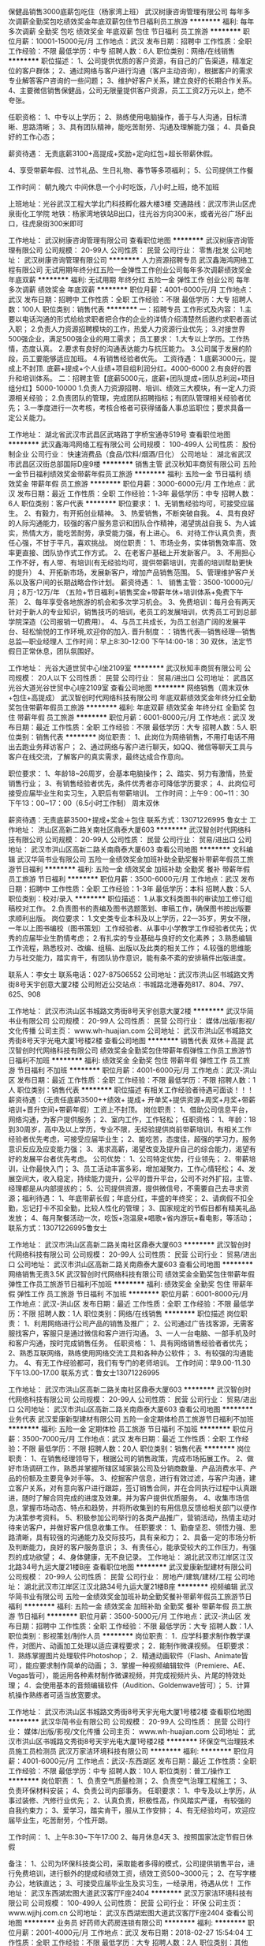 保健品销售3000底薪包吃住（杨家湾上班）
武汉树康咨询管理有限公司
每年多次调薪全勤奖包吃绩效奖金年底双薪包住节日福利员工旅游
**********
福利:
每年多次调薪
全勤奖
包吃
绩效奖金
年底双薪
包住
节日福利
员工旅游
**********
职位月薪：10001-15000元/月 
工作地点：武汉
发布日期：招聘中
工作性质：全职
工作经验：不限
最低学历：中专
招聘人数：6人
职位类别：网络/在线销售
**********
职位描述：
1、公司提供优质的客户资源，有自己的广告渠道，精准定位的客户群体；
2、通过网络与客户进行沟通（客户主动咨询），根据客户的需求专业解答客户咨询的一些问题；
3、维护好客户关系，建立良好的长期合作关系。
4、主要微信销售保健品，公司无限量提供客户资源，员工工资2万元以上，绝不夸张。

任职资格：
1、中专以上学历；
2、熟练使用电脑操作，善于与人沟通，目标清晰、思路清晰；
3、具有团队精神，能吃苦耐劳、沟通及理解能力强；
4、具备良好的工作心态；

薪资待遇：
无责底薪3100+高提成+奖励+定向红包+超长带薪休假。

4、享受带薪年假、过节礼品、生日礼物、春节等多项福利；
5、公司提供工作餐

工作时间：
朝九晚六 中间休息一个小时吃饭，八小时上班，绝不加班

上班地址：光谷武汉工程大学北门科技孵化器大楼3楼
交通路线：武汉市洪山区虎泉街化工学院 地铁：杨家湾地铁站B出口，往光谷方向300米，或者光谷广场F出口，往虎泉街300米即可

工作地址：
武汉树康咨询管理有限公司
查看职位地图
**********
武汉树康咨询管理有限公司
公司规模：
20-99人
公司性质：
民营
公司行业：
零售/批发
公司地址：
武汉树康咨询管理有限公司
**********
人力资源招聘专员
武汉鑫海鸿网络工程有限公司
无试用期年终分红五险一金弹性工作创业公司每年多次调薪绩效奖金年底双薪
**********
福利:
无试用期
年终分红
五险一金
弹性工作
创业公司
每年多次调薪
绩效奖金
年底双薪
**********
职位月薪：4001-6000元/月 
工作地点：武汉
发布日期：招聘中
工作性质：全职
工作经验：不限
最低学历：大专
招聘人数：100人
职位类别：销售代表
**********
一：招聘专员
 工作形式及内容：
      1.主要以电话沟通的形式给给求职者把合作的企业的详情介绍清楚然后邀约求职者面试入职；
      2.负责人力资源招聘模块的工作，热爱人力资源行业优先；
      3.对接世界500强企业，满足500强企业的用工需求；
员工要求：
  1.大专以上学历。工作热情，态度认真。  
  2.要求有良好的沟通表达能力与抗压能力。
  3.公司属于发展的阶段，员工要能够适应加班。
  4.有销售经验者优先。
工资待遇：
  1.底薪3000元，提成上不封顶.  底薪+提成+个人业绩+项目组利润分红。4000-6000
  2.有良好的晋升和培训体系。
二：招聘主管【底薪5000元，底薪+团队提成+团队总利润+项目组分红】5000-10000
     1.负责人力资源招聘、培训、绩效三大模块，有一定人力资源相关经验；
     2.负责团队的管理，完成团队招聘指标；有团队管理相关经验者优先；
     3.一季度进行一次考核，考核合格者可获得储备人事总监职位；要求具备一定公关能力。

工作地址：
湖北省武汉市武昌区武珞路丁字桥宝通寺519号
查看职位地图
**********
武汉鑫海鸿网络工程有限公司
公司规模：
100-499人
公司性质：
股份制企业
公司行业：
快速消费品（食品/饮料/烟酒/日化）
公司地址：
湖北省武汉市武昌区汉街总部国际D座9楼
**********
销售主管
武汉秋知丰商贸有限公司
五险一金节日福利绩效奖金带薪年假员工旅游
**********
福利:
五险一金
节日福利
绩效奖金
带薪年假
员工旅游
**********
职位月薪：3000-6000元/月 
工作地点：武汉
发布日期：最近
工作性质：全职
工作经验：1-3年
最低学历：中专
招聘人数：6人
职位类别：客户代表
**********
职位要求：
1、无销售经验均可，可接受应届生。
2、有毅力，有开拓创业精神。
3、热爱销售，不断突破自我。
4、具有良好的人际沟通能力，较强的客户服务意识和团队合作精神，渴望挑战自我
5、为人诚实，热情大方，能吃苦耐劳，承受能力强，有上进心。
6、对待工作认真负责，责任心强，不甘于平凡，喜欢挑战。
岗位职责：
1、市场业务，实体销售效率高、效率更直接、团队协作式工作方式。
2、在老客户基础上开发新客户。
3、不用担心工作不好，有人带、有培训(有无经验均可，提供带薪培训，完善的培训帮助更快的提升）
4、开拓新市场，发展新客户，增加产品销售范围。
5、管理维护客户关系以及客户间的长期战略合作计划。
薪资待遇：
1、 销售主管：3500-10000元/月；8万-12万/年
（五险+节日福利+销售奖金+带薪年休+培训体系+免费下午茶）
 2、每年享受各地旅游的机会和多次学习机会。
 3、免费培训：每月会有两天针对于新人的专业知识，销售技巧的培训，老员工的发展培训，优秀员工可到总部学院深造（公司报销一切费用）。
 4、与员工共成长，为员工创造广阔的发展平台、轻松愉悦的工作环境,欢迎你的加入.
晋升制度：：销售代表—销售经理—销售总监—职业经理人
工作时间：早上8:30-12:00   下午14:00-18：30
双休，法定节假日正常休息，团队氛围好。

工作地址：
光谷大道世贸中心I坐2109室
**********
武汉秋知丰商贸有限公司
公司规模：
20人以下
公司性质：
民营
公司行业：
贸易/进出口
公司地址：
武昌区光谷大道光谷世贸中心I座2109室
查看公司地图
**********
网络销售（周末双休+包住+高提成）
武汉智创时代网络科技有限公司
年底双薪绩效奖金年终分红全勤奖包住带薪年假员工旅游
**********
福利:
年底双薪
绩效奖金
年终分红
全勤奖
包住
带薪年假
员工旅游
**********
职位月薪：6001-8000元/月 
工作地点：武汉
发布日期：最近
工作性质：全职
工作经验：不限
最低学历：大专
招聘人数：5人
职位类别：销售代表
**********
岗位职责：
1、此岗位为网络销售，不用打电话不用出去跑业务拜访客户；
2、通过网络与客户进行聊天，如QQ、微信等聊天工具与客户在线交流，了解客户的真实需求，最终达成合作意向。

职位要求：
1、年龄18~26周岁，会基本电脑操作；
2、踏实、努力有激情，热爱销售行业；
3、有销售经验者优先，条件优秀者亦可降低学历要求；
4、此岗位可接受应届毕业生和实习生，入职后有带薪培训。
工作时间：上午9：00~11：30 下午13：00~17：00（6.5小时工作制）
周末双休

薪资待遇：无责底薪3500+提成+奖金＋包住
联系方式：13071226995 鲁女士
工作地址：
洪山区高新二路关南社区鼎泰大厦603
**********
武汉智创时代网络科技有限公司
公司规模：
20-99人
公司性质：
民营
公司行业：
贸易/进出口
公司地址：
武汉市洪山区高新二路关南鼎泰大厦603
查看公司地图
**********
文科编辑
武汉华简书业有限公司
五险一金绩效奖金加班补助全勤奖餐补带薪年假员工旅游节日福利
**********
福利:
五险一金
绩效奖金
加班补助
全勤奖
餐补
带薪年假
员工旅游
节日福利
**********
职位月薪：3500-6000元/月 
工作地点：武汉
发布日期：招聘中
工作性质：全职
工作经验：1-3年
最低学历：本科
招聘人数：5人
职位类别：校对/录入
**********
职位描述：
1.从事文科类图书的审读加工修订组稿校对工作。
2.负责图书的责编及图书选题策划、审稿工作，确保图书按出版要求顺利出版。
岗位要求：
1.文史类专业本科及以上学历，22—35岁，男女不限，一年以上图书编校（图书策划）工作经验者、从事中小学教学工作经验者优先；优秀的应届毕业生酌情考虑；
2.有扎实的专业基础与良好的文化素养；
3.熟悉编辑工作流程，熟悉校对、改编、组稿、出版以及此类的相关工作；
4.较强的思维能力与社交能力，踏实肯干，有团队协作意识，能有条不紊的安排稿件出版进度。

联系人：李女士  联系电话：027-87506552
公司地址：武汉市洪山区书城路文秀街8号天宇创意大厦2楼
公司附近公交站点：书城路北港春苑817、804、797、625、908


工作地址：
武汉市洪山区书城路文秀街8号天宇创意大厦2楼
**********
武汉华简书业有限公司
公司规模：
20-99人
公司性质：
民营
公司行业：
媒体/出版/影视/文化传播
公司主页：
www.wh-huajian.com
公司地址：
武汉市洪山区书城路文秀街8号天宇光电大厦1号楼2楼
查看公司地图
**********
销售代表 双休＋高提
武汉智创时代网络科技有限公司
绩效奖金全勤奖包住带薪年假弹性工作员工旅游节日福利不加班
**********
福利:
绩效奖金
全勤奖
包住
带薪年假
弹性工作
员工旅游
节日福利
不加班
**********
职位月薪：4001-6000元/月 
工作地点：武汉-洪山区
发布日期：最近
工作性质：全职
工作经验：不限
最低学历：不限
招聘人数：1人
职位类别：销售代表
**********
职位描述
有相关工作经验者待遇可面谈！！！
薪资待遇：（无责任底薪3500++绩效+ 提成+ 开单奖+提供资源+周奖+月奖+带薪培训+晋升空间+带薪年假）工资上不封顶。
岗位职责：
1、借助公司信息平台，网络沟通，为客户提供服务；
2、室内工作，工作轻松；
任职资格：
1、年龄：18到30周岁，高中及以上学历，专业不限，无经验提供岗前带薪培训，有相关工作经验者优先考虑，可接受应届毕业生；
2、能吃苦，态度佳，超强的学习力，服务意识反应及应变能力强；
3、渴求高薪，渴望改变及提升自己的综合能力，渴望有好的发展平台者优先考虑。
公司优势：
1、公司特定优势，行业领先；
2、带薪培训，让你最快入门；
3、员工活动丰富多彩，增加凝聚力，工作心情轻松；
4、发展空间大，收入稳定，持续能力提升，公平的晋升平台，公司不对外扩招，主管、经理都是从内部提拔的；
5、公司提供资源，提供微信号，不需要自己去寻求资源；福利待遇：
1、年底带薪长假；年底分红，丰盛的年终奖；
2、请病假不扣全勤，忘记打卡不扣全勤，比较人性化的管理；
3、国家规定的节假日都有精美礼品发放；
4、每月聚餐活动一次，吃饭+泡温泉+唱歌+省内游玩+看电影，等活动；
联系方式：13071226995鲁女士

工作地址：
武汉市洪山区高新二路关南社区鼎泰大厦603
**********
武汉智创时代网络科技有限公司
公司规模：
20-99人
公司性质：
民营
公司行业：
贸易/进出口
公司地址：
武汉市洪山区高新二路关南鼎泰大厦603
查看公司地图
**********
网络销售无责3.5K
武汉智创时代网络科技有限公司
绩效奖金全勤奖包住带薪年假弹性工作员工旅游节日福利不加班
**********
福利:
绩效奖金
全勤奖
包住
带薪年假
弹性工作
员工旅游
节日福利
不加班
**********
职位月薪：6001-8000元/月 
工作地点：武汉-洪山区
发布日期：最近
工作性质：全职
工作经验：不限
最低学历：不限
招聘人数：1人
职位类别：网络/在线销售
**********
职位描述
岗位职责：
1、利用网络进行公司产品的销售及推广；
2、公司通过广告找客源，无需客服找客户，客服只是通过微信和客户进行沟通。
3、一人一台电脑、一部手机及时和客户沟通，按时完成销售任务。
任职资格：
1、具有网络销售经验者者优先；
2、熟悉互联网络，熟练使用网络交流工具和各种办公软件；
3、有较强的沟通能力。
4、有无工作经验都可，我们有专门的老师培训。
工作时间：早9.00-11.30 下午13.00-17.00
联系方式：鲁女士13071226995

工作地址：
武汉市洪山区高新二路关南社区鼎泰大厦603
**********
武汉智创时代网络科技有限公司
公司规模：
20-99人
公司性质：
民营
公司行业：
贸易/进出口
公司地址：
武汉市洪山区高新二路关南鼎泰大厦603
查看公司地图
**********
业务代表
武汉爱康新型建材有限公司
五险一金定期体检员工旅游节日福利不加班
**********
福利:
五险一金
定期体检
员工旅游
节日福利
不加班
**********
职位月薪：3500-7000元/月 
工作地点：武汉
发布日期：最近
工作性质：全职
工作经验：不限
最低学历：不限
招聘人数：20人
职位类别：销售代表
**********
岗位职责：
 1、在销售经理领导下，根据公司的销售政策，完成市场拓展工作。  
 2、做好市场调研工作，熟悉并掌握所辖区域家装公司及分销商数量、产品消费水平、产品的份额及主要竞争对手等。 
 3、挖掘客户信息，进行有效过滤，与客户沟通，建立客户关系，对有意向客户进行跟踪，签订销售合同，并在合同执行过程中认真跟进，随时了解合同完成的进度及效果。并为客户提供优质服务。  
 4、收集市场信息，掌握市场动态、特点和趋势，并将所收集到的有用信息反馈给相关部门以便作为决策参考资料。 
 5、积极参加公司举行的各类产品推广，营销活动，热情主动对待来访客户，并做好客户信息收集工作。
 任职要求：
1、勤奋坚忍、领悟力强、思路清晰，具有较强的沟通能力及交际技巧，具有亲和力；
2、具备一定的市场分析及判断能力，良好的客户服务意识；
 3、有责任心，能承受较大的工作压力，有强烈的成功欲望；
 4、身体健康，无不良记录。
  工作地址：
湖北武汉市江岸区江汉北路34号九运大厦21楼B座
查看职位地图
**********
武汉爱康新型建材有限公司
公司规模：
20-99人
公司性质：
民营
公司行业：
房地产/建筑/建材/工程
公司地址：
湖北武汉市江岸区江汉北路34号九运大厦21楼B座
**********
视频编辑
武汉华简书业有限公司
五险一金绩效奖金加班补助全勤奖餐补带薪年假员工旅游节日福利
**********
福利:
五险一金
绩效奖金
加班补助
全勤奖
餐补
带薪年假
员工旅游
节日福利
**********
职位月薪：3500-5000元/月 
工作地点：武汉-洪山区
发布日期：招聘中
工作性质：全职
工作经验：不限
最低学历：大专
招聘人数：1人
职位类别：影视策划/制作人员
**********
岗位职责：
1．应学科要求制作教学课件，对图片、动画加工处理以适应课程要求；
2．能制作微课视频。
任职要求：
1．熟练掌握图片处理软件Photoshop；
2．精通动画软件（Flash、Animate皆可），能应要求制作简单的动画；
3．掌握一种视频编辑软件（Premiere、AE、Vegas皆可），能运用各种素材制作微课视频，并完成视频片头、片尾的特效处理；
4．会使用基本的音频编辑软件（Audition、Goldenwave皆可）；
5．计算机操作熟练者可适当放宽要求。
 
工作地址：
武汉市洪山区书城路文秀街8号天宇光电大厦1号楼2楼
查看职位地图
**********
武汉华简书业有限公司
公司规模：
20-99人
公司性质：
民营
公司行业：
媒体/出版/影视/文化传播
公司主页：
www.wh-huajian.com
公司地址：
武汉市洪山区书城路文秀街8号天宇光电大厦1号楼2楼
**********
环保空气治理技术员施工员检测员
武汉万家洁环境科技有限公司
**********
福利:
**********
职位月薪：4001-6000元/月 
工作地点：武汉-东西湖区
发布日期：最近
工作性质：全职
工作经验：不限
最低学历：中专
招聘人数：10人
职位类别：普工/操作工
**********
岗位职责：
1、负责空气质量检测；
2、负责空气治理工程施工；
3、负责环保材料安装；
4、负责公司内部事务。
 任职要求：
1、中专及以上学历，从事过装修、汽修行业优先；
2、认真负责，积极性高，作风踏实严谨， 有较强的自我约束力；
3、爱学习，踏实肯干，服从工作安排；
4、有无经验均可，欢迎应届毕业生，吃苦耐劳，个性开朗。

工作时间：
1、上午8:30~下午17:00
2、每月休息4天
3、按照国家法定节假日休假

备注：
1、公司为环保科技类公司，采取能者多得的模式，公司提供销售平台，进行免费培训，进行额外的提成和绩效工资，绩效工资500~3000元；
2、在写字楼办公，地铁直达；
3、可接受应届毕业生及实习生，一经录用，待遇从优！
工作地址：
武汉东西湖宏图大道武汉客厅F座2404
**********
武汉万家洁环境科技有限公司
公司规模：
100-499人
公司性质：
民营
公司行业：
环保
公司主页：
www.wjjhj.com.cn
公司地址：
武汉东西湖宏图大道武汉客厅F座2404
查看公司地图
**********
业务员
好药师大药房连锁有限公司
**********
福利:
**********
职位月薪：2001-4000元/月 
工作地点：武汉
发布日期：2018-02-27 15:54:04
工作性质：全职
工作经验：不限
最低学历：大专
招聘人数：2人
职位类别：其他
**********
岗位职责：
负责医院渠道业务拓展。
任职要求：
医疗或市场营销相关专业。
工作地址：
汉阳区
**********
好药师大药房连锁有限公司
公司规模：
100-499人
公司性质：
民营
公司行业：
零售/批发
公司地址：

查看公司地图
**********
天猫淘宝客服/客服专员/售前/售后
武汉市洪山区金鑫盛科技经营部
绩效奖金带薪年假节日福利不加班
**********
福利:
绩效奖金
带薪年假
节日福利
不加班
**********
职位月薪：3000-4500元/月 
工作地点：武汉-洪山区
发布日期：招聘中
工作性质：全职
工作经验：不限
最低学历：不限
招聘人数：10人
职位类别：网络/在线客服
**********
一个合格的销售客服应该具备三大意识：服务意识，能服务好客户、处理好售后问题；销售意识，能根据店主的需求去销售产品；品牌意识，能让客户深层次的了解并认同店铺。

岗位职责：
1、淘宝/天猫售前客服，与客户沟通，引导客户下单；
2、客户评价的解释与维护，与客户沟通修改中差评；
3、具有强烈的客户服务意识，较强的亲和力、应变能力和网络沟通能力；
4、有团队合作精神，熟悉互联网知识和运用，有淘宝天猫等客服工作经验者优先；；

工作时间：
白班：上午8：30—下午18：00（下午12：:30—13:30休息一个小时）
晚班：下午12：30—晚上16：30（公司工作时间），18：30—23：30（家里工作时间）
白班晚班一周一轮换；每周一天休息，法定节假日轮休 ；地铁2号线就在公司楼下，有多条公交线路站点，交通很便利。

任职要求：
1、男女不限，18—28岁乐观积极、善于与人沟通交流；
2、大专及以上学历，有耐性者优先；
3、抗压能力及说服能力强；
4、打字速度60+汉字/分；
5、本公司只招全职。

福利：
1、工资的组成部分为:基本工资+提成+绩效奖金
 试用期一个月，试用期基本工资2600元；转正后基本工资2800元；试用期转正之后开始算提成和绩效，提成按销售额的0.4%计算，综合薪资在3500~4000左右，工资与个人能力挂钩。
2、晋升阶段：客服专员--客服主管；
3、过年过节都有过节费，年底有年终奖；入职满一年有社保补贴，以现金的形式发放；
4、当月的工资次月10号准时结算，每年不定期有娱乐活动、生日会、聚餐或者外出旅游。  

年轻是什么？年轻就是拼搏，就是奋斗，现在不努力，不拼搏，难道等老了再去吃苦吗？我们始终要相信能拼搏的人，一定会有一个完美的人生，不要羡慕同龄人的潇洒，那些都是过眼云烟，时间会证明你就是不一样的烟火！公司就是一个平台，是让你绽放自己的舞台。
工作地址：
湖北省武汉市洪山区广埠屯资讯广场2楼2022B
**********
武汉市洪山区金鑫盛科技经营部
公司规模：
20人以下
公司性质：
民营
公司行业：
IT服务(系统/数据/维护)
公司地址：
湖北省武汉市洪山区广埠屯资讯广场2楼2022B
查看公司地图
**********
前台行政
武汉秋知丰商贸有限公司
五险一金带薪年假节日福利绩效奖金
**********
福利:
五险一金
带薪年假
节日福利
绩效奖金
**********
职位月薪：3000-4500元/月 
工作地点：武汉
发布日期：最近
工作性质：全职
工作经验：1-3年
最低学历：中专
招聘人数：2人
职位类别：前台/总机/接待
**********
岗位职责：
1.形象好气质佳，有责任心
2.较好的自控能力，语言表达能力
3.基础的文本文档处理，热情，大方
4.为人诚恳，待人真诚，爱学习。

工作内容：
1.协助行政部经理处理人事部的日常工作。
2.负责员工档案的日常管理及其调转手续。
3.负责修订并监督执行考勤制度。
4.负责劳动合同的修订、签订与鉴证。

薪资福利：
 1.3000-4500元/月，4万-6万/年
（五险+节日福利+带薪年休+培训体系+免费下午茶）
、 2.提供专业培训,新人一对一指导
 3.组织员工团队集体聚餐出游。

面试地址:光谷大道世贸中心I坐2109室
乘车路线：718,759,757788,758

工作地址：
光谷大道世贸中心I坐2109室
**********
武汉秋知丰商贸有限公司
公司规模：
20人以下
公司性质：
民营
公司行业：
贸易/进出口
公司地址：
武昌区光谷大道光谷世贸中心I座2109室
查看公司地图
**********
业务员3500底薪
武汉智创时代网络科技有限公司
绩效奖金全勤奖包住带薪年假弹性工作员工旅游节日福利不加班
**********
福利:
绩效奖金
全勤奖
包住
带薪年假
弹性工作
员工旅游
节日福利
不加班
**********
职位月薪：4001-6000元/月 
工作地点：武汉-江夏区
发布日期：最近
工作性质：全职
工作经验：不限
最低学历：不限
招聘人数：4人
职位类别：销售代表
**********
职位描述
有相关工作经验者待遇可面谈！！！
薪资待遇：6000—20000（无责任底薪3500++绩效+ 提成+ 开单奖+提供资源+周奖+月奖+带薪培训+晋升空间+带薪年假）
岗位职责：
1、借助公司信息平台，网络沟通，为客户提供服务；
2、室内工作，工作轻松；
任职资格：
1、年龄：18到30周岁，高中及以上学历，专业不限，无经验提供岗前带薪培训，有相关工作经验者优先考虑，可接受应届毕业生；
2、能吃苦，态度佳，超强的学习力，服务意识反应及应变能力强；
3、渴求高薪，渴望改变及提升自己的综合能力，渴望有好的发展平台者优先考虑。
公司优势：
1、公司特定优势，行业领先；
2、带薪培训，让你最快入门；
3、员工活动丰富多彩，增加凝聚力，工作心情轻松；
4、发展空间大，收入稳定，持续能力提升，公平的晋升平台，公司不对外扩招，主管、经理都是从内部提拔的；
5、公司提供资源，提供微信号，不需要自己去寻求资源；福利待遇：
1、年底带薪长假；年底分红，丰盛的年终奖；
2、请病假不扣全勤，忘记打卡不扣全勤，比较人性化的管理；
3、国家规定的节假日都有精美礼品发放；
4、每月聚餐活动一次，吃饭+泡温泉+唱歌+省内游玩+看电影，等活动；
联系方式：13071226995鲁女士
工作地址
武汉市洪山区高新二路关南社区鼎泰大厦603

工作地址：
武汉市洪山区高新二路关南社区鼎泰大厦603
**********
武汉智创时代网络科技有限公司
公司规模：
20-99人
公司性质：
民营
公司行业：
贸易/进出口
公司地址：
武汉市洪山区高新二路关南鼎泰大厦603
查看公司地图
**********
销售精英
武汉天骄世纪教育咨询有限公司
**********
福利:
**********
职位月薪：4001-6000元/月 
工作地点：武汉
发布日期：最近
工作性质：全职
工作经验：1-3年
最低学历：大专
招聘人数：1人
职位类别：销售代表
**********
由于公司在不断壮大，业务在不断上升，需要大量有才人士的加入。

任职要求：

1、大专以上学历。 

2、有强烈责任感，勇于挑战，沟通能力强，工作压力承受力强。

3、从事过销售工作或同等职位工作，具有管理团队、驾御和处理复杂情况的能力。 

4、热爱儿童教育事业，敢于挑战自我，有一年以上销售工作经验者优先。

5、有强烈责任感，勇于挑战，沟通能力强，能承受较强的工作压力。

6、福利待遇：高于同行业平均水平底薪，高额提成制度，有较大发展空间和平台，给予充分锻炼机会等。
工作地址：
武汉市洪山区南李路首义学院幼儿园三楼
查看职位地图
**********
武汉天骄世纪教育咨询有限公司
公司规模：
20-99人
公司性质：
民营
公司行业：
教育/培训/院校
公司主页：
公司网站：http:www.tjjyjt.com
公司地址：
武汉市洪山区南李路首义学院幼儿园三楼
**********
网络销售/销售代表（月薪过万+员工旅游）
武汉伊然美网络科技有限公司
创业公司每年多次调薪五险一金绩效奖金包住带薪年假员工旅游节日福利
**********
福利:
创业公司
每年多次调薪
五险一金
绩效奖金
包住
带薪年假
员工旅游
节日福利
**********
职位月薪：8001-10000元/月 
工作地点：武汉
发布日期：最新
工作性质：全职
工作经验：不限
最低学历：大专
招聘人数：1人
职位类别：网络/在线销售
**********
压力山大的你还在为金钱发愁吗？
才华横溢的你还在为晋升空间受限而将就吗？
真诚简单的你还在为阳奉阴违的职场担惊受怕吗？
智联招聘更懂你的价值。在这里为你提供一份体面、有尊严、能赚钱、能成长、对你一辈子负责的销售工作。

加入我们，你可以享有：
【钱包鼓】无责任底薪+绩效工资+高提成+激励奖金+伯乐奖金
【福利厚】六险一金+年度体检+朝九晚六+法定节假日+每年七天以上带薪年假和病假
【培训丰】岗前培训+业务知识+多元化销售技巧+职业规划+兴趣培养
【发展快】这里将会提供给你公平的发展平台，纵向发展到高级别销售，横向晋升到销售管理岗，转行从事文职工作也是不错的选择。

更多福利:
★上班嘴馋吗？爱心下午茶就在你身边不离不弃，各式各样的零食等来你享用；
★我们设有茶水间、冰箱等，满足你们所有的味觉；
★惊喜无处不在--生日会、节日活动、户外活动及各种团建活动等着你！

岗位职责：
1. 公司提供客户资源渠道，挖掘客户需求，促成客户成交；
2. 根据客户的需求提供护肤方案，为客户提供一站式的服务；
3. 协助团队组建，达成每月的销售指标；

任职要求：
1．大专及以上学历；
2．形象气质佳，热爱销售工作；
3. 思维敏捷，具有优秀的表达沟通能力、学习能力和应变能力；
4. 富有开拓精神和团队合作意识，积极热情，爱岗敬业，能承受长期的工作压力；
5. 综合素质特别优异的2017届高校毕业生亦可考虑。
如果你充满激情，如果你胸怀梦想，如果你有强烈的服务意识，我们张开双臂迎接你。
站在伊的家的平台上，这里就是你高大上的起点，一个选择也许就此改变你的一生。
来一次正经的呼唤，希望你：
热爱互联网，热爱自媒体
简历不要拘束，极可能展露你的才华和创意（当然颜值也是可以的，我们需要打造网红）
有经验有想法的优先！我们会毫不吝啬的重用你！你的收获会与付出和才华成正比！
欢迎实习生欢迎实习生欢迎实习生欢迎实习生欢迎实习生欢迎实习生欢迎实习生欢迎实习生！
我们集团需要你！

公司地址:湖北武汉洪山珞喻路融科珞瑜中心T1写字楼1601

乘坐方式1:地铁广埠屯H出口直走大概7分钟至建设银行旁融科珞瑜中心

乘坐方式2:公交站珞瑜路卓刀泉站(或地铁广埠屯站)

联系方式:18062548550（同微信）

工作地址：
湖北武汉洪山珞喻路融科珞瑜中心T1写字楼16楼
查看职位地图
**********
武汉伊然美网络科技有限公司
公司规模：
1000-9999人
公司性质：
股份制企业
公司行业：
互联网/电子商务
公司地址：
湖北武汉洪山珞喻路融科珞瑜中心T1写字楼1601层
**********
包吃包住4000+
武汉鑫海鸿网络工程有限公司
五险一金全勤奖包吃包住14薪带薪年假
**********
福利:
五险一金
全勤奖
包吃
包住
14薪
带薪年假
**********
职位月薪：4001-6000元/月 
工作地点：武汉
发布日期：招聘中
工作性质：全职
工作经验：不限
最低学历：不限
招聘人数：100人
职位类别：普工/操作工
**********
一：吃饭住宿
1.餐补14每天，试用期工资3000-3600涨到3900元
2.正式工月综合工资4000-5500，年龄16-45
3.底薪1750，超过5天8小时，工作日1.5倍，周末2倍，节假日3倍
4.综合工资4000-5500，第一个月满勤3400-4300元。
5.转正后买五险，半年后买住房公积金
6.住宿不收住宿费和押金，水电费均摊每月从工资中扣除
7.求职者面试入职只需要60体检费用，无其他费用，满2个月报销。
8.面试时间8点半～11点，1点半～4点半
9.面试携带身份证原件，复印件3张，照片1张，黑色中性笔一只，行李

工作地址：
湖北省武汉市武昌区武珞路丁字桥宝通寺519号
查看职位地图
**********
武汉鑫海鸿网络工程有限公司
公司规模：
100-499人
公司性质：
股份制企业
公司行业：
快速消费品（食品/饮料/烟酒/日化）
公司地址：
湖北省武汉市武昌区汉街总部国际D座9楼
**********
营运经理
武汉市江北冠生园食品有限公司
节日福利五险一金绩效奖金股票期权交通补助通讯补贴弹性工作年终分红
**********
福利:
节日福利
五险一金
绩效奖金
股票期权
交通补助
通讯补贴
弹性工作
年终分红
**********
职位月薪：5000-10000元/月 
工作地点：武汉-江岸区
发布日期：最近
工作性质：全职
工作经验：3-5年
最低学历：不限
招聘人数：2人
职位类别：销售总监
**********
工作内容：
1.负责公司产品渠道及商超通路的开发及维护；
2.参与公司销售体系目标的制定及调整工作；
3.组织公司销售团队落实完成年/季/月度工作计划；
4.督核及销售体系的营销及运营工作，落实目标绩效管理；
5.负责日常公司销售部门管理工作。
岗位要求：
1.五年以上快销消费品行业销售部门负责人工作经历，大型食品生产销售行业优先；
2.具备销售团队目标激励能力，善于打造高效率营销队伍；
3.熟悉湖北省内流通渠道及仓储超市运营，有良好资源者优先；
4.有连锁终端运营管理经历者优先。

工作地址：
武汉市汉阳区江堤中路
查看职位地图
**********
武汉市江北冠生园食品有限公司
公司规模：
20-99人
公司性质：
民营
公司行业：
快速消费品（食品/饮料/烟酒/日化）
公司主页：
http://www.whjbgsy.com/
公司地址：
武汉市汉阳区江堤中路新城丽景A区
**********
财务 会计 内勤
武汉市通津电线电缆有限公司
五险一金年底双薪全勤奖包吃带薪年假高温补贴节日福利加班补助
**********
福利:
五险一金
年底双薪
全勤奖
包吃
带薪年假
高温补贴
节日福利
加班补助
**********
职位月薪：4001-6000元/月 
工作地点：武汉
发布日期：招聘中
工作性质：全职
工作经验：不限
最低学历：大专
招聘人数：1人
职位类别：财务助理
**********
单位介绍：武汉市正标津达线缆有限公司隶属于津达线缆集团有限公司。津达线缆集团旗下有五大生产基地，全国有100多家直营分公司，年销售额几十个亿元！武汉公司2007年入驻武汉已11年，现因单位需求特聘以上岗位。
财务助理岗位要求：
1：工作细致，对数字敏感。
2：有责任心，对单位负责，日帐日清。
3：应届毕业生可培养。
4：主要处理内部账目。
5：工作时间：早8点-晚6点
福利待遇
1：工资4000元以上，五险，年底双薪，加班补助，包吃。
2：年底双薪，带薪年假，全勤奖。
3：良好的晋升空间。
工作地址：
津达线缆
查看职位地图
**********
武汉市通津电线电缆有限公司
公司规模：
20-99人
公司性质：
股份制企业
公司行业：
零售/批发
公司主页：
www.whjdxl.com
公司地址：
武汉市江汉区民权路80号
**********
人力资源专员人事专员
武汉树康咨询管理有限公司
定期体检包吃全勤奖年底双薪五险一金节日福利高温补贴
**********
福利:
定期体检
包吃
全勤奖
年底双薪
五险一金
节日福利
高温补贴
**********
职位月薪：2001-4000元/月 
工作地点：武汉
发布日期：最近
工作性质：全职
工作经验：1-3年
最低学历：大专
招聘人数：3人
职位类别：招聘专员/助理
**********
本公司郑重承诺。所有岗位入职不收取任何费用


来到公司你能获得：
一、良好的企业氛围，共同进步的合作拍档！
二、公平公正公开的晋升制度，无线广阔发展的平台！
三、多面的社会阅历，公司有免费出差的机会。
职位描述：
1、根据现有编制及业务发展需求，协调、统计各部门的招聘需求，编制年度人员招聘计划；
2、建立和完善公司的招聘流程和招聘体系；
3、利用各种招聘渠道发布招聘广告，寻求招聘机构；
4、执行招聘、甄选、面试、选择、安置工作；
5、进行聘前测试和简历甄别工作；
6、充分利用各种招聘渠道满足公司的人才需求；
7、建立后备人才选拔方案和人才储备机制。

要求：
1.大专以上学历
2、必须要有相关招聘经验
薪资待遇：3500+包中餐+招聘提成，1个月后根据工作表现再定工资
联系人向经理：
公司地址:武汉工程大学北门孵化器科技大楼303 近杨家湾地铁站和光谷地铁站
乘车路线：光谷地铁F出口出来步行300米即到，或者从杨家湾地铁站B出口步行300米。
有意者，请致电！或投递简历，人事部会第一时间回复，面试提前打电话预约！面试时间：周一至周六上午10:00-11:30 下午14:00-17:30


工作地址：
武汉树康咨询管理有限公司
查看职位地图
**********
武汉树康咨询管理有限公司
公司规模：
20-99人
公司性质：
民营
公司行业：
零售/批发
公司地址：
武汉树康咨询管理有限公司
**********
会计
武汉爱康新型建材有限公司
五险一金带薪年假不加班定期体检员工旅游
**********
福利:
五险一金
带薪年假
不加班
定期体检
员工旅游
**********
职位月薪：3500-4500元/月 
工作地点：武汉
发布日期：最近
工作性质：全职
工作经验：1-3年
最低学历：大专
招聘人数：1人
职位类别：会计/会计师
**********
岗位职责：1、销售回款费用的审核核算。
2、应收应付账款的核算与监控。
3、成本利润核算与管理、及相关报表的生成。
4、费用报销、工资提成核算等工作。
 任职要求：1、有销售会计从业经验2年及以上，表格函数使用熟练。
2、有erp系统操作经验。
3、有责任心、职业操守过硬。
工作地址：
湖北武汉市江岸区江汉北路34号九运大厦21楼B座
查看职位地图
**********
武汉爱康新型建材有限公司
公司规模：
20-99人
公司性质：
民营
公司行业：
房地产/建筑/建材/工程
公司地址：
湖北武汉市江岸区江汉北路34号九运大厦21楼B座
**********
unity3d 工程师
武汉酷铂锐电子商务有限公司
每年多次调薪五险一金绩效奖金带薪年假节日福利
**********
福利:
每年多次调薪
五险一金
绩效奖金
带薪年假
节日福利
**********
职位月薪：8000-15000元/月 
工作地点：武汉
发布日期：招聘中
工作性质：全职
工作经验：3-5年
最低学历：本科
招聘人数：1人
职位类别：软件工程师
**********
一、岗位职责： 
1、使用Unity3D引擎开发android、IOS平台游戏； 
2、负责客户端在Android、IOS平台下的功能开发，性能分析及优化等工作； 
二、任职要求： 
1、两年以上Unity3D实际项目开发经验； 
2、熟悉游戏客户端结构，良好的面向对象编码习惯 ；
3、使用unity开发，精通C#，熟悉数据结构，游戏的一些常用算法；
4、熟悉客户端构架设计，熟练使用UGUI、Animation、ParticleSystem、物理引擎等功能，理解unity图形渲染机制；
5、有两款以上产品（已发布）的开发经验；
6、熟悉Unity3D相关插件，制定完善相关的开发流程；
7、掌握Android和iOS平台的发布流程；
8、有较的主动性和执行力，良好的团队意识、学习能力较强 。
9、有团队合作精神和快速执行力，熟悉敏捷软件开发流程；
三、薪酬福利：
1.朝九晚五，双休，五险一金；
2.每月生日会，员工活动，年总奖金；
3.薪资8K-15K，具体情况依据个人能力面议。
工作地址：
现代世贸中心F栋1105室
查看职位地图
**********
武汉酷铂锐电子商务有限公司
公司规模：
20-99人
公司性质：
民营
公司行业：
互联网/电子商务
公司地址：
武汉市江夏区现代世贸中心F栋1105室
**********
电子商务销售助理
武汉钢宁科贸有限公司
员工旅游通讯补贴餐补节日福利不加班绩效奖金
**********
福利:
员工旅游
通讯补贴
餐补
节日福利
不加班
绩效奖金
**********
职位月薪：4001-6000元/月 
工作地点：武汉
发布日期：招聘中
工作性质：全职
工作经验：不限
最低学历：大专
招聘人数：2人
职位类别：外贸/贸易专员/助理
**********
（1）了解电子商务、网络营销与互联网络；
（2）具有网店，网站，论坛推广促销和SEO的实际经验较强的网络营销能力，对目前电子商务平台推广有一定的熟悉与见解，敬业务实。
（3）负责销售经理的跟单、合同签定、协助发货等事宜
 (4)   负责通过网络平台，发布公司产品和提升产品知名度
 (5)    负责通过网站接洽客户订单
 (6)    负责维护企业网站产品信息，数据的安全性及更新
(7)    完成上级领导临时交办的工作

工作地址：
汉口解放大道二七路航天商务广场B座20楼
查看职位地图
**********
武汉钢宁科贸有限公司
公司规模：
20人以下
公司性质：
股份制企业
公司行业：
贸易/进出口
公司主页：
www.nhgnh.com
公司地址：
汉口解放大道二七路航天商务广场B座20楼
**********
财务会计
武汉彼加美创美研咨询管理有限公司
创业公司每年多次调薪绩效奖金五险一金带薪年假节日福利
**********
福利:
创业公司
每年多次调薪
绩效奖金
五险一金
带薪年假
节日福利
**********
职位月薪：4001-6000元/月 
工作地点：武汉
发布日期：招聘中
工作性质：全职
工作经验：3-5年
最低学历：本科
招聘人数：1人
职位类别：会计/会计师
**********
1.建立并完善公司财务管理体系，制定公司财务方面的各项管理制度及工作流程，并监督执行。
2.根据公司准则和会计制度，规划、组织、实施公司财务核算工作。
3.负责公司资金集中管理、调试、使用，监督并指导公司各部门按计划使用资金。
4.组织研究国家税收政策、了解地方税务动态，制定公司税务筹划方案。
5.监督公司资产账目管理，协助进行资产登记、清查、报废、核销等工作。
6.组织监查公司的所有支出，保证公司各项财务活动处于受控状态，确保公司财务安全。
7.组织督导本部门的内部管理及团队建设，调动部门员工的工作积极性。
8.负责财务中心的绩效制定，绩效管理
9.完成上级领导交办的其他工作任务。

工作地址：
江汉区金家墩武汉天街5栋2206
查看职位地图
**********
武汉彼加美创美研咨询管理有限公司
公司规模：
20-99人
公司性质：
民营
公司行业：
医疗/护理/美容/保健/卫生服务
公司地址：
武汉天街5栋2206
**********
鞋服行业会计主管
武汉聚沃商贸有限公司
**********
福利:
**********
职位月薪：4001-6000元/月 
工作地点：武汉
发布日期：招聘中
工作性质：全职
工作经验：1-3年
最低学历：不限
招聘人数：2人
职位类别：会计经理/主管
**********
基本职责：
1.负责财务总帐及各种明细帐目；
2.负责编制月、季、年终决算和其他方面有关报表；
3.认真审核原始凭证，对违反规定或不合格的凭证应拒绝入帐；
4.定期核对固定资产帐目，作到帐物相符；
5.定期装订会计凭证、帐簿、表册等，妥善保管和存档；
6.协助出纳作好工资、奖金的发放工作；
7.负责掌管财务印章，严格控制支票的签发；
8.按期填报审计报表，认真自查，按时报送会计资料;
日常职责：
1、每月采购数量核对与付款审核；
2、每月对下游经销商核对往来账目，签字回传；
3、每日对系统的数据进行核查和监督；
4、每周出具经销商往来账单，配合销售部执行回款；
5、每月配合仓库核对盘点工作，保证资产安全；
任职要求：
1、做过鞋服供应行业3年以上的优先录用；
2、熟练使用办公软件、分销软件和金蝶软件；
3、良好的纪律性、团队协作能力强，有良好的职业道德；
 公司地址：武汉市江汉区大兴路
公司联系人：李经理
公司联系方式：15927117122
 期待您的加入！

工作地址
武汉市江汉区大兴路39号水运大厦

工作地址：
武汉市江汉区大兴路39号水运大厦
**********
武汉聚沃商贸有限公司
公司规模：
20-99人
公司性质：
民营
公司行业：
零售/批发
公司主页：
www.chinatongtian.com
公司地址：
武汉市江汉区大兴路39号水运大厦
查看公司地图
**********
中医科 医生
好药师大药房连锁有限公司
**********
福利:
**********
职位月薪：4001-6000元/月 
工作地点：武汉-汉阳区
发布日期：招聘中
工作性质：全职
工作经验：不限
最低学历：大专
招聘人数：1人
职位类别：中医科医生
**********
岗位职责：
严格遵守医院各项规章制度和操作规程，收治中医科门诊及住院病人。
任职要求：
有中医科执业医师资格证。
工作地址：
龙阳大道特8号
**********
好药师大药房连锁有限公司
公司规模：
100-499人
公司性质：
民营
公司行业：
零售/批发
公司地址：

查看公司地图
**********
会计
武汉格睿尼科技有限公司
五险一金年底双薪餐补绩效奖金年终分红节日福利带薪年假员工旅游
**********
福利:
五险一金
年底双薪
餐补
绩效奖金
年终分红
节日福利
带薪年假
员工旅游
**********
职位月薪：5000-8000元/月 
工作地点：武汉
发布日期：最近
工作性质：全职
工作经验：5-10年
最低学历：本科
招聘人数：1人
职位类别：会计/会计师
**********
工作8年以上，财务会计专业，本科以上学历，持有会计资格证，熟悉会计报表处理，会计法规和税法，熟练使用管家婆财务软件，对一般纳税人流程熟悉。
工作地址：
武昌区白沙洲大道恒钢物流41号
查看职位地图
**********
武汉格睿尼科技有限公司
公司规模：
20-99人
公司性质：
民营
公司行业：
零售/批发
公司地址：
**********
小笑牛童装导购员
韵利(上海)商业有限公司
五险一金加班补助带薪年假交通补助餐补年底双薪
**********
福利:
五险一金
加班补助
带薪年假
交通补助
餐补
年底双薪
**********
职位月薪：3500-7000元/月 
工作地点：武汉-江汉区
发布日期：最近
工作性质：全职
工作经验：1-3年
最低学历：中专
招聘人数：3人
职位类别：店员/营业员/导购员
**********
薪资福利待遇：
1、基本工资+岗位津贴+化妆津贴+工龄工资+餐补+交通补贴+加班费+提成+销售奖金；
2、年终红包；
3、一年四次晋升机会；
4、做满一年享有年休假期；
5、国定假期加班3倍工资；
6、国家规定的相关福利待遇。
岗位职责：
1、接待顾客的咨询，了解顾客的需求并达成销售；
2、负责做好货品销售记录、盘点、账目核对等工作，按规定完成各项销售统计工作；
3、完成商品的来货验收、上架陈列摆放、补货、退货、防损等日常营业工作；
4、做好所负责区域的卫生清洁工作；
5、完成上级领导交办的其他任务。
任职资格：
1、高中以上学历；
2、年龄20-38岁，身体健康；
3、身高160cm以上；
4、具有较强的沟通能力及服务意识，吃苦耐劳。
工作时间：
1、做六休一；
2、加班发放加班费。

工作地址：
武商广场8楼小笑牛专柜
查看职位地图
**********
韵利(上海)商业有限公司
公司规模：
100-499人
公司性质：
外商独资
公司行业：
耐用消费品（服饰/纺织/皮革/家具/家电）
公司主页：
www.kingkow.com
公司地址：
上海市徐汇区肇嘉浜路789号均瑶国际广场26楼E2/E3室
**********
人事专员（奖金+食宿）
武汉舜安工贸有限公司
五险一金绩效奖金全勤奖包住餐补
**********
福利:
五险一金
绩效奖金
全勤奖
包住
餐补
**********
职位月薪：3000-4000元/月 
工作地点：武汉
发布日期：招聘中
工作性质：全职
工作经验：不限
最低学历：不限
招聘人数：2人
职位类别：人力资源专员/助理
**********
招聘部：任先生 135-5447-3025

岗位职责：
1、负责考勤管理、制度制定落实、文字材料的起草等各项领导交代的任务等行政工作。
2、联系和协调各种公司活动事宜、负责公司食堂餐饮、住宿等管理。
3、购买和管理办公室文具供应、办公设施的管理等。
4、协助总经理做好各部门之间的业务沟通及工作协调。
任职要求：
1、要求22-35岁，大专及以上文化程度。
2、能熟练使用各种办公软件，具备基本文字撰写能力，熟悉公文写作，有较强的书面和口头表达能力。
3、工作认真仔细，具备良好的团队意识，有一定组织协调公关及思维观察能力。
4、有C照驾驶经验或行政、人力资源等相关专业者优先。（可接收应届毕业生）
工作地址：
任先生 13554473025
**********
武汉舜安工贸有限公司
公司规模：
20-99人
公司性质：
股份制企业
公司行业：
耐用消费品（服饰/纺织/皮革/家具/家电）
公司地址：
武汉市东西湖区东西湖大道1765号
查看公司地图
**********
财务助理
武汉市硚口区佳钰电器商行
五险一金全勤奖包吃不加班员工旅游节日福利
**********
福利:
五险一金
全勤奖
包吃
不加班
员工旅游
节日福利
**********
职位月薪：2001-4000元/月 
工作地点：武汉
发布日期：招聘中
工作性质：全职
工作经验：1年以下
最低学历：中专
招聘人数：2人
职位类别：会计助理/文员
**********
任职要求
中专及以上学历，年龄20—30，熟练操作办公软件，品行端正，有相关工作经验者可适当放宽的要求。
岗位职责
1、负责公司各类单据的电子录入、打印以及核对整理工作。
2、完成上级交代的其他工作。
3、具有较强的独立学习和工作能力，工作踏实，认真细心，积极主动。
4、具有良好的职业操守及团队合作精神，较强的沟通、理解和分析能力。
5、有无相关经验均可，欢迎优秀应届毕业生。
薪资待遇
工资+奖金+年终奖+社保+节日福利
每周休一天，节日均有休，公司不定期组织聚餐、K歌等活动，每年最少一次旅游。
每天工作7个小时，不加班。
工作地址：
武汉市东西湖区惠安大道红与铂企业中心813号
查看职位地图
**********
武汉市硚口区佳钰电器商行
公司规模：
20人以下
公司性质：
民营
公司行业：
零售/批发
公司地址：
武汉市东西湖区惠安大道红与铂企业中心813号
**********
淘宝天猫美工-五险一金包食宿
杭州三忆服饰有限公司武汉分公司
五险一金年底双薪全勤奖包住餐补定期体检员工旅游节日福利
**********
福利:
五险一金
年底双薪
全勤奖
包住
餐补
定期体检
员工旅游
节日福利
**********
职位月薪：4000-8000元/月 
工作地点：武汉
发布日期：招聘中
工作性质：全职
工作经验：1-3年
最低学历：大专
招聘人数：2人
职位类别：视觉设计
**********
写在前面：与其说是招一位美工，不如说是找一位合伙人，与公司一起进步、一起成长，未来成为公司的核心人员，所以希望你是一个有独立思想的小伙伴，而不是一个只会完成任务的岗位工；希望你敢想敢拼，而不是只求安逸；只要你有能力，有理想，待遇不是问题，我们惜才并爱才，我们期待有志之士的加入！
岗位职责：
1、负责淘宝、天猫、京东店铺整体形象及视觉设计；
2、负责店铺产品详情页、海报、首页等图片设计及排版、优化；
3、负责店铺直通车、钻展、聚划算等促销图片和促销页面；
4、优化产品描述，结合行业及商品的特性制作成图文并茂、有美感、有吸引购买力的产品描述。
任职要求：
1、美术及设计类专业，专科以上学历优先；
2、有2-3年以上天猫淘宝美工经验者优先，有能力者可放宽要求；
2、熟练使用Photoshop、Flash、coreldraw、Dreamweaver等常用设计制作软件；
3、有一定的良好的创意能力和领悟能力，文字功底强，色彩把握敏锐；
4、有独立的思考能力，能够针对行业和产品的特性和发展提出自己的观点；
5、有责任心、工作认真、学习能力强、执行力强。
工作时间：9:00-18:00，，单休，法定节假日休息，带薪年假
薪资待遇：底薪 + 绩效 + 店铺销售额提成 + 全勤 + 奖金（根据个人能力4000-8000不等）
公司福利：
1、优秀员工购买五险一金、每年一次出国游、每年1-2次国内游；
2、公司包食宿、绩效奖金、全勤奖、节日福利；
3、享有国家法定节假日、带薪年假；
4、公司会不定期的举行专业培训，帮助员工实现自我提升；
5、每年1-2次考核，考核优秀者进行加薪；
6、工作满一年以上员工开始享受工龄工资，其每年递增。


工作地址：
江夏区藏龙岛光谷8号工坊1栋2单元713
**********
杭州三忆服饰有限公司武汉分公司
公司规模：
20-99人
公司性质：
民营
公司行业：
互联网/电子商务
公司地址：
江夏区藏龙岛光谷8号工坊1栋3单元406
查看公司地图
**********
行政人事
重庆同创主悦科技有限公司武汉分公司
五险一金绩效奖金年终分红全勤奖包住弹性工作员工旅游节日福利
**********
福利:
五险一金
绩效奖金
年终分红
全勤奖
包住
弹性工作
员工旅游
节日福利
**********
职位月薪：3000-5000元/月 
工作地点：武汉-江岸区
发布日期：最新
工作性质：全职
工作经验：不限
最低学历：大专
招聘人数：3人
职位类别：助理/秘书/文员
**********
【岗位职责】
1、全面负责公司内部人才的招聘工作；
2、根据现有编制及业务发展需求，协助上级确定招聘目标，汇总岗位需求数目和人员需求数目，制定并执行招聘计划；
3、协助上级完成需求岗位的职务说明书；
4、调查公司所需人才的外部人力资源存量与分布状况，并进行有效分析，对招聘渠道实施规划、开发、维护、拓展，保证人才信息量大、层次丰富、质量高，确保招聘渠道能有效满足公司的用人需求；
5、发布职位需求信息，做好公司形象宣传。

【岗位要求】
1、了解基本的商务礼仪；
2、有良好的沟通协调能力和亲和力；
3、工作仔细认真、为人正直、责任心强；
4、熟悉办公室人事管理工作，能够操作基本的office或WPS办公软件；
5、有无经验均可，年龄要求28岁以下。
6.形象气质佳。

公司地址：武汉市江岸区台北一路环亚大厦B栋901
公司电话：027-85350800   人事部：13971477608

【乘车路线】
地铁2号线:王家墩东C2出口:公交（46 294 507 527 235 561 575 601 605 705 803 807 9路取水楼站即到:台北一路喷泉公园290 563均到
【工作地址】
武汉市江岸区台北一路环亚大厦B栋901
工作地址：
武汉市江岸区台北一路环亚大厦B座9楼1号
查看职位地图
**********
重庆同创主悦科技有限公司武汉分公司
公司规模：
500-999人
公司性质：
民营
公司行业：
快速消费品（食品/饮料/烟酒/日化）
公司主页：
www.digua88.com
公司地址：
武汉市洪山区街道口珞珈山大厦A座21楼
**********
销售助理5000+五险一金+发展机会
重庆同创主悦科技有限公司武汉分公司
每年多次调薪五险一金绩效奖金全勤奖包吃包住节日福利不加班
**********
福利:
每年多次调薪
五险一金
绩效奖金
全勤奖
包吃
包住
节日福利
不加班
**********
职位月薪：6001-8000元/月 
工作地点：武汉-洪山区
发布日期：最新
工作性质：全职
工作经验：不限
最低学历：大专
招聘人数：5人
职位类别：助理业务跟单
**********
丰厚的福利待遇：4000---10000（无责任保底4000+奖金+提成+补助+住宿+旅游度假+公平公开的晋升制度+学习成长的好机会---）
岗位要求：边学、边做管理的一个实战成长过程，最后成为一个部门负责人，帮助总公司负责一个新的市场 
岗位要求：想全面提升自己者均可

（1）年龄30岁以下；大学专科以上学历 
（2）具有良好的沟通能力、协调能力 
（3）具备较强的责任心、结果导向明显
（4）具备良好的人际沟通、团队协作能力。 
薪金待遇：
1，无责任底薪3500+提成+奖金， 一经录用公司提供系统化的带薪培训。
2、公司每年对优秀员工提供一/二次出国或国内旅游培训机会。国家包括：（中国、韩国、泰国、马来西亚、新加坡、印度尼西亚、菲律宾、加拿大等） 
3、分公司内部每年召开一/二次中/高层领导休闲渡假会议 
对申请需要住宿的人员免费提供公寓住宿。 
我们的愿景是-----中国最佳创业联盟，员工幸福指数最高。
我们的使命是-----成就顾客，成就伙伴，成就自己，成就家人，让我们一起创造美好生活
我们的平台是-----公平公正公开：助理----部门经理----总经理---

 欢迎体育爱好者 ----退伍军人 /  校优秀干部  

公司地址：武汉市洪山区街道口珞珈山大厦A座21楼
公司电话：027-87055881  微信：13983880723 QQ：634035100
公司主页：http://www.digua88.com/
乘车路线：可以坐轻轨2号线到街道口D出口
  工作地址：
武汉市洪山区街道口珞珈山大厦A座21楼
查看职位地图
**********
重庆同创主悦科技有限公司武汉分公司
公司规模：
500-999人
公司性质：
民营
公司行业：
快速消费品（食品/饮料/烟酒/日化）
公司主页：
www.digua88.com
公司地址：
武汉市洪山区街道口珞珈山大厦A座21楼
**********
电信联通开号助理/文员
武汉市洪山区金鑫盛科技经营部
绩效奖金加班补助节日福利
**********
福利:
绩效奖金
加班补助
节日福利
**********
职位月薪：2001-4000元/月 
工作地点：武汉
发布日期：招聘中
工作性质：全职
工作经验：不限
最低学历：不限
招聘人数：2人
职位类别：助理/秘书/文员
**********
公司因业务发展需要，现面向社会招聘开号助理一职，工作轻松，只要做事细心，你就可以胜任！无销售业绩考核，期待你的加入！

任职要求：
1、男女不限，18—28岁乐观积极，热爱生活；
2、做事认真、细致；为人诚实，人品好；
3、善于与人沟通交流；
4、中专及以上文化学历；

工作内容：
1、通过开号系统对电信联通号码的开通、登记；（有专人指导，直到能熟练操作为止。）
2、业务文档的归类整理。

上班时间：
上午9：00--下午6：15
每周一天休息，节假日轮休。

福利：
1、工资的组成部分为:基本工资+开号提成+奖金，转正后月综合薪资3000元-4000元左右，根据个人能力来定。
试用期一个月，试用期基本工资2600元；转正后开始算提成及奖励。
开号提成：开一个号码提成0.5元，上不封顶；
奖    金：与平时开号完成率，出错率、业务单据的整理等挂钩。
其他福利：入职满一年有社保补贴，以现金的形式发放；还可享受带薪年假；
2、晋升阶段：开号专员--开号主管；
3、过年过节都有过节费，年底有年终奖；
工作地址：
武汉市洪山区广埠屯资讯广场A座2楼2022B
**********
武汉市洪山区金鑫盛科技经营部
公司规模：
20人以下
公司性质：
民营
公司行业：
IT服务(系统/数据/维护)
公司地址：
湖北省武汉市洪山区广埠屯资讯广场2楼2022B
查看公司地图
**********
无责底薪4000诚聘销售精英+包吃包住
武汉众鑫佳业科技有限公司
五险一金绩效奖金全勤奖包吃包住交通补助员工旅游节日福利
**********
福利:
五险一金
绩效奖金
全勤奖
包吃
包住
交通补助
员工旅游
节日福利
**********
职位月薪：8001-10000元/月 
工作地点：武汉-洪山区
发布日期：2018-03-09 22:55:09
工作性质：全职
工作经验：不限
最低学历：不限
招聘人数：6人
职位类别：销售代表
**********
岗位职责
1、销售管理职位，负责销售目标和计划制定
2、培训和管理销售团队，完成销售目标
3、了解客户需求，对产品的研发改进提供指导性建议。

任职资格
1、专科及以上学历
2.较好的沟通能力 抗压能力强
4、具备较强推广能力和良好的人际关心系、解决问题的能力；
5、有强烈的事业心，具备一定的领导能力。

薪资待遇：
1.无责任底薪（4000-4500）+业绩提成25%-50%+各类生活补贴（交通补贴、通讯补贴）
2.免费培训：你对这个行业不熟悉没关系，我们提供岗前带薪培训
3.每年提供2-4次不定期的免费国内外旅游机会
4.做六休一，国家节假日正常放假   公司包吃包住（当天面试通过可以安排住宿）

加入我们的理由：
加入我们，你即刻进入当今社会极受青睐的销售职业发展领域-并可以接受最专业的训练和培训
加入我们，你即便没有高学历也同样有机会获得年薪10万以上的收入
加入我们，你将和一群业界精英共同创造行业第一的历史
加入我们，你将有机会获得公司股权并分享公司的成功
加入我们，你将得到一个充分展示自己才华和快速晋升的舞台

如果你是千里马，加入我们吧，我在这里等你！
 本公司郑重承诺：所有岗位入职不收取任何费用，住宿不收取任何费用，公司免费提供岗位技能培训，敬请求职者周知！！！

有意者请与我联系：
公司地址：武汉市洪山区街道口珞珈山大厦A座2103室
公司电话：027-87055881  87754858   13277097729 （微信同号）


【乘车路线】
地铁2号线到街道口D出口出即可达




  工作地址：
武汉洪山区街道口珞珈山大厦A座21楼
查看职位地图
**********
武汉众鑫佳业科技有限公司
公司规模：
100-499人
公司性质：
民营
公司行业：
零售/批发
公司主页：
www.digua88.com
公司地址：
武汉洪山区街道口珞珈山大厦A座21楼
**********
销售实习生（有人带）+包吃包住
武汉德耀汇科技有限公司
五险一金绩效奖金全勤奖包住弹性工作员工旅游节日福利包吃
**********
福利:
五险一金
绩效奖金
全勤奖
包住
弹性工作
员工旅游
节日福利
包吃
**********
职位月薪：6001-8000元/月 
工作地点：武汉-洪山区
发布日期：最新
工作性质：全职
工作经验：不限
最低学历：不限
招聘人数：10人
职位类别：销售代表
**********
亲你好，热忱欢迎你的来访，如你对本职位感兴趣，可以投一份你宝贵的简历，我们会在最快的时间与你联系，祝你生活愉快！
公司不只是仅仅提供一份工作！
更重要的是给更多有梦想的年轻人提供一个好的平台！
一个能够积累丰富工作经验的平台！
一个能够更好的锻炼平台！
一个能够挑战高薪的平台！
一个能够更好发展及创业平台！
如果有意，我们真诚期待您的加入！让我们一起共铸辉煌！
---------------------------------------------------------------
如有时间可以直接到公司面谈
面试时间：上午10-12点 下午2-4点半
电    话：18971453639   027—67572513   公司QQ:2463720173  付姐微信：FHM2628
地    址：武汉市洪山区街道口鹏程国际B座1901室
               街道口地铁站C出口（新世界百货楼上）（公司直招、不收任何费用）
岗位职责：
    1、负责区域的销售工作并完成或销量指标；
    2、负责各区域的客情关系维护；
    3、开拓长期销售客户及拓展销售渠道；
任职要求：
    1、16-35岁之间，性格开朗，有责任心；  
    2、退伍军人，应届生优先；
    3、勇于挑战，有创业精神优先；    
       4、有特长者优先（篮球，舞蹈，主持，音乐，退伍军人）
晋升方向：销售员——主管——高级主管——副经理——经理
福利待遇：
1、带薪年假、五险、包住、生日关怀、年度旅游
2、无责任底薪4000+提成（25%-50%）+奖金=综合工资5000-8000以上，多劳多得，上不封顶
3、做得好1个月左右可升主管，表现出色一年可有4-8次免费旅游机会
住宿：空调、冰箱、洗衣机等家电一应俱全
工作地址： 武汉市洪山区街道口鹏程国际B座1901室（街道口地铁站C出口，新世界百货楼上)
乘车路线：1.可以坐轻轨2号线到街道口C出口出来
                   2.座公交567路、702路、715路、804路、413路等道街道口站下
                    找不到可打电话咨询

工作地址：
武汉市洪山区街道口鹏程国际B座1901室
查看职位地图
**********
武汉德耀汇科技有限公司
公司规模：
500-999人
公司性质：
民营
公司行业：
零售/批发
公司主页：
WWW.digua88.com
公司地址：
武汉洪山区街道口鹏程国际B座1901室
**********
储备人事专员
武汉毅勤信息科技有限公司
每年多次调薪包吃包住绩效奖金五险一金员工旅游带薪年假全勤奖
**********
福利:
每年多次调薪
包吃
包住
绩效奖金
五险一金
员工旅游
带薪年假
全勤奖
**********
职位月薪：2001-4000元/月 
工作地点：武汉
发布日期：最新
工作性质：全职
工作经验：不限
最低学历：不限
招聘人数：3人
职位类别：储备干部
**********
1、负责招聘工作，应聘人员的预约，接待及面试;
2、员工入职手续办理，员工劳动合同的签订、续签与管理;
3、公司内部员工档案的建立与管理;
4、负责与其他部门的协调工作，做好信息的上传下达;
5、负责公司各部门的行政后勤类相关工作;
6、负责考勤及工资绩效的核算;
7、负责部门一些日常行政事务，配合上级做好行政人事方面的工作;
8、负责制定、监督及执行企业管理规章制度、行政人事管理制度以及工作流程、绩效考核制度;
9、负责离职员工的善后处理工作，包括办公用品、钥匙、出勤核算、离职证明、合同解除等;
10、负责管理劳动合同、保密协议、房屋租赁协议以及各类人事行政文档;
 岗位要求：
1、责任心强，具备较强的执行力；
2、积极主动、具备良好的沟通能力；
3、认真细致，思路清晰，具备较好的文字功底及表达能力；
4、熟练使用办公软件。
薪资福利待遇：
1、试用期2000+全勤奖+优秀进步奖；表现优秀者可提前转正；
转正期2500+全勤奖+绩效奖+节假日福利+额外奖励=2800以上；有机会到公司总部学习深造。
2、入职提供免费住宿，环境舒适整洁，设施齐全。
3、节假日公费旅游福利，每年有2-3次国内外旅游，员工生日party、每周有公费聚餐等。
 晋升制度：办公室文员—人事助理—人事专员—区域人事经理
★工作时间：
早八晚六，做六休一，节假日正常休息！！
★乘车路线：
地铁：
2号线、4号线，均可到中南路站下地铁C2出口步行过天桥8分钟到中南国际城A2栋26楼02室（在武汉傅家坡客运站旁）；
公交：
15路、25路、401路、413路、510路、518路、519路、536路、538路、593路、596路、608路、703路、715路、728路、804路、806路、811路、（518路、536路通宵路）；
★公司面试地址：
武珞路442号中南国际城A2栋2602室

工作地址：
武昌区武珞路442号中南国际城A2栋2602室
查看职位地图
**********
武汉毅勤信息科技有限公司
公司规模：
10000人以上
公司性质：
民营
公司行业：
零售/批发
公司主页：
http://WWW.IMDAQIN.COM
公司地址：
武昌区武珞路442号中南国际城A2栋2602室 电话027-68702070
**********
储备干部
重庆同创主悦科技有限公司武汉分公司
五险一金绩效奖金年终分红全勤奖包住弹性工作员工旅游节日福利
**********
福利:
五险一金
绩效奖金
年终分红
全勤奖
包住
弹性工作
员工旅游
节日福利
**********
职位月薪：4000-8000元/月 
工作地点：武汉-江岸区
发布日期：最新
工作性质：全职
工作经验：不限
最低学历：大专
招聘人数：4人
职位类别：区域销售经理/主管
**********
【岗位职责】
1、熟悉公司基本情况、了解部门制度与对应岗位的 工作职责，掌握部门整体的工作流程；
2、完成公司对储干个人成长各阶段的规划目标；
3、通过学习迅速胜任各岗位工作；
4、为部门工作提供建设性的建议，协助直属上级做好岗位工作及团队管理工作

【任职要求】
1、专科以上学历，无专业限制。 （优秀应届毕业生优先）
2、年龄30岁以下，无需销售管理经验。
3、形象专业、学习能力强、态度端正、对销售管理工作感兴趣、有热情。
4、有上进心和事业心，有较强的团队合作精神。
5、作为公司后期中层管理者，需具备不怕吃苦耐劳的精神，有较强的责任心、学习能力和适应能力。


一经录用，可提供专业技能培训及住宿。
公司对人才的需求：不要求学历--不看专业--不要求经验-------因为这是一个拼实力的时代。 我们需要的是想借用一个平台通过自己努力---改变自己，提升自己，成就自己和家人的---奋斗青年。 如果你是千里马，加入我们吧，我在同创等你！！！！

【薪资待遇】
      1、无责任底薪3000/4000+绩效奖金（500---3000）-----稳定收入6000---9000；
      2、有培训+老员工带----更好的学习，成长，提升；
      3、提供公寓住宿；
      4、每年2--3次优秀员工旅游度假；
      5、有朝气活力---积极上进的年轻团队---欢迎您的加入；
      6、公平公正的晋升平台：让你收获的不仅仅是一份工作。

储备干部---区域经理----副总---分公司总经理---
公司地址：武汉市江岸区台北一路环亚大厦B栋901
公司电话：027-85350800   人事部：13971477608

【乘车路线】
地铁2号线:王家墩东C2出口:公交（46 294 507 527 235 561 575 601 605 705 803 807 9路取水楼站即到:台北一路喷泉公园290 563均到
【工作地址】
武汉市江岸区台北一路环亚大厦B栋901


工作地址：
武汉市江岸区台北一路环亚大厦B座9楼1号
查看职位地图
**********
重庆同创主悦科技有限公司武汉分公司
公司规模：
500-999人
公司性质：
民营
公司行业：
快速消费品（食品/饮料/烟酒/日化）
公司主页：
www.digua88.com
公司地址：
武汉市洪山区街道口珞珈山大厦A座21楼
**********
网络推广/网络销售
武汉钢宁科贸有限公司
五险一金绩效奖金年终分红交通补助通讯补贴节日福利
**********
福利:
五险一金
绩效奖金
年终分红
交通补助
通讯补贴
节日福利
**********
职位月薪：4001-6000元/月 
工作地点：武汉-江岸区
发布日期：招聘中
工作性质：全职
工作经验：1-3年
最低学历：中专
招聘人数：3人
职位类别：网络/在线销售
**********
岗位职责：
（1）了解电子商务、网络营销与互联网络文化；
（2）具有网店，网站，论坛推广促销和SEO的实际经验较强的网络营销能力，对目前电子商务平台推广有一定的熟悉与见解，敬业务实，能承受高强度的工作压力。
（3）负责收集客户信息，了解并分析客户需求，规划客户服务方案
 （4）负责发展维护良好的客户关系
负责通过网络进行企业产品及品牌的推广
 (5)   负责通过网络平台，发布公司产品和提升产品知名度
 (6)    负责通过网站接洽客户订单
 (7)    负责维护企业网站产品信息，数据的安全性及更新
(8)    完成上级领导临时交办的工作
任职要求：
1．学历
大学专科以上，具有企业管理、市场营销、客户关系管理等专业知识
2．专业经验
    有良好的客户管理工作经验
3．个人能力要求
     沟通能力、协调能力、谈判能力等
4．认同公司企业文化，忠诚度高
5．了解不同类型的客户及本行业的发展状况
6．注重内部工作协调，有团队意识


工作地址：
汉口解放大道二七路航天商务广场B座20楼（二七路家乐福楼上）
**********
武汉钢宁科贸有限公司
公司规模：
20人以下
公司性质：
股份制企业
公司行业：
贸易/进出口
公司主页：
www.nhgnh.com
公司地址：
汉口解放大道二七路航天商务广场B座20楼
查看公司地图
**********
出差员6000以上+旅游+包吃包住
武汉众鑫佳业科技有限公司
每年多次调薪五险一金绩效奖金全勤奖包吃包住员工旅游节日福利
**********
福利:
每年多次调薪
五险一金
绩效奖金
全勤奖
包吃
包住
员工旅游
节日福利
**********
职位月薪：10001-15000元/月 
工作地点：武汉
发布日期：最新
工作性质：全职
工作经验：不限
最低学历：大专
招聘人数：8人
职位类别：销售代表
**********
公司不只是仅仅提供一份工作！
更重要的是给更多有梦想的年轻人提供一个好的平台！
一个能够积累丰富工作经验的平台！
一个能够更好的锻炼平台！
一个能够挑战高薪的平台！
一个能够更好发展及创业平台！
（无须经验）我们真诚期待您的加入！让我们一起共铸辉煌！
----------------------------------------------------
如有时间可以直接到公司面谈

岗位职责：
1、负责区域的销售工作并完成或销量指标；
2、负责各区域的客情关系维护；
3、开拓长期销售客户及拓展销售渠道；
任职要求：
1、16-30岁之间，性格开朗，有责任心；
2、勇于挑战，有创业精神
3、欢迎退伍军人，应届生加入


晋升方向：出差员——主管——高级主管——副经理——经理

福利待遇：
1、带薪年假、五险、包住、生日关怀、年度旅游
2、底薪4000+提成（25%-50%）+奖金=综合工资10000-15000以上，多劳多得，上不封顶
3、表现出色一年可有4-8次免费旅游机会
住宿：空调、冰箱、洗衣机等家电一应俱全（当天面试通过可以安排住宿）
公司包吃包住
有意者请与我联系：
公司地址：武汉市洪山区街道口珞珈山大厦A座2103室
公司电话：027-87055881     13277097729 （微信同号）


【乘车路线】
地铁2号线到街道口D出口出来向前走100米即到



工作地址：
武汉洪山区街道口珞珈山大厦A座21楼
查看职位地图
**********
武汉众鑫佳业科技有限公司
公司规模：
100-499人
公司性质：
民营
公司行业：
零售/批发
公司主页：
www.digua88.com
公司地址：
武汉洪山区街道口珞珈山大厦A座21楼
**********
出差专员+无责任底薪3500++包吃包住+补贴
武汉德耀汇科技有限公司
五险一金绩效奖金全勤奖包住带薪年假员工旅游不加班包吃
**********
福利:
五险一金
绩效奖金
全勤奖
包住
带薪年假
员工旅游
不加班
包吃
**********
职位月薪：6001-8000元/月 
工作地点：武汉
发布日期：最新
工作性质：全职
工作经验：不限
最低学历：不限
招聘人数：10人
职位类别：销售代表
**********
也许，生活尚不如意；也许，前路任有风雨
                     但是，不必焦虑，为了梦想的起跑，永远不会太晚
 一经录用公司免费提供公寓住宿
职位职能:

1、武汉周边市场及区县市场的业务拓展
2、新客户的开发及老客户的维护
3、市场数据汇总与分析
工作要求：
1、高中以上学历，年龄30岁以下.
2、形象专业、学习能力强、态度端正、对销售管理工作感兴趣、有热情。
3、有上进心和事业心，有较强的团队合作精神。
4.会打篮球者优先. 
薪资待遇：
1、无责任底薪3000元-4000元+奖金+出差补助+短程旅游
2、享受团队销售额的利润点，收入稳定
3、一经录用公司将免费提供专业系统化的培训。工作能力突出优秀者公司提供晋升机会。（ 职位对退伍军人/应/往届毕业生开放）
4、公司每年对优秀员工提供一/二次出国或国内旅游培训机会。
5、对申请需要住宿的人员提供住宿。
6、出差专员--→ 销售主管--→ 部门主管--→ 经理--→ 总经理
 
系统的西式化培训+ 奖金+补贴
  工作地址：
武汉洪山区街道口鹏程国际B座1901室
查看职位地图
**********
武汉德耀汇科技有限公司
公司规模：
500-999人
公司性质：
民营
公司行业：
零售/批发
公司主页：
WWW.digua88.com
公司地址：
武汉洪山区街道口鹏程国际B座1901室
**********
会计助理、出纳
武汉奥普化玻实验设备有限公司
五险一金年底双薪包吃带薪年假节日福利
**********
福利:
五险一金
年底双薪
包吃
带薪年假
节日福利
**********
职位月薪：2001-4000元/月 
工作地点：武汉
发布日期：最新
工作性质：全职
工作经验：1-3年
最低学历：大专
招聘人数：1人
职位类别：出纳员
**********
岗位职责：
1、日常单据一级审核（费用报销单、付款单等）；
2、日常的账务处理（记账）；
3、负责合同的领用、保管、整理，对接的下单系统中的下单工作
4、平时的发票查收；
5、督促销售部门往来账项的催收
6、月底核对银行及现金账，核对往来账项后结账，财务报表报送，月初的报税及费。
7、协助会计人员做好整体财务会计工作

任职要求：
1、熟悉各类办公设备熟练使用办公常用软件；
2、很好的工作态度，亲和力强；
3、具有高度的责任心及良好的服务意识；
4、工作细致认真积极主动和不断学习提高的进取精神；
5、较好的沟通、协调和学习能力；
6、优秀应届毕业生、会计学专业及考取会计从业资格证者可优先考虑；

工作地址：
武汉市武昌区武珞路558号中南国际汇7楼B9室
**********
武汉奥普化玻实验设备有限公司
公司规模：
20人以下
公司性质：
民营
公司行业：
零售/批发
公司地址：
武汉市武昌区武珞路558号中南国际汇7楼B9室
查看公司地图
**********
销售经理
武汉格睿尼科技有限公司
绩效奖金五险一金节日福利带薪年假通讯补贴年终分红股票期权
**********
福利:
绩效奖金
五险一金
节日福利
带薪年假
通讯补贴
年终分红
股票期权
**********
职位月薪：5000-10000元/月 
工作地点：武汉
发布日期：最新
工作性质：全职
工作经验：1-3年
最低学历：大专
招聘人数：20人
职位类别：销售经理
**********
年龄在25-38岁，性别不限，大专以上学历，相关建材销售经验2年以上，能够独立承担区域销售规划、管理团队。素质高，品质好，业务能力强。肯吃苦、耐劳，勤奋，正直。
福利：五险，带薪旅游，春节2周长假，补贴等。

岗位要求：
1.大专以上学历,男女不限,市场营销及暖通或空调制冷等相关专业优先。
2.反应敏捷、表达能力强,具有较强的沟通能力及交际技巧,具有亲和力;
3.具备一定的市场分析及判断能力,良好的客户服务意识;
4.有责任心,能承受较大的工作压力;吃苦耐劳；具备团队协作精神;
5、工作内容为能够独立承担区域销售规划、管理团队

工作地址：
武昌区白沙洲大道恒钢物流41号
查看职位地图
**********
武汉格睿尼科技有限公司
公司规模：
20-99人
公司性质：
民营
公司行业：
零售/批发
公司地址：
**********
采购员
湖北知合空间设计装饰有限公司
全勤奖带薪年假节日福利通讯补贴绩效奖金年底双薪
**********
福利:
全勤奖
带薪年假
节日福利
通讯补贴
绩效奖金
年底双薪
**********
职位月薪：3500-5000元/月 
工作地点：武汉
发布日期：最新
工作性质：全职
工作经验：1-3年
最低学历：大专
招聘人数：1人
职位类别：采购专员/助理
**********
岗位职责：
1、能熟练操作电脑，保质保量并及时的执行采购订单和采购合同，落实具体采购流程；
2、与供应商洽谈、沟通，对采购进度的进行跟踪，确保商品及时到位。
3、严格把关产品质量，对供应商资格进行审核，筛选性价比高且优质的供货产品，降低公司采购成本；
4、建立材料/产品信息查询系统，负责材料/产品价格、供应商信息和材料样板/产品的收集、整理及更新；
5、对材料/产品进行探索和钻研，熟悉材料/产品性能和市场材料/产品发展趋势，为材料/产品的选择提专业意见；
6、完成上级交办的其他事项。
任职要求：
1、专科及以上学历；
2、细心、稳重、责任心强、执行力强、廉洁自律、沟通能力强；
3、熟悉采购流程，有过相关工作经验者可优先考虑；
4、熟练掌握办公软件的运用；

工作地址：
武汉市江汉区金家墩特1号武汉天街创富时代5栋
**********
湖北知合空间设计装饰有限公司
公司规模：
20-99人
公司性质：
民营
公司行业：
家居/室内设计/装饰装潢
公司地址：
武汉市江汉区金家墩特1号武汉天街创富时代5栋
**********
销售经理
中国平安人寿保险股份有限公司湖北省直属第三支公司
五险一金员工旅游高温补贴节日福利不加班弹性工作绩效奖金
**********
福利:
五险一金
员工旅游
高温补贴
节日福利
不加班
弹性工作
绩效奖金
**********
职位月薪：8001-10000元/月 
工作地点：武汉
发布日期：最新
工作性质：全职
工作经验：不限
最低学历：大专
招聘人数：20人
职位类别：销售经理
**********
任职资格：
1.3-5年工作经验
2.责任心强，对待工作认真负责，一丝不苟。
3.优秀的沟通能力及销售技巧。
4.有销售经验者优先

岗位待遇：
1、底薪+业绩提成（无封顶）+季度奖+年终奖，等等； 
2、与公司签订合同，享有养老、医疗、意外伤害等商业保险保障； 
3、双休，法定节假日休息；上班时间自由
4、每年有免费国内、外旅游的机会； 
5、一经录用转正，公司将提供行业内最专业、有效的技能培训。

工作地址：
江汉区青年路海马公园营销中心5楼
查看职位地图
**********
中国平安人寿保险股份有限公司湖北省直属第三支公司
公司规模：
500-999人
公司性质：
上市公司
公司行业：
保险
公司地址：
武汉江汉区青年路海马公园营销中心5楼
**********
销售经理－武汉
武汉格睿尼科技有限公司
五险一金绩效奖金年终分红全勤奖员工旅游高温补贴节日福利
**********
福利:
五险一金
绩效奖金
年终分红
全勤奖
员工旅游
高温补贴
节日福利
**********
职位月薪：4001-6000元/月 
工作地点：武汉
发布日期：最近
工作性质：全职
工作经验：不限
最低学历：不限
招聘人数：20人
职位类别：销售经理
**********
岗位职责： 1、根据公司各项规章制度和政策，快速提升业绩，确保完成公司下达的销售目标； 2、制定售技巧培训计划，对基层销售人员进行销售技巧培训，以帮助提升专业技能； 3、与基层销售分析销售案例； 4、对基层销售人员进行评估； 5、沉淀成功营销模式，并将成功经验复制推广； 任职要求： 1、销售精英、亲和力沟通力强、具备独立销售能力、敏锐的客户需求洞察及学习能力； 2、具备良好的团队组织、表达、沟通以及激励能力； 3、熟悉产业产品知识，能辅导销售人员培训； 4、可接受不定时出差； 工作地址：
江盛路528号恒钢物流44号
查看职位地图
**********
武汉格睿尼科技有限公司
公司规模：
20-99人
公司性质：
民营
公司行业：
零售/批发
公司地址：
**********
人力资源经理
武汉英纽林生物科技有限公司
创业公司五险一金带薪年假包吃
**********
福利:
创业公司
五险一金
带薪年假
包吃
**********
职位月薪：6000-11999元/月 
工作地点：武汉
发布日期：最新
工作性质：全职
工作经验：5-10年
最低学历：本科
招聘人数：1人
职位类别：人力资源经理
**********
1. 负责建立、建全公司人力资源管理系统，确保人力资源工作按照公司发展目标日趋科学化，规范化。
2. 负责制订公司用工制度、人力资源管理制度、劳动工资制度、人事档案管理制度、员工手册、培训大纲等规章制度、实施细则和人力资源部工作程序，经批准后组织实施，并根据公司的实际情况、发展战略和经营计划制定公司的人力资源计划。
3. 制订和实施人力资源部年度工作目标和工作计划，按月做出预算及工作计划。每年度根据公司的经营目标及公司的人员需求计划审核公司的人员编制，对公司人员的档案进行统一的管理。
4. 定期收集公司内外人力资源资讯，建立公司人才库，保证人才储备。
5. 依据公司的人力资源需求计划，组织各种形式的招聘工作，收集招聘信息，进行人员的招聘、选拔、聘用及配置。对不合格的员工进行解聘。
6. 负责员工薪酬方案的制定、实施和修订，并对公司薪酬情况进行监控。
7. 负责建立公司的培训体系，制定公司的年度培训计划，全面负责公司管理层的培训与能力开发工作，并对公司的培训工作进行监督和考核。
8. 根据公司发展规划，对公司的各个职能部门进行职务分析，编制各岗位的岗位说明书。
9. 负责协调各部门之间人力资源管理工作有关事项。
10. 建立员工沟通渠道，定期收集信息，拟订并不断评估公司激励机制、福利保障制度和劳动安全保护措施。
11. 负责劳动合同的签定与管理工作，进行劳动关系管理，代表公司解决劳动争议和纠纷。
12. 负责办理员工的各项社会保险手续及有关证件的注册、登记、变更、年检等手续。
13. 负责员工日常劳动纪律、考勤、绩效考核工作，并办理员工晋升、奖惩等人事手续。
14. 建立、完善员工职业生涯管理系统。
15. 负责公司与外部各级组织、机构的业务联系，负责对内、对外劳资统计工作。

工作地址：
武汉市黄陂区武湖农场青农分场青武大道特一号
查看职位地图
**********
武汉英纽林生物科技有限公司
公司规模：
100-499人
公司性质：
民营
公司行业：
医药/生物工程
公司主页：
www.inuling.com
公司地址：
武汉市黄陂区武湖农场青农分场青武大道特一号
**********
cad设计师
湖北红兴伟业钢结构工程有限公司
五险一金绩效奖金包吃节日福利员工旅游补充医疗保险
**********
福利:
五险一金
绩效奖金
包吃
节日福利
员工旅游
补充医疗保险
**********
职位月薪：4000-6000元/月 
工作地点：武汉
发布日期：招聘中
工作性质：全职
工作经验：1-3年
最低学历：大专
招聘人数：3人
职位类别：建筑制图
**********
因公司发展需要，现诚聘钢结构加工详图分解、设计、技术员2-3名，熟悉钢结构工程项目报价、预结算、工程资料等。含武汉市城镇职工社保、节假日福利、旅游等。应届毕业生具体待遇面议。

1、为公司接洽工程提供设计方案、报价、预算。
2、为生产加工制作提供拆零分解图，技术交底。
3、根据详图，提供用料材质要求、规格、用料计划量。
4、将制作详图分发生产部门，并实行生产质量跟踪，解决技术疑问。
5、参加生产厂召开的生产、质检、技术、安全专题会议，发表技术
  建议和意见。
6、保持与客户沟通顺畅，根据客户要求，及时解决图纸变更、解答
  和服务。
7、根据工程合同、加工合同做好月度工程量的计算和结算。
8、做好与生产、工程、业务、财务、项目等部门的工作配合与衔接。

工作地址：
武汉市江岸区后湖街塔子湖东路越秀·星汇君泊B2栋916-920室
查看职位地图
**********
湖北红兴伟业钢结构工程有限公司
公司规模：
20-99人
公司性质：
民营
公司行业：
加工制造（原料加工/模具）
公司主页：
http://www.hxwygjg.cn/
公司地址：
武汉市江岸区塔子湖路越秀星汇君泊B2栋916-920
**********
应届生文员+绩效
武汉毅勤信息科技有限公司
每年多次调薪包吃带薪年假节日福利高温补贴员工旅游绩效奖金加班补助
**********
福利:
每年多次调薪
包吃
带薪年假
节日福利
高温补贴
员工旅游
绩效奖金
加班补助
**********
职位月薪：2001-4000元/月 
工作地点：武汉
发布日期：最新
工作性质：全职
工作经验：不限
最低学历：不限
招聘人数：5人
职位类别：助理/秘书/文员
**********
只要你飞得足够高，
             所有来自地面的嘲笑声，
                  辱骂声，奚落声，
                       最后，都会变成仰望！
岗位职责：
1、负责公司各类电脑文档的编号、打印、排版和归档。
2、报表的收编以及整理，以便更好的贯彻和落实工作。
3、负责部门一些日常行政事务，配合上级做好行政人事方面工作。
4、负责办公室的日常采购，发放，登记管理，办公室设备管理。
任职要求：
1、18-30岁，不限学历，品德端正，形象气质佳，有相关工作经验者优先考虑，可接受应届毕业生。
2、工作仔细认真，责任心强，为人正直。
3、热情积极，有较好的沟通表达能力及服务意识。
4、熟练电脑操作及Office、PPT、Excel等办公室的操作软件，具备基本的网络知识。
薪资福利待遇：
1、试用期2000+全勤奖+优秀进步奖；表现优秀者可提前转正；
转正期2500+全勤奖+绩效奖+节假日福利+额外奖励=2800以上；有机会到公司总部学习深造。
2、入职解决吃饭问题（部门经理吃啥你吃啥）。
3、节假日公费旅游福利，每年有2-3次国内外旅游，员工生日party、每周有公费聚餐等。
★工作时间：
早八晚六，做六休一，节假日正常休息！！
★乘车路线：
地铁：
2号线、4号线，均可到中南路站下地铁C2出口步行过天桥8分钟到中南国际城A2栋26楼02室（在武汉傅家坡客运站旁）；
公交：
15路、25路、401路、413路、510路、518路、519路、536路、538路、593路、596路、608路、703路、715路、728路、804路、806路、811路、（518路、536路通宵路）；
★公司面试地址：
武珞路442号中南国际城A2栋2602室

工作地址：
武昌区武珞路442号中南国际城A2栋2602室
查看职位地图
**********
武汉毅勤信息科技有限公司
公司规模：
10000人以上
公司性质：
民营
公司行业：
零售/批发
公司主页：
http://WWW.IMDAQIN.COM
公司地址：
武昌区武珞路442号中南国际城A2栋2602室 电话027-68702070
**********
化妆品销售
武汉伊然美网络科技有限公司
无试用期每年多次调薪绩效奖金年终分红包住带薪年假定期体检节日福利
**********
福利:
无试用期
每年多次调薪
绩效奖金
年终分红
包住
带薪年假
定期体检
节日福利
**********
职位月薪：4001-6000元/月 
工作地点：武汉
发布日期：最新
工作性质：全职
工作经验：不限
最低学历：中专
招聘人数：20人
职位类别：销售代表
**********
        武汉伊然美网络科技有限公司是广州伊的家网络科技有限公司在武汉的直属分公司。广州伊的家网络科技有限公司成立于2008年，专注于电商行业与美容行业的探索与发展，旗下囊括护肤品、彩妆、内调营养、私人服装定制以及美发等一条龙服务，致力打造综合性的电商服务平台。

 【任职资格】
2、你最好是90后，能和我们一样努力工作拼命玩！
3、你最好是不安于现状，想要在自己的人生中干出一番事业！
4、你最好打字够快，智能手机不在话下，QQ、微信能玩多溜就多溜！
5、你最好热爱护肤品/化妆品行业，愿意帮助客户分析肌肤问题，提出改善方案从而促成产品再次销售！
5、如果你有过销售、营销相关经验的话，HR哥哥给你加分！

【工作职责】
1、专业的网络销售顾问：学习！学习！学习！（重要的事情说三遍），参加公司安排的各种能力提升培训，提升自己专业能力，然后学以致用，将合适的产品推荐给合适的客户，并教会客户正确使用产品；
2、感动中国好网友：关注每一个客户的产品使用体验，根据客户的不同时期的需要调整产品组合；
3、营销策划师：配合每一次营销活动，协助策划新媒体的主题和内容，吸引客户参与其中，并形成口碑传播；

【待遇】
1、入职达到公司的目标，即可提前转正，享受转正员工福利及待遇；
2、薪酬结构：底薪+高提成+奖金（成熟员工平均工资6000以上，入职三个月内新员工薪资平均3000-4000元，入职一年月薪过万很平常。你付出多少你就收获多少。)；
3、公司将不定时组织部门聚餐或出游活动；生日会、节日礼品、春节礼物，享受带薪年假及年终分红等多项福利；
4、完善的晋升机制：基础员工——业务精英——组长——主管——部门经理(持公司股份）/自主创业（依托平台发展自己的事业）。在这个过程中，我们将以完善的培训系统和学习实践机会陪伴着你的成长！）
5、我们旨在为每一个员工打造最佳职业通道、提供丰富销售技巧和管理能力等专业性培训（包括：专职组长、带薪新员工孵化培训、部门培训、全员学习大会、全国精英分享、经传学院学习平台等)。


【真情提示】
你若迷茫，你就该在挑战的工作中找到方向；
你若觉得人生庸庸碌碌，你就该加入激情团队，保持高涨态度；
如果你有梦想，你就该珍惜年轻的岁月，养活你的梦想；
我们是电商人引领世界潮流，加入我们，让我们为彼此的梦想导航助威，我们是谁你就会是谁！

【联系电话】18062548550 
           微信：18062548550 
【工作地址】武汉市洪山区珞喻路卓刀泉融科珞瑜中心T1写字楼16层
 乘坐方式1：地铁广埠屯H出口直走大概5分钟至建设银行旁融科珞瑜中心
乘坐方式2：公交站珞瑜路卓刀泉站（或地铁广埠屯站）

工作地址：
湖北武汉洪山珞喻路融科珞瑜中心T1写字楼1601层
**********
武汉伊然美网络科技有限公司
公司规模：
1000-9999人
公司性质：
股份制企业
公司行业：
互联网/电子商务
公司地址：
湖北武汉洪山珞喻路融科珞瑜中心T1写字楼1601层
查看公司地图
**********
机械绘图员
湖北知合空间设计装饰有限公司
绩效奖金全勤奖通讯补贴带薪年假节日福利员工旅游
**********
福利:
绩效奖金
全勤奖
通讯补贴
带薪年假
节日福利
员工旅游
**********
职位月薪：4001-6000元/月 
工作地点：武汉
发布日期：最新
工作性质：全职
工作经验：1年以下
最低学历：不限
招聘人数：2人
职位类别：家具设计
**********
岗位职责：
1、绘制家具产品结构图，给出材料使用标准；
2、加强成本控制，积极进行可行性的产品创新设计与研发；
3、积极与车间进行交流和沟通，对现有不合理产品进行改进；
4、完成上级领导临时安排的任务。
任职资格：
1、机械设计或工艺设计相关专业，应届毕业生或有过相关工作经验均可；
2、熟悉家具样品的结构施工工艺；
3、熟练运用CAD、Solidworks等制图软件及常用办公软件；
4、诚实、细心、稳重、责任心、沟通能力以及执行力强；
5、有相应家具行业的工作经验者薪资面谈。
福利：
1、薪资=基本工资+岗位津贴+话补+全勤奖+提成+年终绩效；
2、正式员工享有传统节日过节费、商业保险等福利；
3、每干满一年,工龄工资随工作年限递增；
4、不定期组织聚餐和外出学习机会；
5、人性化管理模式，团队充满朝气，有公平公正的上升平台。

上班时间：国家法定假日正常休,每周末休息1-2天，春节休息10-15天；
夏季：上午 8:40-11:50； 下午13:30-17:30
冬季：上午 9：00-11:50  下午13:00-17:00
期待优秀的你加入我们的团队！
工作地址：
武汉市江汉区金家墩特1号武汉天街创富时代5栋
查看职位地图
**********
湖北知合空间设计装饰有限公司
公司规模：
20-99人
公司性质：
民营
公司行业：
家居/室内设计/装饰装潢
公司地址：
武汉市江汉区金家墩特1号武汉天街创富时代5栋
**********
司机C照及以上3年(司机搬货)
武汉市东西湖区将军路万合服装材料厂
**********
福利:
**********
职位月薪：4001-6000元/月 
工作地点：武汉
发布日期：招聘中
工作性质：全职
工作经验：3-5年
最低学历：不限
招聘人数：5人
职位类别：物流专员/助理
**********
诚聘：送货司机（微面,全顺；金杯）；武汉万合服装辅料有限公司
Wuhan wanhe lining and interling manufacture co.ltd
聘
您想成为白领吗？您想辉煌吗？您想做一个事业有成的人的吗？
诚聘：送货司机（微面,全顺；金杯）；
要求：爱岗敬业，有积极的工作态度。
司机持C照实际驾龄三年以上，无交通事故，吃苦耐劳，熟悉汉口线路。
待遇：包食宿，每月有带薪假日，当月发工资，有年度奖金，有工龄工资，
联系人：黄18086682229、13396073707
地址：武汉市将军路220号-6号

 包食宿
邮箱：chen_chen2@sina.com
TEL:86-027-83612353
C照及以上3年 要求上下货，吃苦耐劳
工作地址：
武汉市东西湖区将军路220号
查看职位地图
**********
武汉市东西湖区将军路万合服装材料厂
公司规模：
20人以下
公司性质：
民营
公司行业：
耐用消费品（服饰/纺织/皮革/家具/家电）
公司地址：
武汉市东西湖区将军路220号
**********
会计
武汉天骄世纪教育咨询有限公司
**********
福利:
**********
职位月薪：3500-4500元/月 
工作地点：武汉
发布日期：最近
工作性质：全职
工作经验：3-5年
最低学历：本科
招聘人数：1人
职位类别：会计/会计师
**********
岗位职责：
1.组织公司预算编制，实施年度、半年度、季度预算的编制汇总及上报；
2.预算执行的动态跟踪，实施 周、月、季、年度数据的滚动监控；
3.组织经营分析，对财务报表、管理报表、预算执行情况及行业动态进行分析，提出经营业绩风险并提出相关建议；
4.编制公司级管理报表， 制定相关公司政策、流程、模版等；
5.执行管理范围内的财务控制职能，并安排财务内部检查工作出具检查报告；
6.全面负责财务部的日常管理工作：账务、税务处理，报销审核工作；
7.完成领导临时交办的其他任务。
任职资格：
1.大学专科及以上学历，财务类或金融类相关专业，具备会计师及以上职称；
2.熟悉国家会计准则以及相关的财务、税务、审计法规、政策；
3.具备较强的统筹管理、优化资源、组织协调能力；
4.具有财务管理工作经验优先；
5.诚信廉洁，勤奋敬业，作风严谨，敬业负责，有良好的职业素养；
6.能够承担较大的工作压力，有良好的团队合作精神。


工作地址：
武汉市洪山区南李路首义学院幼儿园三楼
查看职位地图
**********
武汉天骄世纪教育咨询有限公司
公司规模：
20-99人
公司性质：
民营
公司行业：
教育/培训/院校
公司主页：
公司网站：http:www.tjjyjt.com
公司地址：
武汉市洪山区南李路首义学院幼儿园三楼
**********
微信销售专员/大公司直聘/不加班
武汉树康咨询管理有限公司
无试用期包吃包住不加班年终分红全勤奖节日福利
**********
福利:
无试用期
包吃
包住
不加班
年终分红
全勤奖
节日福利
**********
职位月薪：4000-8000元/月 
工作地点：武汉
发布日期：最新
工作性质：全职
工作经验：不限
最低学历：高中
招聘人数：5人
职位类别：网络/在线销售
**********
本公司郑重承诺。所有岗位入职不收取任何费用，住宿不收取任何费用，公司免费提供培训。公司提供客户来源！！你努力做业绩就行！
要求：18-30周岁，会基本的电脑操作，有上进心！
薪资福利待遇：（公司提供客户资源）
1、底薪3000起+提成+每周现金奖励+月度奖励+季度奖励+年度奖励+提升奖励；提成日结，月过薪万很普遍
2、福利：住宿+工作餐+免费培训+早晚水果糕点+生日party+团建活动等；
3、法定假日正常休息，公司经常提供国内外免费旅游活动；
4、优秀员工可免费参加集团年会并有出差学习机会；
来到公司你能获得：
一、良好的企业氛围，共同进步的合作拍档！
二、公平公正公开的晋升制度，无线广阔发展的平台！
三、多面的社会阅历，公司有免费出差的机会。
岗位职责：
1、负责老客户的维护，新客户的开发（前期后期都是有人带）；
2、向客户简单介绍我们产品的适用范围和使用方法；
3、解决客户对产品所提出的问题；
4、定期与客户沟通，建立良好的长期合作关系；
5、线下客户的线上引流，挖掘客户深度需求。（公司提供客户资源）
任职资格
1、18-30周岁，口齿清晰，会基本的电脑操作；
2、喜欢销售这份磨练人也能成就人的工作；
3、极强的学习能力和自我约束能力；
4、坚韧的性格，强烈的欲望，积极的心态；
5、不限学历，可接受应届毕业生，退伍军人优先；
公司地址：
武汉工程大学北门，科技孵化器大楼3楼(有前台接待)
乘车路线：
2号线地铁到杨家湾B出口下，出来直走500即到，或从光谷地铁站F出口往虎泉方向步行300米即到。
有意向的求职者可投递简历，人事部会第一时间与你取得沟通并安排面试。


  工作地址：
武汉树康咨询管理有限公司
查看职位地图
**********
武汉树康咨询管理有限公司
公司规模：
20-99人
公司性质：
民营
公司行业：
零售/批发
公司地址：
武汉树康咨询管理有限公司
**********
销售精英月薪6K+绩效奖金+带薪年假
武汉易佰嘉智能科技有限公司
创业公司五险一金包住全勤奖节日福利弹性工作员工旅游绩效奖金
**********
福利:
创业公司
五险一金
包住
全勤奖
节日福利
弹性工作
员工旅游
绩效奖金
**********
职位月薪：6001-8000元/月 
工作地点：武汉-武昌区
发布日期：最新
工作性质：全职
工作经验：不限
最低学历：中专
招聘人数：8人
职位类别：销售代表
**********
薪资待遇：无责底薪3500以上+业绩提成+奖金
公司免费提供住宿：精装修（离公司步行3-5分钟）
 作息时间：
8:00-18：00（周末单休，法定节假日休息）
  工作内容：
1、反馈客户需求，开拓市场，完成销售指标；
2、主要负责产品的销售和推广；
3、开拓新市场，发展新客户，增加产品销售范围，完成销售任务；
4、管理维护客户关系以及客户间的长期合作计划。

 任职资格：
1、18-30岁，性格开朗，热爱销售，具有一定的团队协作精神，退伍军人优先；
2、学历经验不限，市场营销、工商管理等相关专业者优先；
3、反应敏捷、表达能力强，具有较强的沟通能力及交际技巧，具有亲和力；
4、具备一定的市场分析及判断能力，良好的客户服务意识；
5、有责任心，对待工作认真负责，责任心强，不甘于平凡；
6、欢迎应庙毕业生投递；
 
一经录用，本公司将提供业务、外务、人事管理、财务管理、办公管理等系统一对一在职培训。
 
福利待遇：
1、提供住宿：宿 舍 整 洁 干 净 配 套 设 施 齐 全。
2、每年享受可国内外旅游机会和多次学习机会。（报销出差费用）
3、底薪+提成+奖金+外派出差机会+发展前景+带薪休假 
晋升空间：
1、晋升空间步骤.销售精英—销售主管—销售总监—副理—区域经理；（晋升公平公正，全国管理层没有空降兵）
2、长远的职业规划：晋升空间较大，发展平台广阔；
3、公司提供晋升平台：只要你有野心、敢于挑战、不断创新，提升不是问题
温馨提示：
公司电话：027-51502515    13720320571
联系人：金主管、田主管（人力资源部）
公司地址：武汉市武昌区中山路与紫阳东路交叉口万金国际广场一号楼1621室（武昌火车站旁  地铁4号线武昌火车站下车D出口右侧50米）
公交线路：10、61、66、74、202、402、511、518、538、540、570、571、577、636、638、706、777、806、901、906、908电4、电8
 BRT线路：1号线
地铁线路：4号线、7号线

工作地址：
武汉市武昌区紫阳东路与中山路交汇处万金国际广场1号楼1619-1622室（宏基客运站旁）（地铁4号线武昌火车站D出口右转50米）
查看职位地图
**********
武汉易佰嘉智能科技有限公司
公司规模：
100-499人
公司性质：
民营
公司行业：
零售/批发
公司主页：
//www.hhc-cc.com
公司地址：
武汉市武昌区紫阳东路与中山路交汇处万金国际广场1号楼1619-1622室（宏基客运站旁）（地铁4号线武昌火车站D出口右转50米）
**********
行政后勤（沌口开发区优先）
湖北睿麒盛工业有限公司
五险一金年底双薪绩效奖金带薪年假补充医疗保险定期体检员工旅游节日福利
**********
福利:
五险一金
年底双薪
绩效奖金
带薪年假
补充医疗保险
定期体检
员工旅游
节日福利
**********
职位月薪：2001-4000元/月 
工作地点：武汉-武汉经济技术开发区
发布日期：最新
工作性质：全职
工作经验：不限
最低学历：不限
招聘人数：5人
职位类别：行政专员/助理
**********
岗位职责（本公司岗位只针对家在武汉经济开发区，沌口，汉阳）
1、 负责办公室日常办公制度维护、管理。 
2、 负责办公室各部门办公后勤保障工作。 
3、负责公司行政文件、资料的档案管理工作。
4、负责对全体办公人员（各部门）进行日常考勤。 
5、负责公司邮件和报刊的收取、分发工作。
6、负责人员来访的接待工作。
7、负责部门会议的记录及整理。
8、完成领导临时交办的其他任务。
9、按照公司行政管理制度处理其他相关事务。

任职要求
1、大专以上学历 ，行政相关工作2年以上
2、熟练操作电脑等办公设备，熟悉网络工作。
3、有较强的组织能力、沟通协调能力、具备一定的文笔能力。
工作地址：
汉阳区沌口经济开发区经开万达广场
**********
湖北睿麒盛工业有限公司
公司规模：
20-99人
公司性质：
其它
公司行业：
零售/批发
公司地址：
汉阳区沌口经济开发区经开万达广场.(不接受电话咨询)
查看公司地图
**********
POS机市场拓展专员
重庆微聚众创商贸有限公司武汉分公司
五险一金绩效奖金全勤奖包住交通补助餐补通讯补贴节日福利
**********
福利:
五险一金
绩效奖金
全勤奖
包住
交通补助
餐补
通讯补贴
节日福利
**********
职位月薪：6001-8000元/月 
工作地点：武汉
发布日期：最新
工作性质：全职
工作经验：不限
最低学历：不限
招聘人数：12人
职位类别：业务拓展专员/助理
**********
岗位职责：
1、负责客户开拓，建立稳定的客户关系，维护现有客户资源；
2、独立完成客户的拜访及产品销售；
3、制定部门销售目标并达成目标。

任职要求：
1、市场营销等相关专业或有相关经验者优先考虑；
2、具有较强的市场开拓能力、客户沟通能力、较强的沟通技巧和团队管理能力；
3、突出的执行力，良好的职业素质与敬业精神；

（上班时间：朝九晚六，周末单休，法定节假日正常休）
      公司将免费提供系统的职前培训和在职培训，前期一旦入职，公司将提供免费住宿，定期组织集体活动以及公费旅游!    我们始终相信人才不是招来的，而是企业培养出来的。为使公司更好、更快、更健康的发展，公司集体同仁同邀有识之士的加盟，让我们一起，共创、共享属于我们的美好未来!
我们在等你，你呢，准备好了么...

工作地址：
武汉市洪山区光谷中心花园B2栋3004室
**********
重庆微聚众创商贸有限公司武汉分公司
公司规模：
20-99人
公司性质：
民营
公司行业：
快速消费品（食品/饮料/烟酒/日化）
公司地址：
武汉市洪山区光谷中心花园B2栋3004室
查看公司地图
**********
电话销售
武汉市硚口区佳钰电器商行
全勤奖包吃不加班员工旅游五险一金
**********
福利:
全勤奖
包吃
不加班
员工旅游
五险一金
**********
职位月薪：2500-5000元/月 
工作地点：武汉
发布日期：招聘中
工作性质：全职
工作经验：不限
最低学历：中专
招聘人数：3人
职位类别：电话销售
**********
岗位职责：
1、通过电话、微信、QQ与客户进行有效沟通了解客户需求, 寻找销售机会并完成销售业绩；
2、维护老客户的业务，挖掘客户的最大潜力；
3、定期与合作客户进行沟通，建立良好的长期合作关系。
4、表现优异者将作为储备管理人员培养。
任职资格：
1、年龄20—35，有较强的沟通协调能力，很好的团队合作精神。
2、熟练使用手机、微信、QQ等沟通方式。
3、 吃苦耐劳，男女不限，有无相关经验均可，能力优秀者可适当放宽要求。欢迎优秀的应届毕业生。 工作时间：
9：30-12：00，13：30-17：30
每天工作七个小时，不加班！不加班！不加班！就是不加班！！！
工作地址：
武汉市东西湖区惠安大道红与铂企业中心813号
查看职位地图
**********
武汉市硚口区佳钰电器商行
公司规模：
20人以下
公司性质：
民营
公司行业：
零售/批发
公司地址：
武汉市东西湖区惠安大道红与铂企业中心813号
**********
销售助理
武汉爱康新型建材有限公司
五险一金绩效奖金不加班定期体检
**********
福利:
五险一金
绩效奖金
不加班
定期体检
**********
职位月薪：2001-4000元/月 
工作地点：武汉
发布日期：最近
工作性质：全职
工作经验：1-3年
最低学历：大专
招聘人数：2人
职位类别：销售行政专员/助理
**********
1、接收客户订单并及时登记处理；
2、负责公司销售合同、价格单及其它销售文件资料的修改、打印、整理、备案等管理工作。
3、了解应收货款回款情况，协助公司对账，对逾期未付货款的情况进行分析跟进；
4、负责业务对外的快递，做好样品、赠品的（品名数量，领取人）出入库的登记；
5、对工作相关合同、单据进行系统录入，规整并保存；
6、协助销售人员参与、策划与实施促销活动；
7、完成各种报表统计分析工作；
8、做好会议记录，整理纪要并留存；
9、协助部门经理做好年度计划，预算、决算等；
10、网络信息收集，主动搜索相关网站客户需求的信息及工程项目信息，整理并制表，向销售经理汇报；
11、公司信息在网络上的定期发布，管理运作公司官方微博，发送公司产品信息，公司动态，转发行业信息，以扩大品牌影响力。
工作地址：
湖北武汉市江岸区江汉北路34号九运大厦21楼B座
查看职位地图
**********
武汉爱康新型建材有限公司
公司规模：
20-99人
公司性质：
民营
公司行业：
房地产/建筑/建材/工程
公司地址：
湖北武汉市江岸区江汉北路34号九运大厦21楼B座
**********
销售助理（底薪+高提成+包食宿）
武汉大勤勤谊贸易有限公司
住房补贴每年多次调薪五险一金绩效奖金全勤奖包住弹性工作员工旅游
**********
福利:
住房补贴
每年多次调薪
五险一金
绩效奖金
全勤奖
包住
弹性工作
员工旅游
**********
职位月薪：6000-8000元/月 
工作地点：武汉-江汉区
发布日期：最新
工作性质：全职
工作经验：不限
最低学历：大专
招聘人数：10人
职位类别：渠道/分销总监
**********
岗位职责：
薪资待遇：
1、工资可日结，实习期薪资2400+奖金+补助，转正后（3400）+提成+奖金+补助
2、国家法定假日正常休息，公司提供市内外免费旅游活动
3、关怀企业文化：免费住宿+五险一金＋免费培训＋节假日礼品等
4、免费提供培训和住宿（家电齐全，温馨舒适），国内外学习进修机会及2~3次旅游，优秀者给予巨大的发展空间和晋升机会。
晋升空间：销售代表--销售领队--销售主管--销售总监--副经理--区域经理（年薪）--董事（分红）
岗位职责：
1、开发客户，开拓市场，完成销售指标；
2、团队形式出差，负责产品的销售和推广；
3、开拓新市场，发展新客户，增加产品销售范围，完成销售任务；
4、管理维护客户关系以及客户间的长期合作计划。
任职要求：
1、学历不限，18-28周岁，有无经验均可；
2、具有一定的市场分析、判断能力及良好的客户服务意识，协作能力和工作态度，能够承受工作压力，有敬业精神，能够吃苦耐劳；
3、具有独立的分析和解决问题的能力，较强的快消品市场挖掘能力，开发、维护新客
户，具备将新客户转化为老客户的能力
4、坦诚自信，乐观进取，善于沟通，工作积极主动，立志从事销售工作，不满足现状，想挑战高薪，通过努力实现自我价值；
5、负责公司产品市场的前期拓展与老顾客的维护。
6、混底薪者勿打扰，能力有多大，公司给予平台就有多大。
本公司郑重承诺：所有岗位入职培训不收取任何费用，住宿不收取任何费用，敬请求职者周知。
面试时间：周一至周六10:00--17:30。

公司地址：武汉市江汉区世界贸易大厦3312-13

工作地址：地铁2号线中山公园A出口 公交路线：705路 1路 46路 208路 259路 406路 机场巴士三号线 （湖北省地质局旁）

工作地址：
武汉市江汉区武汉世界贸易大厦33层12-13室
查看职位地图
**********
武汉大勤勤谊贸易有限公司
公司规模：
500-999人
公司性质：
股份制企业
公司行业：
快速消费品（食品/饮料/烟酒/日化）
公司地址：
武汉市江汉区武汉世界贸易大厦33层12-13室
**********
店长
武汉爱康新型建材有限公司
五险一金绩效奖金节日福利不加班员工旅游定期体检
**********
福利:
五险一金
绩效奖金
节日福利
不加班
员工旅游
定期体检
**********
职位月薪：5000-10000元/月 
工作地点：武汉
发布日期：最近
工作性质：全职
工作经验：3-5年
最低学历：大专
招聘人数：1人
职位类别：店长/卖场管理
**********
1、对卖场的销售目标负责。
2、负责店内销售的管理指导督查工作。
3、以店为驻点，辐射周边客户，促成店内销售达成目标。
工作地址：
湖北武汉市江岸区江汉北路34号九运大厦21楼B座
查看职位地图
**********
武汉爱康新型建材有限公司
公司规模：
20-99人
公司性质：
民营
公司行业：
房地产/建筑/建材/工程
公司地址：
湖北武汉市江岸区江汉北路34号九运大厦21楼B座
**********
无责底薪4000诚聘销售+包吃包住
武汉德耀汇科技有限公司
无试用期每年多次调薪绩效奖金全勤奖包住节日福利不加班包吃
**********
福利:
无试用期
每年多次调薪
绩效奖金
全勤奖
包住
节日福利
不加班
包吃
**********
职位月薪：6000-12000元/月 
工作地点：武汉-洪山区
发布日期：2018-03-11 11:21:30
工作性质：全职
工作经验：不限
最低学历：中专
招聘人数：6人
职位类别：销售代表
**********
【岗位职责】
1、负责市场的前期调研与预测；
2、接洽政府单位、医院、学校、企业工厂高管；
3、负责所属辖区的产品宣传、推广、报价、收款以及签单等相关业务；
4、维护原有市场的基础上开发新的市场，并积极维护新老客户。

【任职要求】
1、有良好的沟通协调，管理能力，能在团队中做好榜样；
2、形象专业，有亲和力，有良好的心理素质及服务意识，协作能力以及工作态度；
3、对销售业务有浓厚的兴趣，能吃苦耐劳、有敬业精神，有高度的责任感和抗压能力；
4、要有敏锐的洞察力和精准的判断力，积极努力地开发新市场。

【薪资福利】
1、3500底薪+提成（30%-50%）+团队管理奖金+五险+住宿，一般月薪在6k以上。优秀者可享受公司储备干部培养。
2、公平、公正、公开、数字化的晋升体制，前景广阔；
3、成熟完善的培训体系；
4、福利待遇：节日、生日福利，五险，每年2/3次优秀员工国内外旅游；
5、提供免费住宿。（冰箱，空调，洗衣机等设施齐全，干净整洁，距公司5分钟路程）。

本公司郑重承诺：所有岗位入职不收取任何费用，住宿不收取任何费用，公司免费提供岗位技能培训，敬请求职者周知！！！

有意者请与我联系：
公司地址：武汉洪山区街道口鹏程国际B座1901，找不到可打电话咨询
公司电话：027-87572513
乘车路线：1.可以坐轻轨2号线到街道口C出口出来
                   2.座公交567路、702路、715路、804路、413路等道街道口站下
                    找不到可打电话咨询
 

    工作地址：
武汉洪山区街道口鹏程国际B座1901室
查看职位地图
**********
武汉德耀汇科技有限公司
公司规模：
500-999人
公司性质：
民营
公司行业：
零售/批发
公司主页：
WWW.digua88.com
公司地址：
武汉洪山区街道口鹏程国际B座1901室
**********
户外媒体投放专员
武汉欧汇通商贸有限公司
**********
福利:
**********
职位月薪：4001-6000元/月 
工作地点：武汉
发布日期：最新
工作性质：全职
工作经验：3-5年
最低学历：本科
招聘人数：1人
职位类别：广告/会展业务拓展
**********
任职要求
1.户外媒体开发、审核及投放效果评估；
2.根据品牌发展方向合理制定户外媒体投放策略与规划；
3.区域户外媒体管理维护
岗位要求
1.广告位筛选与判断、广告位开发、投放效果评估
2.根据总部要求及公司发展需要，合理制定户外媒体投放策略
3.指导各区域完成当前节点的媒体投放规划
4.对接总部，在上级指导下完成省会城市的媒体投放
5.建立户外媒体资源库
6.户外媒体投放审核验收
工作地址：
黄陂区盘龙城经济开发区巨龙大道特1号卓尔企业社区31号楼
查看职位地图
**********
武汉欧汇通商贸有限公司
公司规模：
500-999人
公司性质：
民营
公司行业：
耐用消费品（服饰/纺织/皮革/家具/家电）
公司地址：
黄陂区盘龙城经济开发区巨龙大道特1号卓尔企业社区31号楼
**********
室内工装主案/主任设计师
湖北知合空间设计装饰有限公司
绩效奖金每年多次调薪全勤奖通讯补贴带薪年假员工旅游节日福利不加班
**********
福利:
绩效奖金
每年多次调薪
全勤奖
通讯补贴
带薪年假
员工旅游
节日福利
不加班
**********
职位月薪：8001-10000元/月 
工作地点：武汉
发布日期：最新
工作性质：全职
工作经验：3-5年
最低学历：本科
招聘人数：2人
职位类别：室内装潢设计
**********
岗位职责:
1、能独立完成商业/文化卖场策划设计方案的制定及完善;
2、能指导效果图设计师、深化设计师的工作开展;
3、与甲方对接，负责对项目进行跟踪和监督;
4、完成上级交办的其他事务工作。
任职要求：
1、设计类相关专业背景；
2、能独立完成设计方案,懂效果图制作；
3、对材料、工艺、结构、色彩搭配的运用要熟悉；
4、富有创意，时尚类触觉敏锐，对设计的沟通解释能力较强；
5、工作有责任心，善于沟通，团队协作意识强，能够及时高效完成任务；
6、精通AutoCAD、3DMax、Photoshop等室内设计软件；
7、熟悉施工工艺、材料及施工流程。
福利：
1、国家法定假日正常休,每周末休息1-2天，春节休息10-15天。
2、正式员工享有传统节日过节费、商业保险等福利。
3、每干满一年,工龄工资随工作年限递增。
4、不定期组织聚餐和外出学习机会，有能力者可提升为设计总监。
5、人性化管理模式，团队充满朝气，
上班时间：
夏季：上午 8:40-11:50； 下午13:30-17:30
冬季：上午 9：00-11:50  下午13:00-17:00
期待优秀的你加入我们的团队！
工作地址：
武汉市江汉区金家墩特1号武汉天街创富时代5栋
查看职位地图
**********
湖北知合空间设计装饰有限公司
公司规模：
20-99人
公司性质：
民营
公司行业：
家居/室内设计/装饰装潢
公司地址：
武汉市江汉区金家墩特1号武汉天街创富时代5栋
**********
储备干部（无责底薪4500+奖金+发展平台）
重庆同创主悦科技有限公司武汉分公司
五险一金绩效奖金全勤奖包住交通补助弹性工作员工旅游节日福利
**********
福利:
五险一金
绩效奖金
全勤奖
包住
交通补助
弹性工作
员工旅游
节日福利
**********
职位月薪：10001-15000元/月 
工作地点：武汉-武昌区
发布日期：最新
工作性质：全职
工作经验：不限
最低学历：大专
招聘人数：4人
职位类别：销售主管
**********
一经聘用提供免费住宿
   ******思路决定出路 格局决定大小 模式决定速度****
  ★职位职能
1、实践市场基础运作；
2、面对面和客户洽谈，介绍产品，报价，签单；
3、参与公司团队管理，组建、培训、激励团队；
4、协助经理制定、完成公司各项指标；
5、负责新市场的开发和拓展。
  ★岗位要求
     愿意从基层业务做起，想全面提升自己者均可（优秀应届生优先） 
（1）年龄30岁以下；大学专科以上学历；
（2）具有良好的沟通能力、协调能力； 
（3）具备较强的责任心、结果导向明显，能承受一定的工作压力； 
（4）具备良好的人际沟通、团队协作能力。

储备干部----->见习主管----->主管----->部门经理----->总经理

★薪金待遇
（1）无责任底薪4500+提成+补助+管理奖金（享受团队的3%-5%的管理奖金，年薪100000以上。） 一经录用公司提供系统化的带薪培训。（本职位对优秀的应/往届毕业生开放）；
（2）公司每年对优秀员工提供一/二次出国或国内旅游培训机会。国家包括：（中国、韩国、泰国、马来西亚、新加坡、印度尼西亚、菲律宾、加拿大等）；
（3）分公司内部每年召开一/二次家属休闲渡假会议。 
（4）对申请需要住宿的人员免费提供公寓住宿。




★乘车路线
地铁2、4号线至洪山广场，D2口出即可达到。
公交路线：4路;540路;577路;583路;618路;702路;723路;729路;805路;817路;yx583路;电1路
★公司电话
027-68874881   18086615523 （人事部）
★公司地址
武昌区水果湖中北路1号楚天都市花园D/8层B房（洪山宾馆旁）
如有疑问可来电咨询。
工作地址：
武昌区水果湖中北路1号楚天都市花园D/8层B房（洪山宾馆旁）
**********
重庆同创主悦科技有限公司武汉分公司
公司规模：
500-999人
公司性质：
民营
公司行业：
快速消费品（食品/饮料/烟酒/日化）
公司主页：
www.digua88.com
公司地址：
武汉市洪山区街道口珞珈山大厦A座21楼
查看公司地图
**********
高薪诚聘区域销售经理
武汉市通津电线电缆有限公司
五险一金年底双薪全勤奖包吃通讯补贴带薪年假绩效奖金加班补助
**********
福利:
五险一金
年底双薪
全勤奖
包吃
通讯补贴
带薪年假
绩效奖金
加班补助
**********
职位月薪：3500-7000元/月 
工作地点：武汉
发布日期：招聘中
工作性质：全职
工作经验：不限
最低学历：不限
招聘人数：5人
职位类别：大客户销售代表
**********
任职要求：
1.人品好，不服输，良好的生活习惯。
2.能力强，具有优秀的沟通能力、团队协作精神；
3.责任心，工作积极主动，认真负责，做事有条理。
4.应届毕业生可培养。
  福利待遇：
1、试用期基本工资3500元以上,试用期2个月，试用期满5000元以上，年终双薪。
2、每月准时25日发放工资及提成，绝不会延迟一天，绝不押工资或拖欠提成奖金。
3、每月三天休班，国家节假日轮休，
4、重大节日，公司统一安排庆祝活动；
5、完善畅通的升迁制度；
6、对有能力者给予特别培养与奖励；                                               
7、上班时间：早8：00到晚6：00，上班地址：武汉市江汉区民权路80号。
咨询电话027-82787116 82716888
注：保险工作经历、销售五金机电产品、有驾驶证的优先。
工作地址：
武汉市江汉区民权路80号
查看职位地图
**********
武汉市通津电线电缆有限公司
公司规模：
20-99人
公司性质：
股份制企业
公司行业：
零售/批发
公司主页：
www.whjdxl.com
公司地址：
武汉市江汉区民权路80号
**********
销售代表
武汉天一人和企业管理有限公司
**********
福利:
**********
职位月薪：2001-4000元/月 
工作地点：武汉
发布日期：最近
工作性质：全职
工作经验：不限
最低学历：不限
招聘人数：1人
职位类别：销售代表
**********
销售专员（市场、拓展、开发）、市场主管、大区经理

如果你刚从外地来武汉，怀揣巨大的抱负，想在武汉闯出一片天地。如果你是武汉大学生，满怀激情，毕业了想在大城市立足。如果你还在做着最基层的工作，对人生失去幻想，想找一份改变命运的工作。如果你想给家里更多的贡献，让最亲的人感受你实际的关心。如果你刚失去工作，不知道下一份工作做什么好。如果你处于职业疲倦期，想换一份工作做出新的尝试，请选择武汉天一，你将有更多的发展空间。我们不仅提供职位，我们还提供创业平台，让有梦想的你尽情施展自己的才华。


公司优势：
1 、办公环境优雅舒适，设施配备齐全，部门分工明确，同事关系和睦，生日节假日有小惊喜
2、办公地点交通发达，距离地铁口100米，出行方便，周边餐饮小吃店面多且实惠，外卖店多送餐时间短
3、工资待遇高，提成点高，前期电话沟通，公司提供客户资源 ，后期项目老师领队出差，洽谈容易，月薪轻松过万
4、公司提供创业平台，每个销售专员管理一个省的片区，可自行挖掘项目，自由发挥销售才能
5、可以凭能力晋升，转正后可根据业绩从销售专员晋升为销售主管，具备管理能力者可晋升大区经理
6、公司包住宿，住宿环境舒适，厨房厕所空调配备齐全，住宿点距公司四站地铁距离，出行便捷
7、市场部均为年轻大学生群体，年轻气盛朝气蓬勃，文质彬彬有修养，知书达理好沟通
8、全体员工不定期免费参加大型销售培训，培训老师均为销售行业名人，课程价值高
9、公司平台提供客户资源，公司每周免费销售培训，话术培训，试用期不需自己挖掘客户
10、出差待遇好时间短，业务出差甲方盛情接待，差旅费用公司全部报销，公司内部老师陪同出差

任职要求：
1、喜欢销售，喜爱销售行业，对销售行业感兴趣，敢于把电话打出去，敢于和客户沟通
2、性格活泼开朗、自信大方，充满热情，亲切和善，彬彬有礼， 面对客户要不卑不亢，相信自己，相信企业
3、年龄18-28周岁，中专及以上学历，专业与工作经验不限，有零售工作经验者优先；
4、 能够适应出差，适应该管理辖区内差旅，生活起居自理
5、语言表达能力强，反应灵活，善于社交，具有极强的亲和力和谈判能力， 具有良好的沟通能力
6、抗挫折能力强，不怕被拒绝，遭受挫折后，能够很快地调整过来，继续努力，在业绩惨淡时保持一颗积极的心态
7、较好的团队合作精神，善于合作，有目标意识，守纪律、守规矩、服从管理
8、勤奋努力，能快速学习销售知识，有强烈的成长欲望，渴望学习新知识，有明确的职业发展规划
9、 能够适应出差，适应该管理辖区内差旅，生活起居自理


公司描述：
武汉天一人和企业管理有限公司是一家为零售商超提供咨询管理服务以及商业项目设计规划招商的专业咨询顾问机构，主要产品有：
1、商超开店策划、旧店整改、运营托管；
2、企业管理层公开课培训、企业内训；
3、零售学习资料下载，设备、软件、商品生产厂商等零售相关资讯服务、商城服务网站；
4、零售企业家交流等各类专业联盟；
5、商业规划、招商、运营；
6、建立零售资讯媒体，为民营企业打造知名度及品牌影响力；
7、培训商超专业人才，打造专业商超团队。
我们有30多年经营经验，专心研究客户十多年，有一套完整的零售管理标准，我们有全国7000多家商超企业，将打造一个以零售商超为主体，以他们的需求为核心的零售商业生态圈，建立网络平台，提供以下线上和线下服务就是我们的方向和目标。

职位描述：
1、维护良好的客情关系，定期对所服务的客户进行沟通和访问；
2、发现和引导客户需求，并能有针对性的向客户提出满意的解决方案及专业咨询；
3、对客户信息进行维护，并及时对客户意见进行处理；
4、新客户拓展，不断拓展新客户，拓展新市场，
5、利用电话等渠道进行公司服务产品的销售，寻找合作机会；
6、定期完成量化的工作要求，并能独立处理和解决所负责的任务；
7、市场调研根据当地市场需求及风土人情针对性给出解决方案
8、灵活处理各类购票软件，帮助客户节省不必要的开支

工作地址：
武汉市武昌区洪广大酒店A座
查看职位地图
**********
武汉天一人和企业管理有限公司
公司规模：
20-99人
公司性质：
民营
公司行业：
零售/批发
公司地址：
武汉市武昌区欢乐大道东湖尚郡6栋103
**********
格力导购员（兴业路）
武汉翔胜机电设备工程有限公司
五险一金年底双薪绩效奖金全勤奖带薪年假员工旅游节日福利
**********
福利:
五险一金
年底双薪
绩效奖金
全勤奖
带薪年假
员工旅游
节日福利
**********
职位月薪：4001-6000元/月 
工作地点：武汉-江岸区
发布日期：最近
工作性质：全职
工作经验：1年以下
最低学历：不限
招聘人数：3人
职位类别：店员/营业员/导购员
**********
岗位职责

1、接受主管的工作安排，完成店内销售任务；

2、掌握卖场货品数量；

3、及时向主管人员汇报销售情况；

4、接待顾客的咨询，了解顾客的需求并达成销售；

5、做好所负责区域的卫生清洁工作。

工作地点：武汉市江岸区江岸区兴业路地铁J出口，可直接来电咨询：027-66661315

任职资格

1、高中以上学历；

2、具有销售经验；

3、又较强的服务意识，具有良好的表达和沟通能力及责任心；

4、年龄19岁—40岁， 五官端正，形象佳。

说明：
面试地点：武汉市武昌区三角路水岸国际格力空调1-1-7
上班地点，后湖兴业路格力空调（兴业宾馆附近）

工作地址：
后湖兴业路格力空调（兴业宾馆附近）
查看职位地图
**********
武汉翔胜机电设备工程有限公司
公司规模：
100-499人
公司性质：
民营
公司行业：
大型设备/机电设备/重工业
公司主页：
http://www.027xsjd.net
公司地址：
武汉市武昌区三角路水岸国际格力空调1-1-7
**********
文员 人事 基本工资2800/月 五险一金 包住
瑞卓食品贸易有限公司
创业公司五险一金绩效奖金包住
**********
福利:
创业公司
五险一金
绩效奖金
包住
**********
职位月薪：3000-4000元/月 
工作地点：武汉
发布日期：最新
工作性质：全职
工作经验：不限
最低学历：不限
招聘人数：3人
职位类别：人力资源专员/助理
**********
【我们需要这样的人】：
1.我们需要真诚相待的人。有宝贵的意见可以随时跟公司提，能够让公司不断壮大，方便您与公司的发展！
2.我们需要刚正不阿的人。面对问题敢于直言！面对困难敢于站出来，向一切阻碍公司发展的人和事说“不”。
3.对自己和他人有标准的人。能够身体力行的同时，也能够要求身边的同事严于律己！
4.愿意和他人分享成功的人。能够把自己的成功经验分享给身边的伙伴！有无私奉献的精神！
【以下是职位基本要求】：
1.不论你是本科生还是大专生或是其他学历，本公司不会看经验以及学历，只要你有一颗想努力的心，来到公司都有上升机会！
2.具备沟通与协调的能力，有团队合作意识，有集体荣誉感。
3.乐观自信，积极阳光，对工作充满斗志，工作仔细认真。
 公司地址：武汉市武昌洪山区珞瑜路东谷银座805
工作地址：
武汉市武昌洪山区珞瑜路东谷银座805
**********
瑞卓食品贸易有限公司
公司规模：
100-499人
公司性质：
民营
公司行业：
快速消费品（食品/饮料/烟酒/日化）
公司地址：
武汉市武昌洪山区珞瑜路727号东谷银座805室
查看公司地图
**********
淘宝天猫京东美工 视觉设计
湖北盛威大越科技有限公司
包吃包住
**********
福利:
包吃
包住
**********
职位月薪：3000-5000元/月 
工作地点：武汉
发布日期：2018-03-09 19:06:20
工作性质：全职
工作经验：1-3年
最低学历：不限
招聘人数：2人
职位类别：视觉设计
**********
岗位职责：
1、负责淘宝、天猫、京东店铺整体形象及视觉设计；
2、负责店铺产品详情页、海报、首页等图片设计及排版、优化；
3、负责店铺直通车、钻展、聚划算等促销图片和促销页面；
4、优化产品描述，结合行业及商品的特性制作成图文并茂、有美感、有吸引购买力的产品描述。
任职要求：
1、美术及设计类专业，专科以上学历优先；
2、有2-3年以上天猫淘宝美工经验者优先，有能力者可放宽要求；
2、熟练使用Photoshop、Flash、coreldraw、Dreamweaver等常用设计制作软件；
3、有一定的良好的创意能力和领悟能力，文字功底强，色彩把握敏锐；
4、有独立的思考能力，能够针对行业和产品的特性和发展提出自己的观点；
5、有责任心、工作认真、学习能力强、执行力强。
工作时间：9:00-18:00，，单休

公司福利：
1、购买五险；
2、公司包食宿；

工作地址：
硚口区古田四路常码头汽车用品市场
查看职位地图
**********
湖北盛威大越科技有限公司
公司规模：
20-99人
公司性质：
民营
公司行业：
零售/批发
公司地址：
**********
销售代表/销售管理 底薪3000元 包住
瑞卓食品贸易有限公司
年底双薪绩效奖金包住带薪年假弹性工作员工旅游节日福利
**********
福利:
年底双薪
绩效奖金
包住
带薪年假
弹性工作
员工旅游
节日福利
**********
职位月薪：6001-8000元/月 
工作地点：武汉
发布日期：最新
工作性质：全职
工作经验：不限
最低学历：大专
招聘人数：9人
职位类别：销售代表
**********
【我们需要这样的人】：
1、坦诚的人，有话就当面说，会议室里可以激烈争吵，出了会议室一起并肩战斗。
2、正直的人，时局多变，最终拼的还是人品，诸君保重。
3、愿意分享的人，若是发现好文章，工作好技巧，就想着告诉同事们。
4、对自己有要求的人，冬天不贪恋被窝，爱学习，喜欢不断想办法提升自己。

【我们希望你有这些习惯】：
1、提前安排时间，做好规划；
2、准时！不迟到，无论是开会，客户月会，还是参加培训；
3、善于做笔记，逐项安排，执行解决；
4、跟别人说话看着对方的眼睛，这是种尊重；
5、及时回复邮件，回电话；
6、不要抢着进电梯！！！！！让别人先出来！注意素质好嘛？！

【以下是该职位的基本要求】
1、专科及以上学历，应届生亦可；
2、具备出色的沟通与协调能力、团队合作精神，乐观自信、勇于进取；
3、工作认真仔细、有耐心；
4、富于斗志，能承受一定的工作压力。
【以下是岗位职责】
1、新员工入职，有专业的主管带你熟悉了解所在的区域市场，不用自己独自摸索，这样在很短的时间直接进入业务流程
2、详细了解客户的需求，做好信息的合理匹配；
3、进行商务谈判，促成买卖和业务成交； 从带看到成交，主管一对一辅导，带您成功挖掘第一桶金
4、为客户提供感受良好， 客户至上为第一要旨，源源不断的老客户介绍也将接踵而来。
【应聘者的常见困惑】
我刚刚毕业，也没有太多的销售经验，应聘会通过嘛？
答：我们招聘原则是：空的杯子才能装更多的水，我们不想招聘职场老油条，东边做做西边做做，这山望着那山高，经常跳槽。我们这个岗位不一定非要有经验才可以做好，公司有足够强大的培训体系，完全可以帮助你快速成长，学会各类必须的工作技能，前提是你愿意学，并且拥有我们要求的那些特质。

【我们能为你提供的】
1、 薪资：转正前无责任底薪2500+10%提成，转正后无责任底薪3000元+40%提成。(底薪无水份，不扣款)，提成根据个人销售能力 底薪+提成5000-15000元/月。
2、晋升体系：公平、公正、公开的晋升体制。 
   业务代表--销售主管--副经理--区域经理
3、五险一金，养老保险+医疗保险+工伤保险+失业保险+生育保险。我们是正规企业，从转正开始就完全按照政府的要求来缴纳各类社会保险，也是尽一份社会责任。
4、带薪年假。
5、带薪内部外部培训。
6、优秀员工旅游。
7、提供住宿 

【我们热忱邀请你】
百闻不如一见，欢迎来公司谈谈，我们不愿意放过任何一个符合条件的应聘者，你也可以来公司偷偷考察一番!
工作地址：
武汉市武昌洪山区珞瑜路727号东谷银座805室
**********
瑞卓食品贸易有限公司
公司规模：
100-499人
公司性质：
民营
公司行业：
快速消费品（食品/饮料/烟酒/日化）
公司地址：
武汉市武昌洪山区珞瑜路727号东谷银座805室
查看公司地图
**********
销售实习生 带薪培训+包住+公费旅游
武汉众鼎盛世科贸有限公司
创业公司五险一金绩效奖金包住带薪年假弹性工作补充医疗保险员工旅游
**********
福利:
创业公司
五险一金
绩效奖金
包住
带薪年假
弹性工作
补充医疗保险
员工旅游
**********
职位月薪：4001-6000元/月 
工作地点：武汉
发布日期：最新
工作性质：全职
工作经验：不限
最低学历：中专
招聘人数：7人
职位类别：实习生
**********
公司计划未来一年内增设2-3家分公司，特此扩招一批敢拼敢闯的年轻人！
我们不看重你的学历，只看重你的能力。我们不看重你的经验，只看重你的努力。只要你是一位想上升的青年，不甘心碌碌无为，想要创造一番事业，那就请你加入我们！
在这里你有更大的发挥空间和更大的晋升平台！我们希望你是一个充满奋斗激情的人！

职位描述:
1.本公司实习生刚开始工作主要辅助主管进行销售的辅助工作。
2.跟着主管实地学习洽谈客户，邀约客户，签单客户，售后服务流程。
3 岗前有三天带薪培训，对产品、技巧、心态，流程和个人形象面貌言行礼仪都有系统的培训！

应征要求:
1.应届毕业生(市场营销和工商管理电子商务专业优先）年龄28岁以下，有无工作经验均可，愿意从基层做起，能够吃苦耐劳，有较强的工作抗压能力，并服从公司调动。能吃苦耐劳 性格乐观。
2.对销售和团队管理有强烈的兴趣并能正确理解销售的拒绝。
3.为人正直，品德高尚，工作认真，勤恳踏实，能够全面配合经理及高层管理人员的工作，对人生有梦想、有规划、有抱负，渴望成为职业经理人，主宰自己的职业道路。  
4.因公司培养方向为管理者 应征者开始工作会有演讲 团队合作沟通能力的培训。
5.对于没有工作经验或者应届生可以不用担心，本公司有带薪培训，另会有主管一对一的教，本公司一直主张没有完美的个人只有完美的团队的团队精神。  

其他待遇： 
1.试用期底薪3000，底薪+提成+绩效奖金+补助+福利+年终奖，月入3000–7000元以上，上不封顶。 2、员工可享受年终奖，员工可参加由集团公司组织的年会，优秀员工可参加集团国外年会并有国内外学习及旅游机会。 
3、法定假日正常休息，公司提供住宿,家具齐全，封闭小区，环境温馨。  
4、免费带薪培训，节日期间公司给予丰厚福利。 
5、优秀员工公司将给予巨大的发展平台和晋升空间。    

我们的宗旨：靠言辞谋生，借以爱心兴旺
我们的价值观：百行孝为先
我们的方针：自强自立，帮助他人，快乐自己，改善家庭

公司网址：http://www.mkr168.com 
联系方式：何经理18272468580    027-87500738   微信：18272468580
公司地址：武汉市洪山区光谷总部国际3栋308

工作地址：
武汉市洪山区光谷总部国际3栋308
查看职位地图
**********
武汉众鼎盛世科贸有限公司
公司规模：
100-499人
公司性质：
股份制企业
公司行业：
快速消费品（食品/饮料/烟酒/日化）
公司主页：
www.mkr168.com
公司地址：
武汉市洪山区高新二路光谷总部国际一期 3栋308室
**********
财务助理/财务会计
武汉小侠网络信息有限公司
绩效奖金年终分红全勤奖包吃节日福利五险一金
**********
福利:
绩效奖金
年终分红
全勤奖
包吃
节日福利
五险一金
**********
职位月薪：3500-5000元/月 
工作地点：武汉-洪山区
发布日期：最新
工作性质：全职
工作经验：不限
最低学历：不限
招聘人数：1人
职位类别：成本会计
**********
工作职责：
1、销售单据的录入与管理；
2、应收账款管理；
3、货品、物料的库存管理与核对；
4、销售数据的汇总，销售数据相关报表的编制、整理和统计；
5、完成上级领导交办的其他事务。

任职资格：
1、大专以上学历，财会相关专业，有相关工作经验者优先；
2、团队合作精神强，做事细致严谨，工作主动性强；
3、具有较好的协调沟通能力和一定的语言表达能力，以及高度的执行能力；
4、精通金蝶或其它财务软件，能熟练操作Word、Excel、PPT等办公软件。

工作地址：
武汉市洪山区卓刀泉七环科技公寓6F栋3#102
**********
武汉小侠网络信息有限公司
公司规模：
20-99人
公司性质：
民营
公司行业：
计算机硬件
公司地址：
武汉市洪山区卓刀泉七环科技公寓6F栋3#102
查看公司地图
**********
应届实习生（3000无责底薪+住宿+实习证明）
重庆同创主悦科技有限公司武汉分公司
五险一金全勤奖包住房补弹性工作员工旅游节日福利不加班
**********
福利:
五险一金
全勤奖
包住
房补
弹性工作
员工旅游
节日福利
不加班
**********
职位月薪：3000-4500元/月 
工作地点：武汉
发布日期：最新
工作性质：全职
工作经验：不限
最低学历：不限
招聘人数：4人
职位类别：实习生
**********
★岗位说明
本岗位主要为广大应届实习生提供公司各个不同部门如人事，行政，物流，市场和财务等环境实习，了解整个公司运作流程。培养其人际交往，语言表达，细致工作，会议，管理等综合能力，对实习优秀者进行公司定向培养。

★任职要求
1、诚信,有责任心，有较好的沟通能力。
2、有上进心,有较强的学习模仿能力。
4、思路清晰,具有良好的沟通应变能力和执行力。
5、有创新意识,思维活跃,工作热忱。

★薪资待遇及福利
1、待遇:无责任底薪3000+ 25%业绩提成；
奖金明细：日奖、周奖、月奖、年终奖+保险+季度旅游；
2、福利: 年假 + 各项法定假日 + 不定期员工活动+旅游+生日福利；
3、一经录用可申请免费住宿。
本公司郑重承诺：所有岗位入职不收取任何费用，住宿不收取任何费用，公司免费提供岗位技能培训，敬请求职者周知！

★工作时间
  八小时制 上午8：30-12：00 , 下午14:00-18:30；法定节假日休息。
★公司地址
武昌区水果湖中北路1号楚天都市花园D/8层B房（洪山宾馆旁）
公司电话：027-68874881   18086615523 （人事部）

★乘车路线
地铁2、4号线至洪山广场下D2口出即可达到，公交路线：4路;540路;577路;583路;618路;702路;723路;729路;805路;817路;yx583路;电1路
如有疑问可来电咨询。
  工作地址：
武昌区水果湖中北路1号楚天都市花园D/8层B房（洪山宾馆旁）
**********
重庆同创主悦科技有限公司武汉分公司
公司规模：
500-999人
公司性质：
民营
公司行业：
快速消费品（食品/饮料/烟酒/日化）
公司主页：
www.digua88.com
公司地址：
武汉市洪山区街道口珞珈山大厦A座21楼
查看公司地图
**********
行政文员
武汉市蓝天康发工程机械有限公司
五险一金包吃包住员工旅游节日福利全勤奖每年多次调薪不加班
**********
福利:
五险一金
包吃
包住
员工旅游
节日福利
全勤奖
每年多次调薪
不加班
**********
职位月薪：2500-4500元/月 
工作地点：武汉-洪山区
发布日期：最新
工作性质：全职
工作经验：不限
最低学历：大专
招聘人数：4人
职位类别：助理/秘书/文员
**********
岗位说明：
1.询价的客户及时响应报价，按客户要求做好标书上传.
2.对售后服务的客户定期电话回访，反馈服务意见给销售主管.
3.订单成交后，跟踪货期，物流，票据，及时反馈给客户
4.协调财务，销售部门的其他临时性工作

要求  1.办公软件操作娴熟
2.能长期稳定工作

福利待遇：
1.正式入职买社保   ，每周日休息，其他假期按按国家法定节假日休假，发放节日津贴，提供午餐晚餐及员工宿舍
2.每年两次团体旅游
3.办公地址：洪山区青菱城市花园505-1

公司工作环境轻松，无压力，欢迎前来考察！
 
工作地址：
武汉市洪山区雄楚大街杨家湾549号尚文创业城2-8号
查看职位地图
**********
武汉市蓝天康发工程机械有限公司
公司规模：
20-99人
公司性质：
民营
公司行业：
大型设备/机电设备/重工业
公司地址：
武汉市洪山区青菱城市花园商铺505-1
**********
聘销售代表 食宿全包 不还房贷
武汉大勤勤谊贸易有限公司
住房补贴每年多次调薪五险一金绩效奖金全勤奖包住弹性工作员工旅游
**********
福利:
住房补贴
每年多次调薪
五险一金
绩效奖金
全勤奖
包住
弹性工作
员工旅游
**********
职位月薪：7001-10000元/月 
工作地点：武汉-江汉区
发布日期：最新
工作性质：全职
工作经验：不限
最低学历：大专
招聘人数：10人
职位类别：市场主管
**********
从明天起，做一个勤恳的人
上班，学习，销售商品
从明天起，融入企业和团队
我有一个招聘，销售精英，外加全勤

从明天起，目标是奖金和提成
告诉他们，我是团队第一
那些经历的挫折告诉我的
是工作很简单，创业很困难
给每一次拒绝每一个冷眼找一个合适的解决方法
每个人都能月薪过10000.3000+提成+奖金=10000（往上走）
只要你在26岁之前加入我们
只要你有信念和梦想
我想给你一个展示的舞台
万事俱备 只等你来
 本公司郑重承诺：所有岗位入职培训不收取任何费用，住宿不收取任何费用，敬请求职者周知。
面试时间：周一至周六10:00--17:30。

公司地址：武汉市江汉区世界贸易大厦3312-13

工作地址：地铁2号线中山公园A出口 公交路线：705路 1路 46路 208路 259路 406路 机场巴士三号线 （湖北省地质局旁）

公司电话：027-85252066 公司官网：www.imdaqin.com

工作地址：
武汉市江汉区武汉世界贸易大厦33层12-13室
查看职位地图
**********
武汉大勤勤谊贸易有限公司
公司规模：
500-999人
公司性质：
股份制企业
公司行业：
快速消费品（食品/饮料/烟酒/日化）
公司地址：
武汉市江汉区武汉世界贸易大厦33层12-13室
**********
修理技师
武汉市蓝天康发工程机械有限公司
五险一金年底双薪加班补助包吃包住高温补贴节日福利全勤奖
**********
福利:
五险一金
年底双薪
加班补助
包吃
包住
高温补贴
节日福利
全勤奖
**********
职位月薪：4000-8000元/月 
工作地点：武汉-洪山区
发布日期：最新
工作性质：全职
工作经验：3-5年
最低学历：不限
招聘人数：5人
职位类别：机械维修/保养
**********
岗位说明：1.负责厂区康明斯柴油发动机装配修理（能快速准确判断机器故障原因，及时给出维修方案，完成维修任务）
2.能独立开车外出，沟通好客户，协调派单人员完成总部派遣的售后服务单（范围在华中地区）



任职要求：1.三年以上机械维修经验
2.勤动手，沟通能力强
3.曾在专业柴油发电机厂工作者优先
 注：表现优良的技师可以 免费 参加康明斯总部各类机型的培训课程，通过结业考试便可获得行业认可的技能证书
工作地址：
武汉市洪山区青菱城市花园商铺505-1
**********
武汉市蓝天康发工程机械有限公司
公司规模：
20-99人
公司性质：
民营
公司行业：
大型设备/机电设备/重工业
公司地址：
武汉市洪山区青菱城市花园商铺505-1
查看公司地图
**********
管培生《月薪3.5+免费住宿+五险一金》
武汉易佰嘉智能科技有限公司
创业公司健身俱乐部绩效奖金全勤奖包住员工旅游节日福利五险一金
**********
福利:
创业公司
健身俱乐部
绩效奖金
全勤奖
包住
员工旅游
节日福利
五险一金
**********
职位月薪：4001-6000元/月 
工作地点：武汉
发布日期：最新
工作性质：全职
工作经验：不限
最低学历：大专
招聘人数：4人
职位类别：财务助理
**********
薪资待遇：
*3000-4000无责保底+提成+奖金+福利（旅游度假、生日派对、公司活动）
*免费住宿：精装修（离公司步行5-8分钟）
*免费提供系统培训，带薪培训
 作息时间：
8:00-18:00（周日单休，法定节假日休息）
 岗位职责：
*执行公司销售策略，及开拓区域市场
*加强对客户资料的管理及维护
 岗位要求：
*年龄19-30岁，专业不限，应届毕业生优先考虑
*有一定的吃苦耐劳的精神，有能力面对压力和挑战，有强烈的进取心和事业心
*良好的沟通能力，有一定的组织协调能力，具备团队合作精神
温馨提示：
公司电话：027-51502515    13720320571
联系人：金主管、田主管（人力资源部）
公司地址：武汉市武昌区中山路与紫阳东路交叉口万金国际广场一号楼1621室（武昌火车站旁  地铁4号线武昌火车站下车D出口右侧50米）
公交线路：10、61、66、74、202、402、511、518、538、540、570、571、577、636、638、706、777、806、901、906、908电4、电8
 BRT线路：1号线
地铁线路：4号线、7号线

工作地址：
武汉市武昌区紫阳东路与中山路交汇处万金国际广场1号楼1619-1622室（宏基客运站旁）（地铁4号线武昌火车站D出口右转50米）
查看职位地图
**********
武汉易佰嘉智能科技有限公司
公司规模：
100-499人
公司性质：
民营
公司行业：
零售/批发
公司主页：
//www.hhc-cc.com
公司地址：
武汉市武昌区紫阳东路与中山路交汇处万金国际广场1号楼1619-1622室（宏基客运站旁）（地铁4号线武昌火车站D出口右转50米）
**********
高薪销售+吃住+高提成
武汉大勤勤谊贸易有限公司
创业公司住房补贴每年多次调薪五险一金全勤奖包住弹性工作员工旅游
**********
福利:
创业公司
住房补贴
每年多次调薪
五险一金
全勤奖
包住
弹性工作
员工旅游
**********
职位月薪：6001-10000元/月 
工作地点：武汉-江汉区
发布日期：最新
工作性质：全职
工作经验：不限
最低学历：不限
招聘人数：12人
职位类别：业务拓展专员/助理
**********
销售代表---销售主管--销售副经理---职业经理人
岗位职责：
1.负责公司产品的宣传、推广及销售工作。
2.策划产品推广活动方案，并有效的监督执行。
3.极强的市场分析及判断能力，为产品推广提出合理化建议。
4.公司提供省内外出差机会（报销差旅费用）。
 薪资待遇：
1、享受每天日奖励、周奖励、季奖励、年冠军奖励；
2、公司提供省内外免费旅游活动，新入职新人有专业管理人员跟踪带岗，更快融入工作团队；
3、关怀性企业文化：住宿＋餐补+话补＋交通补助+高温补助＋五险一金＋免费培训＋节假日礼品＋家属活动等。
4、法定假日正常休息，公司经常性提供省内外免费旅游活动。
5、试用期一个月，优秀员工可免费参加集团国际年会并有国内外学习及旅游机会。
 任职资格：
1.年龄在28周岁以下，有无经验均可，应届生/实习生/退伍军人优先；
2.学历不限、性格活泼开朗、独立性强，有主见；
3.能吃苦耐劳、有敬业精神，有激情及服务意识；
4.对销售行业有浓厚的兴趣，有亲和力和抗压能力；
5.态度端正，有上进心责任感好，有团队合作精神。
一经录用：
1.公平公正公开的晋升机会；
2.优厚的薪酬、日奖金、周奖金、季奖金、年奖金；
3.一流的培训团队、互帮互助的兄弟情深；
4.具有挑战性的工作，激发潜能的工作；
5.完善的职业生涯规划及不断实现梦想的大勤！
本公司郑重承诺：所有岗位入职培训不收取任何费用，住宿不收取任何费用，敬请求职者周知。
面试时间：周一至周六10:00--17:30。
公司地址：武汉市江汉区世界贸易大厦3312-13 （湖北省地质局旁）
工作地址：地铁2号线中山公园A出口 公交路线：705路 1路 46路 208路 259路 406路 机场巴士三号线 （湖北省地质局旁）
公司电话：027-85252066
工作地址：
武汉市江汉区武汉世界贸易大厦33层12-13室
查看职位地图
**********
武汉大勤勤谊贸易有限公司
公司规模：
500-999人
公司性质：
股份制企业
公司行业：
快速消费品（食品/饮料/烟酒/日化）
公司地址：
武汉市江汉区武汉世界贸易大厦33层12-13室
**********
家具定制设计师
湖北知合空间设计装饰有限公司
全勤奖交通补助通讯补贴带薪年假节日福利员工旅游
**********
福利:
全勤奖
交通补助
通讯补贴
带薪年假
节日福利
员工旅游
**********
职位月薪：4000-6000元/月 
工作地点：武汉
发布日期：最新
工作性质：全职
工作经验：1年以下
最低学历：不限
招聘人数：2人
职位类别：家具设计
**********
岗位职责：
1、能熟练完成产品结构图纸绘制及拆单；
2、能快速理解并掌握产品的结构和施工工艺，并配合上级出图；
3、完成上级交代的其他工作任务。
任职要求：
1、机械设计或工艺设计类相关专业背景，应届毕业生或有过相关工作经验可优先考虑；
2、较熟练使用AutoCAD、SolidWorks等制图软件；
3、有责任心，善于沟通，团队协作意识强，能够及时高效完成任务。
福利：
1、薪资=底薪+岗位津贴+话补+全勤奖+提成+年终奖金；
2、正式员工享有传统节日过节费、商业保险等福利；
3、每干满一年,工龄工资随工作年限递增；
4、不定期组织聚餐和外出学习机会；
5、人性化管理模式，团队充满朝气，有公平公正的上升平台。
上班时间：国家法定假日正常休,每周末休息1-2天，春节休息10-15天；
夏季：上午 8:40-11:50； 下午13:30-17:30
冬季：上午 9：00-11:50  下午13:00-17:00
期待优秀的你加入我们的团队！
工作地址：
武汉江汉区青年路天街创富时代
查看职位地图
**********
湖北知合空间设计装饰有限公司
公司规模：
20-99人
公司性质：
民营
公司行业：
家居/室内设计/装饰装潢
公司地址：
武汉市江汉区金家墩特1号武汉天街创富时代5栋
**********
销售代表6000以上+无责底薪+高提成+住宿
重庆同创主悦科技有限公司武汉分公司
五险一金全勤奖包住房补弹性工作员工旅游节日福利不加班
**********
福利:
五险一金
全勤奖
包住
房补
弹性工作
员工旅游
节日福利
不加班
**********
职位月薪：5000-8000元/月 
工作地点：武汉-武昌区
发布日期：最新
工作性质：全职
工作经验：不限
最低学历：不限
招聘人数：5人
职位类别：销售代表
**********
应往届毕业生，退伍军人，爱好篮球喜欢唱歌者优先!!!
 【岗位职责】
1、负责市场的前期调研与预测；
2、接洽政府单位、医院、学校、企业工厂高管；
3、负责所属辖区的产品宣传、推广、报价、收款以及签单等相关业务；
4、维护原有市场的基础上开发新的市场，并积极维护新老客户。
 【任职要求】
1、有良好的沟通协调，管理能力，能在团队中做好榜样；
2、形象专业，有亲和力，有良好的心理素质及服务意识，协作能力以及工作态度；
3、对销售业务有浓厚的兴趣，能吃苦耐劳、有敬业精神，有高度的责任感和抗压能力；
4、要有敏锐的洞察力和精准的判断力，积极努力地开发新市场。
 【薪资福利】
1、3500底薪+提成（30%-50%）+团队管理奖金+五险+住宿，一般月薪在6k以上。优秀者可享受公司储备干部培养。
2、公平、公正、公开、数字化的晋升体制，前景广阔；
3、成熟完善的培训体系；
4、福利待遇：节日、生日福利，五险，每年2/3次优秀员工国内外旅游；
5、提供免费住宿。（冰箱，空调，洗衣机等设施齐全，干净整洁，距公司5分钟路程）。
 本公司郑重承诺：所有岗位入职不收取任何费用，住宿不收取任何费用，公司免费提供岗位技能培训，敬请求职者周知！！！
 有意者请与我联系：
公司地址：武昌区水果湖中北路1号楚天都市花园D/8层B房（洪山宾馆旁）
公司电话：027-68874881     18086615523 （人事部）
 【乘车路线】
地铁2、4号线至洪山广场，D2口出即可达到。
公交路线：4路;540路;577路;583路;618路;702路;723路;729路;805路;817路;yx583路;电1路。
如有疑问可来电咨询。
 
工作地址：
武汉市武昌区水果湖中北路1号楚天都市花园D座
**********
重庆同创主悦科技有限公司武汉分公司
公司规模：
500-999人
公司性质：
民营
公司行业：
快速消费品（食品/饮料/烟酒/日化）
公司主页：
www.digua88.com
公司地址：
武汉市洪山区街道口珞珈山大厦A座21楼
查看公司地图
**********
销售毕业生实习生3000无责底薪+高提成+包住
武汉天盛嘉丰科技有限公司
绩效奖金包住带薪年假补充医疗保险员工旅游节日福利每年多次调薪五险一金
**********
福利:
绩效奖金
包住
带薪年假
补充医疗保险
员工旅游
节日福利
每年多次调薪
五险一金
**********
职位月薪：6001-8000元/月 
工作地点：武汉
发布日期：最新
工作性质：全职
工作经验：不限
最低学历：大专
招聘人数：10人
职位类别：销售代表
**********
本公司郑重承诺。所有岗位入职不收取任何费用，住宿不收取任何费用，公司免费提供培训，敬请求职者周知。

要求：18-30周岁，口齿清晰，吃苦耐劳，有上进心！
薪资福利待遇：
1、试用期（1-3个月），底薪3500起+15%-25%提成（试用期3000+15% 提成）+月度奖励+季度奖励+年度奖励+提升奖励；提成日结150-300元
2、福利：住宿+早晚餐+免费培训+早晚水果糕点+生日party+团建活动等；
3、法定假日正常休息，公司经常提供国内外免费旅游活动；
4、优秀员工可免费参加集团国际年会并有国内外学习及旅游机会；
*公司提供免费住宿：精装修，24小时热水，为员工满足业务员需要提供全自动洗衣机，空调，拎包入住，给你一个温馨舒适的家庭式公寓。（离公司步行5-8分钟）

岗位职责：
1、18-30岁
2、外向健谈,应变能力强,积极主动,有较好的沟通能力。
3、有上进心,有较强的学习模仿能力。
4、思路清晰,具有良好的沟通应变能力和执行力。
5、有创新意识,思维活跃,有工作热忱。
6、对创业有强烈欲望,并能完全展现个人能力者。

岗位职责：
1、市场业务，实体销售效率高、效率更直接、团队协作式工作方式。
2、在老客户基础上开发新客户。
3、不用担心工作不好，有人带、有培训(有无经验均可，提供带薪培训，完善的培训帮助更快的提升）

晋升空间：
业务代表----销售队长---销售主管----销售总监--区域总经理
在公司的培训下，职位晋升很快。鼓励员工快速成功，成为公司的销售经理时，公司将为你开出属于你自己的公司，来经营自己的事业。集团公司目前为止已达到400家公司，欢迎有志向的年轻人。

工作时间：
单休；八小时制 8：00-6:00,
公司地址：武汉市武昌区华银大厦2603室
公司电话：027-87116578

工作地址：
湖北省武汉市武昌区洪山广场华银大厦2603



工作地址：
湖北省武汉市武昌区洪山广场华银大厦2603
**********
武汉天盛嘉丰科技有限公司
公司规模：
100-499人
公司性质：
民营
公司行业：
零售/批发
公司主页：
http://www.xjz-cg.com/
公司地址：
湖北省武汉市武昌区洪山广场华银大厦2603
**********
税务经理
武汉欧汇通商贸有限公司
**********
福利:
**********
职位月薪：6001-8000元/月 
工作地点：武汉
发布日期：2018-03-11 19:40:00
工作性质：全职
工作经验：5-10年
最低学历：大专
招聘人数：1人
职位类别：税务经理/主管
**********
1、  会计、财务、税务等相关专业本科及以上学历，中级会计师以上职称，有注册税务师或注册会计师者优先。能适应短期出差；
2、  熟知最新税法法律法规、财务管理、相关法律法规；
3、  表达力强、具有主动有效沟通的能力，有抗压承受能力，愿意接受新的挑战；
4、  工作认真细心、责任心强、为人正直、敢于坚持原则；
5、  具备良好组织协调能力、团队协作、服务意识及开拓创新精神；
6、  会运用财务软件，各类办公软件(包括EXCEL函数)、PPT制作等信息技术工具；
7、  具有5年以上财务工作经验或3年以上相关税务职位工作经验，有集团企业税务团队管理经验优先考虑。
岗位要求 ：
1、  有建立集团经营管理的税务规划部署能力；
2、  制定和完善集团及下属各区域公司日常税务管理工作制度，建立税务管理体系；3、  负责各检查集团及下属各区域公司月度纳税申报工作，年度汇算清缴工作及相关的税务检查工作；
4、  对集团各区域公司经营活动提供相关税务筹划方案、改善方案、风险评估和控制建议；
5、  积极推进完成各项税务相关方案及建议，并跟进执行情况；
6、  能与税务局保持良好沟通，统筹协调各税务关系；
7、  能处理税务过程难点问题，提出合理方案。且根据各区域分公司所在地的税收政策，落实政策及相应专项的执行；
8、  参与公司重大经营项目，如投融资、并购重组等过程中涉税事宜，并制定相应税务方案；
9、  负责贯彻国家税务政策，根据集团发展要求，为管理层、员工、部门内部组织和提供税务培训、工作平台咨询解答；
10、能主动完成上级交付的工作任务。
工作地址：
黄陂区盘龙城经济开发区巨龙大道特1号卓尔企业社区31号楼
查看职位地图
**********
武汉欧汇通商贸有限公司
公司规模：
500-999人
公司性质：
民营
公司行业：
耐用消费品（服饰/纺织/皮革/家具/家电）
公司地址：
黄陂区盘龙城经济开发区巨龙大道特1号卓尔企业社区31号楼
**********
销售经理
中国平安人寿保险股份有限公司湖北省直属第三支公司
绩效奖金弹性工作补充医疗保险员工旅游不加班
**********
福利:
绩效奖金
弹性工作
补充医疗保险
员工旅游
不加班
**********
职位月薪：8000-12000元/月 
工作地点：武汉
发布日期：最新
工作性质：全职
工作经验：不限
最低学历：大专
招聘人数：12人
职位类别：销售经理
**********
工作范围：
1.平安银行，平安证券，平安大华基金，平安普惠，平安陆金所，平安信托（存款，贷款，理财，股票，基金，保单贷，宅E贷，资产管理与传承）
2.平安好房，平安好车，平安好医生，平安租赁，平安金管家（卖房，卖车，健康体检卡，优惠多，有机蔬菜，上海家化，佰草集，日常用品）
3.平安人寿保险，平安财产险，平安健康险，平安工程险，平安团体险，平安养老险（人身重疾意外险，车险，团体险，建工险，学品卡，养老险）
总之在平安只有你想不到的，没有我们做不到的。
任职要求：
1、性别不限，年龄：20-45岁；
2、高中，中专及以上学历，专业不限；
福利待遇：
上班时间：早上8.30—10.30，星期六，星期天双休，国家法定节假日正常休息。
收入：训练津贴5100+提成+季度奖+钻石奖+业绩补贴+入级奖+标准人力达标奖+主管管理津贴+高管管理津贴+部经理管理津贴
晋升：公平，公正，公开，自由，只要你有意愿，什么职级都属于你。
保障；每年有4-8万的医疗保障。
福利：各种培训均免费，每年有多次省内，国内，国外免费旅游。更有机会去国内最好的企业大学—平安综合金融学院进行免费学习与进修。
总之时间自由，收入自由，晋升自由，福利丰厚！

发展平台：
1、良好的晋升平台,转正后可以优先参加管理岗位的竞聘,体现公平公正原则,充分展现个人才华与价值；
2、中国平安具有国内最系统、最权威的培训体系，且公司将提供广阔的发展空间和公平、公正、公开的晋升机会 。不是你没有能力，而是缺少展现你能力的舞台。你的心有多大，平安给你的舞台就有多大。公司提供各层级系统专业的培训，超过10种课程的培训体系让新人在专业方面能够获得充分的知识和技巧。针对性的量身定做职业生涯规划，同时还会根据个人素质及发展需求定制不同的“绿色发展通道”。
3、中国平安优才计划旨在招募一批具有经营意识和管理才能的优质人才，专项培养帮助其成为综合金融理财规划师和职业经理人，打造精英化，专业化，国际化，人文化人才，这批优才将成为公司和行业中的中流砥柱；
4、优才将是平安在未来5年内高速发展的主力军，是走向高管，走向新领域的一批高端人才！平安发展对人才的培养是目前最重视的战略规划。
5、工作时间自由，零成本创业，只需要你投入时间，热情，努力，就可以收获金钱和成功。
6、加盟平安，成为优才，你会跟一批高素质、高学历、专业性强的精英们在一起，你将实现自己的人生价值，创造奇迹！
遇见平安，预见未来，成就更精彩的自己！

工作地址：
武汉市青年路海马公园写字楼6楼（武汉市博物馆隔壁）
查看职位地图
**********
中国平安人寿保险股份有限公司湖北省直属第三支公司
公司规模：
500-999人
公司性质：
上市公司
公司行业：
保险
公司地址：
武汉江汉区青年路海马公园营销中心5楼
**********
管理培训生
重庆同创主悦科技有限公司武汉分公司
五险一金绩效奖金全勤奖包住餐补弹性工作员工旅游节日福利
**********
福利:
五险一金
绩效奖金
全勤奖
包住
餐补
弹性工作
员工旅游
节日福利
**********
职位月薪：4500-7000元/月 
工作地点：武汉-江岸区
发布日期：最新
工作性质：全职
工作经验：不限
最低学历：大专
招聘人数：5人
职位类别：其他
**********
【岗位职责】
1、小规模的团队管理培训，协助经理管理和运营公司；
2、负责管理公司人员的工作职责及新员工的能力提升；
3,、根据公司要求完成指定目标，达成每日、每周、每月的各项关键绩效指标。
【任职要求】
1.具备较强的沟通协调能力及组织能力；
2.对工作有较强的责任心及学习能力；
3.做事认真、细心；
4、18岁以上，30岁以下。
【薪资待遇】
      1、无责任底薪3000/4000+绩效奖金（500---3000）-----稳定收入6000---9000；
      2、有培训+老员工带----更好的学习，成长，提升；
      3、提供公寓住宿；
      4、每年2--3次优秀员工旅游度假；
      5、有朝气活力---积极上进的年轻团队---欢迎您的加入；
      6、公平公正的晋升平台：让你收获的不仅仅是一份工作。
 晋升空间+各种福利+五险一金+员工旅游+节日福利
工作时间：周一至周六
公司地址：武汉市江岸区台北一路环亚大厦B栋901
公司电话：027-85350800   人事部：13971477608

【乘车路线】
地铁2号线:王家墩东C2出口:公交（46 294 507 527 235 561 575 601 605 705 803 807 9路取水楼站即到:台北一路喷泉公园290 563均到
【工作地址】
武汉市江岸区台北一路环亚大厦B栋901

工作地址：
武汉市江岸区台北一路环亚大厦B座9楼1号
查看职位地图
**********
重庆同创主悦科技有限公司武汉分公司
公司规模：
500-999人
公司性质：
民营
公司行业：
快速消费品（食品/饮料/烟酒/日化）
公司主页：
www.digua88.com
公司地址：
武汉市洪山区街道口珞珈山大厦A座21楼
**********
市场营销专员（五险一金+包吃住+高额提成）
武汉勤奋环保科技有限公司
五险一金年底双薪绩效奖金包吃包住员工旅游节日福利不加班
**********
福利:
五险一金
年底双薪
绩效奖金
包吃
包住
员工旅游
节日福利
不加班
**********
职位月薪：5000-10000元/月 
工作地点：武汉
发布日期：最新
工作性质：全职
工作经验：不限
最低学历：不限
招聘人数：10人
职位类别：销售代表
**********
任职要求：
一、薪资待遇及福利：
1、待遇:无责任底薪3500+ 业绩提成+奖金（日 周 月 年）
奖金明细：日奖、周奖、月奖、年终奖+保险+季度旅游(注: 挑战高薪工资 销售价格提成25%以上，无任何工作业绩量的要求，挑战高薪 直接选择拿高业绩提成 薪资将会达到5000~10000 所有提成当天结算）；
2、三个月后通过自己努力月薪过万不是梦；
4、公司缴纳五险一金；
5、 免费季度国内外旅游，来个说走就走的旅行；
6、不定期户外拓展培训，技能培训；
7、生日关怀，出其不意给你惊喜；
8、优秀者一个月可晋升主管，2年内买房；
9、公司提供免费住宿，24小时热水，拎包入住，解决住宿问题；
10、有经验者直接上岗，无经验者提供免费带薪培训；
11、公平晋升体制：销售代表---见习主管----销售主管----销售高管----销售总监-----分公司经理。 公司从内部员工中培养管理职位（不限人数），提升是公平，公开，公正的晋升机制。我们看重的是你的能力，有能力的人就是我们需要的。
6.应届毕业生与退伍军人优先 
7·年龄要求：16岁到28岁优先

二、岗位职责：
1、负责区域内市场的维护及市场的推广；
2、根据公司年度发展计划，完成部门销售任务；
3、客户关系的管理及维护 。
4、公司会为您系统培养对事物的分析能力、应变能力、提高你你的抗压能力，增加你的知识面等综合能力。
5、每一位新人都会有我们资深的销售精英骨干手把手亲自带着您给您理论实践的培训。一对一进行理论实践培训+定期及不定期资深销售精英经验技巧分享等多种方式帮助您提升自己的综合能力。

三、任职资格
1、具有较强的沟通能力，热爱销售行业；
3、喜欢挑战，具有吃苦耐劳及团队协作的精神；
4、具备一定的市场分析及判断能力，良好的客户服务意识；
5、有责任心，能承受较大的工作压力；
6、退伍军人及应届毕业生优先。
温馨提示：
1.如果你只是为了找一份应付的工作或者用来打发时间的差事，本公司以诚相劝，您还是不要投简历于本公司，以免耽误您宝贵的玩耍时间！！
2.公司正在扩展规模，培养一批精英战队提升为管理层，有目标成为职业经理人的你，机遇来了，欢迎加入我们的团队！
3.本公司郑重承诺，所有岗位入职不收取任何费用，住宿不收取任何费用，公司免费提供岗位技能培训，敬请求职者周知！
统一面试时间：
下午14：00-17：00（周一到周五）
联系方式 ：13296588025   02782889975     彭经理
公司地址：武汉市江汉步行街正信大厦1308（江汉路地铁C出口直行100米）

工作地址：
武汉市江岸区江汉路26号正信大厦13层1308室
**********
武汉勤奋环保科技有限公司
公司规模：
1000-9999人
公司性质：
民营
公司行业：
零售/批发
公司地址：
武汉市江岸区江汉路26号正信大厦13层1308室
查看公司地图
**********
业务员-格力空调销售
武汉翔胜机电设备工程有限公司
五险一金绩效奖金全勤奖包住带薪年假员工旅游节日福利
**********
福利:
五险一金
绩效奖金
全勤奖
包住
带薪年假
员工旅游
节日福利
**********
职位月薪：6001-8000元/月 
工作地点：武汉
发布日期：最近
工作性质：全职
工作经验：不限
最低学历：大专
招聘人数：1人
职位类别：业务拓展专员/助理
**********
岗位职责：
1、格力空调销售
2、产品好卖+提成高
3、需要一定的营销工作经验
4、热爱营销，有明确的目标，沟通能力优秀，组织能力优秀
5、公司提供公平、公正的晋升平台
 注：家住汉口后湖片区附近优先考虑。


工作地址：
武汉市江岸区后湖大道榜young小区8栋二单元
查看职位地图
**********
武汉翔胜机电设备工程有限公司
公司规模：
100-499人
公司性质：
民营
公司行业：
大型设备/机电设备/重工业
公司主页：
http://www.027xsjd.net
公司地址：
武汉市武昌区三角路水岸国际格力空调1-1-7
**********
网店客服+五险+双休+每日7.5时/硚口区
湖北巨胜科技有限公司
五险一金年底双薪绩效奖金年终分红全勤奖通讯补贴带薪年假节日福利
**********
福利:
五险一金
年底双薪
绩效奖金
年终分红
全勤奖
通讯补贴
带薪年假
节日福利
**********
职位月薪：4001-6000元/月 
工作地点：武汉-硚口区
发布日期：最新
工作性质：全职
工作经验：1年以下
最低学历：大专
招聘人数：2人
职位类别：网络/在线销售
**********
岗位职责：
1、使用即时聊天工具与客户在线交流，介绍产品，解答客户咨询；
2、进行产品的销售及跟单工作，最大限度的转化成单；
3、准确把握客户需求并进行针对性销售，完成部门销售任务；
4、配合其他部门处理客户订单和售后问题；
5、能承受较大工作强度及顾客咨询量，并能妥善处理顾客关系。
6、完成领导交办的其他任务。
 任职要求：
1、需要吃苦耐劳的精神，工作主动认真，有高度的责任感，热爱电商行业
2、具备良好的客户服务意识，对客户充满热情、耐心和亲和力
3、性格开朗、易于沟通有较强的团队合作精神
4、头脑灵活，打字速度快，文字表达能力强
5、有淘宝客服经验者优先
 工作时间：  
每天工作7.5小时 + 双休（公司福利） + 法定节假日带薪休息
平常制：【常温】--早上8：30-下午5：30 （工作7.5小时）
夏日制：【6月-9月】--早上8：30-下午6：00 （工作7.5小时）
冬日制：【12月-2月】--早上8：30-下午5：00 （工作7小时）
 薪资福利：
底薪 + 五险 + 全勤 + 奖金（综合工资月入3000-10000，上不封顶）年终分红+带薪婚产假（国家法定）+ 带薪年假 + 带薪春节特假15日聚餐 + 旅游 + 户外活动
 特别奖励：
1、伯乐奖：举贤不避亲，为鼓励全体人员为公司招贤纳才，特设此奖！
2、优秀奖：每月颁奖给最优秀的员工！
3、员工基金：每月举行活动，公司买单（聚餐、K歌、户外温泉、农家乐等等），去哪里玩？怎么玩？你们自己说了算！！！
4、不定时红包活动（每月都有大额红包雨90后就是这么的任性）
  工作地址：
武汉硚口区
**********
湖北巨胜科技有限公司
公司规模：
20-99人
公司性质：
民营
公司行业：
医药/生物工程
公司主页：
http://www.hubeijusheng.com/
公司地址：
武汉硚口区
查看公司地图
**********
工业品销售代表(武汉）
甘肃德瑞机械设备有限公司
绩效奖金年终分红通讯补贴弹性工作全勤奖节日福利
**********
福利:
绩效奖金
年终分红
通讯补贴
弹性工作
全勤奖
节日福利
**********
职位月薪：3000-6000元/月 
工作地点：武汉-武昌区
发布日期：最新
工作性质：全职
工作经验：不限
最低学历：中专
招聘人数：8人
职位类别：销售代表
**********
职位要求：
 1、 45岁以下，中专以上学历。
 2、 一年以上工业品销售经验，良好的沟通以及协调能力。
 3、有驾照、能适应出差者优先考虑。
主要工作是负责指定区域的市场开发、维护和销售，回款等相关工作。

工作地址：
武汉市武昌区徐东大街120号群星城 K3-2 1901
查看职位地图
**********
甘肃德瑞机械设备有限公司
公司规模：
20-99人
公司性质：
民营
公司行业：
仪器仪表及工业自动化
公司主页：
null
公司地址：
甘肃省兰州市城关区东岗西路635号
**********
销售代表/业务代表 家具/展柜定制/室内装修
湖北知合空间设计装饰有限公司
绩效奖金全勤奖包住通讯补贴带薪年假员工旅游交通补助
**********
福利:
绩效奖金
全勤奖
包住
通讯补贴
带薪年假
员工旅游
交通补助
**********
职位月薪：5000-8000元/月 
工作地点：武汉
发布日期：最新
工作性质：全职
工作经验：不限
最低学历：不限
招聘人数：5人
职位类别：销售代表
**********
任职资格： 
1、大专或以上学历，20周岁以上，品行端正、积极乐观，接受应届毕业生；
2、具有系统性思维和良好的沟通、书面表达能力； 
3、具备创新性意识，能够根据市场情况，提出切实可行的合理化建议，积极推进销售任务的完成。
 岗位职责： 
1、维护老客户，开发新客户；
2、解决客户就销售和服务提出的问题；
3、从销售和客户需求的角度，对产品的研发、工作流程对接提供指导性建议；
4、完成上级交办的其他事务工作。
 福利：
1、薪资=底薪+岗位津贴+话补+全勤奖+提成+年终完成任务奖金，年薪5-12万不等；
2、正式员工享有传统节日过节费、商业保险等福利；
3、每干满一年,工龄工资随工作年限递增；
4、不定期组织聚餐和外出学习机会；有机会晋升为销售主管-大区经理-销售总监。
5、人性化管理模式，团队充满朝气。
 上班时间：国家法定假日正常休,每周末休息1-2天，春节休息10-15天；
夏季：上午 8:40-11:50； 下午13:30-17:30
冬季：上午 9：00-11:50  下午13:00-17:00
在这里，你可以学到家具定制的整套流程，亦可学到室内装修的知识，即使零基础，也有专业的设计团队和业务经理进行指导培训，期待优秀的你加入我们的团队！
工作地址：
武汉江汉区青年路金家墩特1号武汉天街创富时代
查看职位地图
**********
湖北知合空间设计装饰有限公司
公司规模：
20-99人
公司性质：
民营
公司行业：
家居/室内设计/装饰装潢
公司地址：
武汉市江汉区金家墩特1号武汉天街创富时代5栋
**********
实习生
武汉沃德奈特国际贸易有限公司
五险一金年底双薪包吃通讯补贴带薪年假定期体检员工旅游节日福利
**********
福利:
五险一金
年底双薪
包吃
通讯补贴
带薪年假
定期体检
员工旅游
节日福利
**********
职位月薪：1000-2000元/月 
工作地点：武汉
发布日期：招聘中
工作性质：实习
工作经验：不限
最低学历：大专
招聘人数：5人
职位类别：实习生
**********
岗位职责： 
1.满足公司人员需求的招聘工作：简历筛选，人员面试安排与招聘渠道的维护。 
2.协助办理入职手续。 
3.公司安排的其他工作。 
4.有良好的上进心。 
5.富有激情，有清晰的职业规划。 
岗位要求： 
1.专业不限 
2.工作踏实，有责任心，能承受较大的工作压力。 
3.热爱招聘行业。 
4.有想法，沟通能力强。 
5.应届毕业生优先。. 
如果你是一个有梦想，有激情，有想法的人，那就来加入我们吧！机会无限！
工作地址：
武汉市武昌区汉街总部国际E座2102-2103
查看职位地图
**********
武汉沃德奈特国际贸易有限公司
公司规模：
20-99人
公司性质：
民营
公司行业：
贸易/进出口
公司地址：
武汉市洪山区白沙洲青菱河街青菱路特一号(老街道办事处)
**********
培训专员
武汉龙翔家私有限公司
节日福利五险一金全勤奖绩效奖金带薪年假员工旅游
**********
福利:
节日福利
五险一金
全勤奖
绩效奖金
带薪年假
员工旅游
**********
职位月薪：3500-5000元/月 
工作地点：武汉
发布日期：2018-03-11 21:43:08
工作性质：全职
工作经验：不限
最低学历：大专
招聘人数：1人
职位类别：企业培训师/讲师
**********
岗位信息：
1、协助上级制定和修订公司培训制度、培训计划方案，并执行实施；
2、负责门店人员日常培训；
3、培训现场组织工作；
4、培训期间日常管理；
5、培训后期调查反馈以及培训中的辅助工作；
6、完成上级交代其它工作事项。
 任职要求：
1、人力资源、教育学或管理类相关专业；
2、学习能力强、责任心强、思维清晰、擅于表达；
3、熟悉培训行业及培训工作的相关流程  ；
4、 1年以上企业专职培训工作经历，可接受应届生，需要性格开朗，思维活跃，有活动策划执行类经验优先。
工作地址：
武汉市江岸区三阳路九运京汉名都2501室
查看职位地图
**********
武汉龙翔家私有限公司
公司规模：
100-499人
公司性质：
外商独资
公司行业：
耐用消费品（服饰/纺织/皮革/家具/家电）
公司主页：
http://www.9898998.cn/
公司地址：
武汉市江岸区三阳路九运京汉名都2501室
**********
采购助理+五险/双休/硚口区
湖北巨胜科技有限公司
五险一金年底双薪绩效奖金年终分红全勤奖通讯补贴带薪年假节日福利
**********
福利:
五险一金
年底双薪
绩效奖金
年终分红
全勤奖
通讯补贴
带薪年假
节日福利
**********
职位月薪：2001-4000元/月 
工作地点：武汉-硚口区
发布日期：最新
工作性质：全职
工作经验：1-3年
最低学历：大专
招聘人数：1人
职位类别：采购专员/助理
**********
岗位职责：
1、协助经理处理日常事务；
2、通过网络与客户进行沟通和跟进，促成客户下订单；
3、对供应商进行询价、比价、议价，并上报相关信息（交货周期、品质标准、价格条件、付款方式、运输、包装要求等）掌握市场行情，按“质优、价廉”的原则货比三家；
4、制作销售成本核算并做采购计划；
5、跟进采购订单详细进度直到订单完成；
6、产品进来后质量的跟进，直到产品合格入库。
任职要求：
有电商平台采购或商超采购经验，工作思路清晰
大专以上学历，22-28岁
符合以下条件者优先：熟练使用Word, excel等办公软件，电脑操作熟练；有采购经验；有一定的沟通能力，愿意学习。
工作时间：  
每天工作7.5小时 + 双休（半双休） + 法定节假日带薪休息
平常制：【常温】--早上8：30-下午5：30 （工作7.5小时）
夏日制：【6月-9月】--早上8：30-下午6：00 （工作7.5小时）
冬日制：【12月-2月】--早上8：30-下午5：00 （工作7小时）
薪资福利：
底薪 + 五险 + 全勤 +  双休 +  奖金（综合工资月入2800-4000起/上不封顶）年终分红 + 带薪婚产假（国家法定）+ 带薪年假 + 带薪春节特假15日聚餐 + 每月活动
特别奖励：
1、伯乐奖：举贤不避亲，为鼓励全体人员为公司招贤纳才，特设此奖！
2、优秀奖：每月颁奖给最优秀的员工！
3、员工基金：每月举行活动，公司买单（聚餐、K歌、户外温泉、农家乐等等），去哪里玩？怎么玩？你们自己说了算！！！
4、不定时红包活动（每月都有大额红包雨90后就是这么的任性）
工作地址：
武汉硚口区
**********
湖北巨胜科技有限公司
公司规模：
20-99人
公司性质：
民营
公司行业：
医药/生物工程
公司主页：
http://www.hubeijusheng.com/
公司地址：
武汉硚口区
查看公司地图
**********
修理工（学徒）
武汉市蓝天康发工程机械有限公司
五险一金加班补助包吃包住全勤奖通讯补贴高温补贴节日福利
**********
福利:
五险一金
加班补助
包吃
包住
全勤奖
通讯补贴
高温补贴
节日福利
**********
职位月薪：2400-4000元/月 
工作地点：武汉-洪山区
发布日期：最新
工作性质：全职
工作经验：不限
最低学历：不限
招聘人数：5人
职位类别：机械维修/保养
**********
岗位职责：1.协助修理技师完成对发动机维修（拆解和装配），协助技师完成康明斯总 公司派遣的售后服务单
2.负责厂区设备及工具的保管.保养，做好使用登记
3.随技师外出维修服务，保持维修现场的整洁有序，做好维修记录
4.其他临时任务，发货等

 任职要求：  1.已掌握发动机基本构造的理论知识，有长期从事修理行业的意向
2.动手能力强，学习能力强，能总结经验，提高自身技术水平
3.年满18周岁，身体健康，品行端正
4.做事认真，能吃苦，能脚踏实地工作.
注：表现优良的学徒可以 免费 参加总部各类机型的培训课程，通过结业考试便可获得行业认可的技能证书

工作地址：
武汉市洪山区青菱城市花园商铺505-1
**********
武汉市蓝天康发工程机械有限公司
公司规模：
20-99人
公司性质：
民营
公司行业：
大型设备/机电设备/重工业
公司地址：
武汉市洪山区青菱城市花园商铺505-1
查看公司地图
**********
销售实习生（无责3500+五险一金+包吃住）
武汉勤奋环保科技有限公司
五险一金年底双薪绩效奖金包吃包住员工旅游节日福利不加班
**********
福利:
五险一金
年底双薪
绩效奖金
包吃
包住
员工旅游
节日福利
不加班
**********
职位月薪：5000-10000元/月 
工作地点：武汉
发布日期：最新
工作性质：全职
工作经验：不限
最低学历：不限
招聘人数：10人
职位类别：销售代表
**********
一、薪资待遇：
1）无责底薪3500+高提成（上不封顶）+奖金+天、周、月、季度奖+年终奖+五险一金等
2）底薪+提成=8000+奖金，福利根据个人业绩发放
3）录用后公司免费提供食宿，配套设施齐全，可拎包入住，且离公司较近
4）准时上下班，无加班情况
5）公司每天都有新鲜水果、零食提供
6）完善的培训体系：不定期的带薪岗前培训、销售技巧培训等，表现优秀者可派往总部或国外学习
7）带薪年假+定期聚会+野外生存+户外拓展+生日party
 二、晋升渠道： 

销售代表—销售主管—副经理—分公司经理—区域经理

三、工作时间：
  八小时制 8：30-11：50  2:00-6;00；法定节假日休息。

四、岗位职责：
1、负责公司产品的销售及推广
2、负责区域内销售活动的执行，完成销售任务
3、做好客户的维护工作，提高客户的满意度，以便与客户建立长期合作关系
4、发展新客户，增加产品的销售范围
五、任职资格：
1、16-28岁，不限学历，不限经验
2、退伍军人及应届毕业生优先
3、擅长人际交往，富有耐心，有责任心，能承受较大的工作压力
4、有志挑战高薪，热爱销售工作
5、具备敏锐的洞察力，能全面清晰的了解客户的需求
6、有良好的客户服务意识和团队协作能力
7、环境适应能力较强
 温馨提示：请投简历后保持电话通畅，面试时需带个人简历一份。若您符合我们公司招聘要求也可携带个人简历主动来面试。武汉勤奋环保科技有限公司前来应聘！

工作地址：
武汉市江岸区江汉路26号正信大厦13层1308室
**********
武汉勤奋环保科技有限公司
公司规模：
1000-9999人
公司性质：
民营
公司行业：
零售/批发
公司地址：
武汉市江岸区江汉路26号正信大厦13层1308室
查看公司地图
**********
毕业实习销售助理五险包住+无责底薪3.5K
武汉易佰嘉智能科技有限公司
创业公司五险一金绩效奖金全勤奖包住交通补助员工旅游节日福利
**********
福利:
创业公司
五险一金
绩效奖金
全勤奖
包住
交通补助
员工旅游
节日福利
**********
职位月薪：4001-6000元/月 
工作地点：武汉-武昌区
发布日期：最新
工作性质：全职
工作经验：不限
最低学历：中专
招聘人数：10人
职位类别：销售代表
**********
一、薪资待遇：
无责底薪3500以上+业绩提成+奖金
公司免费提供住宿：精装修（离公司步行3-5分钟）
福利：
1、免费带薪培训；
2、免费旅带薪休假 
3、定期聚餐；
4、生日派对；
5、年度旅游游机会；
 作息时间：
8:00-18：00（周末单休，法定节假日休息）
二、任职要求:
1、19-30岁，热爱销售行业，接受面销。
2、有经验者直接上岗，无经验者有免费的培训.
3、对创业有强烈欲望,并能完全展现个人能力者。
4、给应届毕业生提供一个自我实现的平台。
三、岗位职责：
 1、负责公司产品的销售及推广；
 2、开拓新市场,发展新客户,增加产品销售范围；
 3、管理维护新老客户关系。
温馨提示：
公司电话：027-51502515    13720320571
联系人：金主管、田主管（人力资源部）
公司地址：武汉市武昌区中山路与紫阳东路交叉口万金国际广场一号楼1621室（武昌火车站旁  地铁4号线武昌火车站下车D出口右侧50米）
公交线路：10、61、66、74、202、402、511、518、538、540、570、571、577、636、638、706、777、806、901、906、908电4、电8
 BRT线路：1号线
地铁线路：4号线、7号线

工作地址：
武汉市武昌区紫阳东路与中山路交汇处万金国际广场1号楼1619-1622室（宏基客运站旁）（地铁4号线武昌火车站D出口右转50米）
查看职位地图
**********
武汉易佰嘉智能科技有限公司
公司规模：
100-499人
公司性质：
民营
公司行业：
零售/批发
公司主页：
//www.hhc-cc.com
公司地址：
武汉市武昌区紫阳东路与中山路交汇处万金国际广场1号楼1619-1622室（宏基客运站旁）（地铁4号线武昌火车站D出口右转50米）
**********
订单业务员
重庆同创主悦科技有限公司武汉分公司
五险一金绩效奖金全勤奖包住交通补助弹性工作员工旅游节日福利
**********
福利:
五险一金
绩效奖金
全勤奖
包住
交通补助
弹性工作
员工旅游
节日福利
**********
职位月薪：6000-10000元/月 
工作地点：武汉-武昌区
发布日期：最新
工作性质：全职
工作经验：不限
最低学历：不限
招聘人数：8人
职位类别：销售代表
**********
****  爱好唱歌，打篮球者，退伍军人优先考虑！！！ ****

★岗位职责
1、销售各项产品和任务，跟踪、实施以及维护销售的整个过程；
2、订单、售后处理；
3、与客户的沟通协调等工作；
4、协助与市场、销售有关的其它工作；
5、定期组织汇报销售情况，编制销售报表，定期报送经理。

★任职要求
1、年龄30岁以下；学历不限；
2、具有良好的沟通能力、协调能力；
3、具备较强的责任心、结果导向明显，能承受一定的工作压力；
4、具备良好的人际沟通、团队协作能力。

★薪资福利
1、一般月薪在6k以上，表现良好，能力强者月薪10000以上,上不封顶；
2、公平、公正、公开、数字化的晋升体制，前景广阔；
3、交流式的培训氛围，销售与管理的综合培训；
4、福利待遇：节日、生日福利，五险，集团每年2/3次优秀员工国内外旅游（可携家人同行）；公司设有绩效奖励，奖金丰厚；
5、提供免费住宿（设施齐全，5分钟路程）。

公司郑重承诺：不收取任何费用，带薪培训，公司直招！！！

有意者请与我联系：
公司地址：武昌区水果湖中北路1号楚天都市花园D/8层B房（洪山宾馆旁）
公司电话：027-68874881   18086615523 （人事部）

★乘车路线
地铁2、4号线至洪山广场下D2口出即可达到，公交路线：4路;540路;577路;583路;618路;702路;723路;729路;805路;817路;yx583路;电1路
如有疑问可来电咨询。
工作地址：
武汉市武昌区水果湖中北路1号楚天都市花园D座8层B户
**********
重庆同创主悦科技有限公司武汉分公司
公司规模：
500-999人
公司性质：
民营
公司行业：
快速消费品（食品/饮料/烟酒/日化）
公司主页：
www.digua88.com
公司地址：
武汉市洪山区街道口珞珈山大厦A座21楼
查看公司地图
**********
销售代表月薪8000以上+高提成（包食宿）
武汉大勤勤谊贸易有限公司
创业公司包住全勤奖交通补助餐补员工旅游节日福利五险一金
**********
福利:
创业公司
包住
全勤奖
交通补助
餐补
员工旅游
节日福利
五险一金
**********
职位月薪：6001-8000元/月 
工作地点：武汉
发布日期：最新
工作性质：全职
工作经验：不限
最低学历：大专
招聘人数：10人
职位类别：销售代表
**********
任职要求：
1、16-28岁 
2、外向健谈,应变能力强,积极主动,有较好的沟通能力。
3、有上进心,有较强的学习模仿能力。
4、思路清晰,具有良好的沟通应变能力和执行力。
5、有创新意识,思维活跃,有工作热忱。
6、对创业有强烈欲望,并能完全展现个人能力者。
 
岗位职责：
1、市场业务，实体销售效率高、效率更直接、团队协作式工作方式。 
2、在老客户基础上开发新客户。
3、不用担心工作不好，有人带、有培训(有无经验均可，提供带薪培训，完善的培训帮助更快的提升）
 薪资待遇及福利：
1、待遇:无责任底薪3000起+ 业绩提成（试用期2500+5%提成）
奖金明细：日奖、周奖、月奖、年终奖+保险+季度旅游(注: 挑战高薪工资 销售价格提成25%以上，无任何工作业绩量的要求，挑战高薪 直接选择拿高业绩提成 薪资将会达到5000~10000 所有提成当天结算）
2、福利: 年假 + 各项法定假日 + 不定期员工活动+旅游+生日关怀;
3、包吃+免费提供住宿
 晋升空间：
业务代表----销售队长---销售主管----销售总监--区域总经理
在公司的培训下，职位晋升很快。鼓励员工快速成功，成为公司的销售经理时，公司将为你开出属于你自己的公司，来经营自己的事业。集团公司目前为止已达到400家公司，欢迎有志向的年轻人。
 工作时间：
单休；八小时制 8：30-11：50,  2:00-18;00；法定节假日休息。
 公司网站：www.imdaqin.com

工作地址：
武汉市江汉区武汉世界贸易大厦33层12-13室
查看职位地图
**********
武汉大勤勤谊贸易有限公司
公司规模：
500-999人
公司性质：
股份制企业
公司行业：
快速消费品（食品/饮料/烟酒/日化）
公司地址：
武汉市江汉区武汉世界贸易大厦33层12-13室
**********
资料录入员+五险+双休+奖金+朝九晚五
湖北巨胜科技有限公司
**********
福利:
**********
职位月薪：2001-4000元/月 
工作地点：武汉-硚口区
发布日期：最新
工作性质：全职
工作经验：不限
最低学历：大专
招聘人数：5人
职位类别：电脑操作/打字/录入员
**********
岗位职责：
1、协助经理处理日常事务；
2、整理公司产品资料，并通过互联网电子商务平台进行产品上架；
3、整理录入公司需要的厂家和产品资料。
 任职要求：
Ⅰ：资料录入工作就是能耐心、细心、认真整理好公司需要的厂家产品资料。
Ⅱ：大专以上学历，19-26岁。
Ⅲ：符合以下条件者优先：熟练操作电脑，有耐性，细心，喜欢做行政类相关工作；有一定的沟通能力，愿意学习。
 工作地区： 
武汉市硚口区
 工作时间：  
每天工作7-7.5小时 + 双休（半双休） + 法定节假日带薪休息
平常制：   【常温】-- 早上8：30-下午5：30 （中午休息1.5小时）
夏日制： 【6月-9月】-- 早上8：30-下午6：00 （中午休息2小时）
冬日制：【12月-2月】-- 早上8：30-下午5：00 （中午休息1.5小时）
 薪资福利：
底薪 + 五险 + 全勤 + 奖金 （综合工资月入3500-10000，上不封顶）
年终分红 + 带薪婚产假（国家法定） + 带薪年假 + 带薪春节特假15日
聚餐 + 旅游 + 户外活动
 特别奖励：
1、伯乐奖：举贤不避亲，为鼓励全体人员为公司招贤纳才，特设此奖
2、优秀奖：每月颁奖给最优秀的员工（认真的你就是最优秀的）
3、员工基金：每个月都有活动（室外活动或者聚餐等等，全由员工说了算）
4、不定时红包活动（每月都有大额红包雨，90后就是这么任性） 

工作地址：
武汉硚口区
**********
湖北巨胜科技有限公司
公司规模：
20-99人
公司性质：
民营
公司行业：
医药/生物工程
公司主页：
http://www.hubeijusheng.com/
公司地址：
武汉硚口区
查看公司地图
**********
销售经理（沌口开发区优先）
湖北睿麒盛工业有限公司
五险一金年底双薪绩效奖金全勤奖补充医疗保险员工旅游
**********
福利:
五险一金
年底双薪
绩效奖金
全勤奖
补充医疗保险
员工旅游
**********
职位月薪：4001-6000元/月 
工作地点：武汉
发布日期：最新
工作性质：全职
工作经验：不限
最低学历：不限
招聘人数：5人
职位类别：销售代表
**********
岗位职责：

1、利用网络进行公司产品的销售及推广；

2、负责公司网上贸易平台的操作管理和产品信息的发布；

3、了解和搜集网络上各同行及竞争产品的动态信息；

4、通过网络进行渠道开发和业务拓展；

5、按时完成销售任务。

任职资格：

1、专科及以上学历，市场营销等相关专业；

2、2年以上网络销售工作经验，具有网络销售渠道者优先；

3、精通各种网络销售技巧，有网上开店等相关工作经验，熟悉各大门户网站及各网购网站；
工作地址
汉阳区沌口经济开发区经开万达广场
工作地址：
汉阳区沌口经济开发区经开万达广场.(不接受电话咨询)
**********
湖北睿麒盛工业有限公司
公司规模：
20-99人
公司性质：
其它
公司行业：
零售/批发
公司地址：
汉阳区沌口经济开发区经开万达广场.(不接受电话咨询)
查看公司地图
**********
销售经理+带薪年假+利润分红
武汉易佰嘉智能科技有限公司
创业公司五险一金绩效奖金全勤奖包住弹性工作员工旅游节日福利
**********
福利:
创业公司
五险一金
绩效奖金
全勤奖
包住
弹性工作
员工旅游
节日福利
**********
职位月薪：6001-8000元/月 
工作地点：武汉
发布日期：最新
工作性质：全职
工作经验：不限
最低学历：大专
招聘人数：6人
职位类别：销售经理
**********
只要你够Ge →就让你负责一┅┉实习生、新手？够胆就行！我们有90后的经理！
福利待遇：
● 入职无责任保底5000起.管理5-10人团队享受丰厚团队管理奖金加利润分红。
职位描述：
1、负责公司产品的销售及推广
2、根据市场营销计划，完成部门销售目标
3、开拓新市场，发展新客户，增加产品销售范围
 岗位要求：
1、年龄19-30岁 应届毕业生优先
2、具有独立分析和解决问题的能力、团队合作精神；
3、性格外向、反应敏捷、表达能力强，具有较强的沟通能力及交际技巧，具有亲和力；
4、具备一定的市场分析及判断能力，良好的客户服务意识；
5、有责任心，能承受较大的工作压力。
 温馨提示：
公司电话：027-51502515    13720320571
联系人：金主管、田主管（人力资源部）
公司地址：武汉市武昌区中山路与紫阳东路交叉口万金国际广场一号楼1621室（武昌火车站旁  地铁4号线武昌火车站下车D出口右侧50米）
公交线路：10、61、66、74、202、402、511、518、538、540、570、571、577、636、638、706、777、806、901、906、908电4、电8
 BRT线路：1号线
地铁线路：4号线、7号线

工作地址：
武汉市武昌区紫阳东路与中山路交汇处万金国际广场1号楼1619-1622室（宏基客运站旁）（地铁4号线武昌火车站D出口右转50米）
查看职位地图
**********
武汉易佰嘉智能科技有限公司
公司规模：
100-499人
公司性质：
民营
公司行业：
零售/批发
公司主页：
//www.hhc-cc.com
公司地址：
武汉市武昌区紫阳东路与中山路交汇处万金国际广场1号楼1619-1622室（宏基客运站旁）（地铁4号线武昌火车站D出口右转50米）
**********
行政前台
武汉市勤优博远环保科技有限公司
五险一金绩效奖金通讯补贴带薪年假员工旅游节日福利包住不加班
**********
福利:
五险一金
绩效奖金
通讯补贴
带薪年假
员工旅游
节日福利
包住
不加班
**********
职位月薪：2001-4000元/月 
工作地点：武汉-洪山区
发布日期：最新
工作性质：全职
工作经验：不限
最低学历：不限
招聘人数：2人
职位类别：人力资源专员/助理
**********
1、招聘、面试新员工并负责公司接待。
2、负责公司各类电脑文档的编号、打印、排版和归档；
3、公司仓库数据录入、账务核对；
4、完成公共办公区、会议室环境的日常维护工作，确保办公区的整洁有序；
5、完成部门经理交代的其它工作。

任职资格：
1、形象好，气质佳，年龄在18-28岁。
2、有相关工作经验，文秘、行政管理等相关专业优先考虑
3、熟悉办公室行政管理知识及工作流程，具备基本商务信函写作能力及较强的书面和口头表达能力；
4、熟悉公文写作格式，熟练运用OFFICE等办公软件；
5、工作仔细认真、责任心强、为人正直。
6、待遇：试用期底薪2400+节假日旅游。
7、工作时间：8:30-18:00，中午休息一个半小时。周末单休，国家法定节假日休息。

公司地理位置优越：1、公交路线：59路、72路、401路、510路、518路、538路、572路、583路、702路、703路、709路、728路、810路、905路、913路（珞瑜路鲁巷下车）；25路、59路、72路、340路、513路、625路756路、759路、786路（鲁磨路光谷广场）交通十分便捷。
2、地铁路线：地铁2号线终点站E出口，过马路前行500米便可到达东谷银座。（如果不知道地址，可来电咨询:027-59266800）。

工作地址：
武汉市洪山区珞喻路东谷银座14楼
**********
武汉市勤优博远环保科技有限公司
公司规模：
20-99人
公司性质：
民营
公司行业：
快速消费品（食品/饮料/烟酒/日化）
公司主页：
www.imdaqin.com
公司地址：
武汉市洪山区珞喻路东谷银座14楼6号
查看公司地图
**********
诚聘电商客服 淘宝客服
北京金典腾飞商贸中心
每年多次调薪加班补助全勤奖餐补带薪年假节日福利
**********
福利:
每年多次调薪
加班补助
全勤奖
餐补
带薪年假
节日福利
**********
职位月薪：4001-6000元/月 
工作地点：武汉
发布日期：最新
工作性质：全职
工作经验：不限
最低学历：不限
招聘人数：2人
职位类别：客户服务专员/助理
**********
北京金典相机行，十余年老品牌，期待你的加入！！！
岗位职责：
1、利用淘宝旺旺、微信等在线聊天工具,热情并准确回答顾客问题；
2、及时回复旺旺咨询及店铺、宝贝留言,有问必答；
3、负责及时跟踪货品发货时间,及时与客户沟通,提高客户满意度；
5、帮助顾客查询订单快递及跟踪物流信息,

职位要求：
1、工作细致耐心，有责任心，工作积极主动；
2、熟悉淘宝网购流程，有淘宝客服经验优先考虑；
3、打字速度快，电脑基础操作熟练，有客服经验者优先；
4、能适应短期出差者优先考虑。
福利待遇：无责任底薪+提成=4000-8000、包住有餐补、员工旅游、五险、带薪年假、工龄奖金、优秀员工奖、广阔晋升空间
工作地址：武汉洪山区群光中心18楼
电话：18001337904

工作地址：
洪山区街道口百脑汇群光中心18楼
查看职位地图
**********
北京金典腾飞商贸中心
公司规模：
100-499人
公司性质：
民营
公司行业：
贸易/进出口
公司地址：
北京市西城区马连道摄影器材城4层北25号，金典相机行
**********
销售代表（底薪3500+包吃住+五险一金）
武汉勤奋环保科技有限公司
创业公司五险一金绩效奖金年终分红包吃包住弹性工作节日福利
**********
福利:
创业公司
五险一金
绩效奖金
年终分红
包吃
包住
弹性工作
节日福利
**********
职位月薪：5000-10000元/月 
工作地点：武汉
发布日期：最新
工作性质：全职
工作经验：不限
最低学历：不限
招聘人数：10人
职位类别：销售代表
**********
一、薪资待遇及福利：
1、待遇:无责任底薪3500+ 业绩提成+奖金（日 周 月 年）
奖金明细：日奖、周奖、月奖、年终奖+保险+季度旅游(注: 挑战高薪工资 销售价格提成25%以上，无任何工作业绩量的要求，挑战高薪 直接选择拿高业绩提成 薪资将会达到5000~10000 所有提成当天结算）；
2、三个月后通过自己努力月薪过万不是梦；
4、公司缴纳五险一金；
5、 免费季度国内外旅游，来个说走就走的旅行；
6、不定期户外拓展培训，技能培训；
7、生日关怀，出其不意给你惊喜；
8、优秀者一个月可晋升主管，2年内买房；
9、公司提供免费住宿，24小时热水，拎包入住，解决住宿问题；
10、有经验者直接上岗，无经验者提供免费带薪培训；
11、公平晋升体制：销售代表---见习主管----销售主管----销售高管----销售总监-----分公司经理。 公司从内部员工中培养管理职位（不限人数），提升是公平，公开，公正的晋升机制。我们看重的是你的能力，有能力的人就是我们需要的。
6.应届毕业生与退伍军人优先

二、岗位职责：
1、负责区域内市场的维护及市场的推广；
2、根据公司年度发展计划，完成部门销售任务；
3、客户关系的管理及维护 。
4、公司会为您系统培养对事物的分析能力、应变能力、提高你你的抗压能力，增加你的知识面等综合能力。
5、每一位新人都会有我们资深的销售精英骨干手把手亲自带着您给您理论实践的培训。一对一进行理论实践培训+定期及不定期资深销售精英经验技巧分享等多种方式帮助您提升自己的综合能力。

三、任职资格
1、具有较强的沟通能力，热爱销售行业；
3、喜欢挑战，具有吃苦耐劳及团队协作的精神；
4、具备一定的市场分析及判断能力，良好的客户服务意识；
5、有责任心，能承受较大的工作压力；
6、退伍军人及应届毕业生优先。
温馨提示：
1.如果你只是为了找一份应付的工作或者用来打发时间的差事，本公司以诚相劝，您还是不要投简历于本公司，以免耽误您宝贵的玩耍时间！！
2.公司正在扩展规模，培养一批精英战队提升为管理层，有目标成为职业经理人的你，机遇来了，欢迎加入我们的团队！
3.本公司郑重承诺，所有岗位入职不收取任何费用，住宿不收取任何费用，公司免费提供岗位技能培训，敬请求职者周知！
统一面试时间：
下午14：00-17：00（周一到周五）
联系方式：彭经理：132965858025
                    02782889975
公司地址：
武汉市江汉步行街正信大厦1308（江汉路地铁C出口直行100米）

工作地址：
武汉市江岸区江汉路26号正信大厦13层1308室
查看职位地图
**********
武汉勤奋环保科技有限公司
公司规模：
1000-9999人
公司性质：
民营
公司行业：
零售/批发
公司地址：
武汉市江岸区江汉路26号正信大厦13层1308室
**********
快消品销售代表5000(包住宿+提成+晋升福利)
武汉勤思汇邦商贸有限公司
创业公司五险一金绩效奖金年终分红全勤奖包住员工旅游节日福利
**********
福利:
创业公司
五险一金
绩效奖金
年终分红
全勤奖
包住
员工旅游
节日福利
**********
职位月薪：6001-8000元/月 
工作地点：武汉-江汉区
发布日期：最新
工作性质：全职
工作经验：不限
最低学历：不限
招聘人数：8人
职位类别：销售代表
**********
成功的信念在人脑中的作用就如闹钟，会在你需要时将你唤醒
岗位职责：
1.负责公司产品的渠道销售；
2.能适应外派出差，会有区域地推相关工作；
3.参与公司学习，了解最新产品；
4.负责更新和完善客户信息，及时反馈客户需求；
5.与客户进行有效沟通，了解客户需求，寻找销售机会完成销售业绩；
6.做好公司产品售前推广宣传工作，维护良好的客情关系。

岗位要求：
1、有较强的进取心、学习能力，勇于挑战自我，不甘平庸； （性格内向但想改变，口才一般但想进步，没有经验但想累积，能力平平但想提升，资质不高但不甘一辈子打工）
2、热爱销售，喜欢开阔眼界，年轻有活力，想通过锻炼学习提高自己、追求高薪、想成功者均可。
 任职资格:
1、18-26周岁，大专及以上学历岗位职责，优秀者可放宽；
2、具有极强的主动学习、创新及沟通能力；
3、性格开朗，语言表达能力，人际交往能力强者优先；
4、可接受应届毕业生，实习生，接受储备干部实习，可盖实习章。

 福利待遇：
1、底薪3000元+提成（10—20%），入职3个月人均工资5500+；
2、上班时间朝九晚六，不加班，法定假日正常休息；
3、转正员工提供包住福利（入职3个月转正）；
4、公司提供相应的客户资源，良好的学习和晋升机制，优于同行的职业发展平台；
5、带薪休假，每年4-6次集团旅游学习机会等；
6、定期团队活动（员工生日Party、庆功会、公司旅游、团队拓展、活动体育活动等）

温馨提示：面试请携带个人简历，若您的简历符合我公司招聘要求，可直接携带简历到本公司参加面试。
本公司郑重承诺，所有岗位入职不收取任何费用，住宿不收取任何费用，公司免费提供岗位技能培训，敬请求职者周知！

联系方式：焦经理   18627027576  027-82775219（欢迎来电咨询）
公司网址：www.imdaqin.com
 
工作地址：
江汉路新佳丽广场平安大厦2207
查看职位地图
**********
武汉勤思汇邦商贸有限公司
公司规模：
1000-9999人
公司性质：
民营
公司行业：
快速消费品（食品/饮料/烟酒/日化）
公司地址：
武汉市江汉区中山大道平安大厦2207
**********
车险专员
中国平安人寿保险股份有限公司湖北省直属第三支公司
员工旅游节日福利不加班全勤奖无试用期绩效奖金
**********
福利:
员工旅游
节日福利
不加班
全勤奖
无试用期
绩效奖金
**********
职位月薪：4001-6000元/月 
工作地点：武汉
发布日期：最新
工作性质：全职
工作经验：不限
最低学历：本科
招聘人数：20人
职位类别：汽车定损/车险理赔
**********
具体要求如下：
1.工作地点:武汉市
2、工作职责:车险算价，出单，续保追踪以及其他事宜

岗位要求：
1.17年应届毕业生优先
2.全日制本科优先，25岁以上
3.掌握Excel等基础办公软件，具备较强的协调沟通能力，性格外向。
4）福利待遇：社会福利保险，节假日慰问，年度体检，旅游等。表现良好晋升空间高。
欢迎投递简历

工作地址：
江汉区青年路海马公园营销中心5楼
查看职位地图
**********
中国平安人寿保险股份有限公司湖北省直属第三支公司
公司规模：
500-999人
公司性质：
上市公司
公司行业：
保险
公司地址：
武汉江汉区青年路海马公园营销中心5楼
**********
会计主管
武汉聚沃商贸有限公司
**********
福利:
**********
职位月薪：3000-5000元/月 
工作地点：武汉
发布日期：2018-03-11 15:04:01
工作性质：全职
工作经验：3-5年
最低学历：大专
招聘人数：2人
职位类别：会计助理/文员
**********
基本职责：
1.负责财务总帐及各种明细帐目；
2.负责编制月、季、年终决算和其他方面有关报表；
3.认真审核原始凭证，对违反规定或不合格的凭证应拒绝入帐；
4.定期核对固定资产帐目，作到帐物相符；
5.定期装订会计凭证、帐簿、表册等，妥善保管和存档；
6.协助出纳作好工资、奖金的发放工作；
7.负责掌管财务印章，严格控制支票的签发；
8.按期填报审计报表，认真自查，按时报送会计资料;
日常职责：
1、每月采购数量核对与付款审核；
2、每月对下游经销商核对往来账目，签字回传；
3、每日对系统的数据进行核查和监督；
4、每周出具经销商往来账单，配合销售部执行回款；
5、每月配合仓库核对盘点工作，保证资产安全；
任职要求：
1、做过鞋服供应行业3年以上的优先录用；
2、熟练使用办公软件、分销软件和金蝶软件；
3、良好的纪律性、团队协作能力强，有良好的职业道德；

公司地址：武汉市江汉区大兴路
公司联系人：李经理
公司联系方式：15927117122

期待您的加入！

工作地址：
武汉市江汉区大兴路39号水运大厦
**********
武汉聚沃商贸有限公司
公司规模：
20-99人
公司性质：
民营
公司行业：
零售/批发
公司主页：
www.chinatongtian.com
公司地址：
武汉市江汉区大兴路39号水运大厦
查看公司地图
**********
店员
武汉优必乐商贸有限公司
五险一金绩效奖金加班补助全勤奖餐补弹性工作节日福利年底双薪
**********
福利:
五险一金
绩效奖金
加班补助
全勤奖
餐补
弹性工作
节日福利
年底双薪
**********
职位月薪：4001-6000元/月 
工作地点：武汉
发布日期：招聘中
工作性质：全职
工作经验：1-3年
最低学历：不限
招聘人数：4人
职位类别：店员/营业员/导购员
**********
如下要求：
  1、主动跟顾客讲解产品，并做好销售工作。
  2、顾客进店做好服务，以及解决顾客的需求。
  3、店里物品陈列干净，整齐以及店内的卫生
  4、为人热情，肯吃苦耐劳，有团队精神！
 底薪+补助+提成，转正后即交社保，另外提高底薪
 另招储备店长，有能力者工资详谈。

工作地址：
武汉市武昌区中北路凯德1818
查看职位地图
**********
武汉优必乐商贸有限公司
公司规模：
20-99人
公司性质：
民营
公司行业：
零售/批发
公司地址：
湖北省武汉市武昌区水果湖广苑大厦901
**********
区域销售（出差专员）6k+高提成+住宿+餐补
武汉大勤勤谊贸易有限公司
住房补贴每年多次调薪五险一金绩效奖金全勤奖包住弹性工作员工旅游
**********
福利:
住房补贴
每年多次调薪
五险一金
绩效奖金
全勤奖
包住
弹性工作
员工旅游
**********
职位月薪：7000-9000元/月 
工作地点：武汉-江汉区
发布日期：最新
工作性质：全职
工作经验：不限
最低学历：不限
招聘人数：8人
职位类别：业务拓展经理/主管
**********
岗位职责：
公司拥有自己的国际化产品研发中心、生产工厂、销售团队。公司坐拥全国600家分支机构，在品牌、质量、技术、市场、规模和效益等方面拥有相当稳定的实力优势，旗下产品获得了国内首家日化类产品“消费者满意十佳品牌”、第五届“产品创新发明”金奖等荣誉。 公司拥有实力雄厚的专业技术力量，有严格的质量管理体系、标准化体系、信息化体系和现代化科学管理手段，保持了可持续发展的潜力优势，在国内同行业中无可争议地处于领先地位，成为中国日化界公认的龙头企业和优秀代表。
热血创业的有为青年，这里将为你提供一个走向成功的公平公正发展平台，成就自己，我们期待与你携手共创企业辉煌！
期待着你的加入！！！
职位要求：
1、18—30岁 有志青年男女。
2、外向健谈,应变能力强,积极主动,有较好的沟通能力。
3、有上进心,有较强的学习模仿能力。
4、思路清晰,具有良好的沟通应变能力和执行力。
5、有创新意识,思维活跃,有工作热忱。
6、对创业有强烈欲望,并能完全展现个人能力者。
7、应届毕业生和有销售经验者优先录用。
薪酬体系
1、无责任底薪2400元起+营业额提成5%+日奖周奖月奖（多劳多得）
2、固定工资4000元起，完成规定营业额；每递增5000元营业额，工资增涨1000元，无上限；同时奖金（日、周、月、年）照常发放，外加福利，提供吃住。
3、挑战高薪工资：销售价格提成30%以上，无任何工作业绩量的要求，挑战高薪 直接选择拿高业绩提成 薪资将会达到5000~8000 所有提成当天结算！
培训机构体系
1、培训包括岗前培训+产品知识培训+销售技巧培训+管理技能培训+职业拓展训练（自信心，勇气，口语表达能力，恐惧，洞察力等）培训等.
2、一经录用，部门销售主管、销售总监手把手、一带一。
四、其他福利
1、免费提供员工食宿，宿舍有空调、洗衣机、24小时热水供应、学校宿舍式上下铺，有天台可直接赏花观月纵览成都美丽夜景，上班时间只需五分钟。
2、集团公司每年组织两次以上国际国内旅游，公司内定期聚会、野外生存、户外拓展训练假日旅游、生日、带薪年Party假等；
3、公司提供餐食以及补助。
4、交通、午餐等补助通过奖励形式发放。
五、晋升渠道
销售代表——销售领队——销售主管——销售总监—副经理—公司合伙人
任职要求：
工作地址：
武汉市江汉区武汉世界贸易大厦33层12-13室
查看职位地图
**********
武汉大勤勤谊贸易有限公司
公司规模：
500-999人
公司性质：
股份制企业
公司行业：
快速消费品（食品/饮料/烟酒/日化）
公司地址：
武汉市江汉区武汉世界贸易大厦33层12-13室
**********
春风十里+大勤欢迎你，实习销售
武汉大勤勤谊贸易有限公司
创业公司住房补贴每年多次调薪五险一金全勤奖包住弹性工作员工旅游
**********
福利:
创业公司
住房补贴
每年多次调薪
五险一金
全勤奖
包住
弹性工作
员工旅游
**********
职位月薪：6001-8000元/月 
工作地点：武汉-江汉区
发布日期：最新
工作性质：全职
工作经验：不限
最低学历：不限
招聘人数：10人
职位类别：销售主管
**********
岗位职责：
1、无有经验均可但需要工作态度认真且热爱学习，公司安排内部主管一带一跟踪培训；
2、热爱销售事业；
3、喜欢挑战，具有吃苦耐劳及团队协作的精神；
4、有责任心，能承受较大的工作压力；

[岗位职责]
1、负责区域内市场的产品销售及市场推广；
2、根据公司年度发展计划，完成部门销售任务；
3、客户关系的管理及维护；

[培训机构体系]
1、培训包括岗前培训+产品知识培训+销售技巧培训+管理技能培训+职业拓展训练（自信心，勇气，口语表达能力，恐惧，洞察力等）培训等，业绩优秀者有机会派往总部或国外学习;
2、一经录用，提供各部门销售主管手把手、一人带一人的销售技巧培训;

[晋升渠道]
公司晋升空间: 区域销售代表—区域销售主管—区域销售总监—区域副经理—区域业务经理

[薪资待遇]
实习期（试用期）1-3个月，底薪2400元+提成+奖励,转正底薪3400元+提成+奖金

[其他福利]
1、 免费提供员工食宿，三室一厅一厨一卫。宿舍有空调、WiFi、24小时二水供应、微波炉和全套烹饪厨具、安有大型背投电视......各种家电设备俱全，给你一个温馨舒适的家庭式公寓;
2、 集团公司每年组织两次以上国际国内旅游，公司内定短期聚会、野外生存、户外拓展训练假日旅游、生日、带薪年Party假等;
3、公司提供早晚两餐补助
甜品：下班不定时提供各瓜果、甜品和小零食。
4、交通、午餐等补助通过奖励形式发放。

[公司简介]公司主要经营环保化工产品，为配合集团实现整体在二级市场的上市做好准备，壮大公司的内部净资产，占领更多的市场份额，实现集团上市目标，给你提供一个更多的发展和实现梦想的 机会，诚招大批优秀有想法、品德高尚、肯吃苦、值得公司培养的精英加盟。公司经过13年的沉淀，9年的历练，为想做事的人提供良好的平台，宽广的发展空间，丰厚的福利待遇，绝对的做到公平公正，管理人性化、透明化。

 本公司郑重承诺：所有岗位入职培训不收取任何费用，住宿不收取任何费用，敬请求职者周知。
面试时间：周一至周六下午14：00--17:30。

公司地址：武汉市江汉区世界贸易大厦3312-13

工作地址：地铁2号线中山公园A出口 公交路线：705路 1路 46路 208路 259路 406路 机场巴士三号线 （湖北省地质局旁）

公司电话：027-85252066 公司官网：www.imdaqin.com 
工作地址：
武汉市江汉区武汉世界贸易大厦33层12-13室
查看职位地图
**********
武汉大勤勤谊贸易有限公司
公司规模：
500-999人
公司性质：
股份制企业
公司行业：
快速消费品（食品/饮料/烟酒/日化）
公司地址：
武汉市江汉区武汉世界贸易大厦33层12-13室
**********
销售专员（包吃住+五险一金+提成）
武汉勤奋环保科技有限公司
五险一金全勤奖包吃包住交通补助餐补员工旅游节日福利
**********
福利:
五险一金
全勤奖
包吃
包住
交通补助
餐补
员工旅游
节日福利
**********
职位月薪：8000-12000元/月 
工作地点：武汉
发布日期：最新
工作性质：全职
工作经验：不限
最低学历：不限
招聘人数：10人
职位类别：销售代表
**********
一、薪资待遇及福利：
1、待遇:无责任底薪3500+ 业绩提成+奖金（日 周 月 年）
奖金明细：日奖、周奖、月奖、年终奖+保险+季度旅游(注: 挑战高薪工资 销售价格提成25%以上，无任何工作业绩量的要求，挑战高薪 直接选择拿高业绩提成 薪资将会达到5000~10000 所有提成当天结算）；
2、三个月后通过自己努力月薪过万不是梦；
4、公司缴纳五险一金；
5、 免费季度国内外旅游，来个说走就走的旅行；
6、不定期户外拓展培训，技能培训；
7、生日关怀，出其不意给你惊喜；
8、优秀者一个月可晋升主管，2年内买房；
9、公司提供免费住宿，24小时热水，拎包入住，解决住宿问题；
10、有经验者直接上岗，无经验者提供免费带薪培训；
11、公平晋升体制：销售代表---见习主管----销售主管----销售高管----销售总监-----分公司经理。 公司从内部员工中培养管理职位（不限人数），提升是公平，公开，公正的晋升机制。我们看重的是你的能力，有能力的人就是我们需要的。
12.应届毕业生与退伍军人优先 
13.年龄要求：16岁到28岁优先

二、岗位职责：
1、负责区域内市场的维护及市场的推广；
2、根据公司年度发展计划，完成部门销售任务；
3、客户关系的管理及维护 。
4、公司会为您系统培养对事物的分析能力、应变能力、提高你你的抗压能力，增加你的知识面等综合能力。
5、每一位新人都会有我们资深的销售精英骨干手把手亲自带着您给您理论实践的培训。一对一进行理论实践培训+定期及不定期资深销售精英经验技巧分享等多种方式帮助您提升自己的综合能力。

三、任职资格
1、具有较强的沟通能力，热爱销售行业；
3、喜欢挑战，具有吃苦耐劳及团队协作的精神；
4、具备一定的市场分析及判断能力，良好的客户服务意识；
5、有责任心，能承受较大的工作压力；
6、退伍军人及应届毕业生优先。
温馨提示：
1.如果你只是为了找一份应付的工作或者用来打发时间的差事，本公司以诚相劝，您还是不要投简历于本公司，以免耽误您宝贵的玩耍时间！！
2.公司正在扩展规模，培养一批精英战队提升为管理层，有目标成为职业经理人的你，机遇来了，欢迎加入我们的团队！
3.本公司郑重承诺，所有岗位入职不收取任何费用，住宿不收取任何费用，公司免费提供岗位技能培训，敬请求职者周知！
统一面试时间：
下午14：00-17：00（周一到周五）
联系方式：13296588025
          02782889975    彭经理
公司地址：
武汉市江汉步行街正信大厦1308（江汉路地铁C出口直行100米）

工作地址：
武汉市江岸区江汉路26号正信大厦13层1308室
**********
武汉勤奋环保科技有限公司
公司规模：
1000-9999人
公司性质：
民营
公司行业：
零售/批发
公司地址：
武汉市江岸区江汉路26号正信大厦13层1308室
查看公司地图
**********
外派出差5K+培训+住宿
武汉大勤勤谊贸易有限公司
住房补贴每年多次调薪五险一金绩效奖金全勤奖包住弹性工作员工旅游
**********
福利:
住房补贴
每年多次调薪
五险一金
绩效奖金
全勤奖
包住
弹性工作
员工旅游
**********
职位月薪：6000-8000元/月 
工作地点：武汉-江汉区
发布日期：最新
工作性质：全职
工作经验：不限
最低学历：不限
招聘人数：10人
职位类别：业务拓展专员/助理
**********
岗位职责：
靠别人不如靠自己，年轻！活出最美的色彩。
在这里，只要你足够优秀，月度、季度奖金比比皆是，中旅＋国旅游轻而易举，期待你来晋级高管＋挑战高薪。
岗位职责：
1、负责公司产品的销售及推广；
2、开拓新市场,发展新客户,增加产品销售范围；
3、管理维护客户关系以及制定客户长期战略合作计划。
4、针对外阜市场进行业务拓展，销售及维护客户，时间为中短期，
5、团队的形式出差，差旅费用都由公司提供。
任职资格：
1、16-28岁有志青年（男女不限），学历不限；
2、不用担心经验。我们不要您的过去，需要的是您的一颗赤子的奋斗心！
3、性格坚韧,爱思考,爱学习,良好的应变能力和承压能力；
4、有挑战高薪的决心，有承受压力的强大内心。
5、公司将提供广阔的发展空间和完善的福利待遇。
公司福利待遇：
1、业绩提成+奖金(日、周、月、年)+话补/高温补/交通补/节日礼/生日礼。
(注:挑战高薪工资销售价格提成25%-40%以上，无任何工作业绩量的要求，挑战高薪直接选择拿高提成薪资月收入将会达到5000~30000 所有提成日结；
2、福利:年假+各项法定假日+不定期员工活动+旅游+生日关怀;
（注：每年季度国内外旅游方案！凭自己努力，给自己一个想去就去还不用花钱的旅行！）
3、专业培训渠道外，公司有手机软件在随时随地学习，专业一对一带领学。
4、本公司提供吃住。

本公司郑重承诺：所有岗位入职培训不收取任何费用，住宿不收取任何费用，敬请求职者周知。
面试时间：周一至周六10:00--17:30。
公司地址：武汉市江汉区世界贸易大厦3312-13 （湖北省地质局旁）
工作地址：地铁2号线中山公园A出口 公交路线：705路 1路 46路 208路 259路 406路 机场巴士三号线 （湖北省地质局旁）
公司电话：027-85252066 公司官网：www.imdaqin.com
任职要求：
工作地址：
武汉市江汉区武汉世界贸易大厦33层12-13室
查看职位地图
**********
武汉大勤勤谊贸易有限公司
公司规模：
500-999人
公司性质：
股份制企业
公司行业：
快速消费品（食品/饮料/烟酒/日化）
公司地址：
武汉市江汉区武汉世界贸易大厦33层12-13室
**********
销售代表（无责3300/包吃住/五险/房补）
湖北九亚互联网络科技有限公司
五险一金年底双薪绩效奖金股票期权全勤奖包吃包住房补
**********
福利:
五险一金
年底双薪
绩效奖金
股票期权
全勤奖
包吃
包住
房补
**********
职位月薪：6001-8000元/月 
工作地点：武汉
发布日期：最新
工作性质：全职
工作经验：不限
最低学历：不限
招聘人数：20人
职位类别：销售代表
**********
岗位职责：    （ 联系人：雷女士  13207186951）
  本公司主营国外进口中高端实体红酒，公司提供高质量客户资源，利用互联网工具开发客户！
1、纯网络销售，不需要外出，无任何销售成本，办公室白领的工作享受，良好的办公环境，公司占地500平方。
2、从帮助客户、满足客户的角度出发，解答客户的疑问及困惑，并最终达成成交；
任职要求：
1、男女不限，年龄18-30岁，有强烈的企图心，不甘于平凡单调的生活；
2、想让自己更加乐观向上、积极进取，敢于面对压力和挑战；
3、有无经验均可，公司提供系统完善的岗前培训，不定期的大型培训加上组长、老员工的传帮带制度，让新员工3-5天快速上手。
福利待遇：
1、无责底薪3000+包中晚餐+包住（或房补300元）+高额提成+开单奖+名次奖+过坎儿奖+工龄工资+团队奖+津贴补助；
2、优越的福利。五险一金，不定期组织国内外旅游，员工生日蛋糕订制与补贴，大型节假日礼品、奖金发放、团队聚餐，唱歌，不定期举办拉歌比赛、辩论赛、户外拓展、漂流等活动；
3、职业技能的快速提升。公司提供全面的带薪培训，能在最短的时间内让你掌握比其它人更多、更实用的技能；
4、完整的晋升通道。销售专员-销售组长-销售主管-销售经理-­分公司合伙人，透明的职位晋升制度，比同行更高的薪酬福利和机制，公司规模持续扩大，欢迎各位优秀人士的加入；



工作时间：9:00-12:00   14:00-18:00
公司地址：武汉市洪山区光谷大道总部时代6栋3楼整层
（我们保证是公司直招，不收取任何费用，百闻不如一见，我们欢迎各位精英来公司当面详谈， 我们不愿意放过任何一个符合条件的应聘者，四海八荒感兴趣的大神们赶紧投递简历吧，人事部将以第一时间和您取得联系！）
                    期待您的加入！
工作地址：
洪山区光谷大道总部时代6栋3层
**********
湖北九亚互联网络科技有限公司
公司规模：
100-499人
公司性质：
民营
公司行业：
快速消费品（食品/饮料/烟酒/日化）
公司地址：
武汉市东湖新技术开发区光谷大道总部时代6栋3楼
查看公司地图
**********
区域销售/业务主管（室内装修/家具定制）
湖北知合空间设计装饰有限公司
绩效奖金通讯补贴带薪年假节日福利全勤奖
**********
福利:
绩效奖金
通讯补贴
带薪年假
节日福利
全勤奖
**********
职位月薪：5000-8000元/月 
工作地点：武汉
发布日期：最新
工作性质：全职
工作经验：无经验
最低学历：大专
招聘人数：5人
职位类别：区域销售专员/助理
**********
任职资格：
1、大专或以上学历，20周岁以上，品行端正、积极乐观，接受应届毕业生；
2、具有系统性思维和良好的沟通、书面表达能力；
3、具备创新性意识，能够根据市场情况，提出切实可行的合理化建议，积极推进销售任务的完成。

岗位职责：
1、开发市场，维护老客户，开发新客户，完成销售目标；
2、解决客户就销售和服务提出的问题；
3、从销售和客户需求的角度，对产品的研发、工作流程对接提供指导性建议；
4、完成上级交办的其他事务工作。

福利：
1、薪资=底薪+岗位津贴+话补+全勤奖+提成+年终完成任务奖金，年薪5-12万不等；
2、正式员工享有传统节日过节费、商业保险等福利；
3、每干满一年,工龄工资随工作年限递增；
4、不定期组织聚餐和外出学习机会；
5、人性化管理模式，团队充满朝气，可往主管--区域经理-市场经理-市场总监发展。

上班时间：国家法定假日正常休,每周末休息1-2天，春节休息10-15天；
期待优秀的你加入我们的团队！
工作地址：
武汉市江汉区金家墩特1号武汉天街创富时代5栋
**********
湖北知合空间设计装饰有限公司
公司规模：
20-99人
公司性质：
民营
公司行业：
家居/室内设计/装饰装潢
公司地址：
武汉市江汉区金家墩特1号武汉天街创富时代5栋
**********
采购文员+五险+双休+奖金+硚口区
湖北巨胜科技有限公司
五险一金年底双薪绩效奖金年终分红全勤奖通讯补贴带薪年假节日福利
**********
福利:
五险一金
年底双薪
绩效奖金
年终分红
全勤奖
通讯补贴
带薪年假
节日福利
**********
职位月薪：2001-4000元/月 
工作地点：武汉-硚口区
发布日期：最新
工作性质：全职
工作经验：不限
最低学历：不限
招聘人数：1人
职位类别：采购专员/助理
**********
岗位职责：
1、处理经理安排的事情；
2、根据公司需求，制作采购计划；
3、根据产品，对各供应商进行询价、比价、议价，并记录和产品相关的信息（如价格、质量标准、运输等等），进行货比三家，选择最优质供应商；
4、做合同进行采购；
5、跟进货物运输情况，直到货物进入公司，并合格入库；
 任职要求：
做事速度快，处理问题果断，工作思路清晰
大专以上学历，22-28岁
符合以下条件者优先：熟练使用Word, excel等办公软件，电脑操作熟练；有采购经验；有一定的沟通能力，愿意学习。
 工作时间：  
每天工作7.5小时 + 双休（半双休） + 法定节假日带薪休息
平常制：【常温】--早上8：30-下午5：30 （工作7.5小时）
夏日制：【6月-9月】--早上8：30-下午6：00 （工作7.5小时）
冬日制：【12月-2月】--早上8：30-下午5：00 （工作7小时）
 薪资福利：
底薪 + 五险 + 全勤 +  双休 +  奖金（综合工资月入2800-4000起/上不封顶）年终分红 + 带薪婚产假（国家法定）+ 带薪年假 + 带薪春节特假15日聚餐 + 每月活动
 特别奖励：
1、伯乐奖：举贤不避亲，为鼓励全体人员为公司招贤纳才，特设此奖！
2、优秀奖：每月颁奖给最优秀的员工！
3、员工基金：每月举行活动，公司买单（聚餐、K歌、户外温泉、农家乐等等），去哪里玩？怎么玩？你们自己说了算！！！
4、不定时红包活动（每月都有大额红包雨90后就是这么的任性）
  工作地址：
武汉硚口区
**********
湖北巨胜科技有限公司
公司规模：
20-99人
公司性质：
民营
公司行业：
医药/生物工程
公司主页：
http://www.hubeijusheng.com/
公司地址：
武汉硚口区
查看公司地图
**********
贷款专员
中国平安人寿保险股份有限公司湖北省直属第三支公司
绩效奖金弹性工作补充医疗保险员工旅游不加班
**********
福利:
绩效奖金
弹性工作
补充医疗保险
员工旅游
不加班
**********
职位月薪：6001-8000元/月 
工作地点：武汉-江汉区
发布日期：最新
工作性质：全职
工作经验：1-3年
最低学历：中专
招聘人数：3人
职位类别：销售经理
**********
岗位职责：负责平安银行和平安普惠的贷款，存款，理财等业务
 任职要求：年龄20-45岁，学历中专以上学历，形象气质佳，积极向上，勤奋上进，服从管理
工作地址：武汉市青年路海马公园写字楼6楼（武汉市博物馆隔壁）
工作地址：
中国平安人寿保险股份有限公司湖北省直属第三支公司
查看职位地图
**********
中国平安人寿保险股份有限公司湖北省直属第三支公司
公司规模：
500-999人
公司性质：
上市公司
公司行业：
保险
公司地址：
武汉江汉区青年路海马公园营销中心5楼
**********
幼儿园老师（社保，包吃包住）
湖北瑞亦知源文化发展有限公司
五险一金全勤奖包吃包住员工旅游节日福利绩效奖金带薪年假
**********
福利:
五险一金
全勤奖
包吃
包住
员工旅游
节日福利
绩效奖金
带薪年假
**********
职位月薪：4001-6000元/月 
工作地点：武汉-武昌区
发布日期：最新
工作性质：全职
工作经验：1-3年
最低学历：中专
招聘人数：5人
职位类别：幼教
**********
岗位职责：
1.依规定的结合本班幼儿的具体情况，负责执行教育教学计划，完成教学任务。
2.严格执行安全、卫生保健制度，指导并配合副班教师管理本班幼儿学
习生活和卫生保健工作。
3参加业务学习、培训和教育科研活动。
4.定期向家长汇报，听取家长的建议.

任职要求：
1。中专及以上学历，幼儿教育、学前教育、艺术教育等相关专业优先，有经验者优先。
2.喜欢孩子，有爱心、有亲和力，热爱幼教事业
3.普通话标准，语言表达能力强；性格外向，有上进心
4.身材匀称，五官端正，身体健康，没有纹身，无不良嗜好；
5.学习和接受能力强，能承受一定的工作压力

工作地址：
武汉市武昌区团结路16号东东摩商业街
**********
湖北瑞亦知源文化发展有限公司
公司规模：
500-999人
公司性质：
民营
公司行业：
教育/培训/院校
公司地址：
武汉市武昌区团结路16号东东摩商业街
查看公司地图
**********
汽车销售顾问
武汉永腾行汽车销售服务有限公司
弹性工作不加班节日福利年终分红绩效奖金补充医疗保险加班补助员工旅游
**********
福利:
弹性工作
不加班
节日福利
年终分红
绩效奖金
补充医疗保险
加班补助
员工旅游
**********
职位月薪：6001-8000元/月 
工作地点：武汉
发布日期：最新
工作性质：全职
工作经验：不限
最低学历：不限
招聘人数：10人
职位类别：汽车销售
**********
岗位职责：
1、负责整车销售服务和进店客户咨询服务
2、负责整理各车型的销售资料及客户档案
3、负责开拓产品的销售市场，完成各项销售指标
4、负责挖掘客户需求，实现产品销售
5、负责售前业务跟进及售后客户维系工作
【任职资格】
1、中专及以上学历，有驾驶证并驾驶熟练，形象好，气质佳
2、主动性强，工作态度积极，热爱汽车销售工作
3、有较强的事业心，勇于面对挑战
4、良好的沟通和表达能力、应变能力和解决问题的能力，心理素质佳
5、良好的团队协作精神和客户服务意识
6、有销售经验或市场营销专业优先
【薪资福利】
1、底薪+高额提成；平均薪酬5000-12000
2、有无经验者均可，公司提供免费带薪培训；
3、工作时间：08:30-17:30；月休4天
4、晋升渠道完善，业绩优异者可快速晋升，公司管理层均为内部晋升！
【福利待遇】
1.伙食补贴：300元/月
2.奖金：包括季度奖金、半年奖金、年终奖金；
3.旅游：每年度至少安排一次全体员工省外游；
4.体检：每年度安排一次体检。
【企业活动】
公司组织有羽毛球队、足球队、、游泳队、篮球队等各种体育活动，活动经费依据活动组织的次数给予补贴。
【乘车路线】
乘【公交车】706、575、627终点站中环商贸城
乘【地  铁】至地铁3号线-市民之家站G出口

工作地址
江岸区金桥大道特1号中环商贸城C20-1。
工作地址：
江岸区金桥大道特1号中环商贸城C20-1
查看职位地图
**********
武汉永腾行汽车销售服务有限公司
公司规模：
20-99人
公司性质：
股份制企业
公司行业：
汽车/摩托车
公司地址：
江岸区金桥大道特1号中环商贸城C20-1
**********
区域销售助理
武汉大勤勤谊贸易有限公司
住房补贴每年多次调薪五险一金绩效奖金全勤奖包住弹性工作员工旅游
**********
福利:
住房补贴
每年多次调薪
五险一金
绩效奖金
全勤奖
包住
弹性工作
员工旅游
**********
职位月薪：5000-7000元/月 
工作地点：武汉-江汉区
发布日期：最新
工作性质：全职
工作经验：不限
最低学历：大专
招聘人数：10人
职位类别：业务拓展专员/助理
**********
岗位职责：
1、市场业务，实体产品销售，团队协作工作方式；
2、负责公司产品的销售及推广；
3、负责辖区市场信息的收集及竞争对手的分析；
4、管理维护客户关系以及客户间的长期战略合作计划；
5、积极开拓新市场，发展新客户，增加产品销售范围。
二、任职资格：
1、18--28周岁，口齿清晰；
2、吃苦耐劳，积极的心态；胆量大，心细腻；
3、对销售工作有较高的热情；
4、具备较强的的学习能力和思维能力；
5、具备一定的市场分析及判断能力，良好的客户服务意识；
6、有责任心，能承受较大的工作压力；有团队协作精神。

三、薪资福利：
1、实习期1个月，底薪2400+提成+奖金+包住。
2、转正后底薪4000+提成+奖金+五险。
3、底薪+高额提成+奖金+出差补助，月入6000--10000,上不封顶。
4、带薪培训，岗前培训、不定期的在岗培训、产品知识培训、销售技巧培训、管理技能培训、职业拓展训练等，全面提升销售竞争力。
5、入职后有专人教授销售技能，以团队形式开展销售工作。
6、集团公司每年会有两次以上的旅游，公司内部不定期聚会、野外生存、户外拓展训练、假日旅游、生日party、带薪年假……
7、为员工提供职业生涯指导及创业平台，为每位员工提供广阔的晋升空间，为员工营造快乐的工作氛围及轻松的人际关系。
本公司郑重承诺：所有岗位入职培训不收取任何费用，住宿不收取任何费用，敬请求职者周知。
面试时间：周一至周六10:00--17:30。

公司地址：武汉市江汉区世界贸易大厦3312-13

工作地址：地铁2号线中山公园A出口 公交路线：705路 1路 46路 208路 259路 406路 机场巴士三号线 （湖北省地质局旁）

公司电话：027-85252066 公司官网：www.imdaqin.com

武汉大勤勤谊贸易有限公司欢迎您的加入！！！
任职要求：
工作地址：
武汉市江汉区武汉世界贸易大厦33层12-13室
查看职位地图
**********
武汉大勤勤谊贸易有限公司
公司规模：
500-999人
公司性质：
股份制企业
公司行业：
快速消费品（食品/饮料/烟酒/日化）
公司地址：
武汉市江汉区武汉世界贸易大厦33层12-13室
**********
销售专员（4000无责底薪+高提成+住宿）
重庆同创主悦科技有限公司武汉分公司
五险一金绩效奖金全勤奖包住交通补助弹性工作员工旅游节日福利
**********
福利:
五险一金
绩效奖金
全勤奖
包住
交通补助
弹性工作
员工旅游
节日福利
**********
职位月薪：6001-8000元/月 
工作地点：武汉-武昌区
发布日期：最新
工作性质：全职
工作经验：不限
最低学历：不限
招聘人数：6人
职位类别：销售代表
**********
公司承诺不收取任何费用，公司直招！爱好打篮球者，退伍军人优先录用！！！

★岗位职责
1、在销售部经理领导下负责具体销售工作；
2、代表公司去开发客户，包括产品的介绍推广，报价，以及签单等相关业务流程；
3、定期组织汇报销售情况，编制销售报表，定期报送经理；
4、根据销售计划，参与制定和调整销售方案，并负责具体方案实施与执行。
★任职要求
愿意从基层业务做起，想全面提升自己者均可（优秀应届生优先）
（1）年龄30岁以下 ；
（2）具有良好的沟通能力、协调能力；
（3）具备较强的责任心、结果导向明显，能承受一定的工作压力；
（4）具备良好的人际沟通、团队协作能力。

一经录用，可申请公司免费住宿（设施齐全，拎包入住，距离公司5分钟路程）

★薪资待遇
1、无责任底薪4000+奖金+全勤+绩效+补助。
2、公司每年对优秀员工提供一/三次出国或国内旅游培训机会。国家包括：（中国、韩国、泰国、新加坡、马尔代夫）
3、一经公司正式录用可购买五险。
4、分公司内部每年召开一/二次中/高层领导休闲度假会议。

本公司郑重承诺：所有岗位入职不收取任何费用，住宿不收取任何费用，公司免费提供岗位技能培训，敬请求职者周知！！！
有意者请与我联系：
公司地址：武昌区水果湖中北路1号楚天都市花园D/8层B房（洪山宾馆旁）
公司电话：027-68874881   18086615523 （人事部）

★乘车路线
地铁2、4号线至洪山广场，D2口出即可达到。
公交路线：4路;540路;577路;583路;618路;702路;723路;729路;805路;817路;yx583路;电1路
如有疑问可来电咨询。
工作地址：
武昌区水果湖中北路1号楚天都市花园D/8层B房（洪山宾馆旁）
**********
重庆同创主悦科技有限公司武汉分公司
公司规模：
500-999人
公司性质：
民营
公司行业：
快速消费品（食品/饮料/烟酒/日化）
公司主页：
www.digua88.com
公司地址：
武汉市洪山区街道口珞珈山大厦A座21楼
查看公司地图
**********
轮岗实习生+带薪培训+提供住宿+五险一金
广州依和电子科技有限公司
五险一金绩效奖金年终分红全勤奖包住通讯补贴带薪年假节日福利
**********
福利:
五险一金
绩效奖金
年终分红
全勤奖
包住
通讯补贴
带薪年假
节日福利
**********
职位月薪：4250-6550元/月 
工作地点：武汉
发布日期：最新
工作性质：全职
工作经验：不限
最低学历：大专
招聘人数：6人
职位类别：部门/事业部管理
**********
岗位职责：
1. 经过3到4个月的轮岗实习（行政，内勤管理，团队管理等），逐步适应公司的企业文化，充分认识到作为管理者的责任；
2. 负责拓展新市场和新公司运作的管理，协调部门和团队的管理，负责公司管理干部 的培训教育。
3.协助销售人员负责公司产品的销售及推广；
4.根据市场营销计划，完成部门销售指标，开拓新市场，维护老客户，发展新客户，增加产品的销售范围；
5.欢迎优秀的应届毕业生，要求全职（学校有特殊情况可以请假），无经验者可以参与免费的带薪培训，可接受基层培训。
任职要求：
1.中专及大专以上学历（条件优秀者，可以适当放宽）；
2.26周岁以下，有责任心，有一定的组织能力，学生会干部优先。
3.愿意自我培养，挑战高薪，有上进心、团队荣誉感，能够跟团队良好的合作。
4.反应敏捷，表达能力强，具有较强的沟通能力及交际技巧，具有亲和力，具备一定的市场分析及判断能力，良好的客户服务意识；
薪资待遇：
1.底薪2500+提成+奖金+绩效+免费培训，4250-6550/月；
2.试用期一个月，五险一金，（免费提供住宿，距离公司步行十分钟）；
3.提供定期免费培训；
晋升空间：
实习生-主管——部门经理
如果你对此岗位感兴趣，咨询热线：
联系电话：18186119082（同微信）027-87209166
联系人：曾经理
公司主页： http://www.newyiho.com
公司地址：武汉市洪山区街道口阜华大厦C座1603室
乘车路线：
地铁路线：地铁2号线街道口站B出口回走100米（乐天购物广场隔壁汉林包子旁为C座入口）
乘车方案一:乘坐817路公交车至武珞路口下车前行至群光广场旁汉林包子旁阜华大厦为c座1603室
乘车方案二：乘坐519路、576路、586路、591、729公交车至珞狮路北段下车回走至群光广场旁阜华大厦c座1603


工作地址：
武汉市洪山区街道口阜华大厦C座1603室
**********
广州依和电子科技有限公司
公司规模：
1000-9999人
公司性质：
民营
公司行业：
零售/批发
公司主页：
www.newyiho.com
公司地址：
广州市番禺区番禺大道北天安科技园总部2座1003-1005
查看公司地图
**********
京东运营/天猫运营
武汉立辰环球购商贸有限公司
五险一金绩效奖金年终分红全勤奖餐补房补节日福利
**********
福利:
五险一金
绩效奖金
年终分红
全勤奖
餐补
房补
节日福利
**********
职位月薪：5000-10000元/月 
工作地点：武汉
发布日期：最新
工作性质：全职
工作经验：1-3年
最低学历：不限
招聘人数：1人
职位类别：网店运营
**********
岗位描述 ：
1、负责整个京东店铺的运营，规划，推广，客户关系管理；
2、提升店铺及产品流量关键词营销SEO优化，并根据实际要求规划推广策略并实施；
3、对各项推广工具后所产生的营销数据报表进行专业的数据分析，以及做好竞争对手的数据的采集与分析，并提供相应的评估报告；
4、定期针对推广效果进行跟踪、评估，并提交推广效果的统计分析报表及时提出营销改进措施，给出切实可行的改进方案；

职位要求：
1、2年以上电商行业从业经验，1年以上运营岗位工作经历；
2、能主持协调完成店铺的整体销售工作；
3、有一定的策划能力，可以策划商城等促销、推广活动方案；
4、有较强的自主学习能力，能自主学习研究平台规则，操作技巧等；
5、良好的沟通能力及团队协作能力，富有责任心、学习能力强。

工作时间：每周工作6天，每天9：00——18：00，午休一小时，国家法定节日按照规定放假。
薪资待遇：工资分为底薪和提成两部分组成，能力决定薪酬，薪酬上不封顶，工作满一年后提供社保。
工作地址：
武汉市洪山区关山大道曙光村光谷创意产业基地A座809
查看职位地图
**********
武汉立辰环球购商贸有限公司
公司规模：
20-99人
公司性质：
民营
公司行业：
互联网/电子商务
公司地址：
武汉市洪山区关山大道光谷创意产业基地A座809
**********
法务专员
武汉欧汇通商贸有限公司
五险一金年底双薪绩效奖金带薪年假定期体检免费班车高温补贴节日福利
**********
福利:
五险一金
年底双薪
绩效奖金
带薪年假
定期体检
免费班车
高温补贴
节日福利
**********
职位月薪：3000-6000元/月 
工作地点：武汉
发布日期：最新
工作性质：全职
工作经验：1-3年
最低学历：本科
招聘人数：1人
职位类别：法务专员/助理
**********
岗位职责：
1、负责公司各类合同内容审核及管理，合法维护公司权益；
2、负责组织法务相关知识培训，普及法律风险意识；
3、公司各类法律事务意见提供及处理；
4、公司各类法律相关文书拟定；
5、上级领导交办的其他工作。
任职要求：
1、认真负责，善于学习，勤劳善良，本分务实；
2、大学本科以上学历，法学相关专业；
3、熟悉合同法/经济法/劳动法等常用法律法规；
4、熟练操作OFFICE办公软件；
工作时间：
周一至周五 9:00-17:00
周末双休
工作地址：
黄陂区盘龙城经济开发区巨龙大道特1号卓尔企业社区31号楼
**********
武汉欧汇通商贸有限公司
公司规模：
500-999人
公司性质：
民营
公司行业：
耐用消费品（服饰/纺织/皮革/家具/家电）
公司地址：
黄陂区盘龙城经济开发区巨龙大道特1号卓尔企业社区31号楼
查看公司地图
**********
销售助理
湖北睿麒盛工业有限公司
五险一金年底双薪绩效奖金带薪年假补充医疗保险定期体检员工旅游节日福利
**********
福利:
五险一金
年底双薪
绩效奖金
带薪年假
补充医疗保险
定期体检
员工旅游
节日福利
**********
职位月薪：2001-4000元/月 
工作地点：武汉-武汉经济技术开发区
发布日期：最新
工作性质：全职
工作经验：不限
最低学历：不限
招聘人数：2人
职位类别：客户服务专员/助理
**********
岗位职责:协助销售经理日常管理销售工作

任职资格:

工作时间 工作时间8小时，周末双休，有福利保障
工作地址：
汉阳区沌口经济开发区经开万达广场
**********
湖北睿麒盛工业有限公司
公司规模：
20-99人
公司性质：
其它
公司行业：
零售/批发
公司地址：
汉阳区沌口经济开发区经开万达广场.(不接受电话咨询)
查看公司地图
**********
商务出差专员（无责底薪4500+差旅补贴）
重庆同创主悦科技有限公司武汉分公司
五险一金绩效奖金全勤奖包住交通补助弹性工作员工旅游节日福利
**********
福利:
五险一金
绩效奖金
全勤奖
包住
交通补助
弹性工作
员工旅游
节日福利
**********
职位月薪：8000-12000元/月 
工作地点：武汉-武昌区
发布日期：最新
工作性质：全职
工作经验：不限
最低学历：中专
招聘人数：5人
职位类别：销售代表
**********
★岗位说明
1、本岗位旨在为公司选拔和培养优秀商务出差专员，代表公司接洽湖北省内学校，医院，政府，大型商场、工厂等各渠道商。
2、公司会进行系统性的培训和考核，对学习能力和承压能力要求较高，需在省内范围内进行短时间出差。

★岗位职责
1.负责团队出差的行程安排，职责分配。
2.与各渠道进行面对面的推广产品、与客户交谈介绍产品达到签单；
3.在原有市场基础上开发新客户，维护老客户；
4.负责武汉及周边二级市场的业务拓展；
5.完成领导分配的团队销售任务。

公司郑重承诺：不收取任何费用，带薪带餐培训，公司直招！！！

★任职要求

3、参与公司团队管理，组建、培训、激励团队
2.能适应短时间的商务出差。
3.有责任心，一定的团队管理能力。
4.形象专业，有亲和力，善于与人沟通交流。

★我们为你提供：
1、一般月薪在8k以上，表现良好，能力强者月薪1W以上（表现优秀可加薪或提升岗位）；
2、公平、公正、公开、数字化的晋升体制，前景广阔，所有运营体系管理岗位均从内部优秀员工中提拔产生；
3、成熟完善的培训体系，岗前带薪培训+技能培训+阶段性地交流、学习（不收取任何费用）；
4、福利待遇：节日、生日福利，五险，差旅补贴，每年2/3次优秀员工国内外旅游（可携家人同行），1/2次中高层领导休闲度假；
5、公司提供免费住宿（设施齐全，五分钟路程）

★有意者请与我联系：
公司地址：武昌区水果湖中北路1号楚天都市花园D/8层B房（洪山宾馆旁）
公司电话：027-68874881   18086615523 （人事部）

★乘车路线
地铁2、4号线至洪山广场下D2口出即可达到。
公交路线：4路;540路;577路;583路;618路;702路;723路;729路;805路;817路;yx583路;电1路
如有疑问可来电咨询。
工作地址：
武昌区水果湖中北路1号楚天都市花园D/8层B房（洪山宾馆旁）
**********
重庆同创主悦科技有限公司武汉分公司
公司规模：
500-999人
公司性质：
民营
公司行业：
快速消费品（食品/饮料/烟酒/日化）
公司主页：
www.digua88.com
公司地址：
武汉市洪山区街道口珞珈山大厦A座21楼
查看公司地图
**********
实习业务员包住
武汉盛世翱翔商贸有限公司
创业公司包住包吃节日福利五险一金员工旅游年终分红带薪年假
**********
福利:
创业公司
包住
包吃
节日福利
五险一金
员工旅游
年终分红
带薪年假
**********
职位月薪：4001-6000元/月 
工作地点：武汉
发布日期：最新
工作性质：实习
工作经验：不限
最低学历：不限
招聘人数：8人
职位类别：市场调研与分析
**********
岗位职责：
1、负责公司产品的销售及推广；
2、根据市场营销计划，完成部门销售指标；
3、开拓新市场,发展新客户,增加产品销售范围；
4、负责辖区市场信息的收集及竞争对手的分析；
5、负责销售区域内销售活动的策划和执行，完成销售任务；
6、管理维护客户关系以及客户间的长期战略合作计划。
岗位要求：
1、23岁以下男女不限性格开朗
2、有无销售经验均可如公司考核通过即可带薪培训
3、有责任心富有团队协作精神和合作意识
4、有担当能吃苦耐劳有一定的心理承受能力
5、善于学习擅长与人沟通敢于挑战
6、能出差者、退伍军人优先考虑
薪资待遇：
1.日结薪资150到500上不封顶，当天结算。
2.试用期底薪3500元+提成=5000以上，转正后底薪5000+提成+奖金（现金+物质）+补助+福利=5000到8000上不封顶。
3.入职提供免费培训、住宿及三险，另有年底奖励+高温补助+车补，国家法定假日休息，每月提供免费国内旅游机会（可带家属）！等各项福利。
4.公司免费提供住宿，还有一顿晚餐。
人生没有等出来的美丽，只有拼出来的辉煌！
地址：武汉洪山区珞瑜路1号鹏程国际A座1503室；
乘车路线：地铁2号线街道口站C出口
公司主要销售环保清洁类产品，具体的详情请到公司网站看：http://www.imdaqin.com
工作地址：
武汉洪山珞瑜路1号鹏程国际A座1503
查看职位地图
**********
武汉盛世翱翔商贸有限公司
公司规模：
100-499人
公司性质：
民营
公司行业：
快速消费品（食品/饮料/烟酒/日化）
公司地址：
武汉洪山珞瑜路1号鹏程国际A座1503
**********
首饰体验课老师
北京十八字金珠宝有限公司第一分公司
绩效奖金年终分红股票期权加班补助弹性工作节日福利创业公司全勤奖
**********
福利:
绩效奖金
年终分红
股票期权
加班补助
弹性工作
节日福利
创业公司
全勤奖
**********
职位月薪：3500-4000元/月 
工作地点：武汉
发布日期：最新
工作性质：全职
工作经验：不限
最低学历：大专
招聘人数：10人
职位类别：工艺品/珠宝设计
**********
岗位职责：
基础金工教学，指导客人独立完成首饰制作。
独立完成首饰设计制作，创意时尚。
维护良好客户关系，与团队协作，为客户提供最优服务。
保证工具与板材的安全与库存管理。维持良好仪容仪表
任职要求：
专科学历以上，珠宝首饰专业或艺术类院校毕业，有金工经验优先。
有亲和力，有耐心，形象气质佳，对细节有长期追求。
熟练掌握excel及文档撰写能力。
有创新精神，有一个蓬勃的事业心，有团队精神和责任心。
岗位优势：
高底薪，高提成。丰富奖金制度，月度额外奖金。上一休一，个人时间充裕。公司高速发展，较大上升空间与上升机会。

{~CQ 2168 CQ~}
工作地址：
武汉荟聚4层
**********
北京十八字金珠宝有限公司第一分公司
公司规模：
20人以下
公司性质：
股份制企业
公司行业：
礼品/玩具/工艺美术/收藏品/奢侈品
公司地址：
北京市昌平区回龙观镇黄平路19号院2号9层911
查看公司地图
**********
销售 4000-9000五险包住+晋升+培训+旅游
武汉凯瑞众鼎科贸有限公司
五险一金包住带薪年假补充医疗保险员工旅游创业公司每年多次调薪健身俱乐部
**********
福利:
五险一金
包住
带薪年假
补充医疗保险
员工旅游
创业公司
每年多次调薪
健身俱乐部
**********
职位月薪：5000-10000元/月 
工作地点：武汉
发布日期：最新
工作性质：全职
工作经验：1年以下
最低学历：大专
招聘人数：9人
职位类别：销售主管
**********
世界这么大！我想去看看！钱包那么小！哪也去不了！想来进行一段说走就走的旅行吗？
加入我们！让钱包变大！lets go！
——有志向发展自己的、提升自己的应届毕业生和退伍军人，篮球爱好者优先！
——我们始终相信，人才不是招回来的，而是培养出来的！
提供免费的住宿+无经验有人教、法定节假日休息、提供年假+包住+奖金

工作内容：
1、负责公司产品的宣传、推广；
2、开拓新市场,发展新客户；
3、负责市场信息的收集及竞争对手的分析；
4、负责销售区域内销售活动的策划和执行；
5、管理维护客户关系以及客户间的长期战略合作计划。

岗位要求：
1.学历大专及以上学历，有无工作经验均可，愿意从基层做起，能够吃苦耐劳，有较强的工作抗压能力，并服从公司调动；
2.为人正直，品德高尚，工作认真，勤恳踏实，能够全面配合经理及高层管理人员的工作，对人生有梦想、有规划、有抱负，渴望成为职业经理人，主宰自己的职业道路。  


其他待遇和要求：
1.第1个月试用期底薪3000，提升高管后底薪4000，底薪+提成+绩效奖金+补助+福利+年终奖，月入5000-9000元以上，上不封顶。
2、员工可享受年终奖，员工可参加由集团公司组织的年会，优秀员工可参加集团国外年会并有国内外学习及旅游机会。
3、法定假日正常休息，公司免费提供住宿,家具齐全，封闭小区，环境温馨。  
4、免费带薪培训，节日期间公司给予丰厚福利。
5、优秀员工公司将给予巨大的发展平台和晋升空间。    


公司基本福利：
1、一经录用待遇从优，八小时工作制;  
2、公司负责给入职新员工办理各项保险；  
3、每周单休，转正满一年提供带薪10~15天年假;  
4、每季度举行一次户外旅游活动:漂流、拓展、爬山等;  
5、国家规定的所有节假日全部放假;  
6、公司负责全程带薪培训,免费提供员工宿舍，床上用品由公司统一定制。  

欢迎勤奋有梦想的你加入！在这里没有员工，这里是年轻人的创业发展平台，拒绝平庸没有上进心的人！

我们的宗旨：靠言辞谋生，借以爱心兴旺
我们的价值观：百行孝为先

我们的方针：自强自立，帮助他人，快乐自己，改善家庭


公司网址：http://www.mkr168.com
联系方式：何经理18272468580    
         微信：18272468580
公司地址：武汉市 洪山区高新二路光谷总部国际3栋308室

 
工作地址：
武汉洪山区光谷总部国际3栋308室
查看职位地图
**********
武汉凯瑞众鼎科贸有限公司
公司规模：
100-499人
公司性质：
股份制企业
公司行业：
快速消费品（食品/饮料/烟酒/日化）
公司主页：
www.mkr168.com
公司地址：
武汉洪山区街道口阜华大厦A座27楼2706室
**********
销售代表（无责3000+五险+提成）包住
武汉红精灵贸易有限公司
五险一金绩效奖金全勤奖包住弹性工作员工旅游节日福利
**********
福利:
五险一金
绩效奖金
全勤奖
包住
弹性工作
员工旅游
节日福利
**********
职位月薪：6001-8000元/月 
工作地点：武汉
发布日期：最新
工作性质：全职
工作经验：不限
最低学历：大专
招聘人数：15人
职位类别：销售代表
**********
★岗位职责：
1、市场业务，实体销售效率高、效率更直接、团队协作式工作方式。
2、在老客户基础上开发新客户。
3、传帮带的团队协作营销方式，帮助更快提升（有无经验均可，提供带薪培训）
 ★任职资格：
1、欢迎有志青年，实习生和应届毕业生优先
2、外向健谈,应变能力强,积极主动,有较好的沟通能力。
3、有上进心,有较强的学习模仿能力。
4、思路清晰,具有良好的沟通应变能力和执行力。
5、有创新意识,思维活跃,有工作热忱。
6、对创业有强烈欲望,并能完全展现个人能力者。
*有无经验均可,提供带薪培训。
*性恪开朗,随和,有亲和力和团队合作精神
*有事业心和创业精神者优先 。
* 完善的培训,帮助更快提升。
 ★福利待遇：
1、无责任底薪3000+业绩提成，（试用期2500 + 业绩提成）
2、挑战高薪者：15%--40%高提成 + 日奖 + 周奖 + 月奖 + 季度奖 + 年终奖
      （无任何工作业绩量的要求，所有提成当天结算，月薪高达6000~10000无上限）
3、福利：集团公司每年组织两次以上国际国内旅游，公司内定期聚会、野外生存、户外拓展训练假日旅游、生日关怀、带薪年Party假、保险等；
4、提供住宿
 
★晋升空间：
销售精英----销售队长---销售主管----销售总监----区域总经理。
（区域总经理：个人无需任何投资，公司将全力投资为你开出属于你自己的分公司，欢迎有志向的年轻人。欢迎咨询、来访。

联系电话：18571773698（联系人：张经理）。
公司地址：武汉市洪山区珞喻路东谷银座805
公司地理位置优越：
1、公交路线：59路、72路、401路、510路、518路、538路、572路、583路、702路、703路、709路、728路、810路、905路、913路（珞瑜路鲁巷下车）；25路、59路、72路、340路、513路、625路756路、759路、786路（鲁磨路光谷广场）交通十分便捷。
2、地铁路线：地铁2号线终点站E出口，过马路前行500米便可到达东谷银座。（如果不知道地址，可来电咨询）。
 工作地址：
武汉市洪山区珞喻路东谷银座8楼

工作地址：
武汉市洪山区珞喻路邮科院天桥东谷银座805
查看职位地图
**********
武汉红精灵贸易有限公司
公司规模：
100-499人
公司性质：
民营
公司行业：
快速消费品（食品/饮料/烟酒/日化）
公司主页：
null
公司地址：
武汉市洪山区珞喻路邮科院天桥东谷银座805
**********
客服专员/五险/双休/月收入3.5k-5k
湖北巨胜科技有限公司
五险一金年底双薪绩效奖金年终分红全勤奖通讯补贴带薪年假节日福利
**********
福利:
五险一金
年底双薪
绩效奖金
年终分红
全勤奖
通讯补贴
带薪年假
节日福利
**********
职位月薪：4001-6000元/月 
工作地点：武汉-硚口区
发布日期：最新
工作性质：全职
工作经验：1-3年
最低学历：大专
招聘人数：3人
职位类别：客户服务专员/助理
**********
岗位职责：
1、通过QQ、微信等为客户提供专业的产品介绍； 
2、管理网络店铺各产品数据动态、优化产品排名； 
3、能承受较大的顾客咨询量，并及时有效的处理顾客的问题。
4、及时给予客户最专业的回复，并持续跟进客户；
5、跟进客户订单和售后问题；
6、完成领导交办的其他任务。
  任职要求：
1、需要吃苦耐劳的精神，工作主动认真，有高度的责任感，热爱电商行业
2、具备良好的客户服务意识，对客户充满热情、耐心和亲和力
3、性格开朗、易于沟通有较强的团队合作精神
4、头脑灵活，打字速度快，文字表达能力强
5、有淘宝客服经验者优先
 工作时间：  
每天工作7.5小时 + 双休（半双休） + 法定节假日带薪休息
平常制：【常温】--早上8：30-下午5：30 （工作7.5小时）
夏日制：【6月-9月】--早上8：30-下午6：00 （工作7.5小时）
冬日制：【12月-2月】--早上8：30-下午5：00 （工作7小时）
 薪资福利：
底薪 + 五险 + 全勤 + 奖金（综合工资月入3000-10000，上不封顶）年终分红+带薪婚产假（国家法定）+ 带薪年假 + 带薪春节特假15日聚餐 + 旅游 + 户外活动
 特别奖励：
1、伯乐奖：举贤不避亲，为鼓励全体人员为公司招贤纳才，特设此奖
2、优秀奖：每月颁奖给最优秀的员工
4、员工基金：每月举行活动，公司买单（聚餐、K歌、户外温泉、农家乐等等），去哪里玩？怎么玩？你们自己说了算！！！
3、不定时红包活动（每月都有大额红包雨90后就是这么的任性）
  工作地址：
武汉硚口区
**********
湖北巨胜科技有限公司
公司规模：
20-99人
公司性质：
民营
公司行业：
医药/生物工程
公司主页：
http://www.hubeijusheng.com/
公司地址：
武汉硚口区
查看公司地图
**********
销售 包住 4000-8000
武汉众鼎盛世科贸有限公司
创业公司每年多次调薪健身俱乐部五险一金包住带薪年假员工旅游节日福利
**********
福利:
创业公司
每年多次调薪
健身俱乐部
五险一金
包住
带薪年假
员工旅游
节日福利
**********
职位月薪：4000-8000元/月 
工作地点：武汉-洪山区
发布日期：最新
工作性质：全职
工作经验：1年以下
最低学历：大专
招聘人数：7人
职位类别：销售主管
**********
世界这么大！我想去看看！钱包那么小！哪也去不了！想来进行一段说走就走的旅行吗？
加入我们！让钱包变大！lets go！
——有志向发展自己的、提升自己的应届毕业生和退伍军人，篮球爱好者优先！
——我们始终相信，人才不是招回来的，而是培养出来的！
提供免费的住宿+无经验有人教、法定节假日休息、提供年假+包住+奖金
任职资格：
1、具备较强的工作责任心，出色的语言表达能力与沟通协调能力
2、具备较强的工作积极性和主动服务的意识；
3、性格活泼开朗。
4、有较强的抗压性和成功欲望
5.年龄要求在17-35岁 爱好篮球运动者优先考虑应届生均可,男女不限，能吃苦耐劳，中专以上学历。
我们能提供：
1、免费带薪培训。
2、成绩优秀者可直接进入公司管理层，享受更高的职位待遇。
3、试用期无责任底薪3000+奖金+提成20%+奖金+报销差旅费+年终奖金
4、快乐激情的工作环境，团结上进的团队氛围，每年的公费旅游让你享受工作之外的生活乐趣。
工作时间：6天8小时
企业愿景:中国最佳创业联盟，员工幸福指数最高
企业使命:成就顾客 成就自己 成就家人 成就社会
企业价值观：诚信——诚实守信，信守承诺
爱人如己——关爱别人像对待自己一样
凡事感激——知恩、感恩、施恩
尽己所能——尽心，尽意，尽力，尽性
追求卓越——突破自我，不断改变，不断创新，不断成长
同心同行——群策群力，共享共赢
做盐做光——生命影响生命
JUICE——让我们一起创造美好生活

工作地址：
武汉市洪山区光谷总部国际3栋308
查看职位地图
**********
武汉众鼎盛世科贸有限公司
公司规模：
100-499人
公司性质：
股份制企业
公司行业：
快速消费品（食品/饮料/烟酒/日化）
公司主页：
www.mkr168.com
公司地址：
武汉市洪山区高新二路光谷总部国际一期 3栋308室
**********
销售代表3400+包吃住+高提成+体验员
武汉勤奋环保科技有限公司
五险一金全勤奖包吃包住交通补助餐补员工旅游节日福利
**********
福利:
五险一金
全勤奖
包吃
包住
交通补助
餐补
员工旅游
节日福利
**********
职位月薪：5000-10000元/月 
工作地点：武汉-江岸区
发布日期：最新
工作性质：全职
工作经验：不限
最低学历：中专
招聘人数：10人
职位类别：销售代表
**********
福利待遇： 
1、带薪年假、五险、包住、生日关怀、年度旅游 
2、无责底薪3000起+提成+奖金=综合工资5000-10000以上，多劳多得，上不封顶 
3、做得好2个月左右可升主管，表现出色一年可有4-8次免费旅游机会
岗位职责: 
1、负责公司的批发和零售 
2、开拓新市场，发展新客户，增加产品销售范围 
3、管理维护客户关系以及客户间的长期战略合作计划 
录用标准： 
1、有上进心、能吃苦耐劳优先 
2、想锻炼自己、有创业精神优先 
3、应届实习生和退伍军人优先
4、年龄要求：18-28岁 
工作时间：早上9点-12点  下午2点-6点 早九晚六 中午休息两个小时 
晋升方向：销售代表——主管——高级主管——副经理——经理 
晋升秉承公平、公正、公开的原则，人性化管理，期待与您共同进步、共同发展
统一面试时间：
 下午14：00-17：00（周一到周五） 
联系电话：027-82889975  13296588025
公司地址：
武汉市江汉步行街正信大厦1308（江汉路地铁C出口直行50米）
工作地址：
武汉市江岸区江汉路26号正信大厦13层1308室
**********
武汉勤奋环保科技有限公司
公司规模：
1000-9999人
公司性质：
民营
公司行业：
零售/批发
公司地址：
武汉市江岸区江汉路26号正信大厦13层1308室
查看公司地图
**********
销售代表 月入5000以上 住宿
武汉凯瑞众鼎科贸有限公司
五险一金绩效奖金包住带薪年假弹性工作补充医疗保险员工旅游节日福利
**********
福利:
五险一金
绩效奖金
包住
带薪年假
弹性工作
补充医疗保险
员工旅游
节日福利
**********
职位月薪：4001-6000元/月 
工作地点：武汉
发布日期：最新
工作性质：全职
工作经验：不限
最低学历：大专
招聘人数：7人
职位类别：销售代表
**********
公司计划未来一年内增设2-3家分公司，特此扩招一批敢拼敢闯的年轻人！
我们不看重你的学历，只看重你的能力。我们不看重你的经验，只看重你的努力。只要你是一位想上升的青年，不甘心碌碌无为，想要创造一番事业，那就请你加入我们！
在这里你有更大的发挥空间和更大的晋升平台！我们希望你是一个充满奋斗激情的人！

工作内容：
1、负责公司产品的宣传、推广；
2、负责市场信息的收集及竞争对手的分析；
3、负责销售区域内销售活动的策划和执行；
4、管理维护客户关系以及客户间的长期战略合作计划

岗位要求：
可通过公司的政策晋升为公司的基础管理层或中级管理层，旨在为公司选拔培养优秀职业经理人。
1.学历大专及以上学历，30周岁以下，有无工作经验均可，愿意从基层做起，能够吃苦耐劳，有较强的工作抗压能力，并服从公司调动；
2.为人正直，品德高尚，工作认真，勤恳踏实，能够全面配合经理及高层管理人员的工作，对人生有梦想、有规划、有抱负，渴望成为职业经理人，主宰自己的职业道路。


我们的宗旨：靠言辞谋生，借以爱心兴旺
我们的价值观：百行孝为先

我们的方针：自强自立，帮助他人，快乐自己，改善家庭


其他待遇和要求：
薪资/待遇：月薪，每月发放工资，试用期底薪3000-3500，提升高管后底薪4000，底薪+提成+绩效奖金+补助+福利+年终奖，月入3000-7000元以上，上不封顶。另有年底奖金，国家法定假日休息。公司提供省内外免费旅游活动，拥有巨大快速的发展空间及晋升机会。
公司基本福利：
1、一经录用待遇从优，八小时工作制;
2、公司负责给入职新员工办理各项保险；
3、每周单休，转正满一年提供带薪10~15天年假;
4、每季度举行一次户外旅游活动:漂流、拓展、爬山等;
5、国家规定的所有节假日全部放假;
6、公司负责全程带薪培训,免费提供员工宿舍，床上用品由公司提供.

联系方式：何经理18272468580    027-51336992
          微信：18272468580
公司地址：武汉市 武昌区 街道口 阜华大厦A座2706室
乘车路线：地铁2号线到 街道口 站下车 A出口

工作地址：
武汉市 武昌区 街道口 阜华大厦A座2706室
**********
武汉凯瑞众鼎科贸有限公司
公司规模：
100-499人
公司性质：
股份制企业
公司行业：
快速消费品（食品/饮料/烟酒/日化）
公司主页：
www.mkr168.com
公司地址：
武汉洪山区街道口阜华大厦A座27楼2706室
查看公司地图
**********
实习生应届生业务员能吃苦耐劳
武汉毅勤信息科技有限公司
无试用期每年多次调薪绩效奖金包吃包住交通补助弹性工作员工旅游
**********
福利:
无试用期
每年多次调薪
绩效奖金
包吃
包住
交通补助
弹性工作
员工旅游
**********
职位月薪：4001-6000元/月 
工作地点：武汉
发布日期：最新
工作性质：全职
工作经验：不限
最低学历：不限
招聘人数：7人
职位类别：销售代表
**********
你想飞，武汉毅勤就给你一双翅膀；天生有才，毅勤有道！
福利待遇：
1、底薪+高提成+丰厚奖金（周奖，月奖)+免费住宿+带薪培训+晋升发展,靠自己努力闯出属于自己的一片天，薪资在4K--6K之间！
2、每年享受各地旅游的机会和多次学习机会。
3、优秀者可派送总部学习、深造。
4、提供公平、公开、公正的晋升平台。
5、每日、每周、每月优秀员工奖励。
6、入职解决吃饭问题（老板吃什么你吃什么）。
7、晋升制度：销售代表—销售主管—销售总监—经理，有才有职有亚美，大展宏图共天下
职位要求：
1、年龄和学历不限，男女均可。
2、有毅力，有开拓创业精神，热爱销售，不断突破自我，具亲和力，真诚细心
3、具有良好的人际沟通能力，较强的客户服务意识和团队合作精神，渴望挑战自我。
4、为人诚实，热情大方，能吃苦耐劳，承受能力强，有上进心。
5、对待工作认真负责，责任心强，不甘于平凡，喜欢挑战。
岗位职责：
1、负责公司产品的销售及推广；
2、根据市场营销计划，完成部门销售指标；
3、开拓新市场，发展新客户，增加产品销售范围；
4、负责辖区市场信息的收集及竞争对手的分析；
5、负责销售区域内销售活动的策划和执行，完成销售任务；
6、管理维护客户关系以及客户的长期战略合作计划。
★工作时间：
早八晚六，做六休一，节假日正常休息！！
★乘车路线：
地铁：
2号线、4号线，均可到中南路站下地铁C2出口步行过天桥8分钟到中南国际城A2栋26楼02室（在武汉傅家坡客运站旁）；
公交：
15路、25路、401路、413路、510路、518路、519路、536路、538路、593路、596路、608路、703路、715路、728路、804路、806路、811路、（518路、536路通宵路）；


工作地址：
武昌区武珞路442号中南国际城A2栋2602室
查看职位地图
**********
武汉毅勤信息科技有限公司
公司规模：
10000人以上
公司性质：
民营
公司行业：
零售/批发
公司主页：
http://WWW.IMDAQIN.COM
公司地址：
武昌区武珞路442号中南国际城A2栋2602室 电话027-68702070
**********
销售专员+底薪3500+提成+包吃住+五险一金
武汉勤奋环保科技有限公司
五险一金绩效奖金包吃包住弹性工作员工旅游节日福利不加班
**********
福利:
五险一金
绩效奖金
包吃
包住
弹性工作
员工旅游
节日福利
不加班
**********
职位月薪：5000-10000元/月 
工作地点：武汉
发布日期：最新
工作性质：全职
工作经验：不限
最低学历：不限
招聘人数：10人
职位类别：市场营销主管
**********
岗位职责：
1、负责公司的批发和零售 
2、开拓新市场，发展新客户，增加产品销售范围 
3、管理维护客户关系以及客户间的长期战略合作计划  
任职要求：
1、有上进心、能吃苦耐劳优先 
2、想锻炼自己、有创业精神优先 
3、应届实习生和退伍军人优先 
4、年龄要求：16岁到28岁优先
工作时间：每天八小时制 早八晚六 中午休息两个小时 
晋升方向：销售代表——销售主管——高级主管——副经理——公司经理 （总部出资开分公司)
晋升秉承公平、公正、公开的原则，人性化管理，期待与您共同进步、共同发展！ 

工作地址：
武汉市江岸区江汉路26号正信大厦13层1308室
**********
武汉勤奋环保科技有限公司
公司规模：
1000-9999人
公司性质：
民营
公司行业：
零售/批发
公司地址：
武汉市江岸区江汉路26号正信大厦13层1308室
查看公司地图
**********
招聘专员
湖北睿麒盛工业有限公司
五险一金年底双薪绩效奖金带薪年假补充医疗保险定期体检员工旅游节日福利
**********
福利:
五险一金
年底双薪
绩效奖金
带薪年假
补充医疗保险
定期体检
员工旅游
节日福利
**********
职位月薪：2001-4000元/月 
工作地点：武汉-武汉经济技术开发区
发布日期：最新
工作性质：全职
工作经验：不限
最低学历：不限
招聘人数：3人
职位类别：招聘专员/助理
**********
岗位职责:（本岗位仅限武汉经济开发区，汉阳区，沌口区域）
1、全面负责公司内部人才招聘工作。
2、根据公司人力资源规划，协助部门经理简历并完善公司各种员工招聘制度及政策。
3、定期或不定期进行人力资源状况内部分析及员工需求调查。并进行员工需求分析。
4、利用公司各种有利资源，组织和完善公司资源招聘渠道，发布招聘信息。
5、协助部门经理，组织开展招聘工作。
6、服从上级领导安排，完成直接上级交办的其他工作。
岗位要求：
1、普通话标准，有较强的表达能力和沟通能力。
2、要会基本的电脑操作。
3、形象良好，自信、大方具有亲和力。
4、有责任感，具有上进心，团队协作精神。

工作时间:早上8：30——下午5：30（双休，正常节假日放假）
工作地址：
汉阳区沌口经济开发区经开万达广场
**********
湖北睿麒盛工业有限公司
公司规模：
20-99人
公司性质：
其它
公司行业：
零售/批发
公司地址：
汉阳区沌口经济开发区经开万达广场.(不接受电话咨询)
查看公司地图
**********
人事专员
湖北睿麒盛工业有限公司
五险一金年底双薪绩效奖金带薪年假定期体检员工旅游节日福利
**********
福利:
五险一金
年底双薪
绩效奖金
带薪年假
定期体检
员工旅游
节日福利
**********
职位月薪：2001-4000元/月 
工作地点：武汉-武汉经济技术开发区
发布日期：最新
工作性质：全职
工作经验：不限
最低学历：不限
招聘人数：2人
职位类别：人力资源专员/助理
**********
岗位职责：

1、协助上级建立健全公司招聘、培训、工资、保险、福利、绩效考核等人力资源制度建设；

2、建立、维护人事档案，办理和更新劳动合同；

3、执行人力资源管理各项实务的操作流程和各类规章制度的实施，配合其他业务部门工作；

4、收集相关的劳动用工等人事政策及法规；

5、执行招聘工作流程，协调、办理员工招聘、入职、离职、调任、升职等手续；

6、协同开展新员工入职培训，业务培训，执行培训计划，联系组织外部培训以及培训效果的跟踪、反馈；

7、负责员工工资结算和年度工资总额申报，办理相应的社会保险等；

8、帮助建立员工关系，协调员工与管理层的关系，组织员工的活动。
工作地址：
汉阳区沌口经济开发区经开万达广场
**********
湖北睿麒盛工业有限公司
公司规模：
20-99人
公司性质：
其它
公司行业：
零售/批发
公司地址：
汉阳区沌口经济开发区经开万达广场.(不接受电话咨询)
查看公司地图
**********
行政后勤（沌口开发区优先）
湖北睿麒盛工业有限公司
五险一金年底双薪绩效奖金全勤奖
**********
福利:
五险一金
年底双薪
绩效奖金
全勤奖
**********
职位月薪：2001-4000元/月 
工作地点：武汉
发布日期：最新
工作性质：全职
工作经验：不限
最低学历：不限
招聘人数：2人
职位类别：助理/秘书/文员
**********
岗位职责（本公司岗位只针对家在武汉经济开发区，沌口，汉阳）
1、 负责办公室日常办公制度维护、管理。 
2、 负责办公室各部门办公后勤保障工作。 
3、负责公司行政文件、资料的档案管理工作。
4、负责对全体办公人员（各部门）进行日常考勤。 
5、负责公司邮件和报刊的收取、分发工作。
6、负责人员来访的接待工作。
7、负责部门会议的记录及整理。
8、完成领导临时交办的其他任务。
9、按照公司行政管理制度处理其他相关事务。

任职要求
1、大专以上学历 ，行政相关工作2年以上
2、熟练操作电脑等办公设备，熟悉网络工作。
3、有较强的组织能力、沟通协调能力、具备一定的文笔能力。
工作地址
汉阳区沌口经济开发区经开万达广场
不接受电话咨询
工作地址：
汉阳区沌口经济开发区经开万达广场.(不接受电话咨询)
**********
湖北睿麒盛工业有限公司
公司规模：
20-99人
公司性质：
其它
公司行业：
零售/批发
公司地址：
汉阳区沌口经济开发区经开万达广场.(不接受电话咨询)
查看公司地图
**********
人事经理
湖北睿麒盛工业有限公司
五险一金年底双薪绩效奖金带薪年假定期体检员工旅游节日福利
**********
福利:
五险一金
年底双薪
绩效奖金
带薪年假
定期体检
员工旅游
节日福利
**********
职位月薪：4001-6000元/月 
工作地点：武汉-武汉经济技术开发区
发布日期：最新
工作性质：全职
工作经验：不限
最低学历：不限
招聘人数：2人
职位类别：人力资源经理
**********
岗位职责：

1、在公司人力资源战略、政策和指引的框架下，建立并实施人力资源方针和行动计划，以支持公司达到预期经营目标；

2、负责组织起草、修改和完善人力资源相关管理制度和工作流程；

3、负责招聘、培训、薪酬、考核、员工关系等人力资源日常管理事宜；

4、负责组织编写各部门职位说明书；

5、定期进行人力资源数据分析，提交公司人力资源分析报告；

6、根据行业和公司发展状况，协助制定公司薪酬体系、激励体系并负责实施；

7、协助监督控制各部门绩效评价过程并不断完善绩效管理体系；

8、协助推动公司理念及企业文化的形成；

9、协助制定公司人力资源整体战略规划；
工作地址：
汉阳区沌口经济开发区经开万达广场
**********
湖北睿麒盛工业有限公司
公司规模：
20-99人
公司性质：
其它
公司行业：
零售/批发
公司地址：
汉阳区沌口经济开发区经开万达广场.(不接受电话咨询)
查看公司地图
**********
人事助理（仅限沌口，武汉经济开发区）
湖北睿麒盛工业有限公司
五险一金年底双薪绩效奖金带薪年假补充医疗保险定期体检员工旅游节日福利
**********
福利:
五险一金
年底双薪
绩效奖金
带薪年假
补充医疗保险
定期体检
员工旅游
节日福利
**********
职位月薪：2001-4000元/月 
工作地点：武汉-武汉经济技术开发区
发布日期：最新
工作性质：全职
工作经验：不限
最低学历：不限
招聘人数：2人
职位类别：人力资源专员/助理
**********
岗位职责:
1.通过网站进行招聘，邀约面试
2、负责企业人员的招聘工作。
3、按照标准进行有效的信息统计、录入，做好客户信息管理；
4、工作积极主动，能吃苦；
5、部门负责人安排的其他事务。
任职资格:
1.有人力资源工作经验者优先录取；
2.善于学习总结，良好的沟通学习能力；
3.具有良好的团队合作精神，较好的人际沟通能力，强烈的责任心和事业心；
4、具有一定的社会工作经验者优先。
工作时间:
朝九晚五 早上9.00-12.00 下午1.30-5.00 每周双休 节假日休息
工作地址：
汉阳区沌口经济开发区经开万达广场
**********
湖北睿麒盛工业有限公司
公司规模：
20-99人
公司性质：
其它
公司行业：
零售/批发
公司地址：
汉阳区沌口经济开发区经开万达广场.(不接受电话咨询)
查看公司地图
**********
行政助理（家住沌口经济开发区优先）
湖北睿麒盛工业有限公司
五险一金年底双薪绩效奖金带薪年假补充医疗保险定期体检员工旅游节日福利
**********
福利:
五险一金
年底双薪
绩效奖金
带薪年假
补充医疗保险
定期体检
员工旅游
节日福利
**********
职位月薪：2001-4000元/月 
工作地点：武汉-武汉经济技术开发区
发布日期：最新
工作性质：全职
工作经验：不限
最低学历：不限
招聘人数：2人
职位类别：客户服务专员/助理
**********
岗位职责:（仅限沌口开发区附近人员）
负责办公室一切日常工作以及公司的电话

任职资格:会办公软件

工作时间:双休，8.30-17.30
工作地址：
汉阳区沌口经济开发区经开万达广场
**********
湖北睿麒盛工业有限公司
公司规模：
20-99人
公司性质：
其它
公司行业：
零售/批发
公司地址：
汉阳区沌口经济开发区经开万达广场.(不接受电话咨询)
查看公司地图
**********
招聘专员（沌口开发区优先）
湖北睿麒盛工业有限公司
五险一金年底双薪绩效奖金全勤奖补充医疗保险员工旅游
**********
福利:
五险一金
年底双薪
绩效奖金
全勤奖
补充医疗保险
员工旅游
**********
职位月薪：4001-6000元/月 
工作地点：武汉
发布日期：最新
工作性质：全职
工作经验：不限
最低学历：不限
招聘人数：5人
职位类别：培训助理/助教
**********
岗位职责:（本岗位仅限武汉经济开发区，汉阳区，沌口区域）
1、全面负责公司内部人才招聘工作。
2、根据公司人力资源规划，协助部门经理简历并完善公司各种员工招聘制度及政策。
3、定期或不定期进行人力资源状况内部分析及员工需求调查。并进行员工需求分析。
4、利用公司各种有利资源，组织和完善公司资源招聘渠道，发布招聘信息。
5、协助部门经理，组织开展招聘工作。
6、服从上级领导安排，完成直接上级交办的其他工作。
岗位要求：
1、普通话标准，有较强的表达能力和沟通能力。
2、要会基本的电脑操作。
3、形象良好，自信、大方具有亲和力。
4、有责任感，具有上进心，团队协作精神。

工作时间:早上8：30——下午5：30（双休，正常节假日放假）
工作地址
汉阳区沌口经济开发区经开万达广场
  不接话电话预约
工作地址：
汉阳区沌口经济开发区经开万达广场.(不接受电话咨询)
**********
湖北睿麒盛工业有限公司
公司规模：
20-99人
公司性质：
其它
公司行业：
零售/批发
公司地址：
汉阳区沌口经济开发区经开万达广场.(不接受电话咨询)
查看公司地图
**********
外派出差：无责底薪4000+报销所有差旅费
武汉市勤优博远环保科技有限公司
五险一金绩效奖金全勤奖包吃包住员工旅游高温补贴节日福利
**********
福利:
五险一金
绩效奖金
全勤奖
包吃
包住
员工旅游
高温补贴
节日福利
**********
职位月薪：8001-10000元/月 
工作地点：武汉-洪山区
发布日期：最新
工作性质：全职
工作经验：不限
最低学历：不限
招聘人数：20人
职位类别：销售代表
**********
★岗位职责：
1、市场业务，实体销售效率高、效率更直接、团队协作式工作方式。
2、在老客户基础上开发新客户。
3、传帮带的团队协作营销方式，帮助更快提升（有无经验均可，提供带薪培训）。
★任职资格：
1、18-28岁有志青年、不限男女（实习生和应届毕业生优先）。
2、外向健谈,应变能力强,积极主动,有较好的沟通能力。
3、有上进心,有较强的学习模仿能力。
4、思路清晰,具有良好的沟通应变能力和执行力。
5、有创新意识,思维活跃,有工作热忱。
6、对创业有强烈欲望,并能完全展现个人能力者。
*有无经验均可,提供带薪培训。
*性恪开朗,随和,有亲和力和团队合作精神
*有事业心和创业精神者优先 。
* 完善的培训,帮助更快提升。

★福利待遇：
1、无责任底薪4000 + 业绩提成（试用期底薪2500 + 业绩提成）
2、挑战高薪者：25%--40%高提成 + 日奖 + 周奖 + 月奖 + 季度奖 + 年终奖
（无任何工作业绩量的要求，所有提成当天结算，月薪高达6000~10000无上限）
3、福利：集团公司每年组织两次以上国际国内旅游，公司内定期聚会、野外生存、户外拓展训练假日旅游、生日关怀、带薪年Party假、保险等；
4、包吃 + 包住
 
★晋升空间：
销售精英----销售队长---销售主管----销售总监----区域总经理。
（区域总经理：个人无需任何投资，公司将全力投资为你开出属于你自己的分公司）。
集团公司目前为止已达到近500家公司，欢迎有志向的年轻人。欢迎咨询、来访。

联系电话：027-59266800,19945008998（联系人：李经理）。
公司网站：www.imdaqin.com
公司地址：武汉市洪山区珞喻路东谷银座1406
公司地理位置优越：
1、公交路线：59路、72路、401路、510路、518路、538路、572路、583路、702路、703路、709路、728路、810路、905路、913路（珞瑜路鲁巷下车）；25路、59路、72路、340路、513路、625路756路、759路、786路（鲁磨路光谷广场）交通十分便捷。
2、地铁路线：地铁2号线终点站E出口，过马路前行500米便可到达东谷银座。（如果不知道地址，可来电咨询）。
  工作地址：
武汉市洪山区珞喻路东谷银座1406
**********
武汉市勤优博远环保科技有限公司
公司规模：
20-99人
公司性质：
民营
公司行业：
快速消费品（食品/饮料/烟酒/日化）
公司主页：
www.imdaqin.com
公司地址：
武汉市洪山区珞喻路东谷银座14楼6号
查看公司地图
**********
车险专员招募
中国平安人寿保险股份有限公司湖北省直属第三支公司
绩效奖金弹性工作补充医疗保险员工旅游不加班
**********
福利:
绩效奖金
弹性工作
补充医疗保险
员工旅游
不加班
**********
职位月薪：8000-12000元/月 
工作地点：武汉
发布日期：最新
工作性质：全职
工作经验：不限
最低学历：大专
招聘人数：12人
职位类别：汽车定损/车险理赔
**********
任职资格：
1、年龄25—40岁，高中及以上学历；
2、1年以上销售行业工作经验，业绩突出者优先；
3、性格外向、反应敏捷，具有较强的沟通能力；
4、能承担较大的压力。

福利待遇：
1、津贴+业绩提成（无封顶）+季度奖+年终奖+主管辅导津贴，等等；
2、与公司签订合同，享有养老、医疗、意外伤害等商业保险保障；
3、双休，法定节假日休息；
4、每年有免费国内、外旅游的机会。
工作地址：
武汉市青年路海马公园写字楼6楼（武汉市博物馆隔壁）
查看职位地图
**********
中国平安人寿保险股份有限公司湖北省直属第三支公司
公司规模：
500-999人
公司性质：
上市公司
公司行业：
保险
公司地址：
武汉江汉区青年路海马公园营销中心5楼
**********
销售精英5k-8k包吃包住+创业平台+出国旅游
武汉市勤优名扬环保科技有限公司
创业公司年底双薪绩效奖金全勤奖包吃包住交通补助节日福利
**********
福利:
创业公司
年底双薪
绩效奖金
全勤奖
包吃
包住
交通补助
节日福利
**********
职位月薪：6001-8000元/月 
工作地点：武汉-武昌区
发布日期：最新
工作性质：全职
工作经验：不限
最低学历：不限
招聘人数：8人
职位类别：销售代表
**********
一、岗位职责
1、负责区域内市场的维护及市场的推广；
2、根据公司年度发展计划，完成部门销售任务；
3、客户关系的管理及维护。
三、任职资格
1、26岁以下，不限学历，有无经验均可；
2、具有较强的沟通能力，热爱销售行业，心理素质佳；
3、喜欢挑战，具有吃苦耐劳及团队协作的精神；
4、具备一定的市场分析及判断能力，良好的客户服务意识；
5、有责任心，能承受较大的工作压力；
6、退伍军人及应届毕业生优先。
三、薪资结构
1、基本工资3000+提成+奖金=5000以上，上不封顶，多劳多得；
2、提成可达100-200元每天，能者多得；天奖励、周奖励、月奖励、季度奖励、年终奖励等；
四、其他福利
1、公司每周将提供清甜可口的水果甜品，次数不等；
2、可带薪培训；
其中培训包括岗前培训+不定期的在岗培训+产品知识培训+销售技巧培训+管理技能培训+职业拓展训练等，业绩优秀者有机会派往总部或国外学习；
3、公司免费提供吃住，宿舍配套设施齐全，宿舍距离公司步行仅需十分钟，不用为上下班赶车而头疼,为您节省不必要的麻烦；
4、集团公司每年组织两次以上国际国内旅游，公司内定期聚会、野外生存、户外拓展训练假日旅游、生日、带薪年Party假等；
联系电话：027-87326796
         18963967312人事部
公司地址：武汉武昌中北路66号金穗大厦B座11楼。
面试时间：星期一至星期天上午10-12点 下午2-5点

工作地址：
武汉武昌中北路66号金穗大厦B座11楼
查看职位地图
**********
武汉市勤优名扬环保科技有限公司
公司规模：
100-499人
公司性质：
股份制企业
公司行业：
快速消费品（食品/饮料/烟酒/日化）
公司地址：
武汉武昌中北路66号金穗大厦B座11楼
**********
高薪5千+聘电商销售 淘宝客服 包住宿上五险
北京金典腾飞商贸中心
每年多次调薪包住餐补带薪年假定期体检员工旅游节日福利
**********
福利:
每年多次调薪
包住
餐补
带薪年假
定期体检
员工旅游
节日福利
**********
职位月薪：4001-6000元/月 
工作地点：武汉-洪山区
发布日期：最新
工作性质：全职
工作经验：不限
最低学历：不限
招聘人数：1人
职位类别：网络/在线客服
**********
岗位职责：
1、利用淘宝旺旺、微信等在线聊天工具,热情并准确回答顾客问题；
2、及时回复旺旺咨询及店铺、宝贝留言,有问必答；
3、负责及时跟踪货品发货时间,及时与客户沟通,提高客户满意度；
5、帮助顾客查询订单快递及跟踪物流信息,

职位要求：
1、工作细致耐心，有责任心，工作积极主动；
2、熟悉淘宝网购流程，有淘宝客服经验优先考虑；
3、打字速度快，电脑基础操作熟练，有客服经验者优先；
4、能适应短期出差者优先考虑。
福利待遇：无责任底薪+提成=4000-8000、包住有餐补、员工旅游、五险、带薪年假、工龄奖金、优秀员工奖、广阔晋升空间
工作地址：武汉市洪山区街道口群光中心18楼 金典相机行
电话：18001337904
工作地址：
武汉市洪山区街道口群光中心18楼 金典相机行
**********
北京金典腾飞商贸中心
公司规模：
100-499人
公司性质：
民营
公司行业：
贸易/进出口
公司地址：
北京市西城区马连道摄影器材城4层北25号，金典相机行
查看公司地图
**********
渠道销售
武汉龙翔家私有限公司
五险一金加班补助全勤奖带薪年假节日福利员工旅游
**********
福利:
五险一金
加班补助
全勤奖
带薪年假
节日福利
员工旅游
**********
职位月薪：6000-8000元/月 
工作地点：武汉
发布日期：最新
工作性质：全职
工作经验：不限
最低学历：大专
招聘人数：3人
职位类别：渠道/分销专员
**********
岗位职责：
1、了解并熟知各新建写字楼楼盘、开发区新建厂区项目、工装设计公司、房地产物业、工程类相关行业的情况，对以上各种渠道进行了解、开发与维护；
2、与渠道建立并维护好合作关系，获取异业信息，为销售团队寻找精准的客户信息； 
3、重点开发拜访工装装饰设计师，邀约设计师及各渠道相关人员到公司进行参观，使其了解公司及产品，获取项目信息；
4、有相关行业市场经理经历者优先。 

任职要求：
1、具有工装设计类公司工作经验者或者有一定资源（如房产物业、工装设计师或相关渠道）者待遇优先；
2、形象气质佳，性格开朗，良好的谈判技能及沟通技巧；
3、具备一定的市场分析及判断能力，良好的渠道服务意识； 
4、有责任心，能承受较大的工作压力；
5、有责任感和强烈团队合作精神。
工作时间：9:00-17:30
面试电话：18507117164（黄）
工作地址：
武汉市江岸区三阳路九运京汉名都2501室
查看职位地图
**********
武汉龙翔家私有限公司
公司规模：
100-499人
公司性质：
外商独资
公司行业：
耐用消费品（服饰/纺织/皮革/家具/家电）
公司主页：
http://www.9898998.cn/
公司地址：
武汉市江岸区三阳路九运京汉名都2501室
**********
销售代表
武汉洪锦翊晨商贸有限公司
创业公司每年多次调薪全勤奖绩效奖金五险一金交通补助通讯补贴餐补
**********
福利:
创业公司
每年多次调薪
全勤奖
绩效奖金
五险一金
交通补助
通讯补贴
餐补
**********
职位月薪：6001-8000元/月 
工作地点：武汉
发布日期：最新
工作性质：全职
工作经验：不限
最低学历：不限
招聘人数：3人
职位类别：销售代表
**********
学历要求：高中以上；工作经验：不限 年龄范围：18--35岁 工资待遇：底薪+提成+其他补助约 岗位职责： 1、负责公司产品的销售及推广； 2、开拓新市场,发展新客户,增加产品销售范围； 3、管理维护客户关系以及客户间的长期合作计划。 具体要求： 1、表达能力强，具有较强的沟通能力及交际技巧； 2、有责任心，能承受较大的工作压力； 3、有团队协作精神，善于挑战。 工作地址：
汉阳
查看职位地图
**********
武汉洪锦翊晨商贸有限公司
公司规模：
20-99人
公司性质：
民营
公司行业：
快速消费品（食品/饮料/烟酒/日化）
公司地址：
武昌区彭刘杨西路汉飞逛逛街 2号楼（武汉音乐学院北门正对面）
**********
店长
武汉洪锦翊晨商贸有限公司
交通补助全勤奖加班补助绩效奖金
**********
福利:
交通补助
全勤奖
加班补助
绩效奖金
**********
职位月薪：3000-6000元/月 
工作地点：武汉
发布日期：最新
工作性质：全职
工作经验：无经验
最低学历：大专
招聘人数：2人
职位类别：店长/卖场管理
**********
年龄范围：18--35岁
工资待遇：底薪+提成+其他补助
岗位职责
1、全面主持店面的管理工作，配合各项营销策略的实施；
2、做好门店各个部门的分工管理工作；
3、监督商品的要货、上货、补货，商品陈列、商品质量和服务质量管理等有关作业；
任职资格
1、大专及以上学历,专业不限；
2、具有较强的店务管理经验；

工作地址：
司门口
查看职位地图
**********
武汉洪锦翊晨商贸有限公司
公司规模：
20-99人
公司性质：
民营
公司行业：
快速消费品（食品/饮料/烟酒/日化）
公司地址：
武昌区彭刘杨西路汉飞逛逛街 2号楼（武汉音乐学院北门正对面）
**********
行政专员/助理
湖北睿麒盛工业有限公司
**********
福利:
**********
职位月薪：2001-4000元/月 
工作地点：武汉-武汉经济技术开发区
发布日期：最新
工作性质：全职
工作经验：不限
最低学历：不限
招聘人数：3人
职位类别：销售行政专员/助理
**********
岗位职责（本公司岗位只针对家在武汉经济开发区，沌口，汉阳）
1、 负责办公室日常办公制度维护、管理。 
2、 负责办公室各部门办公后勤保障工作。 
3、负责公司行政文件、资料的档案管理工作。
4、负责对全体办公人员（各部门）进行日常考勤。 
5、负责公司邮件和报刊的收取、分发工作。
6、负责人员来访的接待工作。
7、负责部门会议的记录及整理。
8、完成领导临时交办的其他任务。
9、按照公司行政管理制度处理其他相关事务。

任职要求
1、大专以上学历 ，行政相关工作2年以上
2、熟练操作电脑等办公设备，熟悉网络工作。
3、有较强的组织能力、沟通协调能力、具备一定的文笔能力。
工作地址
汉阳区沌口经济开发区经开万达广场
(不接受电话咨询)
工作地址：
汉阳区沌口经济开发区经开万达广场.(不接受电话咨询)
**********
湖北睿麒盛工业有限公司
公司规模：
20-99人
公司性质：
其它
公司行业：
零售/批发
公司地址：
汉阳区沌口经济开发区经开万达广场.(不接受电话咨询)
查看公司地图
**********
网络销售助理+五险+双休 (月收入3k-5k)
湖北巨胜科技有限公司
五险一金年底双薪绩效奖金年终分红全勤奖通讯补贴带薪年假节日福利
**********
福利:
五险一金
年底双薪
绩效奖金
年终分红
全勤奖
通讯补贴
带薪年假
节日福利
**********
职位月薪：2001-4000元/月 
工作地点：武汉-硚口区
发布日期：最新
工作性质：全职
工作经验：1年以下
最低学历：大专
招聘人数：3人
职位类别：网络/在线客服
**********
岗位职责：
1、负责在线咨询的接待，解答客户咨询；
2、负责接听客户的来电咨询、来访咨询等；
3、对各类咨询情况进行统计和分析；
4、维护和更新相关网站的推广信息；
5、负责提供客户需要的相关资料、合同等；
6、对所有潜在的或巳经合作的单位或个人进行关系维护和管理
7、能承受较大工作强度及顾客咨询量，并能妥善处理顾客关系。
8、完成领导交办的其他任务。
 任职要求：
1、需要吃苦耐劳的精神，工作主动认真，热爱电商行业；
2、具备良好的客户服务意识；
3、性格开朗、易于沟通有较强的团队合作精神；
4、头脑灵活，打字速度快，文字表达能力强；
5、有淘宝客服经验者优先
 工作时间：  
每天工作7.5小时 + 双休（半双休） + 法定节假日带薪休息
平常制：【常温】--早上8：30-下午5：30 （工作7.5小时）
夏日制：【6月-9月】--早上8：30-下午6：00 （工作7.5小时）
冬日制：【12月-2月】--早上8：30-下午5：00 （工作7小时）
 薪资福利：
底薪 + 五险 + 全勤 + 奖金（综合工资月入3000-10000，上不封顶）年终分红+带薪婚产假（国家法定）+ 带薪年假 + 带薪春节特假15日聚餐 + 每月活动
 特别奖励：
1、伯乐奖：举贤不避亲，为鼓励全体人员为公司招贤纳才，特设此奖
2、优秀奖：每月颁奖给最优秀的员工
3、员工基金：每月举行活动，公司买单（聚餐、K歌、户外温泉、农家乐等等），去哪里玩？怎么玩？你们自己说了算！！！
4、不定时红包活动（每月都有大额红包雨90后就是这么的任性）
  工作地址：
武汉硚口区
**********
湖北巨胜科技有限公司
公司规模：
20-99人
公司性质：
民营
公司行业：
医药/生物工程
公司主页：
http://www.hubeijusheng.com/
公司地址：
武汉硚口区
查看公司地图
**********
销售6k起+免费食宿
武汉市勤优名扬环保科技有限公司
创业公司五险一金年底双薪包吃包住员工旅游高温补贴节日福利
**********
福利:
创业公司
五险一金
年底双薪
包吃
包住
员工旅游
高温补贴
节日福利
**********
职位月薪：8001-10000元/月 
工作地点：武汉-武昌区
发布日期：最新
工作性质：全职
工作经验：不限
最低学历：不限
招聘人数：8人
职位类别：销售代表
**********
只要你有野心、敢于挑战、不断创新，提升不是问题；不是什么事情都等得起的，你，究竟什么时候才要收拾行囊，踏上去梦想的路?
职位要求：
 1、有无销售经验均可。可接受应届生 
 2、有毅力，有开拓创业精神。  
 3、热爱销售，不断突破自我。   
 4、具有良好的人际沟通能力，较强的客户服务意识和团队合作精神，渴望挑战自我 
 5、为人诚实，热情大方，能吃苦耐劳，承受能力强，有上进心。  
 6、对待工作认真负责，责任心强，不甘于平凡，喜欢挑战。  
 7、具亲和力，真诚细心。 
 8、26岁以下
岗位职责：
1、市场业务，实体销售效率高、效率更直接、团队协作式工作方式。 
2、在老客户基础上开发新客户。
3、不用担心工作不好，有人带、有培训(有无经验均可，提供带薪培训，完善的培训帮助更快的提升）
4、负责公司的批发和零售 
5、开拓新市场，发展新客户，增加产品销售范围 
6、管理维护客户关系以及客户间的长期战略合作计划
薪资待遇： 
  1、试用期两个月底薪3000+ 业绩提成+绩效奖+全勤+丰厚奖金（周奖，月奖、）转正后底薪3000+提成+绩效奖+全勤+丰厚奖金3个月后通过自己努力月薪过万不是梦！！！
  2、每年享受各地旅游的机会和多次学习机会。（报销出差费用）。     
  3、每位入职员工有独立二维码，网络订单每位员工享受额外提成。（每月平均1000-3000） 
  4、免费培训：每周会有两天针对于新人的专业知识，销售技巧的培训，老员工的发展培训，优秀员工可到总部学院深造（公司报销一切费用）。
 5、旅游：五一、十一，公费旅游。（人均旅游基金800-1000） 
 6、每天公司提供饮料、水果、甜点等等。
 7、入职免费提供住宿，不缴纳任何费用。（宿舍设施齐全，整洁卫生，24小时热水，床上用品统统公司提供）
 8、公司都是90后员工，人际关系和谐，周末公费游玩，周周带你嗨皮！！！      
 9、与员工共成长，为员工创造广阔的发展平台、轻松愉悦的工作环境,欢迎你的加入.
晋升制度：：销售代表—销售主管—销售总监—职业经理人  
工作时间：早上8:30-12:00   下午14:00-18：30
单休每周六休息，法定节假日正常休息，上下班不用打卡，团队氛围好
公司网站：www.imdaqin.com
 地理位置优越:地处武汉中央文化区位于武汉市核心地段的楚河汉街湖北省农行楼上，地铁4号线经过这里，在楚河汉街站下，从A出口出，前行50米即可到达；公交：14路 515路 530路 540路 577路 583路 618路  702路 723路  729路  805路  817路  电8路 共13路 公交路线；其交通十分便捷。

公司地址：武汉市武昌区中北路66号金穗大厦B座11楼

联系电话：手机18963967312  座机027-87326796

工作地址：
武汉武昌中北路66号金穗大厦B座11楼
查看职位地图
**********
武汉市勤优名扬环保科技有限公司
公司规模：
100-499人
公司性质：
股份制企业
公司行业：
快速消费品（食品/饮料/烟酒/日化）
公司地址：
武汉武昌中北路66号金穗大厦B座11楼
**********
财务经理
武汉欧汇通商贸有限公司
年底双薪绩效奖金通讯补贴补充医疗保险免费班车员工旅游高温补贴节日福利
**********
福利:
年底双薪
绩效奖金
通讯补贴
补充医疗保险
免费班车
员工旅游
高温补贴
节日福利
**********
职位月薪：70001-100000元/月 
工作地点：武汉
发布日期：最新
工作性质：全职
工作经验：5-10年
最低学历：本科
招聘人数：2人
职位类别：财务经理
**********
1、负责部门岗位的整合管理、体系建设相关工作；
2、协调解决工作环节及流程中存在的具体问题；
3、规范各项日常事务，处理账务年报，进行预算管理及风险控制；
4、对经营活动提供税务相关建议，推进相关方案实施。

任职资格：
1、会计、财务、税务等相关专业本科及以上学历，中级会计师以上职称，有注册税务师或注册会计师者优先；
2、具有5年以上相关财务或税务岗位工作经验，或3年以上团队管理经验者优先考虑；
3、具有较强的表达能力、沟通能力、抗压性，愿意接受新的挑战；
4、工作认真细心、责任心强、为人正直、敢于坚持原则；
5、具备良好组织协调能力、团队协作、服务意识及开拓创新精神；
6、熟练运用各类财会软件，EXCEL、PPT、金数据等
7、能适应短期出差。

上班时间：朝九晚五，周末双休
公司地址：武汉黄陂盘龙城经济开发区巨龙大道特1号卓尔企业社区31号楼步步高大楼
简历投递邮箱：OPPOHBHR@163.com（请备注投递职位）

工作地址：
黄陂区盘龙城经济开发区巨龙大道特1号卓尔企业社区31号楼
查看职位地图
**********
武汉欧汇通商贸有限公司
公司规模：
500-999人
公司性质：
民营
公司行业：
耐用消费品（服饰/纺织/皮革/家具/家电）
公司地址：
黄陂区盘龙城经济开发区巨龙大道特1号卓尔企业社区31号楼
**********
软件园附近红酒销售(无责3300+包吃住)
湖北九亚互联网络科技有限公司
五险一金年底双薪绩效奖金全勤奖包吃包住房补员工旅游
**********
福利:
五险一金
年底双薪
绩效奖金
全勤奖
包吃
包住
房补
员工旅游
**********
职位月薪：8001-10000元/月 
工作地点：武汉
发布日期：最新
工作性质：全职
工作经验：不限
最低学历：不限
招聘人数：10人
职位类别：网络/在线销售
**********
良好的办公环境，愉快的工作氛围，九亚互联等你来挑战！
联系方式：雷女士 13207186951
(本公司主营国外进口中高端红酒，纯网络销售的模式，无需外出，公司提供高质量客户资源，利用互联网工具开发客户！）
一：薪资待遇
1、无责底薪3000+包吃中晚餐+包住（或房补300）+阶梯式提成+现金奖励+节日福利+年终奖金+完善晋升渠道，月均8000-30000+，上不封顶；
2、优越的福利。五险一金，不定期组织国内外旅游，员工生日蛋糕订制与补贴，大型节假日礼品、奖金发放、团队聚餐，唱歌，不定期举办拉歌比赛、辩论赛、户外拓展、漂流等活动；
3、入职后免费带薪岗前培训，技能培训等，提升自我能力；
4、入职2个月之内的员工收入可过万，入职2~3个月即可参与管理层岗位竞选；
5、晋升制度：储备干部—组长--主管—经理（管理层可拿团队提成）；
  二：任职资格
1、年龄18-30周岁，年轻有冲劲、有毅力、肯吃苦，有勇于创造价值的决心；
2、有从事过网络销售方面工作的优先考虑，无经验也可，工作简单易懂，可接受应届毕业生和实习生。
3、有较强的团队协作能力，能快速融入到团队及公司。
4、服从公司的内部管理规定和制度；
5、工作经验不限，欢迎各位有志青年加入我们，公司提供岗前带薪培训。

三：公司氛围
快乐工作，轻松赚钱。伴随着音乐和一群二货们开始一天的工作。
如果你真的有颗赚钱的心就请联系我，公司没有任何不良风气和恶性竞争，这里都是一群怀揣梦想的年轻人！但毕竟我们做的是销售，过分安逸者慎重考虑！
工作时间：上午 9:00-12:00 下午 14:00-18:00
公司地址：武汉市洪山区光谷大道总部时代6栋3楼整层
乘车路线：718、788到 光谷大道凌家山北路下车，过马路直行300米即可；
工作地址：
洪山区光谷大道总部时代6栋3层
**********
湖北九亚互联网络科技有限公司
公司规模：
100-499人
公司性质：
民营
公司行业：
快速消费品（食品/饮料/烟酒/日化）
公司地址：
武汉市东湖新技术开发区光谷大道总部时代6栋3楼
查看公司地图
**********
文员+包吃住
武汉市勤优名扬环保科技有限公司
五险一金年底双薪绩效奖金全勤奖包吃包住交通补助节日福利
**********
福利:
五险一金
年底双薪
绩效奖金
全勤奖
包吃
包住
交通补助
节日福利
**********
职位月薪：2001-4000元/月 
工作地点：武汉-武昌区
发布日期：最新
工作性质：全职
工作经验：不限
最低学历：不限
招聘人数：3人
职位类别：行政专员/助理
**********
岗位职责：
1、及时、准确接听、转接电话，如需要，记录留言并及时转达；
2、接待来访客人并及时准确通知被访人员；
3、收发公司快件，传真等文件
5、负责前台办公室的环境维护，保证设备安全及正常运转（包括复印机、空调及打卡机等）；
6、维护招聘网站，及时刷新与修改；
7、进行公司招聘工作，进行面试与考核；

任职资格：
1、年龄22-30岁；有无工作经验都可以
3、较强的服务意识，熟练使用电脑办公软件；
4、具备良好的协调能力、沟通能力，负有责任心，性格活泼开朗，具有亲和力；
5、普通话准确流利；
薪资待遇：
1、节假日正常休息
2、每年2-3次免费旅游
工作时间：
每天早上8：30——下午17：30
单休，上六休一
联系电话：027--87326796
          18963967312

工作地址：
武汉武昌中北路66号金穗大厦B座11楼
查看职位地图
**********
武汉市勤优名扬环保科技有限公司
公司规模：
100-499人
公司性质：
股份制企业
公司行业：
快速消费品（食品/饮料/烟酒/日化）
公司地址：
武汉武昌中北路66号金穗大厦B座11楼
**********
实习茶艺师
武汉市江岸区福露阁茶室
加班补助全勤奖包吃包住带薪年假员工旅游节日福利
**********
福利:
加班补助
全勤奖
包吃
包住
带薪年假
员工旅游
节日福利
**********
职位月薪：2500-5000元/月 
工作地点：武汉
发布日期：最新
工作性质：全职
工作经验：不限
最低学历：不限
招聘人数：5人
职位类别：店员/营业员/导购员
**********
招聘要求： 
1、年龄：18--25岁 
2、性别：女 
3、学历要求：大专及以上学历 

能力要求： 
1、身体健康，五官端正，形象气质具优； 
2、性格开朗，亲和力佳，善于沟通； 
3、热爱茶文化，致力于在茶行业有所成就者；
4、诚实守信，踏实肯干，有团队合作精神； 
5、对工作认真负责，积极主动，乐于分享； 
6、有较强的服务和销售意识，以及自我提升的意识和较强的学习能力； 
7、有无工作经验均可。
 岗位职责： 
1、按规定着装，保持整洁，淡妆上岗； 
2、文明礼貌，热情待客，微笑并且耐心，为客户提供优质舒心的服务； 
3、熟知各项规章管理制度，认真听取并完成上级分配的工作任务； 
4、负责茶、茶具等相关产品的销售及文化推广； 
 工资待遇： 
1、基本工资+提成+全勤+职能工资（注：月收入3--5千）； 
2、包食宿，享受生日及节日福利，享受国家法定节假日带薪休假； 
3、新进员工，公司提供带薪培训，并不定期有专业技能提升或茶山实地学习； 
4、环境幽雅宜人。

 联系方式：027-88092580 
           18602738896
地址：武汉市江岸区香港路8号万科

工作地址：
武汉市香港路8号万科
**********
武汉市江岸区福露阁茶室
公司规模：
20-99人
公司性质：
民营
公司行业：
娱乐/体育/休闲
公司地址：

查看公司地图
**********
销售经理
湖北睿麒盛工业有限公司
五险一金年底双薪绩效奖金带薪年假补充医疗保险定期体检员工旅游节日福利
**********
福利:
五险一金
年底双薪
绩效奖金
带薪年假
补充医疗保险
定期体检
员工旅游
节日福利
**********
职位月薪：6001-8000元/月 
工作地点：武汉-武汉经济技术开发区
发布日期：最新
工作性质：全职
工作经验：不限
最低学历：不限
招聘人数：2人
职位类别：销售经理
**********
岗位职责：

1、利用网络进行公司产品的销售及推广；

2、负责公司网上贸易平台的操作管理和产品信息的发布；

3、了解和搜集网络上各同行及竞争产品的动态信息；

4、通过网络进行渠道开发和业务拓展；

5、按时完成销售任务。

任职资格：

1、专科及以上学历，市场营销等相关专业；

2、2年以上网络销售工作经验，具有网络销售渠道者优先；

3、精通各种网络销售技巧，有网上开店等相关工作经验，熟悉各大门户网站及各网购网站；
工作地址：
汉阳区沌口经济开发区经开万达广场
**********
湖北睿麒盛工业有限公司
公司规模：
20-99人
公司性质：
其它
公司行业：
零售/批发
公司地址：
汉阳区沌口经济开发区经开万达广场.(不接受电话咨询)
查看公司地图
**********
行政专员（应届生均可）助理
武汉红精灵贸易有限公司
五险一金全勤奖包住弹性工作员工旅游节日福利不加班
**********
福利:
五险一金
全勤奖
包住
弹性工作
员工旅游
节日福利
不加班
**********
职位月薪：2001-4000元/月 
工作地点：武汉
发布日期：最新
工作性质：全职
工作经验：不限
最低学历：大专
招聘人数：3人
职位类别：行政专员/助理
**********
岗位职责：
一、人力资源规划：
1、 协助人力负责人完成公司人力工作。
2、 参与人力资源战略的制定和规划，负责公司人力资源战略的执行。

二、人员招聘与配置：
1、执行招聘工作流程，优化招聘体系，拟定招聘方案，优化岗位说明书。
2、进行简历筛选、面试安排、面试，以及面试结果跟进。

三、员工关系、劳动关系管理：
1、 参与策划、组织公司各类人力资源相关活动，维护员工关系。
2、协助做好人力档案管理，及时更新和维护人员台账信息，做好劳动关系管理等工作。

四、助理相关工作：
1）协助领导处理各种日常事务及与公司各部门间的协调与沟通；
2）协助领导的日程安排做好预约工作，并及时提醒。
3）起草、存档整理各种文件，并及时传达； 
4）参与会议，并及时做好会议记录。

职位要求：
1、大专以上学历，专业不限。
2、为人踏实、稳重、责任心强。
3、性格温和，细心、认真，配合意愿强，责任心强，有一定的亲和力。
4、具有良好的职业道德，良好的沟通协调能力。
5、欢迎应届毕业生投递。

加入我们，可以快乐工作，享受生活！
1.各种节假日。
2. 积极有朝气的团队，舒适的办公环境。
3.丰富的员工文体活动，各种爱心礼品，人性化的管理。
4.具有市场竞争力的薪酬待遇、完善的福利体制。
5.定期的在职培训，提升您的职业附加值。

【联系方式】
(投递简历时请将邮件主题命名为姓名+岗位+院校+专业)
联 系 人：张经理
联系方式：18571773698
公司地址：武汉市洪山区光谷广场珞喻路727号东谷银座805

工作地址：
武汉市洪山区光谷广场珞喻路727号东谷银座805

工作地址：
武汉市洪山区珞喻路邮科院天桥东谷银座805
查看职位地图
**********
武汉红精灵贸易有限公司
公司规模：
100-499人
公司性质：
民营
公司行业：
快速消费品（食品/饮料/烟酒/日化）
公司主页：
null
公司地址：
武汉市洪山区珞喻路邮科院天桥东谷银座805
**********
管理实习生（晋升+管理+住宿）
广州依和电子科技有限公司
五险一金绩效奖金包住员工旅游节日福利带薪年假弹性工作创业公司
**********
福利:
五险一金
绩效奖金
包住
员工旅游
节日福利
带薪年假
弹性工作
创业公司
**********
职位月薪：3200-5000元/月 
工作地点：武汉
发布日期：最新
工作性质：全职
工作经验：不限
最低学历：大专
招聘人数：4人
职位类别：实习生
**********
岗位描述：
1.从一线基层做起，前期的培训重点偏销售；
2.负责市场开发，产品宣传，顾客关系维护；
3.中期具备一定的培训和会议能力，能够协助基层员工完成考核目标；
4.强化您的团队管理能力，综合学习人力资源、财务管理、企业培训和企业运营等管理知识；

职位要求：
1、 性别不限,大专以上,市场营销专业优先。
2、 沟通能力强,善于变通。
3、 敢于承受压力。
4、 勇于挑战，有自信心。
5、 有较强的客户服务意识和团队合作精神。

福利待遇：
1、无责任底薪3000+奖金+高提成+免费培训+免费住宿+晋升空间=平均每月3200-5000元(你的能力决定了你的工资)，
晋升部门经理可享受年薪待遇
2、团队销售，如有出差公司提供报销；
3、免费提供员工住宿，办理五险；
4、.提供定期培训，坚持一流的培训；
5、提拔晋升空间大，为员工提供良好的职业发展平台（公司坚信基层做起，在内部提拔）。
 培训晋升制度：
管理实习生-主管-部门经理
招聘流程：
初试——复试——试岗
如果你对此岗位感兴趣，咨询热线：
联系电话：18186119082（同微信）027-87209166
联系人：曾经理
公司主页： http://www.newyiho.com
公司地址：武汉市洪山区街道口阜华大厦C座1603室
乘车路线：
地铁路线：地铁2号线街道口站B出口回走100米（乐天购物广场隔壁汉林包子旁为C座入口）
乘车方案一:乘坐817路公交车至武珞路口下车前行至群光广场旁汉林包子旁阜华大厦为c座1603室
乘车方案二：乘坐519路、576路、586路、591、729公交车至珞狮路北段下车回走至群光广场旁阜华大厦c座1603



工作地址：
广州市番禺区番禺大道北天安科技园总部2座1003-1005
**********
广州依和电子科技有限公司
公司规模：
1000-9999人
公司性质：
民营
公司行业：
零售/批发
公司主页：
www.newyiho.com
公司地址：
广州市番禺区番禺大道北天安科技园总部2座1003-1005
查看公司地图
**********
跟单文员/五险/双休/奖金/地铁口
湖北万得化工有限公司
五险一金年终分红全勤奖通讯补贴带薪年假员工旅游节日福利不加班
**********
福利:
五险一金
年终分红
全勤奖
通讯补贴
带薪年假
员工旅游
节日福利
不加班
**********
职位月薪：2001-4000元/月 
工作地点：武汉-硚口区
发布日期：最新
工作性质：全职
工作经验：1-3年
最低学历：大专
招聘人数：2人
职位类别：采购专员/助理
**********
岗位职责：
1、协助经理处理日常事务；
2、整理公司产品资料，并通过互联网电子商务平台进行产品上架；
3、通过网络与客户进行沟通和跟进，促成客户下订单；
4、制作销售成本核算并做采购计划；
5、跟进订单详细进度直到订单完成；
6、进行售后的维护与跟进。
 任职要求：
Ⅰ：有良好的沟通能力，要细心、认真、具有服务意识。
Ⅱ：大专以上学历，22-28岁。
Ⅲ：符合以下条件者优先：熟练使用Word, excel等办公软件，电脑操作熟练；有采购经验；有一定的沟通能力，愿意学习。
 工作地区：
武汉市硚口区
 工作时间：
每天工作7-7.5小时 + 双休（半双休） + 法定节假日带薪休息
平常制：  【常温】-- 早上8：30-下午5：30 （中午休息1.5小时）
夏日制： 【6月-9月】-- 早上8：30-下午6：00 （中午休息2小时）
冬日制：【12月-2月】-- 早上8：30-下午5：00 （中午休息1.5小时）
 薪资福利：
底薪 + 五险 + 全勤 + 奖金 （综合工资月入3500-10000，上不封顶）
年终分红 + 带薪婚产假（国家法定） + 带薪年假 + 带薪春节特假15日
聚餐 + 旅游 + 户外活动
夏天提供水果，公司配有冰箱，给你一个清凉的夏天！！！ 

特别奖励：

1、伯乐奖：举贤不避亲，为鼓励全体人员为公司招贤纳才，特设此奖
2、优秀奖：每月颁奖给最优秀的员工（认真的你就是最优秀的）
3、员工基金：每个月都有活动（室外活动或者聚餐等等，全由员工说了算）
4、不定时红包活动（每月都有大额红包雨，90后就是这么任性）

公司工作氛围浓厚，欢迎有志之士加入万得大家庭！！！
工作地址：
武汉硚口区宗关
查看职位地图
**********
湖北万得化工有限公司
公司规模：
20-99人
公司性质：
民营
公司行业：
石油/石化/化工
公司地址：
天门市黄潭镇曹湾村3组
**********
销售代表
中国平安人寿保险股份有限公司湖北省直属第三支公司
绩效奖金弹性工作补充医疗保险员工旅游不加班
**********
福利:
绩效奖金
弹性工作
补充医疗保险
员工旅游
不加班
**********
职位月薪：6000-12000元/月 
工作地点：武汉
发布日期：最新
工作性质：全职
工作经验：不限
最低学历：不限
招聘人数：15人
职位类别：销售代表
**********
岗位职责：
1.负责寿险、车险产品的意向客户缔结和接待、维护工作；
2.理解我司产品构架和服务流程，有针对性的对接客户需求，制定客户需要的产品计划；
3.积极参加并响应我司活动和学习课程，虚心求教有经验的销售；
4.负责客户档案的建立和完善工作；

任职资格：
1.22-45岁，学历性别不限，有良好的学习能力和沟通能力；
2.乐于助人，乐观开朗，无不良嗜好；
3.具有亲和力、拥有良好的沟通表达能力以及人际交往能力；
4.接受和参加公司、上级领导安排的各种会议、培训和辅导；

福利待遇：
1.公司为员工缴纳五险一金福利；
2.周末双休，不加班，节假日正常休息；
3.定期组织员工旅游和户外拓展活动；
工作地址：
武汉市青年路海马公园写字楼6楼（武汉市博物馆隔壁）
查看职位地图
**********
中国平安人寿保险股份有限公司湖北省直属第三支公司
公司规模：
500-999人
公司性质：
上市公司
公司行业：
保险
公司地址：
武汉江汉区青年路海马公园营销中心5楼
**********
销售专员
中国平安人寿保险股份有限公司湖北省直属第三支公司
绩效奖金弹性工作补充医疗保险员工旅游不加班
**********
福利:
绩效奖金
弹性工作
补充医疗保险
员工旅游
不加班
**********
职位月薪：8000-16000元/月 
工作地点：武汉
发布日期：最新
工作性质：全职
工作经验：不限
最低学历：不限
招聘人数：12人
职位类别：销售代表
**********
岗位职责 ：
1、负责公司产品销售服务和客户咨询服务；
2、负责通过电话，网络，拜访等形式挖掘客户需求，推荐公司产品，实现产品销售；
3、负责开拓产品的销售市场，挖掘潜在客户完成公司下达的各项销售指标；
4、负责整理产品的销售资料，制定销售计划；
5、负责与客户进行商务谈判，签订合同，处理业务售前的事务；
 任职资格：
1、乐于与人沟通，有较强的沟通协调能力；
2、具备较强的洞察力、应变能力和良好的亲和力；
3、积极主动，执行力强；
4、具有良好的团队合作精神，能承担一定的工作压力。
 福利待遇：
1、高于同行业的平均工资：最高津贴5100+提成+奖金，入职3个月平均工资5500+；
2、周末双休，工作时间朝九晚五，稳定休息，轻松不加班；
3、良好的学习和晋升机制，扁平化的组织管理结构，公司氛围好；

工作地址：
武汉市青年路海马公园写字楼6楼（武汉市博物馆隔壁）
查看职位地图
**********
中国平安人寿保险股份有限公司湖北省直属第三支公司
公司规模：
500-999人
公司性质：
上市公司
公司行业：
保险
公司地址：
武汉江汉区青年路海马公园营销中心5楼
**********
商务
武汉奥普化玻实验设备有限公司
包吃带薪年假节日福利五险一金年底双薪
**********
福利:
包吃
带薪年假
节日福利
五险一金
年底双薪
**********
职位月薪：2001-4000元/月 
工作地点：武汉
发布日期：最新
工作性质：全职
工作经验：1-3年
最低学历：大专
招聘人数：3人
职位类别：商务专员/助理
**********
岗位职责：
1、根据公司的市场战略，负责产品销售以及维护客户关系；完成部门销售开单；
2、热情耐心地接待客户来访或来电，认真与客户联络、沟通，为公司建立良好的业务体系和客户渠道，建立真实、准确的客户档案，同时要注意收集竞争对手的信息并及时反馈；
3、在公司授权的范围内进行业务洽谈，完成销售所涉及的各种表格、合同，并协助财务部作好开发票、催款等后续工作；负责公司产品的销售及推广；
4、对实验器材有相关了解的优先考虑。

任职要求：
1、熟悉各类办公设备熟练使用办公常用软件；
2、很好的工作态度，亲和力强；
3、具有高度的责任心及良好的服务意识；
4、工作细致认真积极主动和不断学习提高的进取精神；
5、较好的沟通、协调和学习能力；
工作地址：
武汉市武昌区武珞路558号中南国际汇7楼B9室
查看职位地图
**********
武汉奥普化玻实验设备有限公司
公司规模：
20人以下
公司性质：
民营
公司行业：
零售/批发
公司地址：
武汉市武昌区武珞路558号中南国际汇7楼B9室
**********
国际贸易专员+双休
湖北兴银河化工有限公司
五险一金年底双薪绩效奖金包住带薪年假节日福利
**********
福利:
五险一金
年底双薪
绩效奖金
包住
带薪年假
节日福利
**********
职位月薪：5000-10000元/月 
工作地点：武汉
发布日期：最新
工作性质：全职
工作经验：1年以下
最低学历：本科
招聘人数：5人
职位类别：国际贸易主管/专员
**********
岗位职责：所有工作在办公室进行。通过电脑、电话与国外客户联系。办公环境优美、舒适、清静，不与化工产品直接接触。（公司有系统的培训，以师傅带徒弟一对一的形式，很容易学会，很容易上手）
任职要求：1，22-26岁 
2，办公软件操作熟练； 
3，良好的英文听说读写能力，大学英语六级以上水平； 
4，能熟练与国外客户交谈及书写英文信函； 
薪资：无责底薪3000-3500+五险+提成+奖金。
奖励：为了奖励优秀的个人和团队，公司特设月度/季度/年度奖。 
上班时间：五天8小时，周六、周日休息；享受国家法定节假日以及带薪年假。 
以上岗位员工一经录用公司提供员工免费宿舍，公司还为当月过生日的员工庆生，由公司提供贴心生日礼物和来自全司的温馨祝福。
联系人：余经理，13871002272

工作地址：
武汉市硚口区发展大道34号
查看职位地图
**********
湖北兴银河化工有限公司
公司规模：
100-499人
公司性质：
民营
公司行业：
石油/石化/化工
公司主页：
www.hbxyhchem.com
公司地址：
武汉市硚口区发展大道34号
**********
销售代表/业务代表(实体销售不坑人)
武汉欣福鼎暖通工程有限公司
五险一金绩效奖金全勤奖通讯补贴员工旅游节日福利
**********
福利:
五险一金
绩效奖金
全勤奖
通讯补贴
员工旅游
节日福利
**********
职位月薪：4001-6000元/月 
工作地点：武汉-武昌区
发布日期：最新
工作性质：全职
工作经验：不限
最低学历：大专
招聘人数：20人
职位类别：销售代表
**********
公司主要产品：空调设备，采暖设备
工作时间：朝九晚五
职位描述：
1、负责寻找目标客户，达成公司要求的各项业绩指标，公司会提高部分客户；
2、负责与客户的前期接洽和交流，了解客户需求并做好后续跟进；
3、寻找潜在客户（公司提供培训方式），了解客户需求争取签单，后续跟进，服务客户，争取有老客户介绍，定期拜访公司给予指定的设计师，同设计师保持良好的合作，定期公司会做大型的建材工程展会，汉阳国博，汉口武展等大型展会现场。

薪酬福利：
 根据员工的专业技能、职业素养、绩效等因素调整薪资，鼓励先进、优秀员工获得相对较高的薪资。
（1）薪水：具有行业竞争力薪水，底薪+提成（奖金）+创意奖+学历工资+工龄工资
（2）业绩：提成根据完成业绩任务比例享有相应的业绩提成
（3）假期：转正员工满一年享有相应带薪年休假、国家法定各类假期  
（4）培训：提供相应的岗位、专业等培训教育机会
（5）福利：五险（养老、医疗、工伤、失业、生育），国内旅游、节日福利等
（6）生活福利：团队拓展活动；定期举办或者组织员工参与各类体育运动、户外活动，提高员工身体机能，调整心态，松弛有度。

任职要求：
1、大专及以上学历，有良好人际沟通能力；有经验者可降低要求。
2、有明确的目标感，吃苦耐劳，有责任心及团队协作意识，诚实敬业
3、良好的形象气质及亲和力，自信并有进取心；
4、根据公司要求做推广，提高自己的潜在客户数量；
4、实习生，有室内设计、网络销售、零售业等相关行业工作经验者优先。
工作地址
武汉市武昌区徐东一路福星惠誉国际城3期1-1-3601 群星城对面
工作地址：
武汉市武昌区徐东一路福星惠誉国际城3期1-1-3601
查看职位地图
**********
武汉欣福鼎暖通工程有限公司
公司规模：
20-99人
公司性质：
民营
公司行业：
家居/室内设计/装饰装潢
公司地址：
武汉市武昌区徐东一路福星惠誉国际城3期1-1-3601
**********
快消品销售+高提成+无责任底薪+包吃住
武汉市勤优博远环保科技有限公司
五险一金绩效奖金包吃包住通讯补贴带薪年假定期体检员工旅游
**********
福利:
五险一金
绩效奖金
包吃
包住
通讯补贴
带薪年假
定期体检
员工旅游
**********
职位月薪：6000-8000元/月 
工作地点：武汉-洪山区
发布日期：最新
工作性质：全职
工作经验：1-3年
最低学历：大专
招聘人数：1人
职位类别：销售代表
**********
★岗位职责：
1、市场业务，实体销售效率高、效率更直接、团队协作式工作方式。
2、在老客户基础上开发新客户。
3、传帮带的团队协作营销方式，帮助更快提升（有无经验均可，提供带薪培训）
 ★任职资格：
1、欢迎有志青年，实习生和应届毕业生优先
2、外向健谈,应变能力强,积极主动,有较好的沟通能力。
3、有上进心,有较强的学习模仿能力。
4、思路清晰,具有良好的沟通应变能力和执行力。
5、有创新意识,思维活跃,有工作热忱。
6、对创业有强烈欲望,并能完全展现个人能力者。
*有无经验均可,提供带薪培训。
*性恪开朗,随和,有亲和力和团队合作精神
*有事业心和创业精神者优先 。
* 完善的培训,帮助更快提升。
 ★福利待遇：
1、无责任底薪4000+业绩提成，（试用期2500 + 业绩提成）
2、挑战高薪者：25%--40%高提成 + 日奖 + 周奖 + 月奖 + 季度奖 + 年终奖
      （无任何工作业绩量的要求，所有提成当天结算，月薪高达6000~10000无上限）
3、福利：集团公司每年组织两次以上国际国内旅游，公司内定期聚会、野外生存、户外拓展训练假日旅游、生日关怀、带薪年Party假、保险等；
4、包吃 + 包住
 
★晋升空间：
销售精英----销售队长---销售主管----销售总监----区域总经理。
（区域总经理：个人无需任何投资，公司将全力投资为你开出属于你自己的分公司）。
集团公司目前为止已达到近500家公司，欢迎有志向的年轻人。欢迎咨询、来访。

联系电话：027-59266800，18872235649（联系人：张经理）。
公司网站：www.imdaqin.com
公司地址：武汉市洪山区珞喻路东谷银座1406
公司地理位置优越：
1、公交路线：59路、72路、401路、510路、518路、538路、572路、583路、702路、703路、709路、728路、810路、905路、913路（珞瑜路鲁巷下车）；25路、59路、72路、340路、513路、625路756路、759路、786路（鲁磨路光谷广场）交通十分便捷。
2、地铁路线：地铁2号线终点站E出口，过马路前行500米便可到达东谷银座。（如果不知道地址，可来电咨询）。

工作地址：武汉市洪山区珞喻路东谷银座1406
 工作地址
武汉市洪山区珞喻路东谷银座1406
公司直招   非诚勿扰
工作地址
武汉市洪山区珞喻路东谷银座1406
  工作地址：
武汉市洪山区珞喻路东谷银座14楼
**********
武汉市勤优博远环保科技有限公司
公司规模：
20-99人
公司性质：
民营
公司行业：
快速消费品（食品/饮料/烟酒/日化）
公司主页：
www.imdaqin.com
公司地址：
武汉市洪山区珞喻路东谷银座14楼6号
查看公司地图
**********
应届生销售代表 底薪3000+包吃住+晋升快
武汉勤思汇邦商贸有限公司
创业公司五险一金绩效奖金年终分红包吃包住员工旅游节日福利
**********
福利:
创业公司
五险一金
绩效奖金
年终分红
包吃
包住
员工旅游
节日福利
**********
职位月薪：6001-8000元/月 
工作地点：武汉-江汉区
发布日期：最新
工作性质：全职
工作经验：不限
最低学历：大专
招聘人数：8人
职位类别：销售代表
**********
人生没有等出来的美丽，只有拼出来的辉煌

任职要求：
1、 销售方式：互联网APP+线下实体，开发市场，开发客户，客情关系维护。
2 、年龄18-26周岁。
3 、积极上进，懂得思考，认真负责。具备良好的学习能力、沟通能力以及团队意识。
4、 学历大专以上，专业，经验，性别不限。
5 、对于积极上进、条件优秀的应届实习生或毕业生，可优先录取。
6 、热爱销售行业，有一定抗压能力，愿意挑战高薪职业，喜欢高幸福指数。

岗位职责：
1、负责区域内市场的维护及市场的推广，完成部门销售任务。
2、根据公司年度发展计划，完成部门销售任务。
3、客户关系的处理及维护。
4、对于无经验者前期有三天培训期，考核上岗。
5、 工作优异者可获得快速晋升机会。

薪资待遇：
1、以日为单位结天奖励：每天100-800元不等，当天结算，奖励丰厚，挑战高薪，上不封顶。
2、以月为单位结工资：底薪3000包住宿+5%提成+奖金+绩效奖金+补助，综合可达5000以上。
3、国家法定假日正常休息，公司提供省内外免费旅游活动。
4、关怀性企业文化：住宿＋餐补+话补＋交通补助+高温补助＋五险一金＋免费培训＋节假日礼品＋家属活动等。
晋升方向：销售代表--销售主管--销售总监--副经理--经理
晋升秉承公平公正公开透明的原则，人性化管理，期待与您共同进步！

工作制度:
1 、工作时间：单休，法定节假日休息。
2 、完善的制度系统，丰富的晋升锻炼机会，无上限的收入空间。
3 、便捷舒适的住宿环境（家电齐全，温馨舒适）。

联系方式：焦经理   18627027576  027-82775219（欢迎来电咨询）
温馨提示：面试请携带个人简历，若您的简历符合我公司招聘要求，可直接携带简历到本公司参加面试。
公司网址：www.imdaqin.com
公司地址：武汉市江汉路平安大厦2207室
（乘车路线：可乘地铁2号线和6号线到江汉路站下车，B出口或J出口50米即到。）

工作地址：
武汉市江汉区中山大道平安大厦2207室
**********
武汉勤思汇邦商贸有限公司
公司规模：
1000-9999人
公司性质：
民营
公司行业：
快速消费品（食品/饮料/烟酒/日化）
公司地址：
武汉市江汉区中山大道平安大厦2207
查看公司地图
**********
传统渠道销售经理
武汉西域果园食品有限公司
五险一金绩效奖金加班补助交通补助通讯补贴带薪年假员工旅游节日福利
**********
福利:
五险一金
绩效奖金
加班补助
交通补助
通讯补贴
带薪年假
员工旅游
节日福利
**********
职位月薪：7000-9000元/月 
工作地点：武汉
发布日期：最新
工作性质：全职
工作经验：5-10年
最低学历：大专
招聘人数：1人
职位类别：销售经理
**********
工作地址：湖北省武汉市黄陂区盘龙城佳海都市工业园

一、岗位职责：
1、根据年度销售任务制定本区域的销售计划，完成年度销售任务并落实货款的回收
2、作好区域规划，积极有效布置开发区域内空白市场
3、负责针对所辖区域市场情况拟订市场推广方案，协调并参与相关市场推广活动
4、负责区域经销商的开发、维护、资格管理与评估。
5、负责签订经销商合作协议，监督控制公司销售政策的贯彻与执行，执行对经销商的业务培训工作。
6、管理、协调渠道间的内部竞争，维护与经销商关系，保持与公司的信息沟通顺畅。
7、提供市场趋势、需求变化、竞争对手和客户反馈方面的准确信息。
8、负责渠道销售团队日常业务管理与费用控制，以公司管理模式，按要求提供月/年工作计划，建立本区域客户档案并更新。
9、负责本部门的团队建设，对下属进行有效培训及管理。
 二、任职条件
1、26-45周岁，大专以上学历 ，
2、3年以上快销品销售管理工作经验，5年以上快销品行业销售工作经验
3、熟悉快销品行业市场操作模式，具备市场拓展及规划能力
4、具备丰富的市场推广经验及敏锐的市场洞察力，对所辖区域的市场经济有较深的了解，熟悉所辖区域的市场状况。
5、较强的领导力、沟通协调能力与执行管控能力，具有独立处理市场事务的能力。
6、身体健康，工作计划性好，责任心强，富有挑战精神。

工作地址：
武汉市黄陂区盘龙城佳海都市工业园A区21号
查看职位地图
**********
武汉西域果园食品有限公司
公司规模：
20-99人
公司性质：
民营
公司行业：
快速消费品（食品/饮料/烟酒/日化）
公司地址：
武汉市江岸区球场街融科天城二期33号商铺
**********
KA经理
武汉西域果园食品有限公司
五险一金绩效奖金加班补助交通补助通讯补贴带薪年假员工旅游节日福利
**********
福利:
五险一金
绩效奖金
加班补助
交通补助
通讯补贴
带薪年假
员工旅游
节日福利
**********
职位月薪：7000-9000元/月 
工作地点：武汉
发布日期：最新
工作性质：全职
工作经验：5-10年
最低学历：大专
招聘人数：1人
职位类别：销售经理
**********
工作地址：湖北省武汉市黄陂区盘龙城佳海都市工业园

岗位职责：
概述：对KA系统总业绩、总利润负责；
1、根据公司经营战略，配合全国KA策略，合理构建区域KA系统，组织推行KA服务标准、操作指引、售后服务计划及标准等； 
2、规范区域KA合作条款和价格政策，实施年度合同谈判执行；
3、监督、指导区域内KA系统良性运作，合理分解并完成年度销售目标；
4、负责年度KA渠道费用预算、规划、管控等；
5、负责各系统内联营店的开店选择，完成年度店面开发目标；
6、参与市场调查、提供竞争对手信息，并定期或不定期地为营销决策提供相关市场信息和开拓市场的建设性意见，及时反馈有关市场开发和营销进展的情况； 
7、开发新的重点客户，不断寻找新的市场机会；
8、领导交代的其它事宜。

任职要求：   
1、资历要求：5年以上消费品从业经历；其中3年以上KA系统管理经验，有生鲜区专柜管理经验者优先；
2、知识和工作能力要求：
1) 熟悉KA系统的运作流程并掌控全局。
2) 有3年以上全国性KA系统总部业务对接、处理工作经历， 
3) 具备出色的谈判能力与沟通能力、擅长KA客情维护，善于与KA采购、订货、DC仓等对口业务部门人员交流、沟通；
4）熟练使用办公软件，能承受一定的工作压力，适应出差。


工作地址：
武汉市黄陂区盘龙城佳海都市工业园A区21号
查看职位地图
**********
武汉西域果园食品有限公司
公司规模：
20-99人
公司性质：
民营
公司行业：
快速消费品（食品/饮料/烟酒/日化）
公司地址：
武汉市江岸区球场街融科天城二期33号商铺
**********
业务员（湖北区域）
武汉龙翔家私有限公司
五险一金绩效奖金加班补助全勤奖带薪年假员工旅游节日福利
**********
福利:
五险一金
绩效奖金
加班补助
全勤奖
带薪年假
员工旅游
节日福利
**********
职位月薪：3000-6000元/月 
工作地点：武汉
发布日期：最新
工作性质：全职
工作经验：不限
最低学历：不限
招聘人数：3人
职位类别：业务拓展专员/助理
**********
岗位职责：
1、执行公司各项销售政策，完成公司下达的销售目标 ；
2、负责管辖区的各项工作管理 ；
3、维护新老客户的维护与开发 ；
4、协助客户完成项目招标，提供产品资料，资质；
5、负责辖区市场信息的收集及竞争对手的分析。

任职要求：
1、专科及以上学历，有经验者优先 ；
2、性格外向、反应敏捷、表达能力强，具有较强的沟通能力及交际技巧，具有亲和力；
3、具备一定的市场分析及判断能力，良好的客户服务意识；
4、有责任心，能承受较大的工作压力；
5、有责任感和强烈团队合作精神。

工作时间：9:00-17:300
面试电话：18507117164（黄）

工作地址：
武汉市三阳路九运京汉名都2501室
查看职位地图
**********
武汉龙翔家私有限公司
公司规模：
100-499人
公司性质：
外商独资
公司行业：
耐用消费品（服饰/纺织/皮革/家具/家电）
公司主页：
http://www.9898998.cn/
公司地址：
武汉市江岸区三阳路九运京汉名都2501室
**********
销售（沌口开发区优先）
湖北睿麒盛工业有限公司
五险一金年底双薪绩效奖金全勤奖补充医疗保险员工旅游
**********
福利:
五险一金
年底双薪
绩效奖金
全勤奖
补充医疗保险
员工旅游
**********
职位月薪：4001-6000元/月 
工作地点：武汉
发布日期：最新
工作性质：全职
工作经验：不限
最低学历：不限
招聘人数：5人
职位类别：培训/招生/课程顾问
**********
岗位职责：本岗位仅限武汉经济开发区沌口招聘

1、负责公司销售合同等文件资料的管理、归类、整理、建档和保管；

2、负责各类销售指标的月度、季度、年度统计报表和报告的制作、编写，并随时汇报销售动态；

3、负责收集、整理、归纳市场行情，提出分析报告；

4、协助销售经理做好电话来访工作，在销售人员缺席时及时转告客户信息，妥善处理；

5、协助销售经理做好部门内务、各种内部会议的记录等工作。

任职资格：

1、专科以上学历，形象气质佳；

2、从事过销售助理或统计类工作者优先考虑；

3、做事认真、细心、负责；
工作地址
汉阳区沌口经济开发区经开万达广场



  不接话电话预约
工作地址：
汉阳区沌口经济开发区经开万达广场.(不接受电话咨询)
**********
湖北睿麒盛工业有限公司
公司规模：
20-99人
公司性质：
其它
公司行业：
零售/批发
公司地址：
汉阳区沌口经济开发区经开万达广场.(不接受电话咨询)
查看公司地图
**********
采购文员+五险+双休+奖金+无需外出
湖北万得化工有限公司
五险一金年终分红全勤奖通讯补贴带薪年假节日福利不加班员工旅游
**********
福利:
五险一金
年终分红
全勤奖
通讯补贴
带薪年假
节日福利
不加班
员工旅游
**********
职位月薪：2001-4000元/月 
工作地点：武汉-硚口区
发布日期：最新
工作性质：全职
工作经验：1-3年
最低学历：大专
招聘人数：2人
职位类别：采购专员/助理
**********
岗位职责：
1、对接采购需求，进行采购
2、对多家供应商进行询价、比价、议价，并上报相关信息给相关人员
3、最终确定供应商，并制作采购计划；
4、跟进货物进出情况，直到货物检测合格并入库；
 任职要求：
Ⅰ：有良好的沟通能力，要细心、认真、具有服务意识。
Ⅱ：大专以上学历，22-28岁。
Ⅲ：符合以下条件者优先：熟练使用Word, excel等办公软件，电脑操作熟练；有采购经验；有一定的沟通能力，愿意学习。
 工作地区：
武汉市硚口区
 工作时间：
每天工作7-7.5小时 + 双休（半双休） + 法定节假日带薪休息
平常制：  【常温】-- 早上8：30-下午5：30 （中午休息1.5小时）
夏日制： 【6月-9月】-- 早上8：30-下午6：00 （中午休息2小时）
冬日制：【12月-2月】-- 早上8：30-下午5：00 （中午休息1.5小时）
 薪资福利：
底薪 + 五险 + 全勤 + 奖金 （综合工资月入3500-10000，上不封顶）
年终分红 + 带薪婚产假（国家法定） + 带薪年假 + 带薪春节特假15日
聚餐 + 旅游 + 户外活动 
夏天提供水果，公司配有冰箱，给你一个清凉的夏天！！！ 
 
特别奖励：
1、伯乐奖：举贤不避亲，为鼓励全体人员为公司招贤纳才，特设此奖
2、优秀奖：每月颁奖给最优秀的员工（认真的你就是最优秀的）
3、员工基金：每个月都有活动（室外活动或者聚餐等等，全由员工说了算）
4、不定时红包活动（每月都有大额红包雨，90后就是这么任性）

公司工作氛围浓厚，欢迎大家加入万得大家庭！！！
工作地址：
武汉硚口区宗关
查看职位地图
**********
湖北万得化工有限公司
公司规模：
20-99人
公司性质：
民营
公司行业：
石油/石化/化工
公司地址：
天门市黄潭镇曹湾村3组
**********
销售实习生无责底薪3.5K+晋升空间+五险
武汉易佰嘉智能科技有限公司
创业公司无试用期五险一金绩效奖金全勤奖包住员工旅游节日福利
**********
福利:
创业公司
无试用期
五险一金
绩效奖金
全勤奖
包住
员工旅游
节日福利
**********
职位月薪：4001-6000元/月 
工作地点：武汉-武昌区
发布日期：最新
工作性质：全职
工作经验：不限
最低学历：中专
招聘人数：8人
职位类别：销售代表
**********
薪资待遇：无责底薪3500以上+业绩提成+奖金
公司免费提供住宿：精装修（离公司步行3-5分钟）
 作息时间：
8:00-18：00（周末单休，法定节假日休息）

 工作内容：
1、反馈客户需求，开拓市场，完成销售指标；
2、主要负责产品的销售和推广；
3、开拓新市场，发展新客户，增加产品销售范围，完成销售任务；
4、管理维护客户关系以及客户间的长期合作计划。

 任职资格：
1、19-30岁，性格开朗，热爱销售，具有一定的团队协作精神，退伍军人优先，欢迎应届生；
2、学历经验不限，市场营销、工商管理等相关专业者优先；
3、反应敏捷、表达能力强，具有较强的沟通能力及交际技巧，具有亲和力；
4、具备一定的市场分析及判断能力，良好的客户服务意识；
5、性格沉稳开朗，富有激情，具备良好的沟通能力及商务谈判技巧，较强的公关能力，应变能力及学习能力；
6、欢迎应庙毕业生投递；
  福利待遇：
1、提供住宿：宿 舍 整 洁 干 净 配 套 设 施 齐 全。
2、每年享受可国内外旅游机会和多次学习机会。（报销出差费用）
3、底薪+提成+奖金+外派出差机会+发展前景+带薪休假

 晋升空间：
1、晋升空间步骤.销售精英—销售主管—销售总监—副理—区域经理；（晋升公平公正，全国管理层没有空降兵）
2、长远的职业规划：晋升空间较大，发展平台广阔；
3、公司提供晋升平台：只要你有野心、敢于挑战、不断创新，提升不是问题
 温馨提示：
公司电话：027-51502515    13720320571
联系人：金主管、田主管（人力资源部）
公司地址：武汉市武昌区中山路与紫阳东路交叉口万金国际广场一号楼1621室（武昌火车站旁  地铁4号线武昌火车站下车D出口右侧50米）
公交线路：10、61、66、74、202、402、511、518、538、540、570、571、577、636、638、706、777、806、901、906、908电4、电8
 BRT线路：1号线
地铁线路：4号线、7号线

工作地址：
武汉市武昌区紫阳东路与中山路交汇处万金国际广场1号楼1619-1622室（宏基客运站旁）（地铁4号线武昌火车站D出口右转50米）
查看职位地图
**********
武汉易佰嘉智能科技有限公司
公司规模：
100-499人
公司性质：
民营
公司行业：
零售/批发
公司主页：
//www.hhc-cc.com
公司地址：
武汉市武昌区紫阳东路与中山路交汇处万金国际广场1号楼1619-1622室（宏基客运站旁）（地铁4号线武昌火车站D出口右转50米）
**********
营业员/店员
武汉柒零社商业服务有限责任公司
五险一金绩效奖金全勤奖带薪年假节日福利加班补助每年多次调薪
**********
福利:
五险一金
绩效奖金
全勤奖
带薪年假
节日福利
加班补助
每年多次调薪
**********
职位月薪：2200-3500元/月 
工作地点：武汉
发布日期：最新
工作性质：全职
工作经验：不限
最低学历：不限
招聘人数：7人
职位类别：店员/营业员/导购员
**********
岗位职责：
负责店铺产品线上、线下的销售，负责客户咨询及回复
任职要求：
1、能娴熟使用智能手机、能够熟练运用微信等社交媒体；
2、年满18周岁，身体健康
3、试用期1个月，试用期间工资2200元。1个月转正后加算绩效、提成。
工作地址：
江岸区百步亭花园安居西路114号柒零社
查看职位地图
**********
武汉柒零社商业服务有限责任公司
公司规模：
20-99人
公司性质：
民营
公司行业：
互联网/电子商务
公司地址：
江岸区汉黄路888号岱家山科技创业城10号楼513室
**********
OPPO渠道业务专员
武汉欧汇通商贸有限公司
五险一金年底双薪绩效奖金通讯补贴免费班车员工旅游高温补贴节日福利
**********
福利:
五险一金
年底双薪
绩效奖金
通讯补贴
免费班车
员工旅游
高温补贴
节日福利
**********
职位月薪：4001-6000元/月 
工作地点：武汉
发布日期：最新
工作性质：全职
工作经验：不限
最低学历：本科
招聘人数：10人
职位类别：区域销售专员/助理
**********
岗位职责：
1、负责帮助二级代理商建设市场；
2、承接渠道、专卖店、培训等工作；
3、负责OPPO手机在各大现有渠道门店的业务运营工作，维护及巩固在渠道的销量及占比；
4、负责区域市场的新客户开发、门店政策谈判、门店销量提升；
5、协调及管理各地市分公司人员工作及与门店关系维护，共同达成公司要求业绩目标；
6、适应在湖北省内出差工作。
 任职要求：
1、本科及以上学历；
2、可接受应届毕业生；可塑性强；
3、协调能力强，有一定的抗压能力，有较强良好团队意识；
4、能适应湖北省内出差。

薪资待遇：
1、薪酬：固定工资（3500+）+绩效奖金+年终奖。
2、福利：五险+过节现金福利+健康体检+员工旅游。
3、差旅费：生活补助（30元/天）+通讯费（300元/月）+交通费+住宿。

简历投递邮箱：OPPOHBHR@163.com （请备注投递职位）
公司地址：武汉黄陂盘龙城经济开发区巨龙大道特1号卓尔企业社区31号楼
工作地址：
黄陂区盘龙城经济开发区巨龙大道特1号卓尔企业社区31号楼
查看职位地图
**********
武汉欧汇通商贸有限公司
公司规模：
500-999人
公司性质：
民营
公司行业：
耐用消费品（服饰/纺织/皮革/家具/家电）
公司地址：
黄陂区盘龙城经济开发区巨龙大道特1号卓尔企业社区31号楼
**********
外贸助理/五险/双休/奖金/地铁口
湖北万得化工有限公司
五险一金年终分红全勤奖通讯补贴带薪年假节日福利不加班员工旅游
**********
福利:
五险一金
年终分红
全勤奖
通讯补贴
带薪年假
节日福利
不加班
员工旅游
**********
职位月薪：4001-6000元/月 
工作地点：武汉-硚口区
发布日期：最新
工作性质：全职
工作经验：1-3年
最低学历：大专
招聘人数：2人
职位类别：外贸/贸易专员/助理
**********
岗位职责：
1、协助经理处理日常事务；
2、整理公司产品资料，并通过互联网电子商务平台进行产品上架；
3、通过邮件、网络与客户进行沟通和跟进，促成客户下订单；
4、制作销售成本核算并做采购计划；
5、跟进订单报关出口；
5、跟进订单详细进度直到客户收到货物；
6、进行售后的维护与跟进。
 任职要求：
Ⅰ：外贸工作就是能耐心、细心、认真的处理好每一封客户邮件，坚持给到客户最好的产品质量和报价，并能提供最好的服务。
Ⅱ：大专以上学历，22-28岁。
Ⅲ：符合以下条件者优先：熟练操作电脑，有服务类型的工作经验，有耐性，喜欢做销售相关工作；有一定的沟通能力，愿意学习。
 工作地区： 
武汉市硚口区
 工作时间：  
每天工作7-7.5小时 + 双休（半双休） + 法定节假日带薪休息
平常制：   【常温】-- 早上8：30-下午5：30 （中午休息1.5小时）
夏日制： 【6月-9月】-- 早上8：30-下午6：00 （中午休息2小时）
冬日制：【12月-2月】-- 早上8：30-下午5：00 （中午休息1.5小时）
 薪资福利：
底薪 + 五险 + 全勤 + 奖金 （综合工资月入3500-10000，上不封顶）
年终分红 + 带薪婚产假（国家法定） + 带薪年假 + 带薪春节特假15日
聚餐 + 旅游 + 户外活动
夏天提供水果，公司配有冰箱，给你一个清凉的夏天！！ 

特别奖励：
1、伯乐奖：举贤不避亲，为鼓励全体人员为公司招贤纳才，特设此奖
2、优秀奖：每月颁奖给最优秀的员工（认真的你就是最优秀的）
3、员工基金：每个月都有活动（室外活动或者聚餐等等，全由员工说了算）
4、不定时红包活动（每月都有大额红包雨，90后就是这么任性）
 公司工作氛围浓厚，欢迎有志之士加入万得大家庭！！！
工作地址：
武汉硚口区宗关
查看职位地图
**********
湖北万得化工有限公司
公司规模：
20-99人
公司性质：
民营
公司行业：
石油/石化/化工
公司地址：
天门市黄潭镇曹湾村3组
**********
行政助理(包住宿+奖金+福利)有无经验均可
武汉勤思汇邦商贸有限公司
创业公司五险一金绩效奖金年终分红包吃包住员工旅游节日福利
**********
福利:
创业公司
五险一金
绩效奖金
年终分红
包吃
包住
员工旅游
节日福利
**********
职位月薪：3001-4000元/月 
工作地点：武汉-江汉区
发布日期：最新
工作性质：全职
工作经验：不限
最低学历：大专
招聘人数：2人
职位类别：行政专员/助理
**********
长得漂亮是优势，活的漂亮是本事！
职位要求：
1.形象气质佳，18-26周岁；
2.精通办公室及办公软件，应届毕业生及有相关工作经验者优先；
3.认真仔细，责任心强，较好的学习力，良好的组织策划能力，较强的执行力；
4.熟悉办公室行政流程，具有书面和口头表达能力；

岗位职责：
1.负责协助上级制定完善及招聘有关流程，规章制度；
2.负责定期更新公司招聘网站信息、维护招聘网站
3.负责各项招聘活动的实施、协调与跟进工作；
4.后期能独立完成对新增人员的面试与考核；
5.能及时完成上级安排，及行政后勤工作。

薪资待遇：
1.转正后3000以上，工作表现优异者，可提前申请转正，且绩效奖金不定；
2.公司免费提供宿舍，提供餐补、交通补、话补；6月后提供五险一金，每年至少两次国内旅游及学习机会；
3.岗前提供免费培训，后期有良好发展机制及提升空间；

联系方式：焦经理   18627027576  027-82775219（欢迎来电咨询）
温馨提示：面试请携带个人简历，若您的简历符合我公司招聘要求，可直接携带简历到本公司参加面试。
公司地址：武汉市江汉区江汉路新佳丽广场平安大厦2207
乘车路线：可乘地铁2号线和6号线到江汉路站下车，B出口50米即到。
武汉勤思汇邦诚邀您的加入，为了梦想！


工作地址：
武汉市江汉区江汉路新佳丽广场平安大厦2207
**********
武汉勤思汇邦商贸有限公司
公司规模：
1000-9999人
公司性质：
民营
公司行业：
快速消费品（食品/饮料/烟酒/日化）
公司地址：
武汉市江汉区中山大道平安大厦2207
查看公司地图
**********
法语外贸客服实习生
武汉威尔特电子商务有限公司
全勤奖带薪年假节日福利弹性工作
**********
福利:
全勤奖
带薪年假
节日福利
弹性工作
**********
职位月薪：2001-4000元/月 
工作地点：武汉
发布日期：最新
工作性质：全职
工作经验：不限
最低学历：大专
招聘人数：2人
职位类别：法语翻译
**********
工作内容:
1、负责公司跨境电商平台和独立站，包括wish、速卖通，亚马逊等的销售工作及推广，优化产品关键词，实时更新新产品；
2、进行产品信息发布，通过网络进行渠道开发和业务拓展；能够独立熟练的完成全方面的操作;
3、通过分析数据，了解客户的喜好，以便保持新产品的新鲜度；
4、承接、处理、快发客户订单，并跟踪订单进展状况，确保订单的按时完成；
5、维护账户的安全，处理订单纠纷，维护账号良好发展；
6、处理外国客户的投诉、分析汇总客户意见和建议；
7、了解和搜集网络上各同行及竞争产品的动态信息；
8、根据主管的安排完成其他相关事宜。
任职资格：1、大专及以上学历，法语语言类相关专业优先；
2、会法语有较强的读写能力，能与客户流畅的进行书面交流
3、较好的计算机操作水平，熟练使用办公软件
4、工作认真、负责,做事脚踏实地、细致、严谨、适应能力与接受能力强，具有较强的事业心、团队合作精神，勇于开拓和创新。
5.遵守公司的规章制度，不迟到，不早退
6.全职工作
薪酬福利：1.实习期2000元+全勤奖，表现优异者可迅速转正，转正之后底薪3000+100全勤+提成+奖金，根据个人能力而定，工资水平可达到一万到两万，有相关经验或能力突出者薪资可面议
2.前期有专门针对培训。只要前期认真学习，后期上手十分容易
3.周一至周六上午8：30到下午5:30，国家法定假期统一休息+带薪年假+节假日福利
4.公司报销居民医疗保险
5.不定期组织员工活动
6.年终奖励
7.公司设有零食区供员工享用
8.好的发展空间，有好的平台更好更全面的了解跨境电商   
公司位于光谷大道未来之光（光谷8号对面，巴黎豪庭和华中科技大学附近），交通便利，工作环境也很好。  公司附近公交站点有珞瑜东路叶麻店、珞瑜东路大黄村，途径公交线路有18路，25路，327路，340路，403路，513路，518路，536路，591路，702路，703路

工作地址：
洪山区光谷大道未来之光
**********
武汉威尔特电子商务有限公司
公司规模：
20人以下
公司性质：
民营
公司行业：
贸易/进出口
公司地址：
光谷大道未来之光1栋
查看公司地图
**********
高薪无责多晋升欢迎加入
湖北睿麒盛工业有限公司
五险一金年底双薪绩效奖金带薪年假补充医疗保险定期体检员工旅游节日福利
**********
福利:
五险一金
年底双薪
绩效奖金
带薪年假
补充医疗保险
定期体检
员工旅游
节日福利
**********
职位月薪：2001-4000元/月 
工作地点：武汉-武汉经济技术开发区
发布日期：最新
工作性质：全职
工作经验：不限
最低学历：不限
招聘人数：1人
职位类别：培训专员/助理
**********
岗位职责：本岗位仅限武汉经济开发区沌口招聘

1、负责公司销售合同等文件资料的管理、归类、整理、建档和保管；

2、负责各类销售指标的月度、季度、年度统计报表和报告的制作、编写，并随时汇报销售动态；

3、负责收集、整理、归纳市场行情，提出分析报告；

4、协助销售经理做好电话来访工作，在销售人员缺席时及时转告客户信息，妥善处理；

5、协助销售经理做好部门内务、各种内部会议的记录等工作。

任职资格：

1、专科以上学历，形象气质佳；

2、从事过销售助理或统计类工作者优先考虑；

3、做事认真、细心、负责；
工作地址：
汉阳区沌口经济开发区经开万达广场
**********
湖北睿麒盛工业有限公司
公司规模：
20-99人
公司性质：
其它
公司行业：
零售/批发
公司地址：
汉阳区沌口经济开发区经开万达广场.(不接受电话咨询)
查看公司地图
**********
早教课程顾问（五险/包吃包住）
湖北瑞亦知源文化发展有限公司
五险一金绩效奖金加班补助全勤奖包吃包住员工旅游节日福利
**********
福利:
五险一金
绩效奖金
加班补助
全勤奖
包吃
包住
员工旅游
节日福利
**********
职位月薪：4001-6000元/月 
工作地点：武汉
发布日期：最新
工作性质：全职
工作经验：不限
最低学历：大专
招聘人数：8人
职位类别：培训/招生/课程顾问
**********
职位描述
1、接待来电来访并提供早教咨询，发展客户并进行维护； 
2、为会员提供专业的早教指导和服务； 
3、参与和支持中心相关市场推广活动； 
4、完成每月的销售计划和指标； 

任职要求： 
 1、大专及以上学历； 
 2、有爱心、喜欢孩子、热爱早教事业 
 3、具有良好的语言表达能力、亲和力，能主动与客户交流 
 4、具有较强的表达能力，善于学习，有教育行业长期发展愿景者优先考虑
 5、有培训机构的市场及销售经验者优

福利待遇：
1.公司为员工购买五险福利；
2.包吃包住福利，居住环境安全安静，配套齐全
3.全国连锁早教平台，职业发展更好，高于业内平均水平的薪酬；

工作地址：
武汉市武昌区团结路16号东东摩商业街
查看职位地图
**********
湖北瑞亦知源文化发展有限公司
公司规模：
500-999人
公司性质：
民营
公司行业：
教育/培训/院校
公司地址：
武汉市武昌区团结路16号东东摩商业街
**********
光谷急聘行政专员+免费吃住+不加班
武汉市勤优博远环保科技有限公司
五险一金绩效奖金包吃包住通讯补贴带薪年假员工旅游不加班
**********
福利:
五险一金
绩效奖金
包吃
包住
通讯补贴
带薪年假
员工旅游
不加班
**********
职位月薪：2001-4000元/月 
工作地点：武汉-洪山区
发布日期：最新
工作性质：全职
工作经验：不限
最低学历：不限
招聘人数：2人
职位类别：人力资源专员/助理
**********
岗位职责：
1、招聘、面试新员工并负责公司接待。
2、负责公司各类电脑文档的编号、打印、排版和归档；
3、公司仓库数据录入、账务核对；
4、完成公共办公区、会议室环境的日常维护工作，确保办公区的整洁有序；
5、完成部门经理交代的其它工作。

任职资格：
1、形象好，气质佳，年龄在18-28岁。
2、有相关工作经验，文秘、行政管理等相关专业优先考虑
3、熟悉办公室行政管理知识及工作流程，具备基本商务信函写作能力及较强的书面和口头表达能力；
4、熟悉公文写作格式，熟练运用OFFICE等办公软件；
5、工作仔细认真、责任心强、为人正直。
6、待遇：试用期底薪3000+节假日旅游。
7、工作时间：8:30-17:30，中午休息一个半小时。周末单休，国家法定节假日休息。

公司地理位置优越：1、公交路线：59路、72路、401路、510路、518路、538路、572路、583路、702路、703路、709路、728路、810路、905路、913路（珞瑜路鲁巷下车）；25路、59路、72路、340路、513路、625路756路、759路、786路（鲁磨路光谷广场）交通十分便捷。
2、地铁路线：地铁2号线终点站F出口，前行500米便可到达东谷银座。（如果不知道地址，可来电咨询:027-59266800）。
工作地址：
武汉市洪山区珞喻路东谷银座1406楼
**********
武汉市勤优博远环保科技有限公司
公司规模：
20-99人
公司性质：
民营
公司行业：
快速消费品（食品/饮料/烟酒/日化）
公司主页：
www.imdaqin.com
公司地址：
武汉市洪山区珞喻路东谷银座14楼6号
查看公司地图
**********
跟单文员
湖北睿麒盛工业有限公司
**********
福利:
**********
职位月薪：2001-4000元/月 
工作地点：武汉-汉阳区
发布日期：最新
工作性质：全职
工作经验：不限
最低学历：不限
招聘人数：1人
职位类别：销售业务跟单
**********
岗位职责：
负责跟单，合同，报价，跟进，有一年以上跟单经验，沟通能力强
任职要求：
工作地址：
汉阳区汉阳客运中心对面新华工业园内.(不接受电话咨询)
**********
湖北睿麒盛工业有限公司
公司规模：
20-99人
公司性质：
其它
公司行业：
零售/批发
公司地址：
汉阳区沌口经济开发区经开万达广场.(不接受电话咨询)
查看公司地图
**********
销售代表（无责底薪3000+提成+包吃包住+五险）
武汉市勤优名扬环保科技有限公司
五险一金年终分红包吃包住交通补助高温补贴节日福利带薪年假
**********
福利:
五险一金
年终分红
包吃
包住
交通补助
高温补贴
节日福利
带薪年假
**********
职位月薪：8001-10000元/月 
工作地点：武汉-武昌区
发布日期：最新
工作性质：全职
工作经验：不限
最低学历：不限
招聘人数：5人
职位类别：销售代表
**********
岗位职责：
1、负责公司的批发和零售 
2、开拓新市场，发展新客户，增加产品销售范围 
3、管理维护客户关系以及客户间的长期战略合作计划 
任职要求：
1、有上进心、能吃苦耐劳优先 
2、想锻炼自己、有创业精神优先 
3、应届实习生和退伍军人优先
4、年龄要求：18-28岁
工作时间：早上9点-12点  下午2点-6点 早九晚六 中午休息两个小时 
晋升方向：销售代表——主管——高级主管——副经理——经理 
晋升秉承公平、公正、公开的原则，人性化管理，期待与您共同进步、共同发展！ 
福利待遇： 
1、带薪年假、五险、包住、生日关怀、年度旅游 
2、底薪+提成+奖金=综合工资5000-10000以上，多劳多得，上不封顶 
3、做得好2个月左右可升主管
4、集团公司每年组织两次以上国际国内旅游，公司内定期聚会、野外生存、户外拓展训练假日旅游、生日关怀、带薪年Party假、保险等； 
5、住宿：1公司每日提供丰富多样小零食及饮料供应，
         2公司提供免费住宿，24小时热水，无限网络，为员工满足业务员需要提供全自动洗衣机，空调，拎包入住，解决住宿问题
         3宿舍跟公司的交通便利，出门即是轻轨、公交站，四通八达
6、公司提供吃饭和住宿 
7、交通补助通过奖励形式发放。 
联系电话：18963967312
公司地址：
武汉武昌中北路66号金穗大厦B座11楼

工作地址：
武汉武昌中北路66号金穗大厦B座11楼
查看职位地图
**********
武汉市勤优名扬环保科技有限公司
公司规模：
100-499人
公司性质：
股份制企业
公司行业：
快速消费品（食品/饮料/烟酒/日化）
公司地址：
武汉武昌中北路66号金穗大厦B座11楼
**********
出差驻外底薪5k《奖金+带薪年假+升职空间》
武汉易佰嘉智能科技有限公司
创业公司五险一金绩效奖金全勤奖包住交通补助员工旅游节日福利
**********
福利:
创业公司
五险一金
绩效奖金
全勤奖
包住
交通补助
员工旅游
节日福利
**********
职位月薪：6001-8000元/月 
工作地点：武汉
发布日期：最新
工作性质：全职
工作经验：不限
最低学历：中专
招聘人数：10人
职位类别：销售代表
**********
薪资待遇：
  * 无责保底5000以上+提成+奖金+员工生日会+国内旅游+国外旅游
  * 公司提供住宿：精装修（离公司步行3-5分钟）
作息时间：
  * 8：00-18：00 （周末单休，法定节假日休息）
 社会福利：
  * 全年免费聚餐+国内/国外旅游渡假会议+五星级酒店住宿培训
岗位职责：
  1.负责出差市场开发、建立和维护管理客户资源。
  2.深度发掘客户需求，向客户推荐公司产品及服务。
  3.充分熟悉业务工作流程，帮助客户解决在使用公司产品过程中出现的问题。
  4.完成公司的销售目标，保证销售任务的顺利完成。
应聘要求：
  1、年龄19-30岁以内、专业不限，诚实守信，悟性高，善交际，能承受较强工作压力。
  2、有亲和力，善于维护和保持与客户的良好关系。
  3、有较强的责任心和团队合作意识
  4、有较强的学习意愿及学习能力
温馨提示：
公司电话：027-51502515    13720320571
联系人：金主管、田主管（人力资源部）
公司地址：武汉市武昌区中山路与紫阳东路交叉口万金国际广场一号楼1621室（武昌火车站旁  地铁4号线武昌火车站下车D出口右侧50米）
公交线路：10、61、66、74、202、402、511、518、538、540、570、571、577、636、638、706、777、806、901、906、908电4、电8
 BRT线路：1号线
地铁线路：4号线、7号线

工作地址：
武汉市武昌区紫阳东路与中山路交汇处万金国际广场1号楼1619-1622室（宏基客运站旁）（地铁4号线武昌火车站D出口右转50米）
查看职位地图
**********
武汉易佰嘉智能科技有限公司
公司规模：
100-499人
公司性质：
民营
公司行业：
零售/批发
公司主页：
//www.hhc-cc.com
公司地址：
武汉市武昌区紫阳东路与中山路交汇处万金国际广场1号楼1619-1622室（宏基客运站旁）（地铁4号线武昌火车站D出口右转50米）
**********
商务行政文员/内勤/跟单
甘肃德瑞机械设备有限公司
绩效奖金全勤奖带薪年假每年多次调薪
**********
福利:
绩效奖金
全勤奖
带薪年假
每年多次调薪
**********
职位月薪：2001-4000元/月 
工作地点：武汉-武昌区
发布日期：最新
工作性质：全职
工作经验：1-3年
最低学历：大专
招聘人数：3人
职位类别：助理/秘书/文员
**********
公司提供婚假，产假，带薪年假，每周工作五天半，国家法定节假日正常休
岗位职责：主要负责接听公司办公电话，货物出入库及销售单据的管理等。
1.普通话标准，有良好的服务意识，工作耐心细致。 
2.大专及以上学历，熟悉常用办公软件，有相关工作经验者优先。

工作地址：
武汉市武昌区徐东大街120号福星惠誉国际城汇金中心19楼1号
查看职位地图
**********
甘肃德瑞机械设备有限公司
公司规模：
20-99人
公司性质：
民营
公司行业：
仪器仪表及工业自动化
公司主页：
null
公司地址：
甘肃省兰州市城关区东岗西路635号
**********
KA督导
武汉西域果园食品有限公司
五险一金绩效奖金加班补助交通补助通讯补贴带薪年假员工旅游节日福利
**********
福利:
五险一金
绩效奖金
加班补助
交通补助
通讯补贴
带薪年假
员工旅游
节日福利
**********
职位月薪：3500-5000元/月 
工作地点：武汉
发布日期：最新
工作性质：全职
工作经验：不限
最低学历：不限
招聘人数：5人
职位类别：销售代表
**********
岗位职责：
1、接收公司在武汉市武商、中百等超市经销店面的订单，下达订单跟踪配货；
2、负责做好货品销售记录、盘点、账目核对等工作，按规定完成各项销售统计工作；
3、完成商品的来货验收、上架陈列摆放、补货、退货、防损等日常营业工作；
4、完成上级领导交办的其他任务。
任职资格：
1、18~45周岁，初中及以上学历，男女不限；
2、身体健康，过往工作中无不良工作记录；
3、性格开朗，有一定沟通能力，责任心强；
工作地址
武汉市黄陂区盘龙城佳海都市工业园A区21号
公司就近安排负责商超门店，每周定期到公司汇报工作即可，不用早晚回公司报道。

工作地址：
武汉市黄陂区盘龙城佳海都市工业园A区21号
查看职位地图
**********
武汉西域果园食品有限公司
公司规模：
20-99人
公司性质：
民营
公司行业：
快速消费品（食品/饮料/烟酒/日化）
公司地址：
武汉市江岸区球场街融科天城二期33号商铺
**********
仓库管理(包住宿、包中餐）
武汉欧德龙联创钓具有限公司
包吃包住节日福利不加班带薪年假
**********
福利:
包吃
包住
节日福利
不加班
带薪年假
**********
职位月薪：2000-3000元/月 
工作地点：武汉
发布日期：最新
工作性质：全职
工作经验：不限
最低学历：不限
招聘人数：3人
职位类别：仓库/物料管理员
**********
岗位职责：
1、贯彻执行公司制定的有关规定，认真做好仓库日常管理工作以及仓库库环境卫生的维护 
2、负责货物的进出库管理，做到提供准确、及时主动，严格履行交接手续，用后及时清退，按时入库归位。 
3、检查货物安全保管情况，发现对货物有害因素时，要及时上报采取措施。做好防潮、防火、防虫、防盗等九防工作，保证货物的完整与安全 
4、完成领导安排的其他工作 
任职要求：
1、诚实、守信、保密、坚持原则、忠于职守 
2、责任心强，具有较强的团队协作能力 
*薪酬待遇：底薪2000-3000（年终公司奖金） 
*包住宿，包中餐
工作地址：
武汉市洪山区白沙洲大道城际花园20-2号
查看职位地图
**********
武汉欧德龙联创钓具有限公司
公司规模：
20-99人
公司性质：
民营
公司行业：
互联网/电子商务
公司地址：
武汉市武昌区中南国际城
**********
销售/销售代表 月薪8000(包住) 带薪培训
武汉易佰嘉智能科技有限公司
每年多次调薪绩效奖金全勤奖包住交通补助员工旅游节日福利年底双薪
**********
福利:
每年多次调薪
绩效奖金
全勤奖
包住
交通补助
员工旅游
节日福利
年底双薪
**********
职位月薪：6001-8000元/月 
工作地点：武汉-武昌区
发布日期：最新
工作性质：全职
工作经验：不限
最低学历：大专
招聘人数：10人
职位类别：销售代表
**********
☆薪资待遇：
1、按月结算工资，实习期（一个月）无责底薪3000-3500，底薪+提成+绩效奖金+补助+福利+年终奖，（月入8000,上不封顶，出差全额报销差旅费）；
2、公司提供免费住宿：精装修（离公司步行10分钟）
3、待遇优厚：高提成+奖励+免费住宿+通讯补助+交通补助+节假日福利+带薪培训+晋升空间！ 本岗位为公司直招，中介勿扰！
☆职位晋升：路径清晰，销售---主管---经理---总监，无限制门槛；完善的晋升机制，丰富的管理经验，妥善的职业生涯规划。销售拼能力，无论您什么时间入职，表现优异者都可破格提升。

☆公司特色培训及企业文化：
1、带薪岗前培训+产品知识+销售技巧+管理技能+职业拓展（自信心，勇气，口语表达，洞察力等）培训等，业绩优秀者派往总部或国外学习；
2、一经录用，提供各部门销售主管手把手、一人带一人的销售技巧培训。最和谐的团队，充满人文关怀的企业文化。
☆岗位职责：
1、负责开发新市场和配合或管理团队，津京冀城市及周边区县市场的运作；
2、负责对公司新上市产品的宣传、测试和推广；完成公司的月度、季度销售目标；
3、为部门工作提供建设性的建议，协助直属上级做好岗位工作及销售团队管理工作；
4、客户的跟进及售后，管理维护客户关系，制定施行与客户间的长期战略合作计划； 
5、“云商”“APP”平台的推广及运作，销售更加便捷.
☆任职条件：
1、热爱销售，能吃苦耐劳，具有强烈的学习意愿，有团队合作和发展意识； 
2、不满足现状，想挑战高薪，通过努力实现自我价值；
3、混底薪者勿扰，能力有多大，公司给予的平台就有多大。

☆公司特色待遇及福利:   
1、进入公司提供免费学习机会，可根据自己的兴趣来报读相关课程，进行自我提升；
2、关怀性企业文化：住宿＋餐补+话补＋交通补助+高温补助＋五险一金＋免费培训＋节假日礼品＋携家人旅游；法定节假日正常休息，公司奖励省内外免费旅游活动；
3、对一成不变的薪资说NO！高提成，奖金，补助，福利，节日礼，生日party！
4、为公司伙伴提供美味多姿的下午茶，如咖啡，茶品、蛋糕，水果等等；
5、公司经常举行团队活动，如公费旅游、聚餐、篮球赛、羽毛球比赛 、自驾游等。
☆联系电话：13720320571 027-51502515 闫经理（有意者可通过电话联系）
☆乘车路线：地铁：4号线（武昌火车站D口出）；
 公交：武昌火车站 宏基客运站

工作地址：
武汉市武昌区紫阳东路与中山路交汇处万金国际广场1号楼1619-1622室（宏基客运站旁）（地铁4号线武昌火车站D出口右转50米）
**********
武汉易佰嘉智能科技有限公司
公司规模：
100-499人
公司性质：
民营
公司行业：
零售/批发
公司主页：
//www.hhc-cc.com
公司地址：
武汉市武昌区紫阳东路与中山路交汇处万金国际广场1号楼1619-1622室（宏基客运站旁）（地铁4号线武昌火车站D出口右转50米）
查看公司地图
**********
市场订单员3000+绩效+提成+奖金
重庆同创主悦科技有限公司武汉分公司
五险一金绩效奖金年终分红全勤奖包住弹性工作员工旅游节日福利
**********
福利:
五险一金
绩效奖金
年终分红
全勤奖
包住
弹性工作
员工旅游
节日福利
**********
职位月薪：4000-8000元/月 
工作地点：武汉-江岸区
发布日期：最新
工作性质：全职
工作经验：不限
最低学历：中技
招聘人数：7人
职位类别：产品专员/助理
**********
****  爱好唱歌，打篮球者，退伍军人优先考虑！！！ ****

【岗位职责】
1、熟悉销售各项产品和任务，跟踪、实施以及维护销售的整个过程；
2、订单、售后处理；
3、与客户的沟通协调等工作；
4、协助与市场、销售有关的其它工作；
5、定期组织汇报销售情况，编制销售报表，定期报送经理。

【任职要求】
1、年龄30岁以下；学历不限；
2、具有良好的沟通能力、协调能力；
3、具备较强的责任心、结果导向明显，能承受一定的工作压力；
4、具备良好的人际沟通、团队协作能力。

【薪资福利】
1、一般月薪在6k以上，表现良好，能力强者月薪10000以上,上不封顶；
2、公平、公正、公开、数字化的晋升体制，前景广阔；
3、交流式的培训氛围，销售与管理的综合培训；
4、福利待遇：节日、生日福利，五险，集团每年2/3次优秀员工国内外旅游（可携家人同行）；公司设有绩效奖励，奖金丰厚；
5、提供免费住宿（设施齐全，5分钟路程）。

公司郑重承诺：不收取任何费用，带薪培训，公司直招！！
 注：有销售和服务工作经验者优先

公司地址：武汉市江岸区台北一路环亚大厦B栋901
公司电话：027-85350800   人事部：13971477608

【乘车路线】地铁2号线:王家墩东C2出口:公交（46 294 507 527 235 561 575 601 605 705 803 807 9路取水楼站即到:台北一路喷泉公园290 563均到
【工作地址】
武汉市江岸区台北一路环亚大厦B栋901


工作地址：
武汉市江岸区台北一路环亚大厦B座9楼1号
查看职位地图
**********
重庆同创主悦科技有限公司武汉分公司
公司规模：
500-999人
公司性质：
民营
公司行业：
快速消费品（食品/饮料/烟酒/日化）
公司主页：
www.digua88.com
公司地址：
武汉市洪山区街道口珞珈山大厦A座21楼
**********
资料录入员/五险//奖金/朝九晚五/纯文职
湖北万得化工有限公司
五险一金年底双薪全勤奖带薪年假员工旅游不加班
**********
福利:
五险一金
年底双薪
全勤奖
带薪年假
员工旅游
不加班
**********
职位月薪：2001-4000元/月 
工作地点：武汉-硚口区
发布日期：最新
工作性质：全职
工作经验：1-3年
最低学历：大专
招聘人数：5人
职位类别：助理/秘书/文员
**********
岗位职责：
1、协助经理处理日常事务；
2、整理公司产品资料，并通过互联网电子商务平台进行产品上架；
3、整理录入公司需要的厂家和产品资料。
 任职要求：
Ⅰ：资料录入工作就是能耐心、细心、认真整理好公司需要的厂家产品资料。
Ⅱ：大专以上学历，19-26岁。
Ⅲ：符合以下条件者优先：熟练操作电脑，有耐性，细心，喜欢做行政类相关工作；有一定的沟通能力，愿意学习。
 工作地区： 
武汉市硚口区
 工作时间：  
每天工作7-7.5小时 + 双休（半双休） + 法定节假日带薪休息
平常制：   【常温】-- 早上8：30-下午5：30 （中午休息1.5小时）
夏日制： 【6月-9月】-- 早上8：30-下午6：00 （中午休息2小时）
冬日制：【12月-2月】-- 早上8：30-下午5：00 （中午休息1.5小时）
 薪资福利：
底薪 + 五险 + 全勤 + 奖金 （综合工资月入3500-10000，上不封顶）
年终分红 + 带薪婚产假（国家法定） + 带薪年假 + 带薪春节特假15日
聚餐 + 旅游 + 户外活动
夏天提供水果，公司配有冰箱，给你一个清凉的夏天！！！ 

特别奖励：
1、伯乐奖：举贤不避亲，为鼓励全体人员为公司招贤纳才，特设此奖
2、优秀奖：每月颁奖给最优秀的员工（认真的你就是最优秀的）
3、员工基金：每个月都有活动（室外活动或者聚餐等等，全由员工说了算）
4、不定时红包活动（每月都有大额红包雨，90后就是这么任性） 
 公司工作氛围浓厚，欢迎热爱文职类工作的你加入万得大家庭！


工作地址：
武汉硚口区宗关
查看职位地图
**********
湖北万得化工有限公司
公司规模：
20-99人
公司性质：
民营
公司行业：
石油/石化/化工
公司地址：
天门市黄潭镇曹湾村3组
**********
人力资源专员
武汉欧汇通商贸有限公司
五险一金年底双薪绩效奖金通讯补贴定期体检员工旅游高温补贴节日福利
**********
福利:
五险一金
年底双薪
绩效奖金
通讯补贴
定期体检
员工旅游
高温补贴
节日福利
**********
职位月薪：4500-5500元/月 
工作地点：武汉
发布日期：最新
工作性质：全职
工作经验：不限
最低学历：本科
招聘人数：2人
职位类别：招聘专员/助理
**********
1、招聘岗位：人力资源专员
2、 学历要求：全日制本科及以上
3、工作职责：
（1）在公司的领导下，全面负责人力资源管理工作，确保公司各部门用工正常，以保证公司的正常运营；
（2）根据各部门人员需求情况，提出内部人员调配方案（包括人员内部的调入和调出）， 并负责制定招聘计划、招聘程序，进行初步的面试和筛选；
（3）负责公司所有员工人事档案的建立、保存，做好各类人力资源状况的统计、分析、 预测、调整、查询和人才库建立等工作；
（4）与员工进行积极沟通，做好各部门间的人员协调工作，促进人员的优化配置；
（5）负责公司全体员工的考勤管理；
（6）根据公司的绩效考核规章制度，组织实施绩效管理，并对各部门绩效考核评价过程 进行监督与控制，及时解决其中出现的问题，使公司的绩效考核制度体系化；
（7）负责拟定薪酬制度、晋升制度、福利制度，经批准后负责对制度的执行与监督；
（8）负责与员工签订劳动合同、办理社会保障福利；
（9）完成上级临时交办的其他工作。
薪资福利（月均4500-5500元 起）：
1、试用期为1-3个月，表现优秀提前转正；
2.朝九晚五，周末双休；
3.面试地址：武汉市黄陂区盘龙城卓尔企业总部步步高。联系人：罗继翠   13554665095

工作地址：
黄陂区盘龙城经济开发区巨龙大道特1号卓尔企业社区31号楼
**********
武汉欧汇通商贸有限公司
公司规模：
500-999人
公司性质：
民营
公司行业：
耐用消费品（服饰/纺织/皮革/家具/家电）
公司地址：
黄陂区盘龙城经济开发区巨龙大道特1号卓尔企业社区31号楼
查看公司地图
**********
销售代表
武汉欣福鼎暖通工程有限公司
五险一金绩效奖金全勤奖交通补助通讯补贴带薪年假员工旅游节日福利
**********
福利:
五险一金
绩效奖金
全勤奖
交通补助
通讯补贴
带薪年假
员工旅游
节日福利
**********
职位月薪：4001-6000元/月 
工作地点：武汉
发布日期：最新
工作性质：全职
工作经验：不限
最低学历：大专
招聘人数：10人
职位类别：销售代表
**********
职位描述：
1、负责寻找目标客户，达成公司要求的各项业绩指标；
2、负责与客户的前期接洽和交流，了解客户需求并做好后续跟进；
3、寻找潜在客户（公司提供培训方式），了解客户需求争取签单，后续跟进，服务客户，争取有老客户介绍，定期拜访公司给予指定的设计师，同设计师保持良好的合作，定期公司会做大型的建材工程展会，汉阳国博，汉口武展等大型展会现场。

职位要求：
1：会一定的excel和word，因为中间涉及到报价和资料的储备。（如果没有后期可以学习）
2：自然是勤奋，耐劳，不要太浮躁，保持一份静心的奋斗心，谈吐得体，普通话标准
3：我们会提供系统的全面的培训，所以任何的技术和口头的语言培训都会涉及到，这会对你以后的工作经历有帮助
薪酬福利
  根据员工的专业技能、职业素养、绩效等因素调整薪资，鼓励先进、优秀员工获得相对较高的薪资。
（1）薪水：具有行业竞争力薪水，固定工资+提成（奖金）+创意奖+学历工资+工龄工资
（2）业绩：提成根据完成业绩任务比例享有相应的业绩提成
（3）假期：转正员工满一年享有相应带薪年休假、国家法定各类假期  
（4）培训：提供相应的岗位、专业等培训教育机会
（5）福利：五险（养老、医疗、工伤、失业、生育），国内外旅游、节日福利等
（6）生活福利：团队拓展活动；定期举办或者组织员工参与各类体育运动、户外活动，提高员工身体机能，调整心态，松弛有度。

工作地址：
武汉市武昌区徐东大街国际城三期一号楼3601室（群星城对面）
查看职位地图
**********
武汉欣福鼎暖通工程有限公司
公司规模：
20-99人
公司性质：
民营
公司行业：
家居/室内设计/装饰装潢
公司地址：
武汉市武昌区徐东一路福星惠誉国际城3期1-1-3601
**********
诚邀销售小仙 上升快 包住 4000-8000
武汉众鼎盛世科贸有限公司
创业公司每年多次调薪五险一金绩效奖金包住带薪年假员工旅游节日福利
**********
福利:
创业公司
每年多次调薪
五险一金
绩效奖金
包住
带薪年假
员工旅游
节日福利
**********
职位月薪：4000-8000元/月 
工作地点：武汉
发布日期：最新
工作性质：全职
工作经验：不限
最低学历：大专
招聘人数：10人
职位类别：销售代表
**********
四海八荒诚邀各路仙友！三生三世茫茫，与其徘徊痴狂，不如把握当下，早早入列仙班。
位列仙班后待遇：小仙3000--8000
          上仙6000--12000
          上神-----N万元
          比夜华君还牛的，下届天君就是你！
《四不招》1、热衷宫斗的素锦  2、总想造返的擎苍  3、朝三暮四的离镜 4、不务正业的缪清。
以下条件优先录取：1、对公司忠诚像司音对墨渊一样的；
            2、说干就干像凤九一样执行力的；
            3、术业的专攻像折颜一样有能力的；
            4、坚定不移像夜华一样不受诱惑的。
           快来赴你的三生三世之约！
           赶紧拿出小镜子呼叫修仙热线：18272468580 （微信同步）

工作地址：
武汉市洪山区街道口阜华大厦A座2706室
查看职位地图
**********
武汉众鼎盛世科贸有限公司
公司规模：
100-499人
公司性质：
股份制企业
公司行业：
快速消费品（食品/饮料/烟酒/日化）
公司主页：
www.mkr168.com
公司地址：
武汉市洪山区高新二路光谷总部国际一期 3栋308室
**********
财务会计
武汉天黎轮胎有限公司
包吃包住定期体检免费班车员工旅游节日福利
**********
福利:
包吃
包住
定期体检
免费班车
员工旅游
节日福利
**********
职位月薪：2500-4000元/月 
工作地点：武汉
发布日期：最新
工作性质：全职
工作经验：1-3年
最低学历：大专
招聘人数：3人
职位类别：会计/会计师
**********
一、任职资格
1、年龄在20—35岁之间，形象端正，性别不限财务专业，大专及以上学历，具有初级会计职称
2、有1-2年财务相关工作经验，有总账会计或财务分析工作经验优先考虑
3、具有良好的数据处理能力和敏感度，熟悉财务及办公软件操作。
4、极具责任心，抗压能力强。
5、具有良好的沟通协调能力和团队协作精神，具有良好的职业道德。
二、岗位职责
1、按照公司制度审核各类报销及付款单据。
2、根据核算细则及时准确的将各类单据入账。
3、按要求定期对现金、银行存款、相关促销卡等货币资金进行账实核对。
4、日常各单位及个人往来款项核对及追踪。
5、月末根据要求更新相关台账。
6、月末结账及报表出具。
7、凭证整理及装订。

公司提供以下基本薪资福利： 
· 免费提供公寓式员工宿舍（24小时热水供应、带阳台、空调、独立卫生间） 
· 提供工作餐（中餐+晚餐），有员工车接送上下班 
· 提供全新的现代化办公环境 
· 极具竞争优势的发展空间和薪资待遇 
· 带薪年假，年终奖 
· 节假日福利、旅游福利及相关贺喜福利 
· 定期组织培训与学习
有意向者可投递简历给我们，我们查收简历后会及时与您约谈，具体面议，谢谢！

公司地址：武汉市东西湖区富民十三路（乘坐公交车741到团结街新城十四路站下车即到） 
联系电话：027-83269942转 806
工作地址：
武汉市东西湖区富民十三路
查看职位地图
**********
武汉天黎轮胎有限公司
公司规模：
100-499人
公司性质：
民营
公司行业：
贸易/进出口
公司主页：
www.tl-group.cn
公司地址：
武汉市东西湖区富民十三路（天黎金星物流联盟园区旁）
**********
生产管理
武汉新海豚教育科技有限公司
年底双薪五险一金绩效奖金年终分红高温补贴节日福利加班补助
**********
福利:
年底双薪
五险一金
绩效奖金
年终分红
高温补贴
节日福利
加班补助
**********
职位月薪：4001-6000元/月 
工作地点：武汉
发布日期：最新
工作性质：全职
工作经验：1-3年
最低学历：不限
招聘人数：2人
职位类别：生产运营管理
**********
岗位职责
1、参与制定儿童用品公司生产计划与客户定单发货物流管理，组织生产和库存管理；
2、随时掌握生产状态，协调市场部与客户的定单管理，及时解决教育产品生产中出现的问题；
3、组织落实、监督调控生产过程中的效率和品质管控； 
4、负责处理生产和仓储物流运营过程中的重大问题及难题；
5、负责培养、激励生产团队以确保其生产效率，品质管控不但提升、积极性不但提高并促使各项目标的达成。

任职资格
1、专科以上学历；欢迎应届生应聘。
2、有教育、文化产品生产包装工作经验，或同等职位1年以上任职资格优先面试；
3、有生产管理、质量管理、仓储管理、流程管理相关经验；
4、具有优秀的执行能力、吃苦耐劳，团队协作能力、计划与执行能力 
5、艺术、电子商务、语言、生产制造等相关专业专科以上学历；
6、有出版、物流、教育行业生产经验者优先。
 
工作地址：
武汉大花岭工业园
查看职位地图
**********
武汉新海豚教育科技有限公司
公司规模：
20-99人
公司性质：
股份制企业
公司行业：
教育/培训/院校
公司主页：
www.xinhaitun.com
公司地址：
武汉南湖大道创意天地08写字楼704
**********
微信美工
武汉欧汇通商贸有限公司
五险一金绩效奖金免费班车定期体检员工旅游高温补贴节日福利通讯补贴
**********
福利:
五险一金
绩效奖金
免费班车
定期体检
员工旅游
高温补贴
节日福利
通讯补贴
**********
职位月薪：6001-8000元/月 
工作地点：武汉
发布日期：最新
工作性质：全职
工作经验：3-5年
最低学历：大专
招聘人数：1人
职位类别：平面设计
**********
岗位职责：
 1.根据活动要求，品牌调性，参与创意发想，在设计实施阶段提供有价值的建议，完成具体的线下平面设计工作；
2.负责微信公众号图片页面的设计、日常维护及更新；
3.把控设计作品质量和时间进度，满足进程要求；
4.完成微信公众号信息内容的策划和日常更新；
任职资格：
1.平面设计相关专业，大专及以上学历；
2.三年以上相关工作经验，熟练使用coreldraw、PS、AI等设计工具，会应用3DMAX；
3.具有较高的美术功底，善于创意发挥，能独立创作卓越的设计作品；
4.良好的提案能力和沟通技巧、具备整合品牌创意表现能力；
5.出色的理解和领悟能力，准确把握需求。
上班时间：朝九晚五
工作地址：
黄陂区盘龙城经济开发区巨龙大道特1号卓尔企业社区31号楼
查看职位地图
**********
武汉欧汇通商贸有限公司
公司规模：
500-999人
公司性质：
民营
公司行业：
耐用消费品（服饰/纺织/皮革/家具/家电）
公司地址：
黄陂区盘龙城经济开发区巨龙大道特1号卓尔企业社区31号楼
**********
电子商务+双休
湖北兴银河化工有限公司
五险一金年底双薪绩效奖金包住带薪年假节日福利
**********
福利:
五险一金
年底双薪
绩效奖金
包住
带薪年假
节日福利
**********
职位月薪：5000-10000元/月 
工作地点：武汉
发布日期：最新
工作性质：全职
工作经验：1-3年
最低学历：大专
招聘人数：5人
职位类别：销售业务跟单
**********
岗位职责：通过互联网电子商务平台推广公司产品，经过跟客户的详细沟通和面谈，达成交易（不属于电话营销，不用外出跑业务，公司所有的客户都是主动联系我们购买产品）。办公环境优美、舒适、清静，不与化工产品直接接触。 

职位要求：25岁以内，能熟练操作电脑，喜欢做销售工作，具有一定的沟通能力。（公司有系统的培训，以师傅带徒弟一对一的形式，很容易学会，很容易上手）
薪资：无责任底薪3000-3500+五险+提成+奖金。 
晋升：公司为积极努力的人才提供公正透明的晋升空间。 
奖励：为了奖励优秀个人及团队，公司特设月度奖/季度奖/年度奖。 
上班时间：五天8小时，周六、周日休息；享受国家法定节假日以及带薪年假。 
以上岗位员工一经录用，公司提供员工免费宿舍，公司还为当月过生日的员工庆生，有公司提供贴心的生日礼物和来自全公司的温馨祝福。 
联系人：余经理，13871002272

工作地址：
武汉市硚口区发展大道34号
查看职位地图
**********
湖北兴银河化工有限公司
公司规模：
100-499人
公司性质：
民营
公司行业：
石油/石化/化工
公司主页：
www.hbxyhchem.com
公司地址：
武汉市硚口区发展大道34号
**********
销售员/营销代表
武汉市东西湖区将军路万合服装材料厂
**********
福利:
**********
职位月薪：6001-8000元/月 
工作地点：武汉
发布日期：最新
工作性质：全职
工作经验：1-3年
最低学历：中技
招聘人数：1人
职位类别：业务拓展专员/助理
**********
武汉万合服装辅料有限公司
Wuhan wanhe lining and interling manufacture co.ltd
 
岗位职责：
1、负责公司产品的销售及推广；
2、根据市场营销计划，完成部门销售指标；
3、开拓新市场,发展新客户,增加产品销售范围；
4、管理店内进出货物。
5、负责市场的开拓，新客户的挖掘。
薪资结构：
无责任底薪3000+高额提成+年中奖金
任职资格：
1、高中及以上学历；
2、1-2年以上销售行业工作经验；
3、具备一定的市场分析及判断能力，良好的客户服务意识；
5、有责任心，能承受较大的工作压力；
6、有团队协作精神，善于挑战。
 
联系人：黄18086682229
工作地址：
武汉市东西湖区将军路220号
**********
武汉市东西湖区将军路万合服装材料厂
公司规模：
20人以下
公司性质：
民营
公司行业：
耐用消费品（服饰/纺织/皮革/家具/家电）
公司地址：
武汉市东西湖区将军路220号
查看公司地图
**********
高级茶艺师
武汉市江岸区福露阁茶室
加班补助全勤奖包吃包住带薪年假员工旅游节日福利
**********
福利:
加班补助
全勤奖
包吃
包住
带薪年假
员工旅游
节日福利
**********
职位月薪：3000-5000元/月 
工作地点：武汉
发布日期：最新
工作性质：全职
工作经验：1-3年
最低学历：大专
招聘人数：10人
职位类别：店员/营业员/导购员
**********
招聘要求： 
1、年龄：20--28岁 
2、性别：女 
3、学历要求：大专及以上学历 

能力要求： 
1、身体健康，五官端正，形象气质具优； 
2、性格开朗，亲和力佳，善于沟通； 
3、热爱茶文化，致力于在茶行业有所成就者；
4、诚实守信，踏实肯干，有团队合作精神； 
5、对工作认真负责，积极主动，乐于分享； 
6、有较强的服务和销售意识，以及自我提升的意识和较强的学习能力； 
7、有1年及以上私人会所经验者优先。
 岗位职责： 
1、按规定着装，保持整洁，淡妆上岗； 
2、文明礼貌，热情待客，微笑并且耐心，为客户提供优质舒心的服务； 
3、熟知各项规章管理制度，认真听取并完成上级分配的工作任务； 
4、负责茶、茶具等相关产品的销售及文化推广； 
5、策划及主持茶及茶文化相关活动的开展。
 工资待遇： 
1、基本工资+提成+全勤+职能工资（注：月收入3--5千）； 
2、包食宿，享受生日及节日福利，享受国家法定节假日带薪休假； 
3、新进员工，公司提供带薪培训，并不定期有专业技能提升或茶山实地学习； 
4、环境幽雅宜人。

 联系方式：027-88092580 
           18602738896
地址：武汉市江岸区香港路8号万科

工作地址：
武汉市江岸区香港路8号万科
**********
武汉市江岸区福露阁茶室
公司规模：
20-99人
公司性质：
民营
公司行业：
娱乐/体育/休闲
公司地址：

查看公司地图
**********
驻外财务（上市钢企、五险一金、包住宿）
武汉嘉钢供应链管理有限公司
五险一金年终分红包住通讯补贴定期体检员工旅游节日福利
**********
福利:
五险一金
年终分红
包住
通讯补贴
定期体检
员工旅游
节日福利
**********
职位月薪：4000-5000元/月 
工作地点：武汉
发布日期：最新
工作性质：全职
工作经验：1-3年
最低学历：大专
招聘人数：3人
职位类别：会计/会计师
**********
任职资格：
1.财务相关专业专科以上学历（有毕业证），22-27岁，1年以上工作经验；
2.品行端正，性格沉稳，诚实可靠。善于与人沟通、细致、勤奋，具有良好的团队合作精神；
3.熟悉金蝶财务软件，负责监督、执行公司财务制度；
4.熟练运用Word、excel等办公软件，特别对excel表格中公式、函数能熟练运用。
职位薪酬福利：
1.合格转正人员年收入5万以上；
2.一经录用公司提供全方面培训，拎包入住，合格转正后缴纳六险一金（社保、公积金、意外险）；
3.公司、团队不定期组织拓展、旅游等各项活动丰富大家业余生活；
4.公司每季度组织季度评优活动，为每位员工提供加薪和晋级的空间；
5.公司为每位员工提供3-5年的职业规划和实践平台，加入嘉钢各项能力和收入会有很大的提升。

如果您有足够的创新能力，
如果您有坚毅的刻苦精神，
如果您有积极的敬业心志，
如果您有良好的职业忠诚，
如果......
嘉钢股份期待您和我们一起成长、发展和超越！

驻外工作地点：沈阳、广州、上海、西安

工作地址：
武汉市江岸区二七路航天双城A座1810室
查看职位地图
**********
武汉嘉钢供应链管理有限公司
公司规模：
100-499人
公司性质：
上市公司
公司行业：
互联网/电子商务
公司地址：
武汉市江岸区二七路航天双城A座1810室
**********
见习主管 月薪7000+提供住宿
武汉易佰嘉智能科技有限公司
年底双薪绩效奖金股票期权全勤奖包住员工旅游节日福利创业公司
**********
福利:
年底双薪
绩效奖金
股票期权
全勤奖
包住
员工旅游
节日福利
创业公司
**********
职位月薪：6001-8000元/月 
工作地点：武汉-武昌区
发布日期：最新
工作性质：全职
工作经验：不限
最低学历：大专
招聘人数：5人
职位类别：销售代表
**********
  岗位职责：
1、负责市场调研和需求分析； 
2、开展意向客户跟踪，积极促成业务成交；
3、做好成交客户维护，保持良好沟通；
4、组建与管理团队。 
  任职要求：
1、适应能力强，有责任心，有团队精神。
2、29岁以下，愿意挑战自己的应届毕业生、不甘平庸者均可。
3、较强学习能力，通过公司培训，能独当一面。
4、不断增强自己综合能力，能够晋升管理层，为公司做出更大贡献。
只要你有能力，我们就给你发展的平台。
☆晋升方向：销售代表—销售主管—业务总监—经理。 公司内部选拔人才，公平、公开、数字化选拔，晋升道路畅通，人才与公司共同成长 。
公司特色待遇及福利:
1、进入公司提供免费学习机会，可根据自己的兴趣来报读相关课程，进行自我提升；
2、您在过生日或者结婚时会收到来自公司的礼金或礼物；
3、不定期的为员工提供的美味多姿的下午茶，如咖啡，茶品、蛋糕，水果等等；
4、公司经常举行团队活动，如公费旅游、聚餐、篮球赛、羽毛球比赛 、自驾游等。

联系电话：13720320571 金主管 （有意者可通过电话联系咨询）
公司地址：武汉市武昌区中山路与紫阳东路交叉口万金国际广场（武昌火车站旁）         （地铁4号线武昌火车站下车D出口右侧50米）



工作地址：
武汉市武昌区紫阳东路与中山路交汇处万金国际广场1号楼1619-1622室（宏基客运站旁）（地铁4号线武昌火车站D出口右转50米）
**********
武汉易佰嘉智能科技有限公司
公司规模：
100-499人
公司性质：
民营
公司行业：
零售/批发
公司主页：
//www.hhc-cc.com
公司地址：
武汉市武昌区紫阳东路与中山路交汇处万金国际广场1号楼1619-1622室（宏基客运站旁）（地铁4号线武昌火车站D出口右转50米）
查看公司地图
**********
网络销售+双休
湖北兴银河化工有限公司
五险一金年底双薪绩效奖金包住带薪年假节日福利
**********
福利:
五险一金
年底双薪
绩效奖金
包住
带薪年假
节日福利
**********
职位月薪：4001-6000元/月 
工作地点：武汉
发布日期：最新
工作性质：全职
工作经验：1-3年
最低学历：大专
招聘人数：5人
职位类别：电子商务专员/助理
**********
工作职责： 通过跟产品有关的互联网电子商务平台推广公司产品，经过跟客户的详细沟通和面谈，达成交易（不属于电话营销，不需要外出跑业务，客户看到你推广的产品会主动联系你，之后业务员把单子跟下来）。办公环境优美、舒适、清静，不与化工产品直接接触。 
一.任职要求：
25岁以内；能熟练操作电脑，喜欢做销售相关工作；沟通能力好.具备金钱欲望，愿意为高薪承受一定压力；.。（公司有系统的培训，以师傅带徒弟一对一的形式，很容易学会，很容易上手）
 二、任职要求： 
1、大专以上学历.熟练掌握办公软件操作，打字熟练.有同行业经验优先.
2、普通话标准、反应迅速、思路清晰，善于电话交流和与人沟通。 
3、良好的心理素质和自信心。 
4、有较强的学习能力和客户服务意识。
  福利
薪资：无责底薪3000-8000+五险+提成+奖金。 
晋升：公司为积极努力的人才提供公正透明的晋升空间。 
奖励：为了奖励优秀的个人和团队，公司特设月度/季度/年度奖。 
上班时间：五天8小时，周六、周日休息；享受国家法定节假日以及带薪年假。 
以上岗位员工一经录用公司提供员工免费宿舍，公司还为当月过生日的员工庆生，由公司提供贴心生日礼物和来自全司的温馨祝福.
联系人：余经理，13871002272
 工作地址
武汉市硚口区发展大道34号

工作地址：
武汉市硚口区发展大道34号
查看职位地图
**********
湖北兴银河化工有限公司
公司规模：
100-499人
公司性质：
民营
公司行业：
石油/石化/化工
公司主页：
www.hbxyhchem.com
公司地址：
武汉市硚口区发展大道34号
**********
平面设计主管
武汉欧汇通商贸有限公司
五险一金年底双薪绩效奖金通讯补贴定期体检员工旅游高温补贴节日福利
**********
福利:
五险一金
年底双薪
绩效奖金
通讯补贴
定期体检
员工旅游
高温补贴
节日福利
**********
职位月薪：6001-8000元/月 
工作地点：武汉
发布日期：最新
工作性质：全职
工作经验：不限
最低学历：本科
招聘人数：1人
职位类别：设计管理人员
**********
岗位职责：
1、所有平面广告设计落地审核
2、爆品及节庆氛围推广
3、制定终端形象相关制度输出标准，进行人员管理与培训
4、物料与费用管理
工资构成：底薪+绩效奖金
其他福利：年终奖+五险+过节奖金+旅游+出差补贴（交通、通讯、住宿、餐饮补贴）
1、试用期为1-3个月，表现优秀提前转正
2、公司有完善的岗位培训制度，每三个月会对员工进行考核评级，相应职位待遇会晋升，发展空间广阔

公司地址：武汉黄陂盘龙城经济开发区巨龙大道特1号卓尔企业社区31号楼
简历投递邮箱：OPPOHBHR@163.com（请备注投递职位）
工作地址：
黄陂区盘龙城经济开发区巨龙大道特1号卓尔企业社区31号楼
**********
武汉欧汇通商贸有限公司
公司规模：
500-999人
公司性质：
民营
公司行业：
耐用消费品（服饰/纺织/皮革/家具/家电）
公司地址：
黄陂区盘龙城经济开发区巨龙大道特1号卓尔企业社区31号楼
查看公司地图
**********
采购员+双休
湖北兴银河化工有限公司
五险一金年底双薪绩效奖金包住带薪年假节日福利
**********
福利:
五险一金
年底双薪
绩效奖金
包住
带薪年假
节日福利
**********
职位月薪：3500-5000元/月 
工作地点：武汉
发布日期：最新
工作性质：全职
工作经验：1-3年
最低学历：大专
招聘人数：2人
职位类别：采购专员/助理
**********
岗位职责：1、能熟练操作电脑；严格按照采购计划，做到及时、适用，合理降低采
2、与供应商洽谈、沟通，对采购进度的进行跟踪，确保商品及时到位。
3、严格把关产品质量，对供应商资格进行审核；
4、货品的验收与后勤人员的协作。
5、完成领导交办的其他事项。

任职资格：
1、家庭住址距离公司一个小时的车程；
2、大专以上学历，条件优秀者可适当放宽；

4、具备良好的沟通能力、谈判能力和成本意识；
5、有良好的职业操守和敬业精神；
6、有采购相关的工作经验。
工作地址：
武汉市硚口区发展大道34号
**********
湖北兴银河化工有限公司
公司规模：
100-499人
公司性质：
民营
公司行业：
石油/石化/化工
公司主页：
www.hbxyhchem.com
公司地址：
武汉市硚口区发展大道34号
查看公司地图
**********
客服主管
湖北睿麒盛工业有限公司
五险一金年底双薪绩效奖金带薪年假补充医疗保险定期体检员工旅游节日福利
**********
福利:
五险一金
年底双薪
绩效奖金
带薪年假
补充医疗保险
定期体检
员工旅游
节日福利
**********
职位月薪：4001-6000元/月 
工作地点：武汉-武汉经济技术开发区
发布日期：最新
工作性质：全职
工作经验：不限
最低学历：不限
招聘人数：3人
职位类别：客户服务主管
**********
岗位职责：

1、部门组织结构的制订和优化，客服部门业务操作规范；

2、负责业务流程的制定、优化、以及监督和执行；

3、负责业绩考核、奖惩制度的制订和落实公司考核指标；

4、负责或安排人员进行线上系统的功能可用性定期检测、汇总和上报；

5、负责客服部投诉和内部处罚的处理；

6、落实部门协调和各项推广活动的配合；

7、人员日常管理，人员培训，人员招聘等工作；

8、配合结算部门对差错订单进行退款和原因查找并进行解决；

9、客户流失率分析与报告。
工作地址：
汉阳区沌口经济开发区经开万达广场
**********
湖北睿麒盛工业有限公司
公司规模：
20-99人
公司性质：
其它
公司行业：
零售/批发
公司地址：
汉阳区沌口经济开发区经开万达广场.(不接受电话咨询)
查看公司地图
**********
课程顾问（包吃包住，买五险）
湖北瑞亦知源文化发展有限公司
五险一金绩效奖金全勤奖包吃包住员工旅游节日福利带薪年假
**********
福利:
五险一金
绩效奖金
全勤奖
包吃
包住
员工旅游
节日福利
带薪年假
**********
职位月薪：5000-10000元/月 
工作地点：武汉-武昌区
发布日期：最新
工作性质：全职
工作经验：1-3年
最低学历：不限
招聘人数：2人
职位类别：幼教
**********
课程顾问岗位职责：
工作内容：
1.协助亲子园的品牌推广、完成课程销售工作；
2对亲子园课程进行调研分析以便更好完成课程销售工作；
3.建立家长与中心之间沟通、联系的渠道；
4.协助家长取得需要的各种客户服务（调班、请假、活动安排、育儿咨询等）

任职资格：
1.专业不限，市场营销专业或教育相关专业大专以上学历者优先。
2。有市场营销类工作经历，具备成功地进行过品牌产品市场策划和市
场推广经验优先。
3.较强的时间管理能力和执行能力；
4.具备敏锐的市场洞察能力及分析能力；
5.语言表达能力强，思维敏锐，文笔好，分析能力强；
6.熟练使用办公自动化软件。
7.具备执行能力、注重实效性；
8.性格开朗、学习能力强、敬业；
9.具备强烈的集体认同感和团队合作精神
10.良好的沟通、协调和组织能力，善于与人合作；
   
工作地址：
武汉市武昌区秦园中路东原时光道东东摩商业街三楼红黄蓝亲子园
查看职位地图
**********
湖北瑞亦知源文化发展有限公司
公司规模：
500-999人
公司性质：
民营
公司行业：
教育/培训/院校
公司地址：
武汉市武昌区团结路16号东东摩商业街
**********
外贸业务员+双休
湖北兴银河化工有限公司
五险一金年底双薪绩效奖金包住带薪年假节日福利
**********
福利:
五险一金
年底双薪
绩效奖金
包住
带薪年假
节日福利
**********
职位月薪：5000-10000元/月 
工作地点：武汉
发布日期：最新
工作性质：全职
工作经验：1年以下
最低学历：本科
招聘人数：5人
职位类别：外贸/贸易专员/助理
**********
岗位职责：所有工作在办公室进行。通过电脑、电话与国外客户联系。办公环境优美、舒适、清静，不与化工产品直接接触。（公司有系统的培训，以师傅带徒弟一对一的形式，很容易学会，很容易上手）
职位要求：年龄在22-26岁；
2、办公软件操作熟练；
3、能熟练操作电脑，英语相关专业毕业、大学英语六级以上；
4、能熟练与国外客户交谈及书写英文信函；
5、半年以上外贸业务员工作经验，熟悉外贸出口流程；
薪资：无责底薪3000-3500+五险+提成+奖金，月收入5000-10000元。
晋升：公司为积极努力的人才提供公正透明的晋升空间。
奖励：为了奖励优秀的个人和团队，公司特设月度/季度/年度奖。
上班时间：五天8小时，周六、周日休息；享受国家法定节假日以及带薪年假。
以上岗位员工一经录用公司提供员工免费宿舍，公司还为当月过生日的员工庆生，由公司提供贴心生日礼物和来自全司的温馨祝福。
联系人：余经理，13871002272


工作地址：
武汉市硚口区发展大道34号
查看职位地图
**********
湖北兴银河化工有限公司
公司规模：
100-499人
公司性质：
民营
公司行业：
石油/石化/化工
公司主页：
www.hbxyhchem.com
公司地址：
武汉市硚口区发展大道34号
**********
保底4500 桔色连锁诚聘
武汉利搏汇商贸有限公司
无试用期绩效奖金不加班带薪年假员工旅游加班补助
**********
福利:
无试用期
绩效奖金
不加班
带薪年假
员工旅游
加班补助
**********
职位月薪：8001-10000元/月 
工作地点：武汉
发布日期：最新
工作性质：全职
工作经验：不限
最低学历：不限
招聘人数：10人
职位类别：护士/护理人员
**********
岗位职责：1、坐店销售，没有风吹日晒，也没有人多的喧闹，每天接待顾客不超过15 人，工作非常轻松，我们的服务对象是中高端时尚的顾客。
工作经验：具有奢侈品、珠宝首饰、美容、保健品、药品、汽车、房地产等中高端品牌店铺、保险、安利、无极限等直销工作经验者优先录用
任职资格：女性 20—35周岁
工作时间：9：00—24:00 上一天休一天。
桔色简介：
桔色连锁1997年成立于北京，是国内最专业的、消费者评价唯一可信赖的成人用品零售商，并于2009年取得了国内行业唯一的与国美苏宁一样的由中国商务部颁发的成人用品连锁牌照，目前全国已有1050家连锁店遍布大江南北！性爱创新、源于桔色是我们的品牌主张，成为公众知名的上市企业、万家标准商超连锁是桔色人努力奔跑的愿景！
北京圣荷桔色有限公司即将成功挂牌上市，证券代码：837125
未来准备要再开店，北京桔色科技有限公司已经授权开设桔色成人用品连锁店，如果您准备好了，请和我一起开拓武汉未来，因为未来美不胜收，所以招贤若渴，需要优秀人才的到来。
因为真实，所以请尊重自己的选择！
桔色之所以是桔色，因为它比黄色健康，它比红色更奔放！
职位描述：
桔色成人虽然是做成人用品的，但请相信，我们是认真的；我们只寻求志同道合的人，
寻找积极向上的，认真努力挣钱做事的人。
选择桔色，就是选择了时尚；
选择桔色，就是选择了努力；
选择桔色，就是选择了人生的另一扇窗；
当然，选择桔色，就选择了金钱；
桔色等于金钱
工作地址：
武汉市武昌区丁字桥路92号丁字桥公寓2号楼1楼2号
**********
武汉利搏汇商贸有限公司
公司规模：
20人以下
公司性质：
民营
公司行业：
零售/批发
公司地址：
武汉市武昌区丁字桥路92号丁字桥公寓2号楼1楼2号
**********
销售业务员3K+高提成+住宿
武汉勤思汇邦商贸有限公司
创业公司包住五险一金弹性工作员工旅游节日福利不加班
**********
福利:
创业公司
包住
五险一金
弹性工作
员工旅游
节日福利
不加班
**********
职位月薪：6001-8000元/月 
工作地点：武汉
发布日期：最新
工作性质：全职
工作经验：不限
最低学历：不限
招聘人数：12人
职位类别：销售代表
**********
一、岗位职责：
1、负责区域内的市场渠道开拓与销售工作，执行并完成公司的销售目标
 2、根据公司市场营销战略，提升销售价值，扩大公司在所负责区域的知名度，积极完成个人销售目标，扩大公司在市场的占有率； 
 3、与用户保持良好沟通，实时把握用户需求，为用户提供详细的产品介绍。 
二、任职要求：
  1、18--26岁，热爱销售行业 ，接受面销；                 
  2、想锻炼自己、有创业精神优先 ；
  3、 积极主动,有较好的沟通能力；
 三、福利待遇：
      1、3000+高提成+奖金，
      2、公司提供免费住宿，解决住宿问题；
      3、公司缴纳五险一金；
      2、月薪过万不是梦！！！
      3、免费季度国内外旅游，
      4、定期户外拓展技能培训，
      5、生日关怀；
      6、有经验者直接上岗，
      7、无经验者提供免费的带薪培训；
     8、晋升空间：
     业务代表---销售主管----销售总监--区域总经理（董事会）
四、面试时间：
周一至周六    上午10:00—11:30
下午2:00 — 4:30.
 五、公司地址：江汉路步行街平安大厦22楼2207室
   （地铁2号线、6号线江汉路站B出口或J出口）

工作地址：
武汉市江汉区中山大道平安大厦2207
查看职位地图
**********
武汉勤思汇邦商贸有限公司
公司规模：
1000-9999人
公司性质：
民营
公司行业：
快速消费品（食品/饮料/烟酒/日化）
公司地址：
武汉市江汉区中山大道平安大厦2207
**********
营业员(包中餐、住宿）
武汉欧德龙联创钓具有限公司
绩效奖金包吃包住带薪年假节日福利不加班
**********
福利:
绩效奖金
包吃
包住
带薪年假
节日福利
不加班
**********
职位月薪：2001-4000元/月 
工作地点：武汉-洪山区
发布日期：最新
工作性质：全职
工作经验：不限
最低学历：不限
招聘人数：3人
职位类别：店员/营业员/导购员
**********
岗位职责：
1、接待顾客的咨询，了解顾客的需求并达成销售；
2、负责做好货品销售记录、盘点、账目核对等工作，按规定完成各项销售统计工作；
3、完成商品的来货验收、上架陈列摆放、补货、退货、防损等日常营业工作；
4、做好所负责区域的卫生清洁工作；
5、完成上级领导交办的其他任务。
任职要求：
          1、年龄20-35岁；
          2、为人诚实，做事勤奋
          3、团体意识强，有合作精神，能吃苦耐劳
工作地址：
武汉市白沙洲大道城际花园20-2
**********
武汉欧德龙联创钓具有限公司
公司规模：
20-99人
公司性质：
民营
公司行业：
互联网/电子商务
公司地址：
武汉市武昌区中南国际城
**********
网络客服/五险/双休/奖金/地铁口
湖北万得化工有限公司
五险一金年终分红全勤奖通讯补贴带薪年假节日福利员工旅游
**********
福利:
五险一金
年终分红
全勤奖
通讯补贴
带薪年假
节日福利
员工旅游
**********
职位月薪：2001-4000元/月 
工作地点：武汉-硚口区
发布日期：最新
工作性质：全职
工作经验：1-3年
最低学历：大专
招聘人数：2人
职位类别：网络/在线客服
**********
岗位职责：
1、协助部门经理处理日常事务；
2、整理公司产品资料，并通过互联网电子商务平台进行产品上架；
3、优化公司网站产品信息；
4、通过网络与客户进行沟通和跟进，促成客户下订单；
5、跟进订单详细进度和完成；
6、进行售后的维护与跟进。
 任职要求：
Ⅰ：网络客服要求细心、认真、有客户服务意识、高度责任感和团队精神，熟练各种网络客服咨询技巧。
Ⅱ：大专以上学历，22-28岁。
Ⅲ：符合以下条件者优先：熟悉互联网络，熟练使用网络交流工具和各种办公软件，热爱销售相关工作；有一定的沟通能力，愿意学习。
 工作地区：
武汉市硚口区
 工作时间：
每天工作7-7.5小时 + 双休（半双休） + 法定节假日带薪休息
平常制：  【常温】-- 早上8：30-下午5：30 （中午休息1.5小时）
夏日制： 【6月-9月】-- 早上8：30-下午6：00 （中午休息2小时）
冬日制：【12月-2月】-- 早上8：30-下午5：00 （中午休息1.5小时）
 薪资福利：
底薪 + 五险 + 全勤 + 奖金 （综合工资月入3500-10000，上不封顶）
年终分红 + 带薪婚产假（国家法定） + 带薪年假 + 带薪春节特假15日
聚餐 + 旅游 + 户外活动
夏天提供水果，公司配有冰箱，给你一个清凉的夏天！！！ 

特别奖励：
1、伯乐奖：举贤不避亲，为鼓励全体人员为公司招贤纳才，特设此奖
2、优秀奖：每月颁奖给最优秀的员工（认真的你就是最优秀的）
3、员工基金：每个月都有活动（室外活动或者聚餐等等，全由员工说了算）
4、不定时红包活动（每月都有大额红包雨，90后就是这么任性）
 公司工作氛围浓厚，欢迎有才之士加入万得大家庭！

工作地址：
武汉硚口区宗关
查看职位地图
**********
湖北万得化工有限公司
公司规模：
20-99人
公司性质：
民营
公司行业：
石油/石化/化工
公司地址：
天门市黄潭镇曹湾村3组
**********
营业员
武汉洪锦翊晨商贸有限公司
餐补无试用期
**********
福利:
餐补
无试用期
**********
职位月薪：1000-2000元/月 
工作地点：武汉
发布日期：最新
工作性质：兼职
工作经验：不限
最低学历：不限
招聘人数：3人
职位类别：兼职
**********
店面商铺销售，店面卫生清理，货架整理，兼职亦可转全职
工作地址：
武昌区彭刘杨西路汉飞逛逛街 2号楼（武汉音乐学院北门正对面）
查看职位地图
**********
武汉洪锦翊晨商贸有限公司
公司规模：
20-99人
公司性质：
民营
公司行业：
快速消费品（食品/饮料/烟酒/日化）
公司地址：
武昌区彭刘杨西路汉飞逛逛街 2号楼（武汉音乐学院北门正对面）
**********
新零售模式管理岗
武汉欧汇通商贸有限公司
五险一金年底双薪绩效奖金通讯补贴定期体检员工旅游高温补贴节日福利
**********
福利:
五险一金
年底双薪
绩效奖金
通讯补贴
定期体检
员工旅游
高温补贴
节日福利
**********
职位月薪：8001-10000元/月 
工作地点：武汉
发布日期：最新
工作性质：全职
工作经验：1-3年
最低学历：大专
招聘人数：1人
职位类别：市场营销经理
**********
岗位职责:
1、负责公司产品的线上运营工作，及时将产品、客户信息更新至平台；
2、根据公司发展战略制定线上营销方案，分析市场需求，及时调整营销方案；
3、关注行业内外线上营销情况，及时向上级提出战略规划建议，并根据自身产品、竞争对手的产品进行综合分析，探索出最优竞争策略。
4、不定期湖北省内市场走访。
 任职要求：
1、2年以上微信运营、O20、线上平台营销等新零售模式运营管理的工作经验；
2、熟悉各类网络营销平台管理，对线上营销方案落地有较好的见解；
3、认可OPPO品牌文化。

工作地址：
黄陂区盘龙城经济开发区巨龙大道特1号卓尔企业社区31号楼
**********
武汉欧汇通商贸有限公司
公司规模：
500-999人
公司性质：
民营
公司行业：
耐用消费品（服饰/纺织/皮革/家具/家电）
公司地址：
黄陂区盘龙城经济开发区巨龙大道特1号卓尔企业社区31号楼
查看公司地图
**********
急招钻十画点钻员（现结）
武汉市汉阳区巧渼手绘工艺咨询服务部
创业公司无试用期弹性工作节日福利
**********
福利:
创业公司
无试用期
弹性工作
节日福利
**********
职位月薪：2001-4000元/月 
工作地点：武汉-武昌区
发布日期：最新
工作性质：全职
工作经验：不限
最低学历：不限
招聘人数：10人
职位类别：普工/操作工
**********
岗位职责：
公司对新入职的员工提供免费培训，
完全可以不要担心会不会，只要努力就行
公司属直接招聘，中介勿扰，非诚勿扰
谢谢薪资待遇：68元--200元一件，
有计件结算，日结，月结，都可按工作人员自由选择。绝不拖欠工钱
工作时间：自己安排课余时间，轻松自由。
工作时间：09：30~5：00
电话：18672336217（可加微信了解更全面）
总店:武昌中北路东亭地铁C出口即是 （应聘人员可分往各区分店工作）
（武昌区，洪山区，江汉区，硚口区，汉阳区，江岸区，江夏区，青山区 ） 
工作时间:周一至周末均可做，空余时间也可以做，时间自由安排，每天工作6-8个小时 （
 
工作地址：
武昌区中北路东亭地铁口即是
**********
武汉市汉阳区巧渼手绘工艺咨询服务部
公司规模：
20-99人
公司性质：
民营
公司行业：
贸易/进出口
公司地址：
武昌区中北路148号（老号108号）东沙大厦A栋22层C号
**********
销售经理。。团队经理
武汉市东西湖区将军路万合服装材料厂
**********
福利:
**********
职位月薪：10001-15000元/月 
工作地点：武汉
发布日期：2018-03-11 22:29:57
工作性质：全职
工作经验：5-10年
最低学历：大专
招聘人数：3人
职位类别：渠道/分销经理/主管
**********
岗位职责：
1 对销售任务负责，完成公司下达的销售任务。
2 对市场占有率负责，对可能产生的销售的每个领域都要有所涉及。
3.对日常事务负责，对销售员不能及时处理的问题要及时正确的处理。
4 对售后负责，销售时承诺的服务，售后要落到实处。
5 对销售队伍的负责，包括人员的招聘，培训，提升，管理和监控。
6 对上级领导下达的各项事务负责。
 应聘要求：
-具备服装辅料行业工作经验5-8年
-具备服装纺织行业客户积累
福利薪酬：
无责任底薪5000元+高额提成+团队提成+年底奖金
  工作地址：
武汉市东西湖区将军路220号附25号
**********
武汉市东西湖区将军路万合服装材料厂
公司规模：
20人以下
公司性质：
民营
公司行业：
耐用消费品（服饰/纺织/皮革/家具/家电）
公司地址：
武汉市东西湖区将军路220号
查看公司地图
**********
销售行政
武汉西域果园食品有限公司
五险一金绩效奖金加班补助交通补助通讯补贴带薪年假员工旅游节日福利
**********
福利:
五险一金
绩效奖金
加班补助
交通补助
通讯补贴
带薪年假
员工旅游
节日福利
**********
职位月薪：3200-4500元/月 
工作地点：武汉
发布日期：最新
工作性质：全职
工作经验：不限
最低学历：中专
招聘人数：1人
职位类别：销售行政专员/助理
**********
岗位职责：
1、协助运作经理完成办公室行政工作的协调管理，对公司的行政事务做好监督执行； 
2、负责销售合同及其他文件资料的管理、归类、整理、建档和保管工作； 
3、负责销售数据的统计，客户信息的录入及输单； 
4、负责公司系统销售订单相关录入、核对等工作； 
5.做好销售部与其他部门的沟通协调工作； 
任职要求：
1、大专以上学历，一年以上销售、文员工作经验，沟通良好，抗压能力较强；
2、对数据敏感，熟悉OFFICE办公软件，有较强的数据分析能力；
3、优秀应届毕业生亦可。

工作地址：
武汉市黄陂区盘龙城佳海都市工业园A区21号
查看职位地图
**********
武汉西域果园食品有限公司
公司规模：
20-99人
公司性质：
民营
公司行业：
快速消费品（食品/饮料/烟酒/日化）
公司地址：
武汉市江岸区球场街融科天城二期33号商铺
**********
见习主管 晋升管理+包住+培训
武汉众鼎盛世科贸有限公司
创业公司每年多次调薪绩效奖金包住弹性工作补充医疗保险员工旅游节日福利
**********
福利:
创业公司
每年多次调薪
绩效奖金
包住
弹性工作
补充医疗保险
员工旅游
节日福利
**********
职位月薪：2001-4000元/月 
工作地点：武汉
发布日期：最新
工作性质：全职
工作经验：不限
最低学历：大专
招聘人数：1人
职位类别：实习生
**********
岗位职责：
1.四个月的时间了解公司每个岗位，掌握市场流程及技能，熟知公司企业文化，经营理念、运营模式规章制度
2.四个月之后帮助公司做管理，掌握如何抓团队、经营团队、管理团队、学经营、学管理
3.负责团队运作，了解每个流程，学运作

任职要求：
1.能吃苦，责任感强，综合素质高，有强烈的发展意识
2.有明确的职业规划，学习力领悟力强，渴求高薪，成长和发展

公司福利：工作时间为：8:00--6:00，中午自由休息两小时
薪资待遇：4500以上+包住+培训+奖金
1.公司负责给入职新员工办理各项保险
2、提供免费培训、住宿
3、对于刚加入公司的新人，公司将安排优秀的人员专业培训，保证了新人的工作绩效。
4、公司注重人才的培养，表现优秀者一年可以进入公司中层管理
5、国家法定假日休息,并享有省内外免费旅游活动，工作时间自由灵活，转正满一年提供带薪15天年假
工作地址：
武汉市洪山区高新二路光谷总部国际一期 3栋308室
查看职位地图
**********
武汉众鼎盛世科贸有限公司
公司规模：
100-499人
公司性质：
股份制企业
公司行业：
快速消费品（食品/饮料/烟酒/日化）
公司主页：
www.mkr168.com
公司地址：
武汉市洪山区高新二路光谷总部国际一期 3栋308室
**********
配件仓库管理员
武汉杭叉叉车销售有限公司
五险一金绩效奖金加班补助包吃包住员工旅游高温补贴
**********
福利:
五险一金
绩效奖金
加班补助
包吃
包住
员工旅游
高温补贴
**********
职位月薪：4001-6000元/月 
工作地点：武汉-江夏区
发布日期：最新
工作性质：全职
工作经验：不限
最低学历：不限
招聘人数：1人
职位类别：仓库经理/主管
**********
岗位职责：
1、制定并实施配件订货计划 
2、完成配件销售目标 
3、确保配件库存金额、品种和数量符合要求 
4、确保维修业务所需配件供应 
5、负责配件到货验收 
6、收集、分析配件业务相关信息并向配件经理反馈

任职要求： 
1.认真负责、爱岗敬业
2.熟练操作基本的办公软件，学习能力强，吃苦耐劳
工作地址：
武汉市江夏星光大道特1号众旺木材市场C4区
查看职位地图
**********
武汉杭叉叉车销售有限公司
公司规模：
20人以下
公司性质：
民营
公司行业：
零售/批发
公司地址：
武汉市武昌星光大道特1号众旺木材市场C4区
**********
成本会计
武汉西域果园食品有限公司
五险一金绩效奖金加班补助交通补助通讯补贴带薪年假员工旅游节日福利
**********
福利:
五险一金
绩效奖金
加班补助
交通补助
通讯补贴
带薪年假
员工旅游
节日福利
**********
职位月薪：3200-4500元/月 
工作地点：武汉
发布日期：最新
工作性质：全职
工作经验：1-3年
最低学历：大专
招聘人数：1人
职位类别：成本会计
**********
岗位职责：
1、负责各项目成本费用的审核，归集，记账。
2、负责生产资料的收集归档。
3、负责各项目材料监盘，收入成本的确认及费用结转。
5、督促检查材料的盘点、限额领料工作，发现问题及时处理，及时为生产部提供资金使用状况分析。
6、根据生产进度每月一次定期进行成本分析，按时完成成本报表编制工作。
7、协调、监督材料员、收料员、保管员的工作。
8、完成领导交办的其它工作
任职要求：
1、大专及以上学历，会计、财务管理专业;
2、3年以上相关工作经验;
3、熟练操作财务软件，office办公软件;
4、工作细致，严谨认真，良好的职业道德、团队协作精神;
工作地点：武汉市黄陂区盘龙城佳海都市工业园A区21号
工作地址
武汉市黄陂区盘龙城佳海都市工业园

工作地址：
武汉市黄陂区盘龙城佳海都市工业园A区21号
查看职位地图
**********
武汉西域果园食品有限公司
公司规模：
20-99人
公司性质：
民营
公司行业：
快速消费品（食品/饮料/烟酒/日化）
公司地址：
武汉市江岸区球场街融科天城二期33号商铺
**********
OPPO形象设计师
武汉欧汇通商贸有限公司
五险一金绩效奖金通讯补贴定期体检免费班车员工旅游高温补贴节日福利
**********
福利:
五险一金
绩效奖金
通讯补贴
定期体检
免费班车
员工旅游
高温补贴
节日福利
**********
职位月薪：4001-6000元/月 
工作地点：武汉
发布日期：最新
工作性质：全职
工作经验：1-3年
最低学历：大专
招聘人数：2人
职位类别：三维/3D设计/制作
**********
岗位职责：
1.主要负责湖北省内OPPO专柜专区及体验店的陈列设计；
2.对相关专卖店的设计申请进行审核，与建店负责进行沟通，完善申请信息，明确申请需求；
3.对专卖店建店物料进行库存管理，根据施工进度安排物料发放，根据建店进度备货，并对现场突发状况进行及时处理；
4.定期对门店形象进行抽查，对不合格的门店跟进整改；
任职要求：
1.室内设计或相关专业统招大专以上学历；
2.熟练使用CAD、3Dmax、photoshop等设计软件；
3.可接受湖北省内出差；
4.有责任心，性格外向，有良好的职业道德，擅于沟通与协调，有良好的团队合作意识.
公司地址：武汉黄陂区盘龙城经济开发区巨龙大道特1号卓尔企业社区31号楼
简历投递邮箱：OPPOHBHR@163.com（请备注投递职位）
工作地址：
黄陂区盘龙城经济开发区巨龙大道特1号卓尔企业社区31号楼
查看职位地图
**********
武汉欧汇通商贸有限公司
公司规模：
500-999人
公司性质：
民营
公司行业：
耐用消费品（服饰/纺织/皮革/家具/家电）
公司地址：
黄陂区盘龙城经济开发区巨龙大道特1号卓尔企业社区31号楼
**********
（兼职）优闲时间赚钱
武汉市汉阳区巧渼手绘工艺咨询服务部
创业公司无试用期弹性工作节日福利
**********
福利:
创业公司
无试用期
弹性工作
节日福利
**********
职位月薪：4001-6000元/月 
工作地点：武汉
发布日期：最新
工作性质：兼职
工作经验：不限
最低学历：不限
招聘人数：5人
职位类别：兼职
**********
1.有无相关工作经验均可，会有老师现场指导
（在校学生，应届毕业生，适龄人员均可）。
2.身体健康，四肢灵活，无色盲。
3.公司直接招聘，中介勿扰，非诚勿扰。
4.工资日结，平均工资160元/天。按件计算工资，自己安排闲暇时间就可，无任何压力，多劳多得，时间不限，可以带回家做。
5.一经录用，签订合同，工资有保障。
应聘电话：18672336217（微信手机号）
(加公司微信可以了解的更全面）
工作地址：
武昌区中北路东亭地铁C出口即是
**********
武汉市汉阳区巧渼手绘工艺咨询服务部
公司规模：
20-99人
公司性质：
民营
公司行业：
贸易/进出口
公司地址：
武昌区中北路148号（老号108号）东沙大厦A栋22层C号
**********
幼儿园生活老师（包吃包住）
湖北瑞亦知源文化发展有限公司
五险一金全勤奖包吃包住员工旅游节日福利
**********
福利:
五险一金
全勤奖
包吃
包住
员工旅游
节日福利
**********
职位月薪：3500-7000元/月 
工作地点：武汉-武昌区
发布日期：最新
工作性质：全职
工作经验：1-3年
最低学历：不限
招聘人数：2人
职位类别：幼教
**********
岗位职责：1.负责本班教室的清洁卫生工作，配合老师培养孩子良好的卫生生活习惯。
                  2.管理好幼儿生活，做好幼儿的生活护理工作。如：照顾幼儿进餐、大小便、盥洗、喝水、观察幼儿的情绪、体温，发现问题及时与保健员联系，随天气变化为幼儿增减衣服等。
                 3.遵守卫生健康制度、消毒制度、安全制度，保持用具清洁整齐。
               
任职要求：做事细心，有爱心，有责任心，亲和力强！
                  工作地址：
武汉市武昌区团结路16号东东摩商业街
**********
湖北瑞亦知源文化发展有限公司
公司规模：
500-999人
公司性质：
民营
公司行业：
教育/培训/院校
公司地址：
武汉市武昌区团结路16号东东摩商业街
查看公司地图
**********
店员营业员
武汉洪锦翊晨商贸有限公司
**********
福利:
**********
职位月薪：2001-4000元/月 
工作地点：武汉
发布日期：最新
工作性质：全职
工作经验：不限
最低学历：不限
招聘人数：4人
职位类别：店员/营业员/导购员
**********
岗位职责
1、负责店面酒水的销售：接待顾客的咨询，了解顾客的需求并达成销售；
2、负责做好货品销售记录、盘点、账目核对等工作；
3、做好所负责区域的卫生清洁工作；
任职资格
1、有责任心，具有较强的沟通能力及服务意识，吃苦耐劳；
2、有相关工作经验者优先，对能力优秀者可提升为店长
工作地址：
司门口
查看职位地图
**********
武汉洪锦翊晨商贸有限公司
公司规模：
20-99人
公司性质：
民营
公司行业：
快速消费品（食品/饮料/烟酒/日化）
公司地址：
武昌区彭刘杨西路汉飞逛逛街 2号楼（武汉音乐学院北门正对面）
**********
销售代表
武汉洪锦翊晨商贸有限公司
创业公司每年多次调薪绩效奖金五险一金全勤奖通讯补贴餐补
**********
福利:
创业公司
每年多次调薪
绩效奖金
五险一金
全勤奖
通讯补贴
餐补
**********
职位月薪：4000-8000元/月 
工作地点：武汉
发布日期：最新
工作性质：全职
工作经验：不限
最低学历：不限
招聘人数：3人
职位类别：销售代表
**********
学历要求：高中以上；工作经验：不限
年龄范围：18--35岁
工资待遇：底薪+提成+其他补助
岗位职责：
1、负责公司产品的销售及推广；
2、开拓新市场,发展新客户,增加产品销售范围；
3、管理维护客户关系以及客户间的长期合作计划。
具体要求：  
1、表达能力强，具有较强的沟通能力及交际技巧；
2、有责任心，能承受较大的工作压力；
3、有团队协作精神，善于挑战
工作地址：
汉口
查看职位地图
**********
武汉洪锦翊晨商贸有限公司
公司规模：
20-99人
公司性质：
民营
公司行业：
快速消费品（食品/饮料/烟酒/日化）
公司地址：
武昌区彭刘杨西路汉飞逛逛街 2号楼（武汉音乐学院北门正对面）
**********
公司大楼设备工程师/管理员
武汉欧汇通商贸有限公司
五险一金年底双薪全勤奖带薪年假定期体检免费班车员工旅游高温补贴
**********
福利:
五险一金
年底双薪
全勤奖
带薪年假
定期体检
免费班车
员工旅游
高温补贴
**********
职位月薪：3000-5000元/月 
工作地点：武汉-黄陂区
发布日期：最新
工作性质：全职
工作经验：3-5年
最低学历：大专
招聘人数：1人
职位类别：物业管理专员/助理
**********
工作内容：
1、制定设备采购、维修、保养计划。
2、掌握各类型设备使用方法，了解相关技术，解决常规问题。
3、建立设备档案，保管好设备相关资料，定期检查各类型设备运行使用情况，记录并定期上报，及时处理相关问题。
4、做好各类型设备安全管理工作，做好防水、防火、防盗等工作，杜绝安全隐患。
5、定期整理机房，保障机房整齐美观，设备正常使用。
6、做好工具的保管、借发、回收，登记等管理工作。
7、保障各公司流畅用网，对网络使用情况进行监管，查明异常原因，与当事人进行情况确认进行相应处理，禁止非正常用网。
8、各楼层空调设备管理与维护，保障各楼层中央空调正常使用。
9、停电、停水、火警或其它紧急事件，应立即到位，并迅速查明原因，采取应急措施处理，并及时报告上级。
10、公司员工提交的影响正常工作开展的软、硬件问题处理申请，一小时内处理完成，恢复正常工作。
11、礼貌热情为各公司提供周到的服务。
12、完成上级领导交办的其他工作。
职位要求：
1、大专以上学历，计算机技术相关专业；
2、熟悉局域网布线；
3、有日常电脑等办公设备维护经验；
4、有一定电工基础。
工作时间：
周一至周五 9:00-17:00
周末双休
工作地址：
黄陂区盘龙城经济开发区巨龙大道特1号卓尔企业社区31号楼
查看职位地图
**********
武汉欧汇通商贸有限公司
公司规模：
500-999人
公司性质：
民营
公司行业：
耐用消费品（服饰/纺织/皮革/家具/家电）
公司地址：
黄陂区盘龙城经济开发区巨龙大道特1号卓尔企业社区31号楼
**********
运营总监
武汉环抱美丽内衣有限公司
创业公司年终分红绩效奖金五险一金
**********
福利:
创业公司
年终分红
绩效奖金
五险一金
**********
职位月薪：10001-15000元/月 
工作地点：武汉
发布日期：最新
工作性质：全职
工作经验：1-3年
最低学历：大专
招聘人数：1人
职位类别：运营总监
**********
岗位职责：
1.根据公司整体决策，制订电商的定位、运营目标、战略规划并监督执行；
2.建立并优化运作流程、规章制度，负责公司的日常运营，包括产品、活动、推广、配送、售后、预算控制等等；
3.对运营数据、用户行为数据等进行分析和挖掘，提升运营质量；
4.完成店铺销售目标，提供分析意见及相关解决方案；
5.组建和发展运营团队，同时做好员工管理考核、培训等事宜；
6.推广渠道数据监控和反馈跟踪，分析推广数据，有针对性的调整推广策略及方向；
7.制定标准化的客服系统，对客服的工作流程、执行规范、绩效考核等进行督管；
8.负责团队的日常管理建设，定期监控售前、售中和售后各个环节的服务质量，促进团队的成长和提高对客户服务的质量；
9.运用微信、微博等平台强化对客户的售后服务与管理。

工作地址：
湖北省武汉市武昌区武珞路568号南方帝园A单元25层2505室
查看职位地图
**********
武汉环抱美丽内衣有限公司
公司规模：
20-99人
公司性质：
民营
公司行业：
互联网/电子商务
公司地址：
湖北省武汉市武昌区武珞路568号南方帝园A单元25层2505室
**********
销售总监
湖北景銮实业有限公司
每年多次调薪五险一金绩效奖金餐补员工旅游节日福利
**********
福利:
每年多次调薪
五险一金
绩效奖金
餐补
员工旅游
节日福利
**********
职位月薪：8001-10000元/月 
工作地点：武汉
发布日期：最新
工作性质：全职
工作经验：3-5年
最低学历：大专
招聘人数：1人
职位类别：销售总监
**********
1、参与制定和改进销售政策、规范制度，完成公司制定的销售目标任务；
2、根据公司的销售战略、规划和制定销售策略，编制年度、季度、月度销售方案和计划，并确保有效地执行；
3、对公司销售任务负责，带领团队完成制定的销售任务；
4、控制销售预算、销售费用、销售范围与销售目标的平衡发展；
5、管理销售队伍，包括各类指标分解、资源分配、团队激励及培训等；
6、独立完成食用油大客户的招投标及合同签订过程；

工作地址：
洪山区光谷大道35号光谷总部时代1栋1201室
查看职位地图
**********
湖北景銮实业有限公司
公司规模：
20-99人
公司性质：
民营
公司行业：
快速消费品（食品/饮料/烟酒/日化）
公司地址：
武汉市洪山区光谷大道35号
**********
销售代表
湖北景銮实业有限公司
五险一金绩效奖金交通补助员工旅游节日福利
**********
福利:
五险一金
绩效奖金
交通补助
员工旅游
节日福利
**********
职位月薪：3000-6000元/月 
工作地点：武汉
发布日期：2018-03-11 14:52:47
工作性质：全职
工作经验：1-3年
最低学历：大专
招聘人数：10人
职位类别：销售代表
**********
1、根据部门的销售计划，对个人和团队的销售任务负责，完成既定的个人销售任务；
2、根据团队的业务要求，独立开发和维护客户，完成客户交易；
3、根据公司的要求，及时的提交各类报表，配合部门经理的管理工作；
4、按照公司的统一要求，服务、维护好客户；

工作地址：
洪山区光谷大道35号光谷总部时代1栋1201室
查看职位地图
**********
湖北景銮实业有限公司
公司规模：
20-99人
公司性质：
民营
公司行业：
快速消费品（食品/饮料/烟酒/日化）
公司地址：
武汉市洪山区光谷大道35号
**********
销售经理
湖北景銮实业有限公司
每年多次调薪五险一金绩效奖金交通补助员工旅游节日福利
**********
福利:
每年多次调薪
五险一金
绩效奖金
交通补助
员工旅游
节日福利
**********
职位月薪：4000-8000元/月 
工作地点：武汉
发布日期：最新
工作性质：全职
工作经验：1-3年
最低学历：大专
招聘人数：4人
职位类别：销售经理
**********
1、参与制定和改进销售政策、规范制度，带领团队完成部门既定定的销售目标任务；
2、率先完成个人销售业绩，且能够带领团队完成部门既定任务；
3、根据公司的销售战略编制年度、季度、月度销售方案和计划，并确保有效地执行；
4、对部门销售任务负责，带领团队完成既定的销售任务；
5、管理销售团队，包括各类指标分解、资源分配、团队激励及培养等；

工作地址：
洪山区光谷大道35号光谷总部时代1栋1201室
查看职位地图
**********
湖北景銮实业有限公司
公司规模：
20-99人
公司性质：
民营
公司行业：
快速消费品（食品/饮料/烟酒/日化）
公司地址：
武汉市洪山区光谷大道35号
**********
暖通销售工程师
武汉世纪元昌机电设备工程有限公司
绩效奖金年终分红全勤奖通讯补贴带薪年假弹性工作员工旅游节日福利
**********
福利:
绩效奖金
年终分红
全勤奖
通讯补贴
带薪年假
弹性工作
员工旅游
节日福利
**********
职位月薪：4000-8000元/月 
工作地点：武汉
发布日期：最新
工作性质：全职
工作经验：不限
最低学历：大专
招聘人数：10人
职位类别：销售代表
**********
公司因为规模再次扩大，所以特此招聘一批有志之士能够一起共事～～

面试很多小伙伴，发现一个共性，无论是刚刚毕业的还是入社会的好多年的，都喜欢考究我的底薪问题，我这边是无责底薪2千5左右，公司这边不怕招“白板”从头花精力教你，怕的是好高骛远又不脚踏实地，希望各位投简历的伙伴们能够认清这一点。
公司已经成立了6年多，展厅规模1000多平，售卖品牌包括菲斯曼·威能·格力·大金（我们是全武汉市仅有的十家授权商之一）办公环境不亚于小资的IT行业（中央空调·地毯·独立工位 ），每月有不定时的聚餐（公司出钱），每年有国内或者国际包游（公司出钱），介绍了那么多，想详细的了解的到公司面谈。


一个好的有实力的企业才能提供大家保障
待遇：底薪2500+提成+年终奖+工龄工资+免费旅游+其他奖励

公司面试地址：湖北省武汉市洪山区佳园路慧谷时空2508
联系人许：13720356477



工作地址：
湖北省武汉市洪山区佳园路慧谷时空2509
查看职位地图
**********
武汉世纪元昌机电设备工程有限公司
公司规模：
20-99人
公司性质：
民营
公司行业：
房地产/建筑/建材/工程
公司主页：
www.ycme.com.cn
公司地址：
武汉市东湖高新技术开发区珞瑜东路慧谷时空大厦25楼
**********
商务专员
武汉欧汇通商贸有限公司
绩效奖金通讯补贴免费班车员工旅游高温补贴节日福利每年多次调薪带薪年假
**********
福利:
绩效奖金
通讯补贴
免费班车
员工旅游
高温补贴
节日福利
每年多次调薪
带薪年假
**********
职位月薪：3000-5000元/月 
工作地点：武汉
发布日期：最新
工作性质：全职
工作经验：不限
最低学历：大专
招聘人数：1人
职位类别：商务专员/助理
**********
岗位职责：
1. 费用报销审核及时准确
2. 窜货备案、处理及时性
3. 提成、奖金核算及时、准确性
4. 返利审核及时准确性
5. 领导安排的其他事宜
岗位要求：
1. 工作认真负责。
2. 熟练使用word、 excel等办公软件
3. 态度端正，有同行业工作经验者优先
4. 至少一年以上文员经验
工作时间：朝九晚五，周末双休
上班地址：武汉市黄陂区盘龙城卓尔总部步步高大楼
联系人：翁小姐  18171706295
简历投递：OPPOHBHR@163.com
工作地址：
黄陂区盘龙城经济开发区巨龙大道特1号卓尔企业社区31号楼
查看职位地图
**********
武汉欧汇通商贸有限公司
公司规模：
500-999人
公司性质：
民营
公司行业：
耐用消费品（服饰/纺织/皮革/家具/家电）
公司地址：
黄陂区盘龙城经济开发区巨龙大道特1号卓尔企业社区31号楼
**********
KA超市理货员（武昌区 急聘）
武汉西域果园食品有限公司
五险一金绩效奖金加班补助交通补助通讯补贴带薪年假员工旅游节日福利
**********
福利:
五险一金
绩效奖金
加班补助
交通补助
通讯补贴
带薪年假
员工旅游
节日福利
**********
职位月薪：3500-5000元/月 
工作地点：武汉-武昌区
发布日期：最新
工作性质：全职
工作经验：不限
最低学历：不限
招聘人数：5人
职位类别：理货员
**********
岗位职责：
1、接收公司在武汉市武商、中百等超市经销店面的订单，下达订单跟踪配货；
2、负责做好货品销售记录、盘点、账目核对等工作，按规定完成各项销售统计工作；
3、完成商品的来货验收、上架陈列摆放、补货、退货、防损等日常营业工作；
4、完成上级领导交办的其他任务。
任职资格：
1、18~45周岁，初中及以上学历，男女不限；
2、性格开朗，有一定沟通能力，责任心强；

公司就近安排负责商超门店，每周定期到公司汇报工作即可，不用早晚回公司报道。

工作地址：
武汉市武昌区
查看职位地图
**********
武汉西域果园食品有限公司
公司规模：
20-99人
公司性质：
民营
公司行业：
快速消费品（食品/饮料/烟酒/日化）
公司地址：
武汉市江岸区球场街融科天城二期33号商铺
**********
营业员
武汉欧德龙联创钓具有限公司
包吃包住节日福利不加班
**********
福利:
包吃
包住
节日福利
不加班
**********
职位月薪：2001-4000元/月 
工作地点：武汉
发布日期：最新
工作性质：全职
工作经验：不限
最低学历：不限
招聘人数：3人
职位类别：店员/营业员/导购员
**********
岗位职责：
1、接待顾客的咨询，了解顾客的需求并达成销售；
2、负责做好货品销售记录、盘点、账目核对等工作，按规定完成各项销售统计工作；
3、完成商品的来货验收、上架陈列摆放、补货、防损等日常营业工作；
4、做好所负责区域的卫生清洁工作；
5、完成上级领导交办的其他任务。

任职要求：
            1、年龄18-35岁，无传染疾病；
            2、为人诚实，做事勤奋
            3、团体意识强，有合作精神
工作地址：
武汉市武昌区黄家湖大学城周边
查看职位地图
**********
武汉欧德龙联创钓具有限公司
公司规模：
20-99人
公司性质：
民营
公司行业：
互联网/电子商务
公司地址：
武汉市武昌区中南国际城
**********
出纳
武汉西域果园食品有限公司
五险一金绩效奖金包住通讯补贴餐补交通补助带薪年假节日福利
**********
福利:
五险一金
绩效奖金
包住
通讯补贴
餐补
交通补助
带薪年假
节日福利
**********
职位月薪：3000-4500元/月 
工作地点：武汉
发布日期：最新
工作性质：全职
工作经验：不限
最低学历：大专
招聘人数：1人
职位类别：财务助理
**********
工作地点：湖北省武汉市黄陂区盘龙城佳海都市工业园
岗位职责：
1、负责现金及银行收付处理，银行对帐、单据审核；
2、费用报销；
3、负责协助会计完成日常事务性工作及帐务处理；
4、工资支付；
5、负责收取各门店每日的营业款并及时入账；
6、做好现金及银行帐的日清月结；
7、银行外务事宜；
8、领导交代的其他事宜。
任职资格：
1、年龄：必须为武汉本地户口         2、性别：男女不限
3、学历：大专及以上                4、专业：财务管理相关专业毕业
5、资历要求：2年以上相关工作经验
6、知识和工作能力要求：
1）有会计从业资格证；
2）熟练运用财务相关软件及办公软件；
3）有良好的沟通技巧与团队协作精神；
4）坚持原则，廉洁奉公，遵守职业道德，有良好的职业素质。


工作地址：
黄陂区盘龙城佳海都市工业园A区21号
查看职位地图
**********
武汉西域果园食品有限公司
公司规模：
20-99人
公司性质：
民营
公司行业：
快速消费品（食品/饮料/烟酒/日化）
公司地址：
武汉市江岸区球场街融科天城二期33号商铺
**********
武汉市商超KA销售经营
湖北正天益商贸有限公司
带薪年假
**********
福利:
带薪年假
**********
职位月薪：6001-8000元/月 
工作地点：武汉
发布日期：最新
工作性质：全职
工作经验：不限
最低学历：大专
招聘人数：2人
职位类别：销售代表
**********
工作职责及要求：
1、武汉大型连锁超市、大型超市网点的开发及维护；
2、有武汉市终端日化类、副食类等快速消费品销售经验及客户资源者优先。
薪资：
年薪7万元以上；
为员工购买五险；
每月可调休2日，大型节假日照常休息。

工作地址：
硚口区中山大道中山花园1栋1单元702
查看职位地图
**********
湖北正天益商贸有限公司
公司规模：
20-99人
公司性质：
民营
公司行业：
零售/批发
公司地址：
硚口区中山大道中山花园1栋1单元702
**********
销售代表
武汉洪锦翊晨商贸有限公司
五险一金加班补助包住交通补助通讯补贴每年多次调薪绩效奖金全勤奖
**********
福利:
五险一金
加班补助
包住
交通补助
通讯补贴
每年多次调薪
绩效奖金
全勤奖
**********
职位月薪：4000-8000元/月 
工作地点：武汉
发布日期：最新
工作性质：全职
工作经验：不限
最低学历：不限
招聘人数：5人
职位类别：销售代表
**********
学历要求：高中以上；工作经验：不限
年龄范围：18--35岁
工资待遇：底薪+提成+其他补助
岗位职责：
1、负责公司产品的销售及推广；
2、开拓新市场,发展新客户,增加产品销售范围；
3、管理维护客户关系以及客户间的长期合作计划。
具体要求：  
1、表达能力强，具有较强的沟通能力及交际技巧；
2、有责任心，能承受较大的工作压力；
3、有团队协作精神，善于挑战
工作地址：
武昌 汉口 汉阳
查看职位地图
**********
武汉洪锦翊晨商贸有限公司
公司规模：
20-99人
公司性质：
民营
公司行业：
快速消费品（食品/饮料/烟酒/日化）
公司地址：
武昌区彭刘杨西路汉飞逛逛街 2号楼（武汉音乐学院北门正对面）
**********
自由兼职点钻工（男女不限）
武汉市汉阳区巧渼手绘工艺咨询服务部
创业公司无试用期弹性工作节日福利
**********
福利:
创业公司
无试用期
弹性工作
节日福利
**********
职位月薪：4001-6000元/月 
工作地点：武汉
发布日期：最新
工作性质：兼职
工作经验：不限
最低学历：不限
招聘人数：10人
职位类别：其他
**********
岗位职责：
公司对新入职的员工提供免费培训，
完全可以不要担心会不会，只要努力就行
公司属直接招聘，中介勿扰，非诚勿扰
谢谢薪资待遇：68元--200元一件，绝不拖欠
工作时间：自己安排课余时间，轻松自由。
工作时间：09：30~5：00
电话：18672336217（可加微信了解更全面）


工作地址：
武昌区中北路东亭地铁口即是
**********
武汉市汉阳区巧渼手绘工艺咨询服务部
公司规模：
20-99人
公司性质：
民营
公司行业：
贸易/进出口
公司地址：
武昌区中北路148号（老号108号）东沙大厦A栋22层C号
**********
校园活动专员
武汉欧汇通商贸有限公司
五险一金绩效奖金通讯补贴定期体检免费班车员工旅游高温补贴节日福利
**********
福利:
五险一金
绩效奖金
通讯补贴
定期体检
免费班车
员工旅游
高温补贴
节日福利
**********
职位月薪：4001-6000元/月 
工作地点：武汉
发布日期：最新
工作性质：全职
工作经验：1-3年
最低学历：本科
招聘人数：1人
职位类别：活动策划
**********
岗位职责：
 1. 负责商业情报的收集及信息平台的规划，包含市场动态、竞争品牌动向、产品与市场信息；
2. 针对学生群体定期策划主题活动，针对热点事件制作高传播的内容与粉丝互动；
3. 制定并及时调整校园市场运营方案，落实执行，作好营销预测及市场费用预算。

任职资格
1.2年以上相关行业工作经验，市场营销相关专业；
2.具有数据分析能力，组织协调能力。
工作地址：
黄陂区盘龙城经济开发区巨龙大道特1号卓尔企业社区31号楼
查看职位地图
**********
武汉欧汇通商贸有限公司
公司规模：
500-999人
公司性质：
民营
公司行业：
耐用消费品（服饰/纺织/皮革/家具/家电）
公司地址：
黄陂区盘龙城经济开发区巨龙大道特1号卓尔企业社区31号楼
**********
速卖通销售
武汉市唯楷电子商务有限公司
每年多次调薪绩效奖金年终分红带薪年假员工旅游
**********
福利:
每年多次调薪
绩效奖金
年终分红
带薪年假
员工旅游
**********
职位月薪：8001-10000元/月 
工作地点：武汉
发布日期：最新
工作性质：全职
工作经验：1-3年
最低学历：大专
招聘人数：6人
职位类别：网络/在线销售
**********
岗位职责：
1、负责速卖通平台帐号管理，产品上架，维护和优化页面，确保帐号安全,提高产品的转化率，浏览量，曝光率，保持店铺的好评率和良好的信用度；
2、定期统计销售数据、及时调整销售策略，
3、负责收集、分析市场情报及竞争对手状况，对产品进行定价，分析产品主要关键词，制定推广计划；
4、完成公司规定的销售目标，能独立解决各种客户问题，包括咨询、售后、处理投诉等；
5、协助部门完成相关事务，完成上级交办的其他事情。

任职要求：
1、大专及以上学历。
2、半年以上运营经验（做过 淘宝，天猫，京东，EBAY，亚马逊，敦煌中任何一个都可以）, 熟悉精品运营或品牌官方店、专卖店、专营店运营优先。
3、熟悉速卖通推广工具，精通直通车、钻石展位等行销工具的使用。
4、优秀的策划能力，能完成店铺日常活动策划并跟进执行。
5、对数据敏感，能完成分析报表并提供改良建议，有爆款操作经验者优先；
6、良好的团队协作能力及执行力；
7、良好的沟通能力，有速卖通相关资源优先。

我司员工享有福利包括
1、周实行5.5天制；(09:00-18:00 中间休息12：00-13：00)
2、按国家法定假日休息/计算薪资；
3、带薪年假；
4、绩效奖金，优秀员工评选活动；

工资待遇：
底薪4500元+销售提成（提成点数面议）
免费住宿

联系电话：
13554471805
工作地址：
湖北武汉市汉阳区王家湾(人信汇写字楼)
查看职位地图
**********
武汉市唯楷电子商务有限公司
公司规模：
20-99人
公司性质：
民营
公司行业：
互联网/电子商务
公司地址：
湖北武汉市汉阳区王家湾人信汇写字楼
**********
商超督导/理货员
武汉西域果园食品有限公司
五险一金绩效奖金加班补助交通补助通讯补贴带薪年假员工旅游节日福利
**********
福利:
五险一金
绩效奖金
加班补助
交通补助
通讯补贴
带薪年假
员工旅游
节日福利
**********
职位月薪：3500-5000元/月 
工作地点：武汉
发布日期：最新
工作性质：全职
工作经验：不限
最低学历：不限
招聘人数：5人
职位类别：理货员
**********
岗位职责：
1、接收公司在武汉市武商、中百等超市经销店面的订单，下达订单跟踪配货；
2、负责做好货品销售记录、盘点、账目核对等工作，按规定完成各项销售统计工作；
3、完成商品的来货验收、上架陈列摆放、补货、退货、防损等日常营业工作；
4、完成上级领导交办的其他任务。
任职资格：
1、18~45周岁，初中及以上学历，男女不限；
2、性格开朗，有一定沟通能力，责任心强；

公司就近安排负责商超门店，每周定期到公司汇报工作即可，不用早晚回公司报道。

工作地址：
武汉市黄陂区盘龙城佳海都市工业园A区21号
查看职位地图
**********
武汉西域果园食品有限公司
公司规模：
20-99人
公司性质：
民营
公司行业：
快速消费品（食品/饮料/烟酒/日化）
公司地址：
武汉市江岸区球场街融科天城二期33号商铺
**********
物流客服专员
武汉天黎轮胎有限公司
**********
福利:
**********
职位月薪：2001-4000元/月 
工作地点：武汉
发布日期：2018-03-11 15:34:54
工作性质：全职
工作经验：不限
最低学历：大专
招聘人数：1人
职位类别：物流专员/助理
**********
武汉天黎轮胎有限公司因业务发展，现面向社会诚聘  物流客服专员  1 名：
 一、岗位职责：
1、每日订单跟踪及日常事务处理；
2、公司客户服务质量监督考核及一般异常情况处理；
3、应收账款跟踪回款进度及确保账款的安全到账；
4、客户档案资料的建立及部门内部数据分析；
5、负责客户电话业务咨询、投诉问题及异常情况处理；
6、跟踪车辆运行状况；
7、完成上级领导交办的其他工作。
二、岗位要求：
1、大专及以上学历，有1年以上物流行业客服或内勤相关工作经验；
2、责任心强，敢于承担责任；
3、沟通能力强，善于思考；
4、诚实守信，服从管理；
5、踏实、勤奋，吃苦耐劳；
6、愿意在物流行业长期发展。
三、福利待遇：
1.休息休假：除法定节假日带薪休假外，每月休息4天；在职员工可享受国家规定的婚假、丧假等带薪事假。
2.食宿方面：免费提供住宿（酒店式员工宿舍）和工作餐（中餐和晚餐
3.员工活动：每年公司组织全体员工带薪春游或秋游；优秀员工参加带薪国内外旅游；不定期举办内部集体活动，丰富全员生活。
4.社会福利：提供员工五险以及商业意外险等福利；
5.培训制度：专业外训，公司内部培训，优秀员工外出带薪培训等。
温馨提示：接到本公司面试通知后，请携带齐全相关资料【个人简历，身份证、学历证、（司机必须持：驾照、从业资格证）的原件和复印件，1寸相片2张】到公司应聘，。谢谢合作！
工作地址：
武汉市东西湖区新城十三路（天黎金星物流联盟园区旁）
查看职位地图
**********
武汉天黎轮胎有限公司
公司规模：
100-499人
公司性质：
民营
公司行业：
贸易/进出口
公司主页：
www.tl-group.cn
公司地址：
武汉市东西湖区富民十三路（天黎金星物流联盟园区旁）
**********
采购助理
武汉天黎轮胎有限公司
**********
福利:
**********
职位月薪：3000-4000元/月 
工作地点：武汉
发布日期：最新
工作性质：全职
工作经验：不限
最低学历：中专
招聘人数：5人
职位类别：采购专员/助理
**********
武汉天黎轮胎有限公司因业务发展需要，现诚聘采购助理5名：
一、任职资格：
1、年龄在20—35岁之间，形象端正，性别不限；
2、中专及以上学历，具备基本的会计、财务管理、经济学等相关专业知识；
3、沟通能力强，反应灵活，能熟练应用Word、Excel等办公软件；
4、为人正直稳重，工作认真负责，行事谨慎，有良好的沟通协调能力；
5、有采购相关工作经验者优先考虑。
二、岗位职责：
1、按照公司业务需求采购所需产品，及时与上游供应商进行信息对接； 
2、完成公司制定的月度和年度采购任务； 
3、负责采购计划制定，跟进，到货入库及异常问题处理； 
4、负责建立、维护产品库熟悉产品配置规则；
5、管理供应商与产品资料，对采购数据进行统计分析，为公司商务决策提供参考依据； 
6、完成领导分配的其他采购相关工作。
公司提供以下基本薪资福利： 
· 免费提供公寓式员工宿舍（24小时热水供应、带阳台、空调、独立卫生间） 
· 提供工作餐（中餐+晚餐），有员工车接送上下班 
· 提供全新的现代化办公环境 
· 极具竞争优势的发展空间和薪资待遇 
· 带薪年假，年终奖 
· 节假日福利、旅游福利及相关贺喜福利 
· 定期组织培训与学习 

公司地址：武汉市东西湖区富民十三路（轻轨站东吴大道下车转H85到富民路站） 
联系电话：027-83269942转 806   汪小姐：13972657397

工作地址：
武汉市东西湖区富民十三路（天黎金星物流联盟园区旁）
查看职位地图
**********
武汉天黎轮胎有限公司
公司规模：
100-499人
公司性质：
民营
公司行业：
贸易/进出口
公司主页：
www.tl-group.cn
公司地址：
武汉市东西湖区富民十三路（天黎金星物流联盟园区旁）
**********
仓库理货员
武汉欧汇通商贸有限公司
五险一金年底双薪绩效奖金带薪年假定期体检免费班车高温补贴节日福利
**********
福利:
五险一金
年底双薪
绩效奖金
带薪年假
定期体检
免费班车
高温补贴
节日福利
**********
职位月薪：2001-4000元/月 
工作地点：武汉
发布日期：最新
工作性质：全职
工作经验：1年以下
最低学历：不限
招聘人数：5人
职位类别：理货/分拣/打包
**********
岗位职责：
1、仓库货物入、出库管理；
2、依据订单分拣货物并打包；
3、严格按照入、出库管理规定执行操作；
4、积极主动执行仓库6S管理；
5、领导交办的其他工作

岗位要求：
1、22至35岁之间；
2、责任感强，善于沟通，吃苦耐劳，有上进心；
3、会操作电脑；
4、有仓储物流行业优先

联系人：张晶  18607110915
工作地址：
古田二路蓝焰物流园
**********
武汉欧汇通商贸有限公司
公司规模：
500-999人
公司性质：
民营
公司行业：
耐用消费品（服饰/纺织/皮革/家具/家电）
公司地址：
黄陂区盘龙城经济开发区巨龙大道特1号卓尔企业社区31号楼
查看公司地图
**********
出纳财务
湖北景銮实业有限公司
每年多次调薪年底双薪餐补员工旅游节日福利
**********
福利:
每年多次调薪
年底双薪
餐补
员工旅游
节日福利
**********
职位月薪：3500-6000元/月 
工作地点：武汉
发布日期：最新
工作性质：全职
工作经验：1-3年
最低学历：大专
招聘人数：2人
职位类别：出纳员
**********
1、 根据银行的结算制度和企业报销制度，审核原始凭证的合法性、准确性，准确、及时地完成资金收付工作，及时对资金的收付开具或索取相关票据；
2、 及时登记现金日记账和银行日记账，每日进行现金账款盘存，做好日清月结工作，并填写出纳日报表，报送领导；
3、 根据公司经营需要，按公司有关规定提取、送存和保管现金，保证经营活动的正常运行，保证现金的安全与准确；
4、 按公司要求与制度规定及时规范填写及办理好各项票据业务，收到票据及时缴存银行，按制度要求保管好相关印章；
5、 每日汇总当日凭证，及时将原始凭证传递给会计，做好凭证交接手续，每月做好档案资料整理归档工作；
6、 每月及时从银行取回对账单，与流水账核对无误后在对账单上加盖公章，对核对不符的款项要及时查对原因，编制银行对账余额调节表；
7、 领导安排的其他行政事务工作。

工作地址：
洪山区光谷大道35号光谷总部时代1栋1201室
查看职位地图
**********
湖北景銮实业有限公司
公司规模：
20-99人
公司性质：
民营
公司行业：
快速消费品（食品/饮料/烟酒/日化）
公司地址：
武汉市洪山区光谷大道35号
**********
商务经理
武汉世纪元昌机电设备工程有限公司
带薪年假弹性工作员工旅游不加班加班补助
**********
福利:
带薪年假
弹性工作
员工旅游
不加班
加班补助
**********
职位月薪：6001-8000元/月 
工作地点：武汉-洪山区
发布日期：最新
工作性质：全职
工作经验：不限
最低学历：不限
招聘人数：2人
职位类别：销售代表
**********
岗位职责：
1、装饰行业、小区楼盘及企事业单位客户关系维系；
2、中央空调、暖气、新风、中央净水、除湿除尘等机电设备工装和家装客户挖掘；
3、项目施工跟进。
 任职要求：
1、年龄18－35周岁，中专及以上学历，男女不限； 
2、工作主动积极，为人责任心强，做事踏实有韧性； 
3、服务意识强，具有团队合作精神，有一定的沟通技巧和清晰的表达能力； 
4、具有销售经验及建筑/建材/装饰/机电设备行业经验者优先。
 岗位优势：
1、8小时工作制，每月6天轮休，时间自选，法定节假日休息；
2、每年5天带薪年假+每季度团建旅游活动；
3、转正购买五险，无责任底薪+提成，上不封顶；
4、80、90后团队，团结有活力，学习与成长快。
工作地址：
洪山区珞瑜东路慧谷时空大厦25楼；东湖高新光谷一路黄龙山隧道旁，财富二路16号楚源光电五楼
查看职位地图
**********
武汉世纪元昌机电设备工程有限公司
公司规模：
20-99人
公司性质：
民营
公司行业：
房地产/建筑/建材/工程
公司主页：
www.ycme.com.cn
公司地址：
武汉市东湖高新技术开发区珞瑜东路慧谷时空大厦25楼
**********
外贸专员
武汉市唯楷电子商务有限公司
创业公司绩效奖金房补
**********
福利:
创业公司
绩效奖金
房补
**********
职位月薪：6001-8000元/月 
工作地点：武汉
发布日期：最新
工作性质：全职
工作经验：1-3年
最低学历：大专
招聘人数：5人
职位类别：销售代表
**********
岗位职责：
1、负责速卖通平台帐号管理，产品上架，维护和优化页面，确保帐号安全,提高产品的转化率，浏览量，曝光率，保持店铺的好评率和良好的信用度；
2、定期统计销售数据、及时调整销售策略，
3、负责收集、分析市场情报及竞争对手状况，对产品进行定价，分析产品主要关键词，制定推广计划；
4、完成公司规定的销售目标，能独立解决各种客户问题，包括咨询、售后、处理投诉等；
5、协助部门完成相关事务，完成上级交办的其他事情。

任职要求：
1、大专及以上学历。
2、半年以上运营经验（做过 淘宝，天猫，京东，EBAY，亚马逊，敦煌中任何一个都可以）, 熟悉精品运营或品牌官方店、专卖店、专营店运营优先。
3、熟悉速卖通推广工具，精通直通车、钻石展位等行销工具的使用。
4、优秀的策划能力，能完成店铺日常活动策划并跟进执行。
5、对数据敏感，能完成分析报表并提供改良建议，有爆款操作经验者优先；
6、良好的团队协作能力及执行力；
7、良好的沟通能力，有速卖通相关资源优先。

我司员工享有福利包括
1、周实行5.5天制；(09:00-18:00 中间休息12：00-13：00)
2、按国家法定假日休息/计算薪资；
3、带薪年假；
4、绩效奖金，优秀员工评选活动；

工资待遇：
底薪4500元+销售提成（提成点数面议）
免费住宿

联系电话：
13554471805
工作地址
湖北武汉市汉阳区王家湾(人信汇写字楼)

工作地址：
湖北武汉市汉阳区王家湾海天广场写字楼
查看职位地图
**********
武汉市唯楷电子商务有限公司
公司规模：
20-99人
公司性质：
民营
公司行业：
互联网/电子商务
公司地址：
湖北武汉市汉阳区王家湾人信汇写字楼
**********
销售助理
武汉西域果园食品有限公司
五险一金绩效奖金加班补助交通补助通讯补贴带薪年假员工旅游节日福利
**********
福利:
五险一金
绩效奖金
加班补助
交通补助
通讯补贴
带薪年假
员工旅游
节日福利
**********
职位月薪：3000-4500元/月 
工作地点：武汉
发布日期：最新
工作性质：全职
工作经验：不限
最低学历：大专
招聘人数：1人
职位类别：销售行政专员/助理
**********
岗位职责：
1、协助运作经理完成办公室行政工作的协调管理，对公司的行政事务做好监督执行； 
2、负责销售合同及其他文件资料的管理、归类、整理、建档和保管工作； 
3、负责销售数据的统计，客户信息的录入及输单； 
4、负责公司系统销售订单相关录入、核对等工作； 
5.做好销售部与其他部门的沟通协调工作； 
任职要求：
1、大专以上学历，一年以上销售、文员工作经验，沟通良好，抗压能力较强；
2、对数据敏感，熟悉OFFICE办公软件，有较强的数据分析能力；
3、有工作经验优先、优秀应届毕业生亦可。
工作地址：武汉市黄陂区盘龙城佳海都市工业园A区21号

工作地址：
武汉市黄陂区盘龙城佳海都市工业园A区21号
查看职位地图
**********
武汉西域果园食品有限公司
公司规模：
20-99人
公司性质：
民营
公司行业：
快速消费品（食品/饮料/烟酒/日化）
公司地址：
武汉市江岸区球场街融科天城二期33号商铺
**********
市场开发助理
武汉诚信鑫财务会计服务有限公司
**********
福利:
**********
职位月薪：2001-4000元/月 
工作地点：武汉
发布日期：最新
工作性质：全职
工作经验：不限
最低学历：不限
招聘人数：1人
职位类别：其他
**********
敬业，工作主动     综合素质，打字速度快，为人态度好
工作地址：
湖北省武汉市街道口阜华大厦B1302
查看职位地图
**********
武汉诚信鑫财务会计服务有限公司
公司规模：
20人以下
公司性质：
其它
公司行业：
专业服务/咨询(财会/法律/人力资源等)
公司地址：
湖北省武汉市街道口阜华大厦B1302
**********
定制电子产品小工
武汉飞创商贸有限公司
创业公司包吃包住节日福利带薪年假员工旅游绩效奖金五险一金
**********
福利:
创业公司
包吃
包住
节日福利
带薪年假
员工旅游
绩效奖金
五险一金
**********
职位月薪：4000-6000元/月 
工作地点：武汉-江岸区
发布日期：最新
工作性质：全职
工作经验：不限
最低学历：不限
招聘人数：2人
职位类别：印刷操作
**********
岗位职责：主要定制充电宝的图案的印制处理  ,主要是在电脑上操作,定制模板都设置好了,上岗前教两次就会了,操作很简单!
 任职要求：会电脑操作,细心,工作相对有些枯燥,工资比较固定,稳定,每个月5000左右,一周休息一天,节假日调休,会一定PS基础更好,
工作地址：
武汉市江岸区胜利街88号新丽大厦A栋5楼
查看职位地图
**********
武汉飞创商贸有限公司
公司规模：
20-99人
公司性质：
民营
公司行业：
互联网/电子商务
公司主页：
http://whfcsm.tmall.com
公司地址：
武汉市江岸区胜利街88号新丽大厦A栋5楼
**********
保安
武汉西域果园食品有限公司
五险一金绩效奖金包住通讯补贴餐补交通补助带薪年假节日福利
**********
福利:
五险一金
绩效奖金
包住
通讯补贴
餐补
交通补助
带薪年假
节日福利
**********
职位月薪：2000-3000元/月 
工作地点：武汉
发布日期：最新
工作性质：全职
工作经验：不限
最低学历：不限
招聘人数：2人
职位类别：保安
**********
工作地点：湖北省武汉市黄陂区盘龙城佳海都市工业园
负责厂区内部安全巡查工作，灵活处理突发事件。
男性，50岁以下，身体健康
公司提供养老保险、医疗保险等五险；
提供住宿；提供餐费补贴、通讯补贴；

有意者直接电话联系：18827611198 陈经理。

工作地址：
黄陂区盘龙城佳海都市工业园A区21号
查看职位地图
**********
武汉西域果园食品有限公司
公司规模：
20-99人
公司性质：
民营
公司行业：
快速消费品（食品/饮料/烟酒/日化）
公司地址：
武汉市江岸区球场街融科天城二期33号商铺
**********
业务员
武汉杭叉叉车销售有限公司
五险一金绩效奖金加班补助包吃包住员工旅游高温补贴节日福利
**********
福利:
五险一金
绩效奖金
加班补助
包吃
包住
员工旅游
高温补贴
节日福利
**********
职位月薪：4001-6000元/月 
工作地点：武汉
发布日期：最新
工作性质：全职
工作经验：不限
最低学历：大专
招聘人数：3人
职位类别：区域销售专员/助理
**********
岗位职责：
1、大专以上学历，大学应届毕业生优先；
2、热爱工程机械装备制造行业；
3、了解汽车基本知识，具备基本的营销知识和销售技巧；
4、工作严谨认真，耐心细致，能吃苦，有激情并渴望成功；
5、有较强的语言表达能力、组织能力、人际交往能力、应变能力、沟通能力；
6、具有团队精神，较强的责任感与敬业精神；
7、较强的客户导向理念，及换位思考能力；
8、熟悉汽车驾驶，有驾驶执照。

工作地址：
武汉市武昌星光大道特1号众旺木材市场C4区
查看职位地图
**********
武汉杭叉叉车销售有限公司
公司规模：
20人以下
公司性质：
民营
公司行业：
零售/批发
公司地址：
武汉市武昌星光大道特1号众旺木材市场C4区
**********
客服文员
武汉欧德龙联创钓具有限公司
包吃包住不加班带薪年假节日福利
**********
福利:
包吃
包住
不加班
带薪年假
节日福利
**********
职位月薪：2001-4000元/月 
工作地点：武汉-洪山区
发布日期：最新
工作性质：全职
工作经验：不限
最低学历：不限
招聘人数：2人
职位类别：网络/在线客服
**********
1、 配合销售外勤跟单，开单，具体对接客户发货，货物跟踪；
2、 定期对客户电话回访；
3、 定期与客户对账；
4、 配合销售外勤解决售后相关事宜；
5、 协助配合销售团队，创造销售业绩。

工作地址：
武汉市白沙洲大道城际花园20-2九鹰渔具户外
查看职位地图
**********
武汉欧德龙联创钓具有限公司
公司规模：
20-99人
公司性质：
民营
公司行业：
互联网/电子商务
公司地址：
武汉市武昌区中南国际城
**********
销售代表
武汉天黎轮胎有限公司
绩效奖金包吃包住交通补助通讯补贴免费班车员工旅游节日福利
**********
福利:
绩效奖金
包吃
包住
交通补助
通讯补贴
免费班车
员工旅游
节日福利
**********
职位月薪：5000-10000元/月 
工作地点：武汉
发布日期：最新
工作性质：全职
工作经验：不限
最低学历：大专
招聘人数：5人
职位类别：销售代表
**********
武汉天黎轮胎有限公司 诚聘轮胎 销售代表 若干名： 

一、岗位描述：
1、负责区域市场的渠道拓展、客户管理、生意沟通，完成公司下达的每月销售指标和回款指标。
2、负责辖区客户的往来对账、应收账款、库存管理各项工作。
3、负责所推广品牌的新品推广、促销活动执行和市场竞品信息反馈。
4、负责辖区品牌形象店建设、店铺陈列和客户生意发展计划。

二、岗位要求：
1、有销售工作经历1-2年，专业不限，可接收应届毕业生。
2、性格开朗、富有激情、充满活力、吃苦耐劳、目标感强。
3、有驾照，能熟练驾驶车辆者优先考虑。

三、福利待遇 
1.休息休假：除法定节假日带薪休假外，做六休一； 
2.食宿方面：免费提供员工宿舍（带空调、热水器、独立卫生间）和工作餐（中餐和晚餐）； 
3.员工活动：公司每年组织全体员工带薪春游或秋游（优秀员工可参加带薪国内外旅游）； 
4.社会福利：员工五险+商业意外险； 
5.培训制度：品牌轮胎工厂专业培训，公司内部培训，全员培训，优秀员工外出带薪培训等。 

工作地址：
武汉市东西湖区富民十三路（天黎金星物流联盟园区旁）
查看职位地图
**********
武汉天黎轮胎有限公司
公司规模：
100-499人
公司性质：
民营
公司行业：
贸易/进出口
公司主页：
www.tl-group.cn
公司地址：
武汉市东西湖区富民十三路（天黎金星物流联盟园区旁）
**********
业务员+话补+五险+双休
湖北万得化工有限公司
弹性工作带薪年假节日福利通讯补贴五险一金绩效奖金年终分红每年多次调薪
**********
福利:
弹性工作
带薪年假
节日福利
通讯补贴
五险一金
绩效奖金
年终分红
每年多次调薪
**********
职位月薪：3000-5000元/月 
工作地点：武汉
发布日期：最新
工作性质：全职
工作经验：1-3年
最低学历：大专
招聘人数：5人
职位类别：网络/在线销售
**********
岗位职责：
1、借助公司平台资源，通过电话网络平台聊天方式，回答客户咨询的问题；
2、从帮助客户、满足客户的角度出发，解答客户的疑问及困惑，并最终达成成交；
3、定期回访客户，指导客户正确的使用产品，并关注客户使用产品后的效果，及时解决客户在使用产品中的问题,做好后服务；
4、在上级的领导和监督下定期完成量化的工作要求。
任职要求：
1、普通话标准，具备良好的语言表达能力；熟练操作网络工具，有一定的电脑打字速度；
2、为人诚实、性格开朗、责任心强，具有较强的与人沟通能力；；
3、具有相关销售经验者优先；
4、责任心强，敢于承受压力，想要挑战高薪；
5、吃苦耐劳，有较强的工作责任心和团队协作精神。
工作时间：  
每天工作7.5小时 + 双休（公司福利） + 法定节假日带薪休息
平常制：【常温】--早上8：30-下午5：30 （工作7.5小时）
夏日制：【6月-9月】--早上8：30-下午6：00 （工作7.5小时）
冬日制：【12月-2月】--早上8：30-下午5：00 （工作7小时）
薪资福利：
底薪 + 五险 + 全勤 + 奖金（综合工资月入3000-10000，上不封顶）年终分红+带薪婚产假（国家法定）+ 带薪年假 + 带薪春节特假15日聚餐 + 旅游 + 户外活动
特别奖励：
1、伯乐奖：举贤不避亲，为鼓励全体人员为公司招贤纳才，特设此奖！
2、优秀奖：每月颁奖给最优秀的员工！
3、员工基金：每月举行活动，公司买单（聚餐、K歌、户外温泉、农家乐等等），去哪里玩？怎么玩？你们自己说了算！！！
4、不定时红包活动（每月都有大额红包雨90后就是这么的任性）

工作地址：
武汉硚口区
查看职位地图
**********
湖北万得化工有限公司
公司规模：
20-99人
公司性质：
民营
公司行业：
石油/石化/化工
公司地址：
天门市黄潭镇曹湾村3组
**********
兼职1单99元/淘宝客服/打字录入员/文员学生
杭州广思商贸有限公司
弹性工作不加班节日福利创业公司无试用期
**********
福利:
弹性工作
不加班
节日福利
创业公司
无试用期
**********
职位月薪：15001-20000元/月 
工作地点：武汉
发布日期：最新
工作性质：兼职
工作经验：不限
最低学历：不限
招聘人数：39人
职位类别：兼职
**********
   【全国招聘】兼职时间自由。可以在家，在网吧，在公司兼职工作。
2017-最热门兼职--《一任务一结算》5分钟到账。
公司经工商局合法审批有营业执照并通过网络合法认证,现面向各界诚招。
急招兼职---详情了解请添加QQ号：511333079咨询
有上网条件/兼职/全职均可/在家上网兼职。
有一定淘宝购物经验者优先
学历不限，在职或学生均可
操作网购任务，一单只需要花费你3-10分钟的时间
不收取任何费用！工作内容简单易学、上手快！兼职时间自由，想做的时候再做.
招收人数: 若干名 没有地区限制，全国都可以做，不需来我的城市，在家工作即可。
不管出身贵贱不分资历深浅，完全属于年轻人的打拼平台！期待你的加入
待遇：多劳多得，保底300-800元/天（支付宝、网银，既时结算!）
急招兼职---详情了解请添加QQ号：511333079咨询
(注明兼职非职介 承诺不收取任何费用）
（2017推荐好工作→公司直招,无需缴纳任何费用）
【本公司的招聘信息已经过工商等相关部门审核认证，请放心兼职】
急招兼职---详情了解请添加QQ号：511333079咨询
工作地址：
有意应聘请联系在线客服 QQ：511333079 在线咨询】承诺不收取任何费用
**********
杭州广思商贸有限公司
公司规模：
100-499人
公司性质：
民营
公司行业：
零售/批发
公司地址：
杭州市西湖区益乐路39号1幢15A19室
**********
4k底薪+包吃住+早九晚六
武汉大勤勤谊贸易有限公司
住房补贴每年多次调薪五险一金绩效奖金全勤奖包住弹性工作员工旅游
**********
福利:
住房补贴
每年多次调薪
五险一金
绩效奖金
全勤奖
包住
弹性工作
员工旅游
**********
职位月薪：6000-8000元/月 
工作地点：武汉-江汉区
发布日期：最新
工作性质：全职
工作经验：不限
最低学历：不限
招聘人数：10人
职位类别：销售主管
**********
岗位职责：
不管你失败多少次,不论你是何学历,不管是工厂技工,还是退伍军人和刚毕业的大学生或是餐厅服务员,还是农村的孩子,只要你有梦想,有态度,有决心,有行动,就可以加入我们公司的销售团队,帮助你成长,发展,让你更优秀,因为我们可以把你培养成下一个事业成功者，欢迎咨询、来访。

职位要求：
1、16岁-28岁 有志青年男女。
2、外向健谈,应变能力强,积极主动,有较好的沟通能力。
3、有上进心,有较强的学习能力。
4、思路清晰,具有良好的沟通应变能力和执行力。
5、有创新意识,思维活跃,有工作热忱。
6、对创业有强烈欲望,并能完全展现个人能力者。
7、具有较强的团队意识。
8、应届毕业生、退伍军人和有销售经验者优先录用。
岗位职责
1、负责产品的市场渠道开拓与销售工作，执行并完成公司产品年度销售计划。

 2、根据公司市场营销战略，提升销售价值，控制成本，扩大产品在所负责区域的销售，积极完成销售量指标，扩大产品市场占有率；

 3、与客户保持良好沟通，实时把握客户需求。为客户提供主动、热情、满意、周到的服务

 4、根据公司产品、价格及市场策略，独立处置询盘、报价、合同条款的协商及合同签订等事宜。在执行合同过程中，协调并监督公司各职能部门操作。

 5、动态把握市场价格，定期向公司提供市场分析及预测报告和个人工作周报。

 6、维护和开拓新的销售渠道和新客户，自主开发及拓展上下游用户，尤其是终端用户。

 7、收集一线营销信息和用户意见，对公司营销策略、售后服务、等提出参考意见。
薪酬体系
1、 有底薪：无责任底薪2200元（工作态度好，不迟到早退）+营业额提成5%+日奖、周奖、月奖+包住宿+带薪培训（每月薪资可达4000以上）
2、 挑战高薪工资：营业额25%-40%的高额提成+日奖+周奖（现金奖）共计提成可高达50%，无任何工作业绩量的要求，挑战高薪 直接选择拿高业绩提成工资可达上万，工资无上限。
培训机构体系
1、培训包括岗前培训+产品知识培训+销售技巧培训+管理技能培训+职业拓展训练（自信心，勇气，口语表达能力，恐惧，洞察力等）培训等.
2、一经录用，部门销售经理、销售总监手把手、一带一。
其他福利
1、免费提供员工食宿，小区公寓、家电齐全，年轻人团队，团结互助。
2、集团公司每年组织两次以上五星级国际国内旅游，公司内定期聚会、野外生存、户外拓展训练假日旅游、带薪年假等；
3、公司提供餐食以及补助。
4.生日福利：生日问候和生日Party。
5.早九晚六 不加班、法定节假日照常休息
6.五险一金+节假日礼品+家人旅游+包住宿+带薪培训+带薪年假等
晋升渠道
完整的晋升渠道：销售代表—销售队长—销售主管—副经理—总经理—公司合伙人

本公司郑重承诺：所有岗位入职培训不收取任何费用，住宿不收取任何费用，敬请求职者周知。
面试时间：周一至周六10:00--17:30。

公司地址：武汉市江汉区世界贸易大厦3312-13

工作地址：地铁2号线中山公园A出口 公交路线：705路 1路 46路 208路 259路 406路 机场巴士三号线 （湖北省地质局旁）

工作地址：
武汉市江汉区武汉世界贸易大厦33层12-13室
查看职位地图
**********
武汉大勤勤谊贸易有限公司
公司规模：
500-999人
公司性质：
股份制企业
公司行业：
快速消费品（食品/饮料/烟酒/日化）
公司地址：
武汉市江汉区武汉世界贸易大厦33层12-13室
**********
OPPO（湖北）管培生
武汉欧汇通商贸有限公司
年底双薪绩效奖金通讯补贴补充医疗保险免费班车员工旅游高温补贴节日福利
**********
福利:
年底双薪
绩效奖金
通讯补贴
补充医疗保险
免费班车
员工旅游
高温补贴
节日福利
**********
职位月薪：4001-6000元/月 
工作地点：武汉
发布日期：最新
工作性质：全职
工作经验：不限
最低学历：本科
招聘人数：30人
职位类别：培训生
**********
一、职位简介： 
   本岗位为OPPO湖北省公司人才储备所设，进入公司初期接受三大阶段培训与轮岗实习，为期3-6月，通过实习期后可根据个人意愿选择三大职位类别，成为OPPO湖北省公司精英力量，负责全省各专项工作管理，根据个人工作表现晋升

二、职业晋升渠道： 
专员→主管→部门副经理→部门经理→企业合伙人 

三、岗位要求：
1、根据渠道主管对二级区域制定的门店人员方案和全年销量目标。
2、分解渠道主管对二级区域门店人员方案和全年销量任务制定执行方案。
3、跟进落实二级代理商员工督导职责分解计划及执行工作。
4、总结出区域执行操作标准，完成渠道主管下达二级区域渠道门店人员方案及二级区域销量指标。

四、任职资格：
1、2018届本科及以上应届毕业生生，经管类专业优先；
2、无挂科记录，需在学校担任班干部；
3、有社会实践经验；
4、性格开朗，思维活跃，行动力强。

五、薪资待遇： 
1、薪资福利：无责底薪+绩效奖金+年终奖+五险+年底双薪+过节奖金+旅游+定期体检；
2、差旅费：话费补助（300元/月）+车贴+出差补助（30元/天）；
3、转正后工资不低于5000元。

工作地点：武汉市黄陂区盘龙城经济开发区巨龙大道特1号卓尔企业社区31号楼
简历投递邮箱：OPPOHBHR@163.com（请备注投递职位）

工作地址：
黄陂区盘龙城经济开发区巨龙大道特1号卓尔企业社区31号楼
**********
武汉欧汇通商贸有限公司
公司规模：
500-999人
公司性质：
民营
公司行业：
耐用消费品（服饰/纺织/皮革/家具/家电）
公司地址：
黄陂区盘龙城经济开发区巨龙大道特1号卓尔企业社区31号楼
查看公司地图
**********
仓库管理员 包吃住
武汉飞创商贸有限公司
包吃包住年底双薪五险一金弹性工作节日福利员工旅游
**********
福利:
包吃
包住
年底双薪
五险一金
弹性工作
节日福利
员工旅游
**********
职位月薪：3000-5000元/月 
工作地点：武汉-江岸区
发布日期：最新
工作性质：全职
工作经验：不限
最低学历：不限
招聘人数：2人
职位类别：仓库/物料管理员
**********
1、  每天按指定时间完成填写库存报表及采购申请工作，要求标明物品的名称、数量、单价、规格、库存量、申购量等内容
2、  严格检验入库货物，根据有效到货清单，核准物品的数量、质量等，方可办理入库手续
3、  根据使用部门需要量及物料性质，选择适当的摆放方式，轻拿轻放，分类明细，避免人为损坏及堆放杂乱带来的不便，科学安排库房物品布局，做到整齐、美观、方便。
4、  物品入库后要马上入账，准确登记
5、  物品出库时要按照有关规定办理，手续不全不得发货。有特殊情况，需有关领导签字批准。发货时按出库单办理出库手续，削减账卡
6、  做好月盘点工作，做到物卡相符，账物相等，账账相符
7、  主动与使用部门联系，了解物品的消耗情况，防止因缺少沟通造成的物品短缺
工作地址：
武汉市江岸区胜利街88号新丽大厦A栋5楼
查看职位地图
**********
武汉飞创商贸有限公司
公司规模：
20-99人
公司性质：
民营
公司行业：
互联网/电子商务
公司主页：
http://whfcsm.tmall.com
公司地址：
武汉市江岸区胜利街88号新丽大厦A栋5楼
**********
美工
武汉市唯楷电子商务有限公司
创业公司绩效奖金
**********
福利:
创业公司
绩效奖金
**********
职位月薪：4001-6000元/月 
工作地点：武汉
发布日期：最新
工作性质：全职
工作经验：1-3年
最低学历：大专
招聘人数：1人
职位类别：网页设计/制作/美工
**********
1、负责商品图片的加工处理和内容设计。 2、负责商品的上传工作。 3、熟练操作P图软件优先考虑。 任职要求： 1、具有良好的审美观和优秀的设计创新能力； 2、3年左右电商相关工作经验； 3、大专以上学历，会各类P图软件操作即可。 工作地址：武汉市汉阳区人信汇
工作地址：
湖北武汉市汉阳区王家湾海天广场写字楼
查看职位地图
**********
武汉市唯楷电子商务有限公司
公司规模：
20-99人
公司性质：
民营
公司行业：
互联网/电子商务
公司地址：
湖北武汉市汉阳区王家湾人信汇写字楼
**********
网络销售非金融有资源
武汉树康咨询管理有限公司
绩效奖金年底双薪节日福利不加班包吃全勤奖员工旅游房补
**********
福利:
绩效奖金
年底双薪
节日福利
不加班
包吃
全勤奖
员工旅游
房补
**********
职位月薪：8001-10000元/月 
工作地点：武汉
发布日期：最新
工作性质：全职
工作经验：不限
最低学历：中专
招聘人数：10人
职位类别：网络/在线销售
**********
职位描述：
1、公司提供优质的客户资源，有自己的广告渠道，精准定位的客户群体；
2、通过网络与客户进行沟通（客户主动咨询），根据客户的需求专业解答客户咨询的一些问题；
3、维护好客户关系，建立良好的长期合作关系。
4、主要微信销售保健品，公司无限量提供客户资源，员工工资2万元以上，绝不夸张。

任职资格：
1、中专以上学历；
2、熟练使用电脑操作，善于与人沟通，目标清晰、思路清晰；
3、具有团队精神，能吃苦耐劳、沟通及理解能力强；
4、具备良好的工作心态；

薪资待遇：
无责底薪3000+高提成+奖励+定向红包+超长带薪休假。

4、享受带薪年假、过节礼品、生日礼物、春节等多项福利；
5、公司提供工作餐

工作时间：
朝九晚六 中间休息一个小时吃饭，八小时上班，绝不加班

上班地址：光谷武汉工程大学北门科技孵化器大楼3楼
交通路线：武汉市洪山区虎泉街化工学院 地铁：杨家湾地铁站B出口，往光谷方向300米，或者光谷广场F出口，往虎泉街300米即可

有意者直接致电或者投递简历，人事部会第一时间打电话安排面试

工作地址：
武汉树康咨询管理有限公司
查看职位地图
**********
武汉树康咨询管理有限公司
公司规模：
20-99人
公司性质：
民营
公司行业：
零售/批发
公司地址：
武汉树康咨询管理有限公司
**********
会计
武汉小楼莲花文化传播有限公司
包吃节日福利员工旅游定期体检五险一金绩效奖金
**********
福利:
包吃
节日福利
员工旅游
定期体检
五险一金
绩效奖金
**********
职位月薪：2001-4000元/月 
工作地点：武汉
发布日期：最新
工作性质：全职
工作经验：1-3年
最低学历：大专
招聘人数：1人
职位类别：会计/会计师
**********
财务会计主要负责公司的凭证审核，账簿登记，纳税税申，会计档案保管工作。
一、熟悉掌握财务制度、会计制度和有关法规。遵守各项收费制度、费用开支范围和开支标准，保证专款专用。
二、编制并严格执行部门预算，对执行中发现的问题，提出建议和措施。
三、按照会计制度，审核记账凭证，做到凭证合法、内容真实、数据准确、手续完备;账目健全、及时记账算账、按时结账、如期报账、定期对账(包括核对现金实有数)。保证所提供的会计信息合法、真实、准确、及时、完整。
四、严格票据管理，保管和使用空白发票，收据要合规范。票据领用要登记，收回要销号。
五、妥善保管会计凭证、会计账簿、财务会计报表和其他会计资料，负责会计档案的整理和移交。
六、及时清理往来款项，协助资产管理部门定期做好财产清查和核对工作，做到账实相符。
七、遵守《会计法》，维护财经纪律，执行财务制度，实行会计监督。负责对出纳会计及其他有关财务人员的业务指导。
八、对主管部门和审计、财政、税务等部门依照法律和有关规定进行的监督，要如实提供会计凭证、会计账簿、财务会计报表和有关资料，不得拒绝、隐匿、谎报。
九、会计调离本岗位时，要将会计凭证、会计账簿、财务会计报表、预算资料、印章、票据、有关文件、会计档案、债权债务和未了事项，向接办人移交情楚，并编制移交清册，办妥交接手续。
十、遵守职业道德，做到廉洁奉公、坚持原则、实事求是、一丝不苟、热忱服务。

工作地址：
洪山区八一路延长线沙湾村62号
查看职位地图
**********
武汉小楼莲花文化传播有限公司
公司规模：
20-99人
公司性质：
民营
公司行业：
娱乐/体育/休闲
公司地址：
洪山区八一路延长线沙湾村62号
**********
咖啡师(宜家荟聚店）
重庆西西弗文化传播有限公司
年底双薪加班补助带薪年假员工旅游节日福利
**********
福利:
年底双薪
加班补助
带薪年假
员工旅游
节日福利
**********
职位月薪：2200-3200元/月 
工作地点：武汉
发布日期：最新
工作性质：全职
工作经验：不限
最低学历：大专
招聘人数：4人
职位类别：调酒师/茶艺师/咖啡师
**********
工作地点：武汉市硚口区长宜路1号荟聚竹叶海购物中心3楼 西西弗书店

所有的竞争，只关乎你自己
身边即阅读
你将亲自界定自己&文艺的真实轮廓
清晰的职业发展路径
同时你还将切身参与
一场又一场文化盛宴
清晰的职业发展路径
有一群人，与你一起
共同成长、求索，分享喜悦
 
【岗位职责】
1.负责店面所管辖区域图书的陈列、库存管理及商品品质管理；
2.负责实施及监控商品的流转；
3.负责店面空间氛围的营造及管理，维护卖场设施设备；
4.为顾客提供舒适优质的服务，适时解答疑问并作适当产品推荐；
5.完成店面其他日常工作。
 
【任职要求】
1.20-28岁，大专及以上学历；
2.吃苦耐劳，能适应零售业倒班工作制；
3.热爱图书，服务意识强，有良好的团队精神；
4.普通话流利，有较强的学习能力及沟通应变能力。

【发展平台】
 图书专员→执行主管→店长→区域营运经理；
 图书专员→根据自身特长可往后台或其他营运系统发展

工作地点：
【宜家荟聚店】武汉市硚口区长宜路1号荟聚竹叶海购物中心3楼
【银泰城店】武汉市洪山区珞瑜路银泰城西西弗书店
【天地壹方店】 武汉市江岸区武汉天地壹方(武汉天地轻轨1号线站）
【武胜凯德店】武汉市硚口区中山大道238号凯德广场L2-04号商铺
【循礼门店】武汉市京汉大道与江汉路交汇处世纪都会广场
 联系电话：023-65315363（重庆总部）027-83633886（武汉）
 简历投递邮箱：sisyphe_whhr@163.com

近期文化活动一览：
2017年2月24日——厦门SM新生活广场店“小兔子睡不着”系列亲子读书会
2017年 2月25日——深圳万象城店《别走，万一好笑呢》 银教授 读书分享会
2017年2月24日——深圳金光华店 旅行主题系列分享会
2017年2月25日——上海环球港店 择一事·终一生｜我在故宫修文物
2017年2月25日——沈阳皇城恒隆店 云天读城之奉天1936主题分享会
2017年2月26日——沈阳万象城店 深入日本 触碰日常
2017年2月24日——山东淄博万象汇店 寻找书店吉祥物“西西”

工作地址：
武汉市硚口区长宜路1号荟聚竹叶海购物中心3楼 西西弗书店
查看职位地图
**********
重庆西西弗文化传播有限公司
公司规模：
1000-9999人
公司性质：
民营
公司行业：
媒体/出版/影视/文化传播
公司地址：
重庆市沙坪坝区沙滨路9号卓越美丽山水3栋—西西弗文化传播
**********
手机兼职/学生/上班族/周末/业余兼职
广州全万商贸有限公司
无试用期不加班
**********
福利:
无试用期
不加班
**********
职位月薪：4001-6000元/月 
工作地点：武汉
发布日期：最新
工作性质：兼职
工作经验：不限
最低学历：不限
招聘人数：99人
职位类别：兼职
**********
【全国招聘】兼职时间自由。可以在家，在网吧，在公司兼职工作。
2018-最热门兼职--《一任务一结算》5分钟到账。
公司经工商局合法审批有营业执照并通过网络合法认证,现面向各界诚招。
急招兼职---详情了解请添加QQ号：379227779咨询
有上网条件/兼职/全职均可/在家上网兼职。
有一定淘宝购物经验者优先
学历不限，在职或学生均可
操作网购任务，一单只需要花费你3-10分钟的时间
不收取任何费用！工作内容简单易学、上手快！兼职时间自由，想做的时候再做.
招收人数: 若干名 没有地区限制，全国都可以做，不需来我的城市，在家工作即可。
不管出身贵贱不分资历深浅，完全属于年轻人的打拼平台！期待你的加入
待遇：多劳多得，保底300-800元/天（支付宝、网银，既时结算!）
急招兼职---详情了解请添加QQ号：379227779咨询
(注明兼职非职介 承诺不收取任何费用）
（2017推荐好工作→公司直招,无需缴纳任何费用）
【本公司的招聘信息已经过工商等相关部门审核认证，请放心兼职】
急招兼职---详情了解请添加QQ号：379227779咨询

工作地址：
有意应聘请联系在线客服 QQ：379227779在线咨询！承诺不收取任何费用！
查看职位地图
**********
广州全万商贸有限公司
公司规模：
100-499人
公司性质：
国企
公司行业：
零售/批发
公司地址：
广州市天河区广棠路23号自编337房
**********
轮岗实习生/应届毕业生(包住宿+氛围好）
武汉微聚汇海实业有限公司
创业公司五险一金包住弹性工作不加班节日福利无试用期绩效奖金
**********
福利:
创业公司
五险一金
包住
弹性工作
不加班
节日福利
无试用期
绩效奖金
**********
职位月薪：3000-4500元/月 
工作地点：武汉
发布日期：最新
工作性质：全职
工作经验：不限
最低学历：不限
招聘人数：11人
职位类别：实习生
**********
1.年龄18-25岁，大专等以上学历，热爱销售工作，；
2.善于沟通，有较强的语言表达能力；
3.有较强的进取心、学习能力，勇于挑战自我，不甘平庸；

岗位发展规划：
1、1－3个月基层培训、多部门轮岗实训学习；
2、轮岗实训后可根据个人优势进行岗位平调，选择最适合的岗位；
3、轮岗实训期可申请职位评定，达标者即可定岗。

福利待遇：
1、薪酬：基本底薪3000+绩效提成+奖金（您的能力决定您的收入）；
2、提供员工宿舍（热水器空调洗衣机等家电一应俱全）；
3、专业培训，每年2-3次集团旅游学习机会等；
4、定期团队活动（员工生日聚会、庆功会、公司旅游、团队拓展、体育活动等）；

联系电话：027-50461033
公司地址：湖北省武汉市洪山区光谷中心花园B2栋3004室

# 湖北省青创会副会长指定大学生见习基地 #
# 湖北省青创会副会长指定大学生见习基地 #
# 湖北省青创会副会长指定大学生见习基地 #

工作地址：
武汉市洪山区光谷中心花园B2栋3004室
查看职位地图
**********
武汉微聚汇海实业有限公司
公司规模：
20-99人
公司性质：
民营
公司行业：
快速消费品（食品/饮料/烟酒/日化）
公司地址：
武汉市洪山区光谷中心花园B2栋3004室
**********
街道口会计公司招会计助理
武汉诚信鑫财务会计服务有限公司
**********
福利:
**********
职位月薪：2001-4000元/月 
工作地点：武汉-洪山区
发布日期：最新
工作性质：全职
工作经验：1-3年
最低学历：大专
招聘人数：2人
职位类别：财务助理
**********
岗位职责：
1、负责报税、税务报到，公司注销等税务相关事宜处理；
2、税负计算及控制；
3、财务报表的正确性检查；

任职要求：
1、会计相关专业，大专以上学历；
2、1-2年或以上工作经验，有一般纳税人企业工作经验者优先；
3、认真细致，爱岗敬业，吃苦耐劳，有良好的职业操守，能长期稳定工作；
4、思维敏捷，接受能力强，能独立思考，善于总结工作经验；
5、熟练应用Office办公软件；
6、具有良好的沟通能力；
7、有会计从业资格证书。

工作地址：
街道口未来城D1404
查看职位地图
**********
武汉诚信鑫财务会计服务有限公司
公司规模：
20人以下
公司性质：
其它
公司行业：
专业服务/咨询(财会/法律/人力资源等)
公司地址：
湖北省武汉市街道口阜华大厦B1302
**********
人事行政主管
湖北景銮实业有限公司
每年多次调薪全勤奖员工旅游节日福利五险一金
**********
福利:
每年多次调薪
全勤奖
员工旅游
节日福利
五险一金
**********
职位月薪：4001-6000元/月 
工作地点：武汉
发布日期：最新
工作性质：全职
工作经验：1-3年
最低学历：大专
招聘人数：2人
职位类别：人力资源主管
**********
1、 根据公司发展战略，制定人力资源规划与招聘计划，拓展招聘渠道；
2、 根据公司发展规划和现状完善公司人力资源管理制度；
3、 全面负责人力资源绩效考核制度的推行及实施；
4、 组织制定、执行、监督公司人事管理制度；
5、 负责人力资源的录用、任免、调动、晋升、辞退、离职；
6、 员工薪酬、员工关系的管理及维护；
7、 负责劳动合同的签订和管理工作，代表公司解决劳动争议、纠纷或进行劳动诉讼；
8、 监督和实施公司全员考勤工作
9、 完善公司员工档案库及储备人才库，定期对其进行维护整理；
10、 负责公司行政人事方面重要会议、重大活动的组织筹备工作；
11、 领导公司的后勤服务工作，创造和保持良好的工作环境；
12、 总经理交办的其他工作。

工作地址：
洪山区光谷大道35号光谷总部时代1栋1201室
查看职位地图
**********
湖北景銮实业有限公司
公司规模：
20-99人
公司性质：
民营
公司行业：
快速消费品（食品/饮料/烟酒/日化）
公司地址：
武汉市洪山区光谷大道35号
**********
实习生 包住+带薪培训 4000-6000
武汉凯瑞众鼎科贸有限公司
五险一金包住带薪年假补充医疗保险员工旅游节日福利创业公司14薪
**********
福利:
五险一金
包住
带薪年假
补充医疗保险
员工旅游
节日福利
创业公司
14薪
**********
职位月薪：4001-6000元/月 
工作地点：武汉
发布日期：最新
工作性质：全职
工作经验：1年以下
最低学历：大专
招聘人数：7人
职位类别：实习生
**********
公司内部直招，非诚勿扰！
四海八荒诚邀各路仙友！三生三世茫茫，与其徘徊痴狂，不如把握当下，早早入列仙班。
位列仙班后待遇：小仙3000--8000
          上仙6000--12000
          上神-----N万元
          比夜华君还牛的，下届天君就是你！
《四不招》1、热衷宫斗的素锦  2、总想造返的擎苍  3、朝三暮四的离镜 4、不务正业的缪清。
以下条件优先录取：1、对公司忠诚像司音对墨渊一样的；
            2、说干就干像凤九一样执行力的；
            3、术业的专攻像折颜一样有能力的；
            4、坚定不移像夜华一样不受诱惑的。
           快来赴你的三生三世之约！
           赶紧拿出你的小镜子呼叫司命中星君，
           修仙热线：18272468580 （微信同步）

职位描述:
1.本公司实习生刚开始工作主要辅助主管进行销售的辅助工作。
2.跟着主管实地学习洽谈客户，邀约客户，签单客户，售后服务流程。
3 岗前有三天带薪培训，对产品、技巧、心态，流程和个人形象面貌言行礼仪都有系统的培训，另服装由公司提供！

应征要求:
1.应届毕业生(市场营销和工商管理电子商务专业优先）年龄28岁以下，有无工作经验均可，愿意从基层做起，能够吃苦耐劳，有较强的工作抗压能力，并服从公司调动。能吃苦耐劳 性格乐观。
2.对销售和团队管理有强烈的兴趣并能正确理解销售的拒绝。
3.为人正直，品德高尚，工作认真，勤恳踏实，能够全面配合经理及高层管理人员的工作，对人生有梦想、有规划、有抱负，渴望成为职业经理人，主宰自己的职业道路。  
4.因公司培养方向为管理者 应征者开始工作会有演讲 团队合作沟通能力的培训。
5.对于没有工作经验或者应届生可以不用担心，本公司有带薪培训，另会有主管一对一的教，本公司一直主张没有完美的个人只有完美的团队的团队精神。  

其他待遇和要求： 
1.月薪：每月发放工资：试用期底薪3000，底薪+提成+绩效奖金+补助+福利+年终奖，月入3000–7000元以上，上不封顶。  
2、员工可享受年终奖，员工可参加由集团公司组织的年会，优秀员工可参加集团国外年会并有国内外学习及旅游机会。 
3、法定假日正常休息，公司免费提供住宿,家具齐全，封闭小区，环境温馨。  
4、免费带薪培训，节日期间公司给予丰厚福利。 
5、优秀员工公司将给予巨大的发展平台和晋升空间。    

公司基本福利： 
1、一经录用待遇从优，八小时工作制;  
2、公司负责给入职新员工办理各项保险；  
3、每周单休，转正满一年提供带薪10~15天年假;  
4、每季度举行一次户外旅游活动:漂流、拓展、爬山等;  
5、国家规定的所有节假日全部放假;  
6、公司负责全程带薪培训,免费提供员工宿舍，床上用品由公司统一定制。  

欢迎勤奋有梦想的你加入！
我们的方针： 自强自立，帮助他人，快乐自己，改善家庭。
我们的价值观是：百行孝为先
我们的宗旨：靠言辞谋生，借以爱心兴旺

公司网址：http://www.mkr168.com 
联系方式：何经理18272468580    027-51336992   微信：18272468580
公司地址：武汉市 武昌区 街道口 阜华大厦A座2706室

乘车路线：地铁2号线到 街道口 站下车 A出口 
工作地址：
武汉市 武昌区 街道口 阜华大厦A座2706室
**********
武汉凯瑞众鼎科贸有限公司
公司规模：
100-499人
公司性质：
股份制企业
公司行业：
快速消费品（食品/饮料/烟酒/日化）
公司主页：
www.mkr168.com
公司地址：
武汉洪山区街道口阜华大厦A座27楼2706室
查看公司地图
**********
异业合作专员
武汉欧汇通商贸有限公司
**********
福利:
**********
职位月薪：4001-6000元/月 
工作地点：武汉
发布日期：2018-03-11 19:40:00
工作性质：全职
工作经验：3-5年
最低学历：本科
招聘人数：1人
职位类别：活动策划
**********
负责与各类资源合作伙伴进行商务谈判、关系维护等；
有较强的市场敏感度和开拓整合及把控的能力，善于整合资源；
有广泛的没接资源和成熟的项目合作经验
工资构成：底薪+绩效奖金
其他福利：年终奖+五险+过节奖金+出差补贴（交通、通讯、住宿、餐饮补贴）
1、试用期为1-3个月，表现优秀提前转正
2、公司有完善的岗位培训制度，每三个月会对员工进行考核评级，相应职位待遇会晋升，发展空间广阔
工作地址：
黄陂区盘龙城经济开发区巨龙大道特1号卓尔企业社区31号楼
查看职位地图
**********
武汉欧汇通商贸有限公司
公司规模：
500-999人
公司性质：
民营
公司行业：
耐用消费品（服饰/纺织/皮革/家具/家电）
公司地址：
黄陂区盘龙城经济开发区巨龙大道特1号卓尔企业社区31号楼
**********
4500起招销售精英 服装导购 销售员 导购员
湖北舞者服饰有限公司
餐补包住
**********
福利:
餐补
包住
**********
职位月薪：4500-9000元/月 
工作地点：武汉-硚口区
发布日期：2018-03-11 16:49:26
工作性质：全职
工作经验：1-3年
最低学历：高中
招聘人数：1人
职位类别：销售代表
**********
岗位要求：
1、20-30岁，身高要求162CM以上，身高要求175CM以上；
2、形象气质佳，沟通表达能力强，普通话标准，吃苦耐劳；
3、热爱服装行业，对色彩及搭配有强列的敏感度；
4、有从事服装行业经验和批发档口经验及大型商场零售从业经验优先；
5、顾客关系维护和处理；
6、协助店长完成当月业绩和店铺其它工作；
7、高效完成上级指派的各项任务
薪资待遇：
1、 月薪4500-10000以上+餐补+包住
2、 月休两天，上班时间9：00-18：00，灵活变动，淡季上班晚下班早，旺季可能需要加班

有意请电话联系15377506176
工作地点：硚口区汉正街
工作地址：
武汉市硚口区汉正街第一大道银座3楼76-78号
查看职位地图
**********
湖北舞者服饰有限公司
公司规模：
20人以下
公司性质：
保密
公司行业：
零售/批发
公司地址：
汉川市浙商产业园27-2号
**********
销售经理
武汉杭叉叉车销售有限公司
五险一金绩效奖金加班补助包吃包住员工旅游高温补贴
**********
福利:
五险一金
绩效奖金
加班补助
包吃
包住
员工旅游
高温补贴
**********
职位月薪：4001-6000元/月 
工作地点：武汉
发布日期：最新
工作性质：全职
工作经验：不限
最低学历：大专
招聘人数：3人
职位类别：销售代表
**********
岗位职责：
1、大专以上学历，大学应届毕业生优先；
2、热爱工程机械装备制造行业；
3、了解汽车基本知识，具备基本的营销知识和销售技巧；
4、工作严谨认真，耐心细致，能吃苦，有激情并渴望成功；
5、有较强的语言表达能力、组织能力、人际交往能力、应变能力、沟通能力；
6、具有团队精神，较强的责任感与敬业精神；
7、较强的客户导向理念，及换位思考能力；
8、熟悉汽车驾驶，有驾驶执照。

工作地址
武汉市江夏星光大道特1号众旺木材市场C4区
工作地址：
武汉市武昌星光大道特1号众旺木材市场C4区
查看职位地图
**********
武汉杭叉叉车销售有限公司
公司规模：
20人以下
公司性质：
民营
公司行业：
零售/批发
公司地址：
武汉市武昌星光大道特1号众旺木材市场C4区
**********
网络销售+五险+双休+奖金/硚口区
湖北巨胜科技有限公司
五险一金通讯补贴带薪年假弹性工作节日福利绩效奖金
**********
福利:
五险一金
通讯补贴
带薪年假
弹性工作
节日福利
绩效奖金
**********
职位月薪：3000-5000元/月 
工作地点：武汉
发布日期：最新
工作性质：全职
工作经验：1-3年
最低学历：大专
招聘人数：5人
职位类别：网络/在线客服
**********
岗位职责：
1、利用网络进行公司产品的销售及推广；
2、负责公司网上贸易平台的操作管理和产品信息的发布；
3、了解和搜集网络上各同行及竞争产品的动态信息；
4、通过网络进行渠道开发和业务拓展；
5、按时完成销售任务。
工作时间：每天八小时
任职要求：
1. 熟练使用网络交流工具。
2. 负责客户后期的维护与发展。
3. 对自己有要求，能吃苦，心态好、承受一定的工作压力。
4. 公司能提供完善的培训体系，无需任何工作经验，熟手亦可。                        
5、头脑灵活，打字速度快，文字表达能力强                                            
6、有淘宝客服经验者优先
工作时间：  
每天工作7.5小时 + 双休（公司福利） + 法定节假日带薪休息
平常制：【常温】--早上8：30-下午5：30 （工作7.5小时）
夏日制：【6月-9月】--早上8：30-下午6：00 （工作7.5小时）
冬日制：【12月-2月】--早上8：30-下午5：00 （工作7小时）
薪资福利：
底薪 + 五险 + 全勤 + 奖金（综合工资月入3000-10000，上不封顶）年终分红+带薪婚产假（国家法定）+ 带薪年假 + 带薪春节特假15日聚餐 + 旅游 + 户外活动
特别奖励：
1、伯乐奖：举贤不避亲，为鼓励全体人员为公司招贤纳才，特设此奖！
2、优秀奖：每月颁奖给最优秀的员工！
3、员工基金：每月举行活动，公司买单（聚餐、K歌、户外温泉、农家乐等等），去哪里玩？怎么玩？你们自己说了算！！！
4、不定时红包活动（每月都有大额红包雨90后就是这么的任性）

工作地址：
武汉硚口区
查看职位地图
**********
湖北巨胜科技有限公司
公司规模：
20-99人
公司性质：
民营
公司行业：
医药/生物工程
公司主页：
http://www.hubeijusheng.com/
公司地址：
武汉硚口区
**********
业务员+话补+五险+双休
湖北巨胜科技有限公司
**********
福利:
**********
职位月薪：3000-5000元/月 
工作地点：武汉
发布日期：最新
工作性质：全职
工作经验：1-3年
最低学历：大专
招聘人数：5人
职位类别：网络/在线销售
**********
岗位职责：
1、电脑操作，以电话和网络聊天形式与客户联系及沟通（由公司投放产品广告，客户资源多）；
2、负责在引导客户了解公司产品与客户在线交流，咨询，并促成销售;
3、开发新客户，维护老客户的业务，挖掘客户的最大潜力;
4、定期与合作客户进行沟通，建立良好的长期合作关系。
5、配合公司完成各项计划及销售业绩目标
任职要求：
1、普通话标准，具备良好的语言表达能力；熟练操作网络工具，有一定的电脑打字速度；
2、性格开朗，自信乐观，热爱销售工作；
3、具有相关销售经验者优先；
4、具备较强的学习能力和应变能力。
5、喜欢与人交流，有强烈成就动机，敢于挑战高薪，认可付出=收获的理念
工作时间：  
每天工作7.5小时 + 双休（公司福利） + 法定节假日带薪休息
平常制：【常温】--早上8：30-下午5：30 （工作7.5小时）
夏日制：【6月-9月】--早上8：30-下午6：00 （工作7.5小时）
冬日制：【12月-2月】--早上8：30-下午5：00 （工作7小时）
薪资福利：
底薪 + 五险 + 全勤 + 奖金（综合工资月入3000-10000，上不封顶）年终分红+带薪婚产假（国家法定）+ 带薪年假 + 带薪春节特假15日聚餐 + 旅游 + 户外活动
特别奖励：
1、伯乐奖：举贤不避亲，为鼓励全体人员为公司招贤纳才，特设此奖！
2、优秀奖：每月颁奖给最优秀的员工！
3、员工基金：每月举行活动，公司买单（聚餐、K歌、户外温泉、农家乐等等），去哪里玩？怎么玩？你们自己说了算！！！
4、不定时红包活动（每月都有大额红包雨90后就是这么的任性）

工作地址：
武汉硚口区
查看职位地图
**********
湖北巨胜科技有限公司
公司规模：
20-99人
公司性质：
民营
公司行业：
医药/生物工程
公司主页：
http://www.hubeijusheng.com/
公司地址：
武汉硚口区
**********
网店销售+五险+奖金+朝九晚五
湖北万得化工有限公司
每年多次调薪年终分红绩效奖金五险一金通讯补贴带薪年假弹性工作节日福利
**********
福利:
每年多次调薪
年终分红
绩效奖金
五险一金
通讯补贴
带薪年假
弹性工作
节日福利
**********
职位月薪：3000-5000元/月 
工作地点：武汉
发布日期：最新
工作性质：全职
工作经验：1-3年
最低学历：大专
招聘人数：5人
职位类别：销售业务跟单
**********
岗位职责：
1、电脑操作，以电话和网络聊天形式与客户联系及沟通（由公司投放产品广告，客户资源多）；
2、负责在引导客户了解公司产品与客户在线交流，咨询，并促成销售;
3、开发新客户，维护老客户的业务，挖掘客户的最大潜力;
4、定期与合作客户进行沟通，建立良好的长期合作关系。
5、配合公司完成各项计划及销售业绩目标
任职要求：
1、普通话标准，具备良好的语言表达能力；熟练操作网络工具，有一定的电脑打字速度；
2、性格开朗，自信乐观，热爱销售工作；
3、具有相关销售经验者优先；
4、具备较强的学习能力和应变能力。
5、喜欢与人交流，有强烈成就动机，敢于挑战高薪，认可付出=收获的理念
工作时间：  
每天工作7.5小时 + 双休（公司福利） + 法定节假日带薪休息
平常制：【常温】--早上8：30-下午5：30 （工作7.5小时）
夏日制：【6月-9月】--早上8：30-下午6：00 （工作7.5小时）
冬日制：【12月-2月】--早上8：30-下午5：00 （工作7小时）
薪资福利：
底薪 + 五险 + 全勤 + 奖金（综合工资月入3000-10000，上不封顶）年终分红+带薪婚产假（国家法定）+ 带薪年假 + 带薪春节特假15日聚餐 + 旅游 + 户外活动
特别奖励：
1、伯乐奖：举贤不避亲，为鼓励全体人员为公司招贤纳才，特设此奖！
2、优秀奖：每月颁奖给最优秀的员工！
3、员工基金：每月举行活动，公司买单（聚餐、K歌、户外温泉、农家乐等等），去哪里玩？怎么玩？你们自己说了算！！！
4、不定时红包活动（每月都有大额红包雨90后就是这么的任性）

工作地址：
武汉硚口区
查看职位地图
**********
湖北万得化工有限公司
公司规模：
20-99人
公司性质：
民营
公司行业：
石油/石化/化工
公司地址：
天门市黄潭镇曹湾村3组
**********
网络销售+五险+双休+奖金/硚口区
湖北万得化工有限公司
**********
福利:
**********
职位月薪：3000-5000元/月 
工作地点：武汉
发布日期：最新
工作性质：全职
工作经验：1-3年
最低学历：大专
招聘人数：5人
职位类别：网络/在线客服
**********
岗位职责：
1、利用网络进行公司产品的销售及推广；
2、负责公司网上贸易平台的操作管理和产品信息的发布；
3、了解和搜集网络上各同行及竞争产品的动态信息；
4、通过网络进行渠道开发和业务拓展；
5、按时完成销售任务。
工作时间：每天八小时
任职要求：
1. 熟练使用网络交流工具。
2. 负责客户后期的维护与发展。
3. 对自己有要求，能吃苦，心态好、承受一定的工作压力。
4. 公司能提供完善的培训体系，无需任何工作经验，熟手亦可。                        
5、头脑灵活，打字速度快，文字表达能力强                                            
6、有淘宝客服经验者优先
工作时间：  
每天工作7.5小时 + 双休（公司福利） + 法定节假日带薪休息
平常制：【常温】--早上8：30-下午5：30 （工作7.5小时）
夏日制：【6月-9月】--早上8：30-下午6：00 （工作7.5小时）
冬日制：【12月-2月】--早上8：30-下午5：00 （工作7小时）
薪资福利：
底薪 + 五险 + 全勤 + 奖金（综合工资月入3000-10000，上不封顶）年终分红+带薪婚产假（国家法定）+ 带薪年假 + 带薪春节特假15日聚餐 + 旅游 + 户外活动
特别奖励：
1、伯乐奖：举贤不避亲，为鼓励全体人员为公司招贤纳才，特设此奖！
2、优秀奖：每月颁奖给最优秀的员工！
3、员工基金：每月举行活动，公司买单（聚餐、K歌、户外温泉、农家乐等等），去哪里玩？怎么玩？你们自己说了算！！！
4、不定时红包活动（每月都有大额红包雨90后就是这么的任性）

工作地址：
武汉硚口区
查看职位地图
**********
湖北万得化工有限公司
公司规模：
20-99人
公司性质：
民营
公司行业：
石油/石化/化工
公司地址：
天门市黄潭镇曹湾村3组